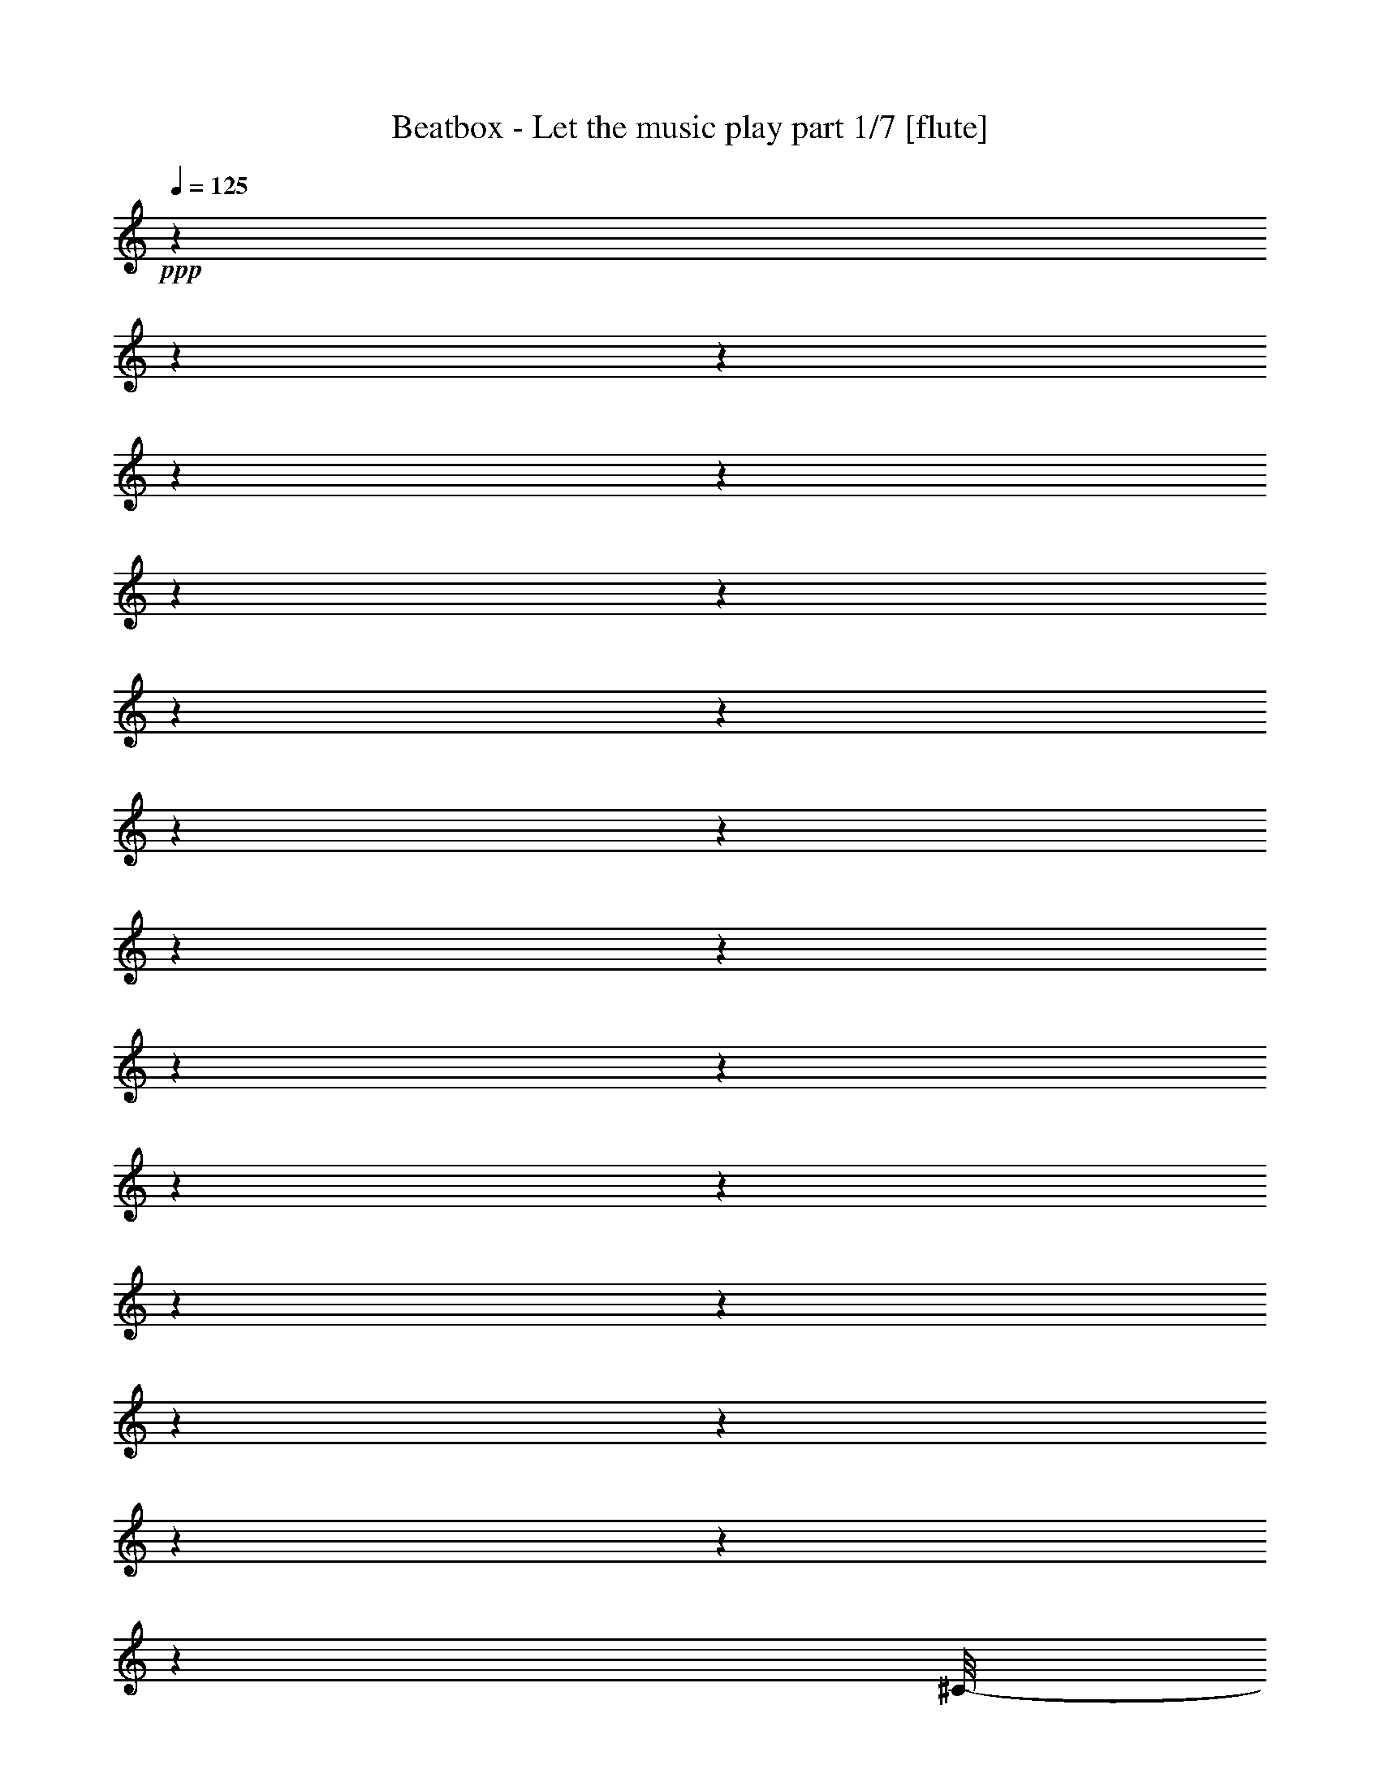 % Produced with Bruzo's Transcoding Environment 

X:1 
T: Beatbox - Let the music play part 1/7 [flute] 
Z: Transcribed with BruTE 
L: 1/4 
Q: 125 
K: C 
+ppp+ 
z1 
z1 
z1 
z1 
z1 
z1 
z1 
z1 
z1 
z1 
z1 
z1 
z1 
z1 
z1 
z1 
z1 
z1 
z1 
z1 
z1 
z1 
z1 
z1 
[^C/8-] 
[^C/8] 
+mf+ 
[^c/1-] 
[^c/1-] 
[^c/1-] 
[^c/1-] 
[^c/1-] 
[^c/1-] 
[^c/2-] 
[^c/4-] 
+ff+ 
[^G/8-^c/8-] 
[^G/8^c/8-] 
+mf+ 
[^c/4-] 
[^c/8-] 
+ff+ 
[^G/8-^c/8-] 
[^G/8^c/8-] 
+f+ 
[=A/2-^c/2-] 
[=A/8^c/8-] 
[^G/4-^c/4-] 
[^G/8^c/8-] 
+mf+ 
[^c/4-] 
+ff+ 
[^G/1-^c/1-] 
[^G/2-^c/2-] 
[^G/8-^c/8-] 
[^G/8-^c/8] 
[^G/4-] 
[^G/8] 
z1 
z1 
z1 
z1 
z1 
z1 
z1 
z1 
z1 
z1 
z1 
z1 
z1 
z1 
z1 
z1 
z1 
z1 
z1 
z1 
z1 
z1 
z1 
z1 
z1/2 
z1/4 
+f+ 
[^C/2-] 
[^C/8-] 
[^C/8] 
[^D/8-] 
[^D/8] 
z1/2 
z1/8 
[=E/2-] 
[=E/4-] 
[=E/8] 
z1/8 
[^F/4-] 
[^F/8] 
z1/2 
+mf+ 
[=E/2-] 
+f+ 
[=E/8^G/8-] 
[^G/2-] 
[^G/4-] 
[^G/8] 
[^F/8-] 
[^F/8] 
z1/4 
[^F/1-] 
[^F/8-] 
[^F/8^G/8-] 
[^G/4-] 
[^G/8-] 
[^G/8] 
z1 
z1 
z1 
z1 
z1 
z1 
z1 
z1 
z1 
z1 
z1 
z1 
z1 
z1 
z1 
z1 
z1 
z1/4 
[^C/4-] 
[^C/8-] 
[^C/8] 
+ff+ 
[^D/4-] 
[^D/8-] 
[^D/8] 
+f+ 
[=E/4-] 
[=E/8-] 
[=E/8] 
[^F/2-] 
[^F/8-] 
[^F/8] 
+ff+ 
[=E/2-] 
[=E/8-] 
[=E/8] 
[^D/4-] 
[^D/8-] 
[^D/8] 
+f+ 
[=E/2-] 
[=E/8-] 
[=E/8] 
[^D/2-] 
[^D/8-] 
[^D/8] 
+ff+ 
[^C/4-] 
[^C/8-] 
[^C/8] 
+f+ 
[^D/2-] 
[^D/8-] 
[^D/8] 
+ff+ 
[^C/2-] 
[^C/8-] 
[^C/8] 
[=B,/4-] 
[=B,/8-] 
[=B,/8] 
[^C/1-] 
[^C/1-] 
[^C/4-] 
[^C/8] 
z1 
z1/8 
+f+ 
[^C/4-] 
[^C/8-] 
[^C/8] 
+ff+ 
[=E/2-] 
[=E/8-] 
[=E/8] 
+f+ 
[^D/2-] 
[^D/8-] 
[^D/8] 
[^C/4-] 
[^C/8-] 
[^C/8] 
[^D/2-] 
[^D/8-] 
[^D/8] 
[^C/2-] 
[^C/8-] 
[^C/8] 
[=B,/4-] 
[=B,/8-] 
[=B,/8] 
+ff+ 
[^C/1-] 
[^C/2-] 
[^C/8-] 
[^C/8] 
z1 
z1 
z1 
z1 
z1 
z1 
z1/2 
z1/4 
+f+ 
[^C/4-] 
[^C/8-] 
[^C/8] 
+ff+ 
[^D/4-] 
[^D/8-] 
[^D/8] 
+f+ 
[=E/4-] 
[=E/8-] 
[=E/8] 
[^F/2-] 
[^F/8-] 
[^F/8] 
+ff+ 
[=E/2-] 
[=E/8-] 
[=E/8] 
[^D/4-] 
[^D/8-] 
[^D/8] 
+f+ 
[^C/8-=E/8-] 
[^C/8=E/8-] 
+ff+ 
[=E/4-^c/4-] 
[=E/8-^c/8-] 
[=E/8^c/8-] 
[^D/2-^c/2-] 
[^D/8-^c/8-] 
[^D/8^c/8-] 
[^C/4-^c/4-] 
[^C/8-^c/8-] 
[^C/8^c/8-] 
[^D/2-^c/2-] 
[^D/8-^c/8-] 
[^D/8^c/8-] 
[^C/2-^c/2-] 
[^C/8-^c/8-] 
[^C/8^c/8-] 
[=B,/4-^c/4-] 
[=B,/8-^c/8-] 
[=B,/8^c/8-] 
[^C/1-^c/1-] 
[^C/1-^c/1-] 
[^C/4-^c/4-] 
[^C/8^c/8-] 
[^c/1-] 
[^c/8-] 
[^C/4-^c/4-] 
[^C/8-^c/8-] 
[^C/8^c/8-] 
[^G/2-^c/2-] 
[^G/8-^c/8-] 
[^G/8^c/8-] 
[^F/2-^c/2-] 
[^F/8-^c/8-] 
[^F/8^c/8-] 
[=E/4-^c/4-] 
[=E/8-^c/8-] 
[=E/8^c/8-] 
[^F/2-^c/2-] 
[^F/8-^c/8-] 
[^F/8^c/8-] 
[=E/8-^c/8-] 
[=E/8-^c/8] 
+f+ 
[^C,/4-=E/4-] 
[^C,/8-=E/8-] 
[^C,/8-=E/8] 
[^C,/4-^F/4-] 
[^C,/8-^F/8-] 
[^C,/8-^F/8] 
+ff+ 
[^C,/1-^G/1-] 
[^C,/1-^G/1-] 
[^C,/2-^G/2-] 
[^C,/4-^G/4-] 
[^C,/8-^G/8-] 
[^C,/8-^G/8] 
+f+ 
[^C,/1-] 
[^C,/1-] 
[^C,/1-] 
[^C,/1-] 
[^C,/2-] 
+ff+ 
[^C,/4-^G/4-] 
[^C,/8-^G/8-] 
[^C,/8^G/8-] 
[^G/8-] 
[^G/8] 
z1/4 
[^G/4-] 
[^G/8-] 
[^G/8] 
[^F/4-] 
[^F/8-] 
[^F/8] 
+f+ 
[=E/4-] 
[=E/8-] 
[=E/8] 
+ff+ 
[^F/2-] 
[^F/4-] 
[^F/8] 
z1/8 
[=E/4-] 
[=E/8-] 
[=E/8] 
[^G/2-] 
[^G/8] 
z1/4 
z1/8 
+f+ 
[^G/2-] 
+ff+ 
[^F/8-^G/8] 
[^F/4-] 
[^F/8] 
[=E/4-] 
[=E/8-] 
[=E/8] 
[^F/2-] 
[^F/4-] 
[^F/8] 
z1/8 
[=E/4-] 
[=E/8] 
z1/8 
[^G/2-] 
[^G/8-] 
[^G/8] 
z1/4 
[^G/4-] 
[^G/8-] 
[^G/8] 
[^F/4-] 
[^F/8-] 
[^F/8] 
+f+ 
[=E/4-] 
[=E/8] 
z1/8 
+fff+ 
[^F/4-] 
[^F/8] 
z1/8 
[^F/2-] 
[^F/4-] 
[^F/8-] 
[^F/8] 
+ff+ 
[=E/1-] 
[=E/2-] 
[=E/4-] 
[=E/8-] 
[=E/8] 
z1 
z1 
[^C/4-] 
[^C/8-] 
[^C/8] 
[^G/8-] 
[^G/8] 
z1/4 
[^G/4-] 
[^G/8] 
z1/8 
+f+ 
[^F/4-] 
[^F/8-] 
[^F/8] 
[=E/4-] 
[=E/8-] 
[=E/8] 
+ff+ 
[^F/2-] 
[^F/8-] 
[^F/8] 
z1/4 
+f+ 
[=E/4-] 
[=E/8-] 
[=E/8] 
+fff+ 
[^G/2-] 
[^G/8] 
z1/4 
z1/8 
+ff+ 
[^G/4-] 
[^G/8-] 
[^G/8] 
+f+ 
[^F/4-] 
[^F/8-] 
[^F/8] 
[=E/4-] 
[=E/8-] 
[=E/8] 
+ff+ 
[^F/2-] 
[^F/4-] 
[^F/8] 
z1/8 
[=E/4-] 
[=E/8-] 
[=E/8] 
[^G/2-] 
[^G/8] 
z1/4 
z1/8 
[^G/4-] 
[^G/8-] 
[^G/8] 
+f+ 
[^F/4-] 
[^F/8] 
z1/8 
[=E/4-] 
[=E/8-] 
[=E/8] 
+fff+ 
[^F/8-] 
[^F/8] 
z1/4 
+ff+ 
[^F/2-] 
[^F/4-] 
[^F/8-] 
[^F/8] 
[=E/1-] 
[=E/1-] 
[=E/2-] 
[=E/8] 
z1 
z1 
z1 
z1/2 
z1/4 
z1/8 
+f+ 
[^F/2-] 
[^F/4-] 
[^F/8-] 
[^F/8] 
[=E/2-] 
[=E/4-] 
[=E/8-] 
[=E/8] 
[^C/1-] 
+ff+ 
[^C/8-^G/8-] 
[^C/8-^G/8] 
+f+ 
[^C/4-] 
[^C/8-^G/8-] 
[^C/8-^G/8] 
+ff+ 
[^C/2-=A/2-] 
[^C/8-=A/8-] 
[^C/8-=A/8] 
[^C/8^G/8-] 
[^G/8-] 
[^G/8] 
z1/8 
[^C/2-^G/2-] 
[^C/8-^G/8-] 
[^C/8^G/8-] 
[^G/8] 
z1/8 
+f+ 
[=E/2-] 
[=E/4-] 
[=E/8] 
z1/8 
+ff+ 
[=A,/8-=E/8-] 
[=A,/8-=E/8] 
+f+ 
[=A,/4-=E/4-] 
[=A,/8-=E/8] 
[=A,/8] 
+ff+ 
[^G/4-] 
[^F/4-^G/4-] 
[^F/8-^G/8-] 
[^F/8^G/8] 
+f+ 
[^F/4-] 
[^F/8] 
z1/8 
+ff+ 
[=B,/2-^F/2-] 
[=B,/8-^F/8-] 
[=B,/8^F/8-] 
[^F/8] 
z1/8 
+f+ 
[^C/2-] 
+ff+ 
[^C/8-^G/8-] 
[^C/8-^G/8] 
+f+ 
[^C/4-] 
+ff+ 
[^C/8-^G/8-] 
[^C/8-^G/8] 
+f+ 
[^C/4-] 
+ff+ 
[^C/8-^G/8-] 
[^C/8-^G/8] 
[^C/2-=A/2-] 
[^C/8-=A/8-] 
[^C/8-=A/8] 
[^C/8^G/8-] 
[^G/8] 
z1/4 
[^C/8-^G/8-] 
[^C/8-^G/8] 
+f+ 
[^C/4-] 
[^C/8-^G/8-] 
[^C/8^G/8] 
[^F/4-] 
[=E/4-^F/4-] 
[=E/8-^F/8-] 
[=E/8^F/8] 
+ff+ 
[=E/4-] 
+f+ 
[=E/8] 
z1/8 
+ff+ 
[=A,/8-=E/8-] 
[=A,/8-=E/8] 
+f+ 
[=A,/4-] 
+ff+ 
[=A,/8-=E/8-] 
[=A,/8=E/8] 
[^G/4-] 
[^F/4-^G/4-] 
[^F/8-^G/8-] 
[^F/8^G/8] 
+f+ 
[^F/4-] 
[^F/8] 
z1/8 
+ff+ 
[=B,/2-^F/2-] 
[=B,/8-^F/8-] 
[=B,/8^F/8-] 
[^F/8] 
z1/8 
+f+ 
[^C/1-] 
+ff+ 
[^C/8-^G/8-] 
[^C/8-^G/8] 
+f+ 
[^C/4-] 
[^C/8-^G/8-] 
[^C/8-^G/8] 
+ff+ 
[^C/2-=A/2-] 
[^C/8-=A/8-] 
[^C/8-=A/8] 
[^C/8^G/8-] 
[^G/8-] 
[^G/8] 
z1/8 
[^C/2-^G/2-] 
[^C/8-^G/8-] 
[^C/8^G/8-] 
[^G/8] 
z1/8 
+f+ 
[=E/2-] 
[=E/4-] 
[=E/8] 
z1/8 
+ff+ 
[=A,/8-=E/8-] 
[=A,/8-=E/8] 
+f+ 
[=A,/4-=E/4-] 
[=A,/8-=E/8] 
[=A,/8] 
+ff+ 
[^G/4-] 
[^F/4-^G/4-] 
[^F/8-^G/8-] 
[^F/8^G/8] 
+f+ 
[^F/4-] 
[^F/8] 
z1/8 
+ff+ 
[=B,/2-^F/2-] 
[=B,/8-^F/8-] 
[=B,/8^F/8-] 
[^F/8] 
z1/8 
+f+ 
[^C/2-] 
+ff+ 
[^C/8-^G/8-] 
[^C/8-^G/8] 
+f+ 
[^C/4-] 
+ff+ 
[^C/8-^G/8-] 
[^C/8-^G/8] 
+f+ 
[^C/4-] 
+ff+ 
[^C/8-^G/8-] 
[^C/8-^G/8] 
[^C/2-=A/2-] 
[^C/8-=A/8-] 
[^C/8-=A/8] 
[^C/8^G/8-] 
[^G/8] 
z1/4 
[^C/8-^G/8-] 
[^C/8-^G/8] 
+f+ 
[^C/4-] 
[^C/8-^G/8-] 
[^C/8^G/8] 
[^F/4-] 
[=E/4-^F/4-] 
[=E/8-^F/8-] 
[=E/8^F/8] 
+ff+ 
[=E/4-] 
+f+ 
[=E/8] 
z1/8 
+ff+ 
[=A,/8-=E/8-] 
[=A,/8-=E/8] 
+f+ 
[=A,/4-] 
+ff+ 
[=A,/8-=E/8-] 
[=A,/8=E/8] 
[^G/4-] 
[^F/4-^G/4-] 
[^F/8-^G/8-] 
[^F/8^G/8] 
+f+ 
[^F/4-] 
[^F/8] 
z1/8 
+ff+ 
[=B,/8-^F/8-=B/8-] 
[=B,/8-^F/8-=B/8] 
[=B,/4-^F/4-] 
[=B,/8-^F/8-=B/8-] 
[=B,/8^F/8-=B/8] 
[^F/8^c/8-] 
+f+ 
[^c/2-] 
[^c/8] 
[=B/8-] 
[=B/8] 
z1/4 
[=B/4-] 
[=B/8-] 
[=B/8] 
[^c/2-] 
[^c/8-] 
[^c/8] 
z1 
z1 
z1 
z1 
z1 
z1 
z1/2 
z1/4 
+ff+ 
[=E/8-] 
[=E/8] 
[^F/8-] 
[^F/8] 
z1/4 
+f+ 
[=G/2-] 
[=G/8-] 
[=G/8] 
+ff+ 
[^F/8-] 
[^F/8] 
z1/4 
[=E/8-] 
[=E/8] 
z1/4 
+f+ 
[=E/8-] 
[=E/8] 
z1/4 
+ff+ 
[=B/4-] 
[=B/8] 
z1/8 
[^G/2-] 
[^G/8] 
z1/4 
z1/8 
+f+ 
[^F/2-] 
[^F/4-] 
[^F/8-] 
[^F/8] 
[=E/2-] 
[=E/8] 
z1 
z1 
z1 
z1 
z1 
z1 
z1 
z1 
z1 
z1/2 
z1/4 
z1/8 
[^G/8-] 
[^G/8] 
z1/4 
[=A/8-] 
[=A/8] 
[=B/2-] 
[=B/8] 
z1/8 
[^G/8-] 
[^G/8] 
z1/4 
+ff+ 
[^c/1-] 
[^c/8] 
z1 
z1/2 
z1/4 
z1/8 
+ppp+ 
[^C,/8-] 
[^C,/8] 
z1/4 
[^C,/8-] 
[^C,/8] 
[^C,/4-] 
[^C,/8] 
z1/4 
z1/8 
[^C,/8-] 
[^C,/8] 
z1/4 
[^C,/2-] 
[^C,/8] 
z1 
z1 
z1 
z1 
z1 
z1 
z1 
z1 
z1 
z1 
z1 
z1 
z1/4 
z1/8 
+f+ 
[^G/8-] 
[^G/8] 
z1/4 
[^G/8-] 
[^G/8] 
[=A/2-] 
[=A/8] 
z1/8 
[^G/8-] 
[^G/8] 
z1/4 
+ff+ 
[^G/1-] 
[^G/8] 
z1/4 
z1/8 
+f+ 
[^C/4-] 
[^C/8-] 
[^C/8] 
+ff+ 
[^D/4-] 
[^D/8-] 
[^D/8] 
+f+ 
[=E/4-] 
[=E/8-] 
[=E/8] 
[^F/2-] 
[^F/8-] 
[^F/8] 
+ff+ 
[=E/2-] 
[=E/8-] 
[=E/8] 
[^D/4-] 
[^D/8-] 
[^D/8] 
+f+ 
[=E/4-] 
[=E/8] 
z1/8 
[=E/4-] 
[=E/8] 
z1/8 
[^D/4-] 
[^D/8] 
z1/8 
+ff+ 
[^C/4-] 
[^C/8-] 
[^C/8] 
+f+ 
[^D/2-] 
[^D/8-] 
[^D/8] 
[^C/2-] 
[^C/8-] 
[^C/8] 
+ff+ 
[=B,/4-] 
[=B,/8-] 
[=B,/8] 
[^C/1-] 
[^C/1-] 
[^C/4-] 
[^C/8] 
z1 
z1/8 
+f+ 
[^C/4-] 
[^C/8-] 
[^C/8] 
+ff+ 
[^G/2-] 
[^G/8-] 
[^G/8] 
+f+ 
[^F/2-] 
[^F/8-] 
[^F/8] 
[=E/4-] 
[=E/8-] 
[=E/8] 
[^F/2-] 
[^F/8-] 
[^F/8] 
[=E/2-] 
[=E/8-] 
[=E/8] 
[^F/4-] 
[^F/8-] 
[^F/8] 
+ff+ 
[^G/1-] 
[^G/2-] 
[^G/8-] 
[^G/8] 
z1 
z1/4 
+ppp+ 
[^C,/8-] 
[^C,/8] 
z1/4 
z1/8 
[^C,/8-] 
[^C,/8] 
[^G,/2-] 
[^G,/8] 
[^F,/1-] 
[^F,/1-] 
[^F,/2-] 
[^F,/8] 
z1 
z1 
z1 
z1/2 
z1/4 
z1/8 
[^C,/8-] 
[^C,/8] 
z1/4 
z1/8 
[^C,/8-] 
[^C,/8] 
[^G,/2-] 
[^G,/8] 
[^F,/4-] 
[^F,/8-] 
[^F,/8] 
[=E,/2-] 
[=E,/8] 
[^F,/1-] 
[^F,/2-] 
[^F,/4-] 
[^F,/8] 
+ff+ 
[^G/2-] 
[^G/8-] 
[^G/8] 
z1/2 
z1/4 
[^F/4-] 
[^F/8-] 
[^F/8] 
+f+ 
[=E/4-] 
[=E/8-] 
[=E/8] 
+ff+ 
[^F/2-] 
[^F/4-] 
[^F/8] 
z1/8 
[=E/4-] 
[=E/8-] 
[=E/8] 
[^G/2-] 
[^G/8] 
z1/4 
z1/8 
+f+ 
[^G/2-] 
+ff+ 
[^F/8-^G/8] 
[^F/4-] 
[^F/8] 
[=E/4-] 
[=E/8-] 
[=E/8] 
[^F/2-] 
[^F/4-] 
[^F/8] 
z1/8 
[=E/4-] 
[=E/8] 
z1/8 
[^G/2-] 
[^G/8-] 
[^G/8] 
z1/4 
[^G/4-] 
[^G/8-] 
[^G/8] 
[^F/4-] 
[^F/8-] 
[^F/8] 
+f+ 
[=E/4-] 
[=E/8] 
z1/8 
+fff+ 
[^F/4-] 
[^F/8] 
z1/8 
[^F/2-] 
[^F/4-] 
[^F/8-] 
[^F/8] 
+ff+ 
[=E/1-] 
[=E/2-] 
[=E/4-] 
[=E/8-] 
[=E/8] 
z1 
z1 
[^C/4-] 
[^C/8-] 
[^C/8] 
[^G/8-] 
[^G/8] 
z1/4 
[^G/4-] 
[^G/8] 
z1/8 
+f+ 
[^F/4-] 
[^F/8-] 
[^F/8] 
[=E/4-] 
[=E/8-] 
[=E/8] 
+ff+ 
[^F/2-] 
[^F/8-] 
[^F/8] 
z1/4 
+f+ 
[=E/4-] 
[=E/8-] 
[=E/8] 
+fff+ 
[^G/2-] 
[^G/8] 
z1/4 
z1/8 
+ff+ 
[^G/4-] 
[^G/8-] 
[^G/8] 
+f+ 
[^F/4-] 
[^F/8-] 
[^F/8] 
[=E/4-] 
[=E/8-] 
[=E/8] 
+ff+ 
[^F/2-] 
[^F/4-] 
[^F/8] 
z1/8 
[=E/4-] 
[=E/8-] 
[=E/8] 
[^G/2-] 
[^G/8] 
z1/4 
z1/8 
[^G/4-] 
[^G/8-] 
[^G/8] 
+f+ 
[^F/4-] 
[^F/8] 
z1/8 
[=E/4-] 
[=E/8-] 
[=E/8] 
+fff+ 
[^F/8-] 
[^F/8] 
z1/4 
+ff+ 
[^F/2-] 
[^F/4-] 
[^F/8-] 
[^F/8] 
[=E/1-] 
[=E/1-] 
[=E/2-] 
[=E/8^F/8-] 
+f+ 
[^F/2-] 
[^F/4-] 
[^F/8] 
[=E/2-] 
[=E/4-] 
[=E/8-] 
[=E/8] 
[^C/1-] 
+ff+ 
[^C/8-^G/8-] 
[^C/8-^G/8] 
+f+ 
[^C/4-] 
[^C/8-^G/8-] 
[^C/8-^G/8] 
+ff+ 
[^C/2-=A/2-] 
[^C/8-=A/8-] 
[^C/8-=A/8] 
[^C/8^G/8-] 
[^G/8-] 
[^G/8] 
z1/8 
[^C/2-^G/2-] 
[^C/8-^G/8-] 
[^C/8^G/8-] 
[^G/8] 
z1/8 
+f+ 
[=E/2-] 
[=E/4-] 
[=E/8] 
z1/8 
+ff+ 
[=A,/8-=E/8-] 
[=A,/8-=E/8] 
+f+ 
[=A,/4-=E/4-] 
[=A,/8-=E/8] 
[=A,/8] 
+ff+ 
[^G/4-] 
[^F/4-^G/4-] 
[^F/8-^G/8-] 
[^F/8^G/8] 
+f+ 
[^F/4-] 
[^F/8] 
z1/8 
+ff+ 
[=B,/2-^F/2-] 
[=B,/8-^F/8-] 
[=B,/8^F/8-] 
[^F/8] 
z1/8 
+f+ 
[^C/2-] 
+ff+ 
[^C/8-^G/8-] 
[^C/8-^G/8] 
+f+ 
[^C/4-] 
+ff+ 
[^C/8-^G/8-] 
[^C/8-^G/8] 
+f+ 
[^C/4-] 
+ff+ 
[^C/8-^G/8-] 
[^C/8-^G/8] 
[^C/2-=A/2-] 
[^C/8-=A/8-] 
[^C/8-=A/8] 
[^C/8^G/8-] 
[^G/8] 
z1/4 
[^C/8-^G/8-] 
[^C/8-^G/8] 
+f+ 
[^C/4-] 
[^C/8-^G/8-] 
[^C/8^G/8] 
[^F/4-] 
[=E/4-^F/4-] 
[=E/8-^F/8-] 
[=E/8^F/8] 
+ff+ 
[=E/4-] 
+f+ 
[=E/8] 
z1/8 
+ff+ 
[=A,/8-=E/8-] 
[=A,/8-=E/8] 
+f+ 
[=A,/4-] 
+ff+ 
[=A,/8-=E/8-] 
[=A,/8=E/8] 
[^G/4-] 
[^F/4-^G/4-] 
[^F/8-^G/8-] 
[^F/8^G/8] 
+f+ 
[^F/4-] 
[^F/8] 
z1/8 
+ff+ 
[=B,/2-^F/2-] 
[=B,/8-^F/8-] 
[=B,/8^F/8-] 
[^F/8] 
z1/8 
+f+ 
[^C/1-] 
+ff+ 
[^C/8-^G/8-] 
[^C/8-^G/8] 
+f+ 
[^C/4-] 
[^C/8-^G/8-] 
[^C/8-^G/8] 
+ff+ 
[^C/2-=A/2-] 
[^C/8-=A/8-] 
[^C/8-=A/8] 
[^C/8^G/8-] 
[^G/8-] 
[^G/8] 
z1/8 
[^C/2-^G/2-] 
[^C/8-^G/8-] 
[^C/8^G/8-] 
[^G/8] 
z1/8 
+f+ 
[=E/2-] 
[=E/4-] 
[=E/8] 
z1/8 
+ff+ 
[=A,/8-=E/8-] 
[=A,/8-=E/8] 
+f+ 
[=A,/4-=E/4-] 
[=A,/8-=E/8] 
[=A,/8] 
+ff+ 
[^G/4-] 
[^F/4-^G/4-] 
[^F/8-^G/8-] 
[^F/8^G/8] 
+f+ 
[^F/4-] 
[^F/8] 
z1/8 
+ff+ 
[=B,/2-^F/2-] 
[=B,/8-^F/8-] 
[=B,/8^F/8-] 
[^F/8] 
z1/8 
+f+ 
[^C/2-] 
+ff+ 
[^C/8-^G/8-] 
[^C/8-^G/8] 
+f+ 
[^C/4-] 
+ff+ 
[^C/8-^G/8-] 
[^C/8-^G/8] 
+f+ 
[^C/4-] 
+ff+ 
[^C/8-^G/8-] 
[^C/8-^G/8] 
[^C/2-=A/2-] 
[^C/8-=A/8-] 
[^C/8-=A/8] 
[^C/8^G/8-] 
[^G/8] 
z1/4 
[^C/8-^G/8-] 
[^C/8-^G/8] 
+f+ 
[^C/4-] 
[^C/8-^G/8-] 
[^C/8^G/8] 
[^F/4-] 
[=E/4-^F/4-] 
[=E/8-^F/8-] 
[=E/8^F/8] 
+ff+ 
[=E/4-] 
+f+ 
[=E/8] 
z1/8 
+ff+ 
[=A,/8-=E/8-] 
[=A,/8-=E/8] 
+f+ 
[=A,/4-] 
+ff+ 
[=A,/8-=E/8-] 
[=A,/8=E/8] 
[^G/4-] 
[^F/4-^G/4-] 
[^F/8-^G/8-] 
[^F/8^G/8] 
+f+ 
[^F/4-] 
[^F/8] 
z1/8 
+ff+ 
[=B,/8-^F/8-=B/8-] 
[=B,/8-^F/8-=B/8] 
[=B,/4-^F/4-] 
[=B,/8-^F/8-=B/8-] 
[=B,/8^F/8-=B/8] 
[^F/8^c/8-] 
+f+ 
[^c/2-] 
[^c/8] 
[=B/8-] 
[=B/8] 
z1/4 
[=B/4-] 
[=B/8-] 
[=B/8] 
[^c/2-] 
[^c/8-] 
[^c/8] 
z1 
z1 
z1 
z1/2 
z1/4 
+ppp+ 
[^C,/8-] 
[^C,/8] 
z1/4 
[^C,/8-] 
[^C,/8] 
[^C,/4-] 
[^C,/8] 
z1/4 
z1/8 
[^C,/8-] 
[^C,/8] 
z1/4 
[^C,/2-] 
[^C,/8] 
z1 
z1 
z1 
z1 
z1/4 
z1/8 
+f+ 
[^G/8-] 
[^G/8] 
z1/4 
[^G/8-] 
[^G/8] 
[=A/2-] 
[=A/8] 
z1/8 
[^G/8-] 
[^G/8] 
z1/4 
+ff+ 
[^G/1-] 
[^G/8] 
z1 
z1 
z1/4 
z1/8 
+f+ 
[^G,/4-] 
[^G,/8] 
z1/8 
+mf+ 
[=B,/4-] 
[=B,/8] 
+ff+ 
[^C/8-] 
[^C/8] 
z1/8 
+f+ 
[=E/2-] 
[=E/8-] 
[=E/8] 
[^F/4-] 
[^F/8] 
z1/8 
+ff+ 
[^G/4-] 
[^G/8-] 
[^G/8] 
+f+ 
[^F/8-] 
[^F/8] 
z1/4 
+ff+ 
[^C,/8-^G/8-] 
[^C,/8^F/8-^G/8] 
+mf+ 
[^F/8-] 
+f+ 
[=E/8-^F/8] 
[^C,/8-=E/8-] 
[^C,/8=E/8-] 
[^C,/4-=E/4-] 
[^C,/8=E/8-] 
[=E/4-] 
[=E/8-] 
[^C,/8-=E/8-] 
[^C,/8=E/8-] 
[=E/4-] 
[^C,/8-=E/8] 
+ppp+ 
[^C,/4-] 
[^C,/8-] 
[^C,/8] 
z1 
z1 
z1 
z1 
z1 
z1 
z1 
z1/4 
z1/8 
[^C,/8-] 
[^C,/8] 
[^C,/8-] 
[^C,/8] 
[^C,/8-] 
[^C,/8] 
z1/4 
[^C,/8-] 
[^C,/8] 
z1/4 
[^C,/8-] 
[^C,/8] 
z1/4 
[^C,/8-] 
[^C,/8] 
z1/4 
[^C,/8-] 
[^C,/8] 
[^C,/4-] 
[^C,/8] 
z1/4 
z1/8 
[^C,/8-] 
[^C,/8] 
[^C,/4-] 
[^C,/8^C/8-] 
[^C/8] 
+ff+ 
[^C,/8-^c/8-] 
[^C,/8^c/8-] 
[^C,/8-^c/8-] 
[^C,/8^c/8-] 
[^c/4-] 
[^C,/8-^c/8-] 
[^C,/8^c/8-] 
[^c/4-] 
[^C,/8-^c/8-] 
[^C,/8^c/8-] 
[^C,/4-^c/4-] 
[^C,/8^c/8-] 
[^c/8-] 
[^C,/8-^c/8-] 
[^C,/8^c/8-] 
[^C,/8-^c/8-] 
[^C,/8^c/8-] 
[^c/4-] 
[^C,/8-^c/8-] 
[^C,/8^c/8-] 
[^c/2-] 
[^c/4-] 
[^C,/4-^c/4-] 
[^C,/8^c/8-] 
[^c/8-] 
[^C,/8-^c/8-] 
[^C,/8^c/8-] 
[^C,/8-^c/8-] 
[^C,/8^c/8-] 
[^C,/8-^c/8-] 
[^C,/8^c/8-] 
[^c/2-] 
[^c/4-] 
[^C,/8-^c/8-] 
[^C,/8^c/8-] 
[^C,/8-^c/8-] 
[^C,/8^c/8-] 
[^C,/8-^c/8-] 
[^C,/8^c/8-] 
[^c/4-] 
[^C,/4-^c/4-] 
[^C,/8^c/8-] 
[^c/4-] 
[^c/8-] 
[^C,/8-^c/8-] 
[^C,/8^c/8-] 
[^C,/8-^c/8-] 
[^C,/8^c/8-] 
[^C,/8-^c/8-] 
[^C,/8^c/8-] 
[^C,/8-^c/8-] 
[^C,/8^c/8-] 
[^c/4-] 
[^C,/8-^c/8-] 
[^C,/8^c/8-] 
[^c/4-] 
[^C,/8-^c/8-] 
[^C,/8^c/8-] 
[^C,/8-^c/8-] 
[^C,/8^c/8-] 
[^c/4-] 
[^C,/8-^c/8-] 
[^C,/8^c/8-] 
[^C,/8-^c/8-] 
[^C,/8^c/8-] 
[^c/8-] 
[^c/8] 
+f+ 
[^C,/2-] 
[^C,/8-=B,/8-] 
[^C,/8-=B,/8] 
[^C,/4-] 
[^C,/8-^G,/8-] 
[^C,/8-^G,/8] 
[^C,/8-^G,/8-] 
[^C,/8-^G,/8] 
[^C,/8-=E,/8-] 
[^C,/8-=E,/8] 
[^C,/8-=E,/8-] 
[^C,/8=E,/8] 
[^C,/4-] 
[^C,/8-] 
[^C,/8] 
[^C,/8-] 
[^C,/8] 
[^C,/8-] 
[^C,/8] 
[^C,/8-] 
[^C,/8] 
[^C,/8-] 
[^C,/8] 
[^C,/4-] 
[^C,/8-] 
[^C,/8] 
[^C,/2-] 
[^C,/8-] 
[^C,/8] 
[^C,/4-] 
[^C,/8-] 
[^C,/8] 
[^C,/8-] 
[^C,/8] 
[^C,/4-] 
[^C,/8-] 
[^C,/8] 
[^C,/2-] 
[^C,/8-] 
[^C,/8] 
[^C,/8-] 
[^C,/8] 
[^C,/8-] 
[^C,/8] 
[^C,/8-] 
[^C,/8] 
[^C,/4-] 
[^C,/8-] 
[^C,/8] 
[^C,/2-] 
[^C,/8-=B,/8-] 
[^C,/8-=B,/8] 
[^C,/8-] 
[^C,/8] 
+ppp+ 
[^C,/8-] 
[^C,/8] 
+ff+ 
[^c/4-] 
[^C,/8-^c/8-] 
[^C,/8^c/8-] 
[^c/4-] 
[^C,/8-^c/8-] 
[^C,/8^c/8-] 
[^c/4-] 
[^C,/8-^c/8-] 
[^C,/8^c/8-] 
[^c/4-] 
[^C,/8-^c/8-] 
[^C,/8^c/8-] 
[^C,/8-^c/8-] 
[^C,/8^c/8-] 
[^C,/8-^c/8-] 
[^C,/8^c/8-] 
[^C,/8-^c/8-] 
[^C,/8^c/8-] 
[^C,/8-^c/8-] 
[^C,/8^c/8-] 
[^c/4-] 
[=B,/8-^c/8-] 
[=B,/8^c/8-] 
[^c/4-] 
[^C,/8-^c/8-] 
[^C,/8^c/8-] 
[^C,/8-^c/8-] 
[^C,/8^c/8-] 
[^C,/8-^c/8-] 
[^C,/8^c/8-] 
[^C,/8-^c/8-] 
[^C,/8^c/8-] 
[=E,/8-^c/8-] 
[=E,/8^c/8-] 
[^c/4-] 
[^C,/8-^c/8-] 
[^C,/8^c/8-] 
[^c/4-] 
[^C,/8-^c/8-] 
[^C,/8^c/8-] 
[^c/4-] 
[^C,/8-^c/8-] 
[^C,/8^c/8-] 
[^C,/8-^c/8-] 
[^C,/8^c/8-] 
[^c/4-] 
[^C,/8-^c/8-] 
[^C,/8^c/8-] 
[^c/4-] 
[^C,/8-^c/8-] 
[^C,/8^c/8-] 
[^c/1-] 
[^C/8-^c/8-] 
[^C/8^c/8-] 
[^c/4-] 
[^C/4-^c/4-] 
[^C/8-^c/8-] 
[^C/8^c/8-] 
[^G/2-^c/2-] 
[^F/8-^G/8^c/8-] 
[^F/8-^c/8-] 
[^F/8^c/8-] 
[^c/8] 
[^C,/4-^F/4-] 
[^C,/8-^F/8-] 
[^C,/8-^F/8] 
+f+ 
[^C,/2-=E/2-] 
[^C,/4-=E/4-] 
[^C,/8-=E/8-] 
[^C,/8-=E/8] 
[^C,/1-] 
[^C,/4-] 
[^C,/8-] 
[^C,/8] 
[^C,/4-] 
[^C,/8-] 
[^C,/8] 
[^C,/8-] 
[^C,/8] 
[^C,/4-] 
[^C,/8-] 
[^C,/8] 
[^C,/4-] 
[^C,/8-] 
[^C,/8] 
[^C,/1-] 
[^C,/4-] 
+ff+ 
[^C,/8-^C/8-] 
[^C,/8-^C/8] 
+f+ 
[^C,/4-] 
+ff+ 
[^C,/4-^C/4-] 
[^C,/8-^C/8-] 
[^C,/8-^C/8] 
[^C,/2-^G/2-] 
[^C,/8-^F/8-^G/8] 
[^C,/8-^F/8-] 
[^C,/8-^F/8] 
+f+ 
[^C,/8-] 
+ff+ 
[^C,/4-^F/4-] 
[^C,/8-^F/8-] 
[^C,/8-^F/8] 
+f+ 
[^C,/4-=E/4-] 
[^C,/8-=E/8-] 
[^C,/8=E/8-] 
[=E/4-] 
[=E/8-] 
[=E/8] 
z1 
z1/2 
[^F/2-] 
[^F/4-] 
[^F/8-] 
[^F/8] 
[=E/2-] 
[=E/4-] 
[=E/8-] 
[=E/8] 
[^C/1-] 
+ff+ 
[^C/8-^G/8-] 
[^C/8-^G/8] 
+f+ 
[^C/4-] 
[^C/8-^G/8-] 
[^C/8-^G/8] 
+ff+ 
[^C/2-=A/2-] 
[^C/8-=A/8-] 
[^C/8-=A/8] 
[^C/8^G/8-] 
[^G/8-] 
[^G/8] 
z1/8 
[^C/2-^G/2-] 
[^C/8-^G/8-] 
[^C/8^G/8-] 
[^G/8] 
z1/8 
+f+ 
[=E/2-] 
[=E/4-] 
[=E/8] 
z1/8 
+ff+ 
[=A,/8-=E/8-] 
[=A,/8-=E/8] 
+f+ 
[=A,/4-=E/4-] 
[=A,/8-=E/8] 
[=A,/8] 
+ff+ 
[^G/4-] 
[^F/4-^G/4-] 
[^F/8-^G/8-] 
[^F/8^G/8] 
+f+ 
[^F/4-] 
[^F/8] 
z1/8 
+ff+ 
[=B,/2-^F/2-] 
[=B,/8-^F/8-] 
[=B,/8^F/8-] 
[^F/8] 
z1/8 
+f+ 
[^C/2-] 
+ff+ 
[^C/8-^G/8-] 
[^C/8-^G/8] 
+f+ 
[^C/4-] 
+ff+ 
[^C/8-^G/8-] 
[^C/8-^G/8] 
+f+ 
[^C/4-] 
+ff+ 
[^C/8-^G/8-] 
[^C/8-^G/8] 
[^C/2-=A/2-] 
[^C/8-=A/8-] 
[^C/8-=A/8] 
[^C/8^G/8-] 
[^G/8] 
z1/4 
[^C/8-^G/8-] 
[^C/8-^G/8] 
+f+ 
[^C/4-] 
[^C/8-^G/8-] 
[^C/8^G/8] 
[^F/4-] 
[=E/4-^F/4-] 
[=E/8-^F/8-] 
[=E/8^F/8] 
+ff+ 
[=E/4-] 
+f+ 
[=E/8] 
z1/8 
+ff+ 
[=A,/8-=E/8-] 
[=A,/8-=E/8] 
+f+ 
[=A,/4-] 
+ff+ 
[=A,/8-=E/8-] 
[=A,/8=E/8] 
[^G/4-] 
[^F/4-^G/4-] 
[^F/8-^G/8-] 
[^F/8^G/8] 
+f+ 
[^F/4-] 
[^F/8] 
z1/8 
+ff+ 
[=B,/2-^F/2-] 
[=B,/8-^F/8-] 
[=B,/8^F/8-] 
[^F/8] 
z1/8 
+f+ 
[^C/1-] 
+ff+ 
[^C/8-^G/8-] 
[^C/8-^G/8] 
+f+ 
[^C/4-] 
[^C/8-^G/8-] 
[^C/8-^G/8] 
+ff+ 
[^C/2-=A/2-] 
[^C/8-=A/8-] 
[^C/8-=A/8] 
[^C/8^G/8-] 
[^G/8-] 
[^G/8] 
z1/8 
[^C/2-^G/2-] 
[^C/8-^G/8-] 
[^C/8^G/8-] 
[^G/8] 
z1/8 
+f+ 
[=E/2-] 
[=E/4-] 
[=E/8] 
z1/8 
+ff+ 
[=A,/8-=E/8-] 
[=A,/8-=E/8] 
+f+ 
[=A,/4-=E/4-] 
[=A,/8-=E/8] 
[=A,/8] 
+ff+ 
[^G/4-] 
[^F/4-^G/4-] 
[^F/8-^G/8-] 
[^F/8^G/8] 
+f+ 
[^F/4-] 
[^F/8] 
z1/8 
+ff+ 
[=B,/2-^F/2-] 
[=B,/8-^F/8-] 
[=B,/8^F/8-] 
[^F/8] 
z1/8 
+f+ 
[^C/2-] 
+ff+ 
[^C/8-^G/8-] 
[^C/8-^G/8] 
+f+ 
[^C/4-] 
+ff+ 
[^C/8-^G/8-] 
[^C/8-^G/8] 
+f+ 
[^C/4-] 
+ff+ 
[^C/8-^G/8-] 
[^C/8-^G/8] 
[^C/2-=A/2-] 
[^C/8-=A/8-] 
[^C/8-=A/8] 
[^C/8^G/8-] 
[^G/8] 
z1/4 
[^C/8-^G/8-] 
[^C/8-^G/8] 
+f+ 
[^C/4-] 
[^C/8-^G/8-] 
[^C/8^G/8] 
[^F/4-] 
[=E/4-^F/4-] 
[=E/8-^F/8-] 
[=E/8^F/8] 
+ff+ 
[=E/4-] 
+f+ 
[=E/8] 
z1/8 
+ff+ 
[=A,/8-=E/8-] 
[=A,/8-=E/8] 
+f+ 
[=A,/4-] 
+ff+ 
[=A,/8-=E/8-] 
[=A,/8=E/8] 
[^G/4-] 
[^F/4-^G/4-] 
[^F/8-^G/8-] 
[^F/8^G/8] 
+f+ 
[^F/4-] 
[^F/8] 
z1/8 
+ff+ 
[=B,/8-^F/8-=B/8-] 
[=B,/8-^F/8-=B/8] 
[=B,/4-^F/4-] 
[=B,/8-^F/8-=B/8-] 
[=B,/8^F/8-=B/8] 
[^F/8^c/8-] 
+f+ 
[^c/2-] 
[^c/8] 
[=B/8-] 
[=B/8] 
z1/4 
[=B/4-] 
[=B/8-] 
[=B/8] 
[^c/2-] 
[^c/8-] 
[^c/8] 
z1 
z1 
z1 
z1/2 
z1/4 
+ppp+ 
[^C,/8-] 
[^C,/8] 
z1/4 
[^C,/8-] 
[^C,/8] 
[^C,/8-] 
[^C,/8] 
+f+ 
[=B/8-] 
[=B/8] 
+ppp+ 
[^C,/8-] 
[^C,/8] 
+f+ 
[=B/8-] 
[=B/8] 
[^C,/8-^c/8-] 
[^C,/8^c/8-] 
[^c/4-] 
[^c/8-] 
[^c/8] 
[=B/8-] 
[=B/8] 
z1/4 
[=B/4-] 
[=B/8-] 
[=B/8] 
[^c/2-] 
[^c/8-] 
[^c/8] 
z1 
z1 
z1/2 
z1/4 
+ppp+ 
[^G,/4-] 
[^G,/8] 
z1/8 
[^G,/8-] 
[^G,/8] 
z1/8 
[=A,/2-] 
[=A,/8] 
[^G,/8-] 
[^G,/8] 
z1/4 
[^G,/1-] 
[^G,/2-] 
[^G,/8] 
z1/4 
z1/8 
+f+ 
[=B/8-] 
[=B/8] 
z1/4 
[=B/4-] 
[=B/8] 
[^c/1-] 
[^c/8-] 
[^c/8] 
[=B/2-] 
[=B/4-] 
[=B/8-] 
+ff+ 
[^G/8-=B/8] 
[^G/2-] 
[^G/8] 
+f+ 
[=B/8-] 
[=B/8] 
[^c/4-] 
[^c/8-] 
[^c/8] 
+ff+ 
[=B/4-] 
[=B/8-] 
[=B/8] 
[^C,/8-^c/8-] 
[^C,/8^c/8-] 
[^c/4-] 
[^C,/8-^c/8-] 
[^C,/8^c/8-] 
[^C,/8-^c/8-] 
[^C,/8^c/8] 
+f+ 
[=B/4-] 
[^C,/8-=B/8-] 
[^C,/8=B/8-] 
[=B/4-] 
[^C,/8-=B/8-] 
[^C,/8=B/8] 
[=A/2-] 
[=A/8-] 
[=A/8] 
[^G/2-] 
[^G/4-] 
[^G/8] 
[^F/2-] 
[^F/4-] 
[^F/8-] 
[^F/8^G/8-] 
[^G/4-] 
[^G/8] 
[^F/4-] 
[^F/8-] 
[^F/8] 
+ff+ 
[=E/4-] 
[=E/8-] 
[=E/8] 
+f+ 
[=B/2-] 
[=B/4-] 
[=B/8-] 
[=B/8] 
[^G/8-] 
[^G/8] 
[^F/8-] 
[^F/8] 
[=E/8-] 
[=E/8] 
+ff+ 
[^C/8-] 
[^C/8] 
+f+ 
[=E/1-] 
[=E/4-] 
[=E/8] 
z1 
z1/2 
z1/8 
+ppp+ 
[^G,/4-] 
[^G,/8] 
z1/8 
[^G,/8-] 
[^G,/8] 
[=A,/2-] 
[=A,/8-] 
[=A,/8] 
[^G,/8-] 
[^G,/8] 
z1/4 
[^G,/1-] 
[^G,/2-] 
[^G,/8] 
z1 
z1 
z1 
z1 
z1 
z1 
z1 
z1 
z1 
z1 
z1 
z1 
z1 
z1 
z1 
z1 
z1/2 
z1/8 

X:2 
T: Beatbox - Let the music play part 2/7 [harp] 
Z: Transcribed with BruTE 
L: 1/4 
Q: 125 
K: C 
+ppp+ 
z1 
z1 
z1 
z1 
+ppp+ 
[^C/2-] 
[^C/8] 
+ppp+ 
[^D/2-] 
[^D/8] 
z1/8 
[=E/4-] 
[=E/8-] 
[=E/8] 
z1/8 
[^F/2-] 
[^F/8] 
[=E/2-] 
[=E/8-] 
[=E/8] 
z1/8 
+ppp+ 
[^D/2-] 
[^D/8=E/8-] 
[=E/4-] 
[=E/8-] 
[=E/8] 
[^D/2-] 
[^D/8-] 
[^D/8] 
z1/8 
[^C/4-] 
[^C/8-] 
[^C/8] 
[^D/2-] 
[^D/8] 
[^C/2-] 
[^C/8-] 
[^C/8] 
z1/8 
[=B,/4-] 
[=B,/8-] 
[=B,/8] 
[^C/1-] 
[^C/1-] 
[^C/8] 
z1 
z1/4 
z1/8 
[^C/4-] 
[^C/8-] 
[^C/8] 
[^G/2-] 
[^G/8] 
[^F/2-] 
[^F/8-] 
[^F/8] 
z1/8 
[=E/4-] 
[=E/8-] 
[=E/8] 
[^D/2-] 
[^D/8-] 
[^C/8-^D/8] 
[^C/4-] 
[^C/8-] 
[^C/8] 
z1/4 
[=B,/4-] 
[=B,/8-] 
[=B,/8] 
+ppp+ 
[^C/8-^c/8] 
[^C/8-] 
[^C/8-^c/8] 
[^C/8-] 
[^C/8-^c/8] 
[^C/8-] 
[^C/8-^c/8] 
[^C/8-] 
[^C/8-^c/8] 
[^C/8-] 
[^C/8-^c/8] 
[^C/4-] 
[^C/8-] 
[^C/8^c/8] 
z1/8 
[^c/8] 
z1/4 
z1/8 
[^c/8] 
z1/8 
[^c/8] 
z1/4 
z1/8 
[^c/8] 
z1/8 
[^C/4-] 
[^C/8-^c/8] 
[^C/8] 
[^G/8-=a/8] 
[^G/8-] 
[^G/8-=a/8] 
[^G/8] 
[=a/8] 
[^F/4-] 
[^F/8-] 
[^F/8-=a/8] 
[^F/8-] 
[^F/8=a/8] 
z1/8 
+ppp+ 
[=E/4-] 
[=E/8-] 
[=E/8] 
+ppp+ 
[^F/8-=b/8] 
+ppp+ 
[^F/4-] 
[^F/8-] 
+ppp+ 
[^F/8=b/8] 
+ppp+ 
[=E/8-] 
+ppp+ 
[=E/8-=b/8] 
+ppp+ 
[=E/4-] 
[=E/8-] 
[=E/8] 
z1/8 
[^F/4-] 
[^F/8-] 
[^F/8] 
+ppp+ 
[^G/8-^c/8] 
+ppp+ 
[^G/8-] 
+ppp+ 
[^G/8-^c/8] 
+ppp+ 
[^G/8-] 
+ppp+ 
[^G/8-^c/8] 
+ppp+ 
[^G/8-] 
+ppp+ 
[^G/8-^c/8] 
+ppp+ 
[^G/8-] 
+ppp+ 
[^G/8-^c/8] 
+ppp+ 
[^G/8-] 
+ppp+ 
[^G/8-^c/8] 
+ppp+ 
[^G/4-] 
[^G/8-] 
+ppp+ 
[^G/8-^c/8] 
+ppp+ 
[^G/8-] 
+ppp+ 
[^G/8-^c/8] 
+ppp+ 
[^G/4-] 
[^G/8] 
+ppp+ 
[^c/8] 
z1/8 
[^c/8] 
z1/4 
z1/8 
[^c/8] 
z1/4 
z1/8 
[^c/8] 
z1/8 
[=a/8] 
z1/8 
[=a/8] 
z1/8 
[=a/8] 
z1/4 
z1/8 
[=a/8] 
z1/8 
[=a/8] 
z1/2 
z1/8 
[=b/8] 
z1/4 
z1/8 
[=b/8] 
z1/8 
[=b/8] 
z1 
z1/8 
[^c/8] 
z1/8 
[^c/8] 
z1/8 
[^c/8] 
z1/8 
[^c/8] 
z1/8 
[^c/8] 
z1/8 
[^c/8] 
z1/4 
z1/8 
[^c/8] 
z1/8 
[^c/8] 
z1/4 
z1/8 
[^c/8] 
z1/8 
[^c/8] 
z1/4 
z1/8 
[^c/8] 
z1/4 
z1/8 
[^c/8] 
z1/8 
[=a/8] 
z1/8 
[=a/8] 
z1/8 
[=a/8] 
z1/4 
z1/8 
[=a/8] 
z1/8 
[=a/8] 
z1/2 
z1/8 
[=b/8] 
z1/4 
z1/8 
[=b/8] 
z1/8 
[=b/8] 
z1 
z1/8 
[^c/8] 
z1/8 
[^c/8] 
z1/8 
[^c/8] 
z1/8 
[^c/8] 
z1/8 
[^c/8] 
z1/8 
[^c/8] 
z1/4 
z1/8 
[^c/8] 
z1/8 
[^c/8] 
z1/4 
z1/8 
[^c/8] 
z1/8 
[^c/8] 
z1/4 
z1/8 
[^c/8] 
z1/4 
z1/8 
[^c/8] 
z1/8 
[=a/8] 
z1/8 
[=a/8] 
z1/8 
[=a/8] 
z1/4 
z1/8 
[=a/8] 
z1/8 
[=a/8] 
z1/2 
z1/8 
[=b/8] 
z1/4 
z1/8 
[=b/8] 
z1/8 
[=b/8] 
z1 
z1/8 
[^c/8] 
z1/8 
[^c/8] 
z1/8 
+pp+ 
[^C/8^c/8] 
z1/8 
+ppp+ 
[^c/8] 
z1/8 
+pp+ 
[^D/8^c/8] 
z1/8 
+ppp+ 
[^c/8] 
z1/8 
+pp+ 
[=E/8] 
z1/8 
+ppp+ 
[^c/8] 
z1/8 
+pp+ 
[^F/8^c/8] 
z1/8 
+ppp+ 
[^F/8] 
z1/8 
[^F/8^c/8] 
z1/8 
+pp+ 
[=E/8^c/8] 
z1/4 
z1/8 
+ppp+ 
[^c/8] 
z1/8 
+pp+ 
[^D/8] 
z1/8 
+ppp+ 
[^c/8] 
z1/8 
+pp+ 
[=E/8=a/8] 
z1/8 
+ppp+ 
[=E/8=a/8] 
z1/8 
[=E/8=a/8] 
z1/8 
+pp+ 
[^D/8] 
z1/8 
+ppp+ 
[=a/8] 
z1/8 
[=a/8] 
z1/8 
+pp+ 
[^C/8] 
z1/4 
z1/8 
[^D/8=b/8] 
z1/8 
+ppp+ 
[^D/8] 
z1/8 
[^D/8=b/8] 
z1/8 
+pp+ 
[^C/8=b/8] 
z1/2 
z1/8 
[=B,/8] 
z1/4 
z1/8 
[^C/8^c/8] 
z1/8 
+ppp+ 
[^C/8^c/8] 
z1/8 
[^C/8^c/8] 
z1/8 
+pp+ 
[^C/8^c/8] 
z1/8 
+ppp+ 
[^C/8^c/8] 
z1/8 
[^C/8^c/8] 
z1/8 
[^C/8] 
z1/8 
[^C/8^c/8] 
z1/8 
[^C/8^c/8] 
z1/8 
[^C/8] 
z1/8 
[^C/8^c/8] 
z1/8 
[^C/8^c/8] 
z1/4 
z1/8 
[^c/8] 
z1/8 
+pp+ 
[^C/8] 
z1/8 
+ppp+ 
[^c/8] 
z1/8 
+pp+ 
[^G/8=a/8] 
z1/8 
+ppp+ 
[^G/8=a/8] 
z1/8 
[^G/8=a/8] 
z1/8 
+pp+ 
[^F/8] 
z1/8 
+ppp+ 
[=a/8] 
z1/8 
[=a/8] 
z1/8 
+pp+ 
[=E/8] 
z1/4 
z1/8 
[^D/8=b/8] 
z1/8 
+ppp+ 
[^D/8] 
z1/8 
[^D/8=b/8] 
z1/8 
+pp+ 
[^C/8=b/8] 
z1/2 
z1/8 
[=B,/8] 
z1/8 
+ppp+ 
[=B,/8] 
z1/8 
+pp+ 
[^C/8^c/8] 
z1/8 
+ppp+ 
[^C/8^c/8] 
z1/8 
[^C/8^c/8] 
z1/8 
+pp+ 
[^C/8^c/8] 
z1/8 
+ppp+ 
[^C/8^c/8] 
z1/8 
[^C/8^c/8] 
z1/8 
[^C/8] 
z1/8 
[^C/8^c/8] 
z1/8 
[^C/8^c/8] 
z1/8 
[^C/8] 
z1/8 
[^C/8^c/8] 
z1/8 
[^c/8] 
z1/4 
z1/8 
[^c/8] 
z1/8 
+pp+ 
[^C/8] 
z1/8 
+ppp+ 
[^c/8] 
z1/8 
+pp+ 
[^G/8=a/8] 
z1/8 
+ppp+ 
[^G/8=a/8] 
z1/8 
[=a/8] 
z1/8 
+pp+ 
[^F/8] 
z1/8 
+ppp+ 
[=a/8] 
z1/8 
[=a/8] 
z1/8 
+pp+ 
[=E/8] 
z1/4 
z1/8 
[^F/8=b/8] 
z1/8 
+ppp+ 
[^F/8] 
z1/8 
[=b/8] 
z1/8 
+pp+ 
[=E/8=b/8] 
z1/2 
z1/8 
[^F/8] 
z1/4 
z1/8 
[^G/8^c/8] 
z1/8 
+ppp+ 
[^G/8^c/8] 
z1/8 
[^G/8^c/8] 
z1/8 
+pp+ 
[^G/8^c/8] 
z1/8 
+ppp+ 
[^c/8] 
z1/8 
[^G/8^c/8] 
z1/8 
[^G/8] 
z1/8 
[^c/8] 
z1/8 
[^c/8] 
z1/8 
[^G/8] 
z1/8 
+pp+ 
[^G/8^c/8] 
z1/8 
+ppp+ 
[^G/8^c/8] 
z1/4 
z1/8 
[^c/8] 
z1/4 
z1/8 
[^G/8^c/8] 
z1/8 
+pp+ 
[^G/8=a/8] 
z1/8 
+ppp+ 
[=a/8] 
z1/8 
+pp+ 
[^G/8=a/8] 
z1/4 
z1/8 
[^G/8=a/8] 
z1/8 
+ppp+ 
[^G/8=a/8] 
z1/8 
+pp+ 
[^G/8] 
z1/4 
z1/8 
+ppp+ 
[=b/8] 
z1/8 
[^G/8] 
z1/8 
+pp+ 
[^G/8=b/8] 
z1/8 
+ppp+ 
[^G/8=b/8] 
z1/8 
+pp+ 
[^G/8] 
z1 
z1 
z1 
z1 
z1 
z1 
z1 
z1 
z1 
z1 
z1 
z1 
z1 
z1 
z1 
z1 
z1 
z1/4 
z1/8 
+ppp+ 
[^c/8] 
z1/4 
z1/8 
[^c/8] 
z1/4 
z1/8 
[^c/8] 
z1/8 
[^c/8] 
z1/2 
z1/8 
[^c/8] 
z1/4 
z1/8 
[^c/8] 
z1/4 
z1/8 
[^c/8] 
z1/8 
[^c/8] 
z1/2 
z1/8 
[^f/8] 
z1/4 
z1/8 
[^f/8] 
z1/8 
[^f/8] 
z1/8 
+ppp+ 
[^f/8] 
z1/8 
[^f/8] 
z1/2 
z1/8 
+ppp+ 
[=e/8] 
z1/4 
z1/8 
[=e/8] 
z1/8 
[=e/8] 
z1/8 
+ppp+ 
[=e/8] 
z1/8 
[=e/8] 
z1/2 
z1/8 
+ppp+ 
[^c/8] 
z1/4 
z1/8 
[^c/8] 
z1/4 
z1/8 
[^c/8] 
z1/8 
[^c/8] 
z1/2 
z1/8 
[^c/8] 
z1/4 
z1/8 
[^c/8] 
z1/4 
z1/8 
[^c/8] 
z1/8 
[^c/8] 
z1/2 
z1/8 
[^f/8] 
z1/4 
z1/8 
[^f/8] 
z1/8 
[^f/8] 
z1/8 
+ppp+ 
[^f/8] 
z1/8 
[^f/8] 
z1/2 
z1/8 
+ppp+ 
[=e/8] 
z1/4 
z1/8 
[=e/8] 
z1/8 
[=e/8] 
z1/8 
+ppp+ 
[=e/8] 
z1/8 
[=e/8] 
z1/2 
z1/8 
+ppp+ 
[^c/8] 
z1/4 
z1/8 
[^c/8] 
z1/4 
z1/8 
[^c/8] 
z1/8 
[^c/8] 
z1/2 
z1/8 
[^c/8] 
z1/4 
z1/8 
[^c/8] 
z1/4 
z1/8 
[^c/8] 
z1/8 
[^c/8] 
z1/2 
z1/8 
[^f/8] 
z1/4 
z1/8 
[^f/8] 
z1/8 
[^f/8] 
z1/8 
+ppp+ 
[^f/8] 
z1/8 
[^f/8] 
z1/2 
z1/8 
+ppp+ 
[=e/8] 
z1/4 
z1/8 
[=e/8] 
z1/8 
[=e/8] 
z1/8 
+ppp+ 
[=e/8] 
z1/8 
[=e/8] 
z1/8 
+ppp+ 
[=A,/8] 
z1/8 
[=A,/8] 
z1/8 
[=A,/8^c/8] 
z1/8 
+ppp+ 
[=A,/8] 
z1/8 
+ppp+ 
[=A,/8^c/8] 
z1/8 
[=A,/8] 
z1/8 
[=A,/8^c/8] 
z1/8 
[=A,/8^c/8] 
z1/8 
[=A,/8] 
z1/8 
[=A,/8] 
z1/8 
[=A,/8^c/8] 
z1/8 
+ppp+ 
[=A,/8] 
z1/8 
+ppp+ 
[=A,/8^c/8] 
z1/8 
[=A,/8] 
z1/8 
[=A,/8^c/8] 
z1/8 
[=A,/8^c/8] 
z1/8 
[=A,/8] 
z1/8 
[=A,/8] 
z1/8 
[=A,/8^f/8] 
z1/8 
+ppp+ 
[=A,/8] 
z1/8 
+ppp+ 
[=A,/8^f/8] 
z1/8 
[=A,/8^f/8] 
z1/8 
+ppp+ 
[=A,/8^f/8] 
z1/8 
[=A,/8^f/8] 
z1/2 
z1/8 
+ppp+ 
[=e/8] 
z1/4 
z1/8 
[=e/8] 
z1/8 
[=e/8] 
z1/8 
+ppp+ 
[=e/8] 
z1/8 
[=e/8] 
z1/2 
z1/8 
+ppp+ 
[^c/8] 
z1/4 
z1/8 
[^c/8] 
z1/4 
z1/8 
[^c/8] 
z1/8 
[^c/8] 
z1/2 
z1/8 
[^c/8] 
z1/4 
z1/8 
[^c/8] 
z1/4 
z1/8 
[^c/8] 
z1/8 
[^c/8] 
z1/2 
z1/8 
[^f/8] 
z1/4 
z1/8 
[^f/8] 
z1/8 
[^f/8] 
z1/8 
+ppp+ 
[^f/8] 
z1/8 
[^f/8] 
z1/2 
z1/8 
+ppp+ 
[=e/8] 
z1/4 
z1/8 
[=e/8] 
z1/8 
[=e/8] 
z1/8 
+ppp+ 
[=e/8] 
z1/8 
[=e/8] 
z1/2 
z1/8 
+ppp+ 
[^c/8] 
z1/4 
z1/8 
[^c/8] 
z1/4 
z1/8 
[^c/8] 
z1/8 
[^c/8] 
z1/2 
z1/8 
[^c/8] 
z1/4 
z1/8 
[^c/8] 
z1/4 
z1/8 
[^c/8] 
z1/8 
[^c/8] 
z1/2 
z1/8 
[^f/8] 
z1/4 
z1/8 
[^f/8] 
z1/8 
[^f/8] 
z1/8 
+ppp+ 
[^f/8] 
z1/8 
[^f/8] 
z1/2 
z1/8 
+ppp+ 
[=e/8] 
z1/4 
z1/8 
[=e/8] 
z1/8 
[=e/8] 
z1/8 
+ppp+ 
[=e/8] 
z1/8 
[=e/8] 
z1/2 
z1/8 
+ppp+ 
[^c/8] 
z1/4 
z1/8 
[^c/8] 
z1/4 
z1/8 
[^c/8] 
z1/8 
[^c/8] 
z1/2 
z1/8 
[^c/8] 
z1/4 
z1/8 
[^c/8] 
z1/4 
z1/8 
[^c/8] 
z1/8 
[^c/8] 
z1/2 
z1/8 
[^f/8] 
z1/4 
z1/8 
[^f/8] 
z1/8 
[^f/8] 
z1/8 
+ppp+ 
[^f/8] 
z1/8 
[^f/8] 
z1/2 
z1/8 
+ppp+ 
[=e/8] 
z1/4 
z1/8 
[=e/8] 
z1/8 
[=e/8] 
z1/8 
+ppp+ 
[=e/8] 
z1/8 
[=e/8] 
z1/8 
+ppp+ 
[=A,/8] 
z1/8 
[=A,/8] 
z1/8 
[=A,/8^c/8] 
z1/8 
+ppp+ 
[=A,/8] 
z1/8 
+ppp+ 
[=A,/8^c/8] 
z1/8 
[=A,/8] 
z1/8 
[=A,/8^c/8] 
z1/8 
[=A,/8^c/8] 
z1/8 
[=A,/8] 
z1/8 
[=A,/8] 
z1/8 
[=A,/8^c/8] 
z1/8 
+ppp+ 
[=A,/8] 
z1/8 
+ppp+ 
[=A,/8^c/8] 
z1/8 
[=A,/8] 
z1/8 
[=A,/8^c/8] 
z1/8 
[=A,/8^c/8] 
z1/8 
[=A,/8] 
z1/8 
[=A,/8] 
z1/8 
[=A,/8^f/8] 
z1/8 
+ppp+ 
[=A,/8] 
z1/8 
+ppp+ 
[=A,/8^f/8] 
z1/8 
[=A,/8^f/8] 
z1/8 
+ppp+ 
[=A,/8^f/8] 
z1/8 
[=A,/8^f/8] 
z1/2 
z1/8 
+ppp+ 
[=e/8] 
z1/4 
z1/8 
[=e/8] 
z1/8 
[=e/8] 
z1/8 
+ppp+ 
[=e/8] 
z1/8 
[=e/8] 
z1 
z1 
z1 
z1 
z1/8 
+ppp+ 
[^c/8] 
z1/8 
[^c/8] 
z1/8 
[^c/8] 
z1/8 
[^c/8] 
z1/8 
[^c/8] 
z1/8 
[^c/8] 
z1/4 
z1/8 
[^c/8] 
z1/8 
[^c/8] 
z1/4 
z1/8 
[^c/8] 
z1/8 
[^c/8] 
z1/4 
z1/8 
[^c/8] 
z1/4 
z1/8 
[^c/8] 
z1/8 
[=a/8] 
z1/8 
[=a/8] 
z1/8 
[=a/8] 
z1/4 
z1/8 
[=a/8] 
z1/8 
[=a/8] 
z1/2 
z1/8 
[=b/8] 
z1/4 
z1/8 
[=b/8] 
z1/8 
[=b/8] 
z1 
z1/8 
[^c/8] 
z1/8 
[^c/8] 
z1/8 
[^c/8] 
z1/8 
[^c/8] 
z1/8 
[^c/8] 
z1/8 
[^c/8] 
z1/4 
z1/8 
[^c/8] 
z1/8 
[^c/8] 
z1/4 
z1/8 
[^c/8] 
z1/8 
[^c/8] 
z1/4 
z1/8 
[^c/8] 
z1/4 
z1/8 
[^c/8] 
z1/8 
[=a/8] 
z1/8 
[=a/8] 
z1/8 
[=a/8] 
z1/4 
z1/8 
[=a/8] 
z1/8 
[=a/8] 
z1/2 
z1/8 
[=b/8] 
z1/4 
z1/8 
[=b/8] 
z1/8 
[=b/8] 
z1 
z1/8 
[^c/8] 
z1/8 
[^c/8] 
z1/8 
[^c/8] 
z1/8 
[^c/8] 
z1/8 
[^c/8] 
z1/8 
[^c/8] 
z1/4 
z1/8 
[^c/8] 
z1/8 
[^c/8] 
z1/4 
z1/8 
[^c/8] 
z1/8 
[^c/8] 
z1/4 
z1/8 
[^c/8] 
z1/4 
z1/8 
[^c/8] 
z1/8 
[=a/8] 
z1/8 
[=a/8] 
z1/8 
[=a/8] 
z1/4 
z1/8 
[=a/8] 
z1/8 
[=a/8] 
z1/2 
z1/8 
[=b/8] 
z1/4 
z1/8 
[=b/8] 
z1/8 
[=b/8] 
z1 
z1/8 
[^c/8] 
z1/8 
[^c/8] 
z1/8 
[^c/8] 
z1/8 
[^c/8] 
z1/8 
[^c/8] 
z1/8 
[^c/8] 
z1/4 
z1/8 
[^c/8] 
z1/8 
[^c/8] 
z1/4 
z1/8 
[^c/8] 
z1/8 
[^c/8] 
z1/4 
z1/8 
[^c/8] 
z1/4 
z1/8 
[^c/8] 
z1/8 
[=a/8] 
z1/8 
[=a/8] 
z1/8 
[=a/8] 
z1/4 
z1/8 
[=a/8] 
z1/8 
[=a/8] 
z1/2 
z1/8 
[=b/8] 
z1/4 
z1/8 
[=b/8] 
z1/8 
[=b/8] 
z1 
z1/8 
[^c/8] 
z1/8 
[^c/8] 
z1/8 
+pp+ 
[^C/8^c/8] 
z1/8 
+ppp+ 
[^c/8] 
z1/8 
+pp+ 
[^D/8^c/8] 
z1/8 
+ppp+ 
[^c/8] 
z1/8 
+pp+ 
[=E/8] 
z1/8 
+ppp+ 
[^c/8] 
z1/8 
+pp+ 
[^F/8^c/8] 
z1/8 
+ppp+ 
[^F/8] 
z1/8 
[^F/8^c/8] 
z1/8 
+pp+ 
[=E/8^c/8] 
z1/4 
z1/8 
+ppp+ 
[^c/8] 
z1/8 
+pp+ 
[^D/8] 
z1/8 
+ppp+ 
[^c/8] 
z1/8 
+pp+ 
[=E/8=a/8] 
z1/8 
+ppp+ 
[=E/8=a/8] 
z1/8 
[=E/8=a/8] 
z1/8 
+pp+ 
[^D/8] 
z1/8 
+ppp+ 
[=a/8] 
z1/8 
[=a/8] 
z1/8 
+pp+ 
[^C/8] 
z1/4 
z1/8 
[^D/8=b/8] 
z1/8 
+ppp+ 
[^D/8] 
z1/8 
[^D/8=b/8] 
z1/8 
+pp+ 
[^C/8=b/8] 
z1/2 
z1/8 
[=B,/8] 
z1/4 
z1/8 
[^C/8^c/8] 
z1/8 
+ppp+ 
[^C/8^c/8] 
z1/8 
[^C/8^c/8] 
z1/8 
+pp+ 
[^C/8^c/8] 
z1/8 
+ppp+ 
[^C/8^c/8] 
z1/8 
[^C/8^c/8] 
z1/8 
[^C/8] 
z1/8 
[^C/8^c/8] 
z1/8 
[^C/8^c/8] 
z1/8 
[^C/8] 
z1/8 
[^C/8^c/8] 
z1/8 
[^C/8^c/8] 
z1/4 
z1/8 
[^c/8] 
z1/8 
+pp+ 
[^C/8] 
z1/8 
+ppp+ 
[^c/8] 
z1/8 
+pp+ 
[^G/8=a/8] 
z1/8 
+ppp+ 
[^G/8=a/8] 
z1/8 
[^G/8=a/8] 
z1/8 
+pp+ 
[^F/8] 
z1/8 
+ppp+ 
[=a/8] 
z1/8 
[=a/8] 
z1/8 
+pp+ 
[=E/8] 
z1/4 
z1/8 
[^D/8=b/8] 
z1/8 
+ppp+ 
[^D/8] 
z1/8 
[^D/8=b/8] 
z1/8 
+pp+ 
[^C/8=b/8] 
z1/2 
z1/8 
[=B,/8] 
z1/8 
+ppp+ 
[=B,/8] 
z1/8 
+pp+ 
[^C/8^c/8] 
z1/8 
+ppp+ 
[^C/8^c/8] 
z1/8 
[^C/8^c/8] 
z1/8 
+pp+ 
[^C/8^c/8] 
z1/8 
+ppp+ 
[^C/8^c/8] 
z1/8 
[^C/8^c/8] 
z1/8 
[^C/8] 
z1/8 
[^C/8^c/8] 
z1/8 
[^C/8^c/8] 
z1/8 
[^C/8] 
z1/8 
[^C/8^c/8] 
z1/8 
[^c/8] 
z1/4 
z1/8 
[^c/8] 
z1/8 
+pp+ 
[^C/8] 
z1/8 
+ppp+ 
[^c/8] 
z1/8 
+pp+ 
[^G/8=a/8] 
z1/8 
+ppp+ 
[^G/8=a/8] 
z1/8 
[=a/8] 
z1/8 
+pp+ 
[^F/8] 
z1/8 
+ppp+ 
[=a/8] 
z1/8 
[=a/8] 
z1/8 
+pp+ 
[=E/8] 
z1/4 
z1/8 
[^F/8=b/8] 
z1/8 
+ppp+ 
[^F/8] 
z1/8 
[=b/8] 
z1/8 
+pp+ 
[=E/8=b/8] 
z1/2 
z1/8 
[^F/8] 
z1/4 
z1/8 
[^G/8^c/8] 
z1/8 
+ppp+ 
[^G/8^c/8] 
z1/8 
[^G/8^c/8] 
z1/8 
+pp+ 
[^G/8^c/8] 
z1/8 
+ppp+ 
[^c/8] 
z1/8 
[^G/8^c/8] 
z1/8 
[^G/8] 
z1/8 
[^c/8] 
z1/8 
[^c/8] 
z1/8 
[^G/8] 
z1/8 
+pp+ 
[^G/8^c/8] 
z1/8 
+ppp+ 
[^G/8^c/8] 
z1/4 
z1/8 
[^c/8] 
z1/4 
z1/8 
[^G/8^c/8] 
z1/8 
+pp+ 
[^G/8=a/8] 
z1/8 
+ppp+ 
[=a/8] 
z1/8 
+pp+ 
[^G/8=a/8] 
z1/4 
z1/8 
[^G/8=a/8] 
z1/8 
+ppp+ 
[^G/8=a/8] 
z1/8 
+pp+ 
[^G/8] 
z1/4 
z1/8 
+ppp+ 
[=b/8] 
z1/8 
[^G/8] 
z1/8 
+pp+ 
[^G/8=b/8] 
z1/8 
+ppp+ 
[^G/8=b/8] 
z1/8 
+pp+ 
[^G/8] 
z1/2 
z1/4 
z1/8 
+ppp+ 
[^c/8] 
z1/8 
[^c/8] 
z1/8 
[^c/8] 
z1/8 
[^c/8] 
z1/8 
[^c/8] 
z1/8 
[^c/8] 
z1/4 
z1/8 
[^c/8] 
z1/8 
[^c/8] 
z1/4 
z1/8 
[^c/8] 
z1/8 
[^c/8] 
z1/4 
z1/8 
[^c/8] 
z1/4 
z1/8 
[^c/8] 
z1/8 
[=a/8] 
z1/8 
[=a/8] 
z1/8 
[=a/8] 
z1/4 
z1/8 
[=a/8] 
z1/8 
[=a/8] 
z1/2 
z1/8 
[=b/8] 
z1/4 
z1/8 
[=b/8] 
z1/8 
[=b/8] 
z1 
z1/8 
[^c/8] 
z1/8 
[^c/8] 
z1/8 
[^c/8] 
z1/8 
[^c/8] 
z1/8 
[^c/8] 
z1/8 
[^c/8] 
z1/4 
z1/8 
[^c/8] 
z1/8 
[^c/8] 
z1/4 
z1/8 
[^c/8] 
z1/8 
[^c/8] 
z1/4 
z1/8 
[^c/8] 
z1/4 
z1/8 
[^c/8] 
z1/8 
[=a/8] 
z1/8 
[=a/8] 
z1/8 
[=a/8] 
z1/4 
z1/8 
[=a/8] 
z1/8 
[=a/8] 
z1/2 
z1/8 
[=b/8] 
z1/4 
z1/8 
[=b/8] 
z1/8 
[=b/8] 
z1 
z1/8 
[^c/8] 
z1/8 
[^c/8] 
z1/8 
[^c/8] 
z1/8 
[^c/8] 
z1/8 
[^c/8] 
z1/8 
[^c/8] 
z1/4 
z1/8 
[^c/8] 
z1/8 
[^c/8] 
z1/4 
z1/8 
[^c/8] 
z1/8 
[^c/8] 
z1/4 
z1/8 
[^c/8] 
z1/4 
z1/8 
[^c/8] 
z1/8 
[=a/8] 
z1/8 
[=a/8] 
z1/8 
[=a/8] 
z1/4 
z1/8 
[=a/8] 
z1/8 
[=a/8] 
z1/2 
z1/8 
[=b/8] 
z1/4 
z1/8 
[=b/8] 
z1/8 
[=b/8] 
z1 
z1/8 
[^c/8] 
z1/8 
[^c/8] 
z1/8 
[^c/8] 
z1/8 
[^c/8] 
z1/8 
[^c/8] 
z1/8 
[^c/8] 
z1/4 
z1/8 
[^c/8] 
z1/8 
[^c/8] 
z1/4 
z1/8 
[^c/8] 
z1/8 
[^c/8] 
z1/4 
z1/8 
[^c/8] 
z1/4 
z1/8 
[^c/8] 
z1/8 
[=a/8] 
z1/8 
[=a/8] 
z1/8 
[=a/8] 
z1/4 
z1/8 
[=a/8] 
z1/8 
[=a/8] 
z1/2 
z1/8 
[=b/8] 
z1/4 
z1/8 
[=b/8] 
z1/8 
[=b/8] 
z1 
z1/8 
[^c/8] 
z1/8 
[^c/8] 
z1/8 
[^c/8] 
z1/8 
[^c/8] 
z1/8 
[^c/8] 
z1/8 
[^c/8] 
z1/4 
z1/8 
[^c/8] 
z1/8 
[^c/8] 
z1/4 
z1/8 
[^c/8] 
z1/8 
[^c/8] 
z1/4 
z1/8 
[^c/8] 
z1/4 
z1/8 
[^c/8] 
z1/8 
[=a/8] 
z1/8 
[=a/8] 
z1/8 
[=a/8] 
z1/4 
z1/8 
[=a/8] 
z1/8 
[=a/8] 
z1/2 
z1/8 
[=b/8] 
z1/4 
z1/8 
[=b/8] 
z1/8 
[=b/8] 
z1 
z1/8 
[^c/8] 
z1/8 
[^c/8] 
z1/8 
[^c/8] 
z1/8 
[^c/8] 
z1/8 
[^c/8] 
z1/8 
[^c/8] 
z1/4 
z1/8 
[^c/8] 
z1/8 
[^c/8] 
z1/4 
z1/8 
[^c/8] 
z1/8 
[^c/8] 
z1/4 
z1/8 
[^c/8] 
z1/4 
z1/8 
[^c/8] 
z1/8 
[=a/8] 
z1/8 
[=a/8] 
z1/8 
[=a/8] 
z1/4 
z1/8 
[=a/8] 
z1/8 
[=a/8] 
z1/2 
z1/8 
[=b/8] 
z1/4 
z1/8 
[=b/8] 
z1/8 
[=b/8] 
z1 
z1/8 
[^c/8] 
z1/8 
[^c/8] 
z1/8 
[^c/8] 
z1/8 
[^c/8] 
z1/8 
[^c/8] 
z1/8 
[^c/8] 
z1/4 
z1/8 
[^c/8] 
z1/8 
[^c/8] 
z1/4 
z1/8 
[^c/8] 
z1/8 
[^c/8] 
z1/4 
z1/8 
[^c/8] 
z1/4 
z1/8 
[^c/8] 
z1/8 
[=a/8] 
z1/8 
[=a/8] 
z1/8 
[=a/8] 
z1/4 
z1/8 
[=a/8] 
z1/8 
[=a/8] 
z1/2 
z1/8 
[=b/8] 
z1/4 
z1/8 
[=b/8] 
z1/8 
[=b/8] 
z1 
z1/8 
[^c/8] 
z1/8 
[^c/8] 
z1/8 
[^c/8] 
z1/8 
[^c/8] 
z1/8 
[^c/8] 
z1/8 
[^c/8] 
z1/4 
z1/8 
[^c/8] 
z1/8 
[^c/8] 
z1/4 
z1/8 
[^c/8] 
z1/8 
[^c/8] 
z1/4 
z1/8 
[^c/8] 
z1/4 
z1/8 
[^c/8] 
z1/8 
[=a/8] 
z1/8 
[=a/8] 
z1/8 
[=a/8] 
z1/4 
z1/8 
[=a/8] 
z1/8 
[=a/8] 
z1/2 
z1/8 
[=b/8] 
z1/4 
z1/8 
[=b/8] 
z1/8 
[=b/8] 
z1 
z1/8 
[^c/8] 
z1/8 
[^c/8] 
z1/8 
[^c/8] 
z1/8 
[^c/8] 
z1/8 
[^c/8] 
z1/8 
[^c/8] 
z1/4 
z1/8 
[^c/8] 
z1/8 
[^c/8] 
z1/4 
z1/8 
[^c/8] 
z1/8 
[^c/8] 
z1/4 
z1/8 
[^c/8] 
z1/4 
z1/8 
[^c/8] 
z1/8 
[=a/8] 
z1/8 
[=a/8] 
z1/8 
[=a/8] 
z1/4 
z1/8 
[=a/8] 
z1/8 
[=a/8] 
z1/2 
z1/8 
[=b/8] 
z1/4 
z1/8 
[=b/8] 
z1/8 
[=b/8] 
z1 
z1/8 
[^c/8] 
z1/8 
[^c/8] 
z1/8 
[^c/8] 
z1/8 
[^c/8] 
z1/8 
[^c/8] 
z1/8 
[^c/8] 
z1/4 
z1/8 
[^c/8] 
z1/8 
[^c/8] 
z1/4 
z1/8 
[^c/8] 
z1/8 
[^c/8] 
z1/4 
z1/8 
[^c/8] 
z1/4 
z1/8 
[^c/8] 
z1 
z1 
z1 
z1 
z1/8 
[^c/8] 
z1/8 
[^c/8] 
z1/8 
[^c/8] 
z1/8 
[^c/8] 
z1/8 
[^c/8] 
z1/8 
[^c/8] 
z1/4 
z1/8 
[^c/8] 
z1/8 
[^c/8] 
z1/4 
z1/8 
[^c/8] 
z1/8 
[^c/8] 
z1/4 
z1/8 
[^c/8] 
z1/4 
z1/8 
[^c/8] 
z1/8 
[=a/8] 
z1/8 
[=a/8] 
z1/8 
[=a/8] 
z1/4 
z1/8 
[=a/8] 
z1/8 
[=a/8] 
z1/2 
z1/8 
[=b/8] 
z1/4 
z1/8 
[=b/8] 
z1/8 
[=b/8] 
z1 
z1/8 
[^c/8] 
z1/8 
[^c/8] 
z1/8 
[^c/8] 
z1/8 
[^c/8] 
z1/8 
[^c/8] 
z1/8 
[^c/8] 
z1/4 
z1/8 
[^c/8] 
z1/8 
[^c/8] 
z1/4 
z1/8 
[^c/8] 
z1/8 
[^c/8] 
z1/4 
z1/8 
[^c/8] 
z1/4 
z1/8 
[^c/8] 
z1/8 
[=a/8] 
z1/8 
[=a/8] 
z1/8 
[=a/8] 
z1/4 
z1/8 
[=a/8] 
z1/8 
[=a/8] 
z1/2 
z1/8 
[=b/8] 
z1/4 
z1/8 
[=b/8] 
z1/8 
[=b/8] 
z1 
z1/8 
[^c/8] 
z1/8 
[^c/8] 
z1/8 
[^c/8] 
z1/8 
[^c/8] 
z1/8 
[^c/8] 
z1/8 
[^c/8] 
z1/4 
z1/8 
[^c/8] 
z1/8 
[^c/8] 
z1/4 
z1/8 
[^c/8] 
z1/8 
[^c/8] 
z1/4 
z1/8 
[^c/8] 
z1/4 
z1/8 
[^c/8] 
z1/8 
[=a/8] 
z1/8 
[=a/8] 
z1/8 
[=a/8] 
z1/4 
z1/8 
[=a/8] 
z1/8 
[=a/8] 
z1/2 
z1/8 
[=b/8] 
z1/4 
z1/8 
[=b/8] 
z1/8 
[=b/8] 
z1 
z1/8 
[^c/8] 
z1/8 
[^c/8] 
z1/8 
[^c/8] 
z1/8 
[^c/8] 
z1/8 
[^c/8] 
z1/8 
[^c/8] 
z1/4 
z1/8 
[^c/8] 
z1/8 
[^c/8] 
z1/4 
z1/8 
[^c/8] 
z1/8 
[^c/8] 
z1/4 
z1/8 
[^c/8] 
z1/4 
z1/8 
[^c/8] 
z1/8 
[=a/8] 
z1/8 
[=a/8] 
z1/8 
[=a/8] 
z1/4 
z1/8 
[=a/8] 
z1/8 
[=a/8] 
z1/2 
z1/8 
[=b/8] 
z1/4 
z1/8 
[=b/8] 
z1/8 
[=b/8] 
z1 
z1/8 
[^c/8] 
z1/8 
[^c/8] 
z1/8 
+pp+ 
[^C/8^c/8] 
z1/8 
+ppp+ 
[^c/8] 
z1/8 
+pp+ 
[^D/8^c/8] 
z1/8 
+ppp+ 
[^c/8] 
z1/8 
+pp+ 
[=E/8] 
z1/8 
+ppp+ 
[^c/8] 
z1/8 
+pp+ 
[^F/8^c/8] 
z1/8 
+ppp+ 
[^F/8] 
z1/8 
[^F/8^c/8] 
z1/8 
+pp+ 
[=E/8^c/8] 
z1/4 
z1/8 
+ppp+ 
[^c/8] 
z1/8 
+pp+ 
[^D/8] 
z1/8 
+ppp+ 
[^c/8] 
z1/8 
+pp+ 
[=E/8=a/8] 
z1/8 
+ppp+ 
[=E/8=a/8] 
z1/8 
[=E/8=a/8] 
z1/8 
+pp+ 
[^D/8] 
z1/8 
+ppp+ 
[=a/8] 
z1/8 
[=a/8] 
z1/8 
+pp+ 
[^C/8] 
z1/4 
z1/8 
[^D/8=b/8] 
z1/8 
+ppp+ 
[^D/8] 
z1/8 
[^D/8=b/8] 
z1/8 
+pp+ 
[^C/8=b/8] 
z1/2 
z1/8 
[=B,/8] 
z1/4 
z1/8 
[^C/8^c/8] 
z1/8 
+ppp+ 
[^C/8^c/8] 
z1/8 
[^C/8^c/8] 
z1/8 
+pp+ 
[^C/8^c/8] 
z1/8 
+ppp+ 
[^C/8^c/8] 
z1/8 
[^C/8^c/8] 
z1/8 
[^C/8] 
z1/8 
[^C/8^c/8] 
z1/8 
[^C/8^c/8] 
z1/8 
[^C/8] 
z1/8 
[^C/8^c/8] 
z1/8 
[^C/8^c/8] 
z1/4 
z1/8 
[^c/8] 
z1/8 
+pp+ 
[^C/8] 
z1/8 
+ppp+ 
[^c/8] 
z1/8 
+pp+ 
[^G/8=a/8] 
z1/8 
+ppp+ 
[^G/8=a/8] 
z1/8 
[^G/8=a/8] 
z1/8 
+pp+ 
[^F/8] 
z1/8 
+ppp+ 
[=a/8] 
z1/8 
[=a/8] 
z1/8 
+pp+ 
[=E/8] 
z1/4 
z1/8 
[^D/8=b/8] 
z1/8 
+ppp+ 
[^D/8] 
z1/8 
[^D/8=b/8] 
z1/8 
+pp+ 
[^C/8=b/8] 
z1/2 
z1/8 
[=B,/8] 
z1/8 
+ppp+ 
[=B,/8] 
z1/8 
+pp+ 
[^C/8^c/8] 
z1/8 
+ppp+ 
[^C/8^c/8] 
z1/8 
[^C/8^c/8] 
z1/8 
+pp+ 
[^C/8^c/8] 
z1/8 
+ppp+ 
[^C/8^c/8] 
z1/8 
[^C/8^c/8] 
z1/8 
[^C/8] 
z1/8 
[^C/8^c/8] 
z1/8 
[^C/8^c/8] 
z1/8 
[^C/8] 
z1/8 
[^C/8^c/8] 
z1/8 
[^c/8] 
z1/4 
z1/8 
[^c/8] 
z1/8 
+pp+ 
[^C/8] 
z1/8 
+ppp+ 
[^c/8] 
z1/8 
+pp+ 
[^G/8=a/8] 
z1/8 
+ppp+ 
[^G/8=a/8] 
z1/8 
[=a/8] 
z1/8 
+pp+ 
[^F/8] 
z1/8 
+ppp+ 
[=a/8] 
z1/8 
[=a/8] 
z1/8 
+pp+ 
[=E/8] 
z1/4 
z1/8 
[^F/8=b/8] 
z1/8 
+ppp+ 
[^F/8] 
z1/8 
[=b/8] 
z1/8 
+pp+ 
[=E/8=b/8] 
z1/2 
z1/8 
[^F/8] 
z1/4 
z1/8 
[^G/8^c/8] 
z1/8 
+ppp+ 
[^G/8^c/8] 
z1/8 
[^G/8^c/8] 
z1/8 
+pp+ 
[^G/8^c/8] 
z1/8 
+ppp+ 
[^c/8] 
z1/8 
[^G/8^c/8] 
z1/8 
[^G/8] 
z1/8 
[^c/8] 
z1/8 
[^c/8] 
z1/8 
[^G/8] 
z1/8 
+pp+ 
[^G/8^c/8] 
z1/8 
+ppp+ 
[^G/8^c/8] 
z1/4 
z1/8 
[^c/8] 
z1/4 
z1/8 
[^G/8^c/8] 
z1/8 
+pp+ 
[^G/8=a/8] 
z1/8 
+ppp+ 
[=a/8] 
z1/8 
+pp+ 
[^G/8=a/8] 
z1/4 
z1/8 
[^G/8=a/8] 
z1/8 
+ppp+ 
[^G/8=a/8] 
z1/8 
+pp+ 
[^G/8] 
z1/4 
z1/8 
+ppp+ 
[=b/8] 
z1/8 
[^G/8] 
z1/8 
+pp+ 
[^G/8=b/8] 
z1/8 
+ppp+ 
[^G/8=b/8] 
z1/8 
+pp+ 
[^G/8] 
z1 
z1 
z1 
z1 
z1 
z1 
z1 
z1 
z1 
z1 
z1 
z1 
z1 
z1 
z1 
z1 
z1/2 
z1/4 
z1/8 
+ppp+ 
[^C,/8] 
z1/8 
[^C,/8] 
z1/8 
[^C,/8] 
z1/8 
[^C,/8] 
z1/8 
[^C,/8] 
z1/8 
[^C,/8] 
z1/8 
[^C,/8] 
z1/8 
[^C,/8] 
z1/4 
z1/8 
[^C,/8] 
z1/8 
[^C,/8] 
z1/2 
z1/8 
[^C,/8] 
z1/4 
z1/8 
[^C,/8] 
z1/8 
[^C,/8] 
z1/8 
[^C,/8] 
z1/8 
[^C,/8] 
z1/8 
[^C,/8] 
z1/8 
[^C,/8] 
z1/8 
[^C,/8] 
z1/8 
[^C,/8] 
z1/8 
[^C,/8] 
z1/4 
z1/8 
[^C,/8] 
z1/8 
[^C,/8] 
z1/2 
z1/8 
[^C,/8] 
z1/4 
z1/8 
[^C,/8] 
z1/8 
[^C,/8] 
z1/8 
[^C,/8] 
z1/8 
[^C,/8] 
z1/8 
[^C,/8] 
z1/8 
[^C,/8] 
z1/8 
[^C,/8] 
z1/8 
[^C,/8] 
z1/8 
[^C,/8] 
z1/4 
z1/8 
[^C,/8] 
z1/8 
[^C,/8] 
z1/2 
z1/8 
[^C,/8] 
z1/4 
z1/8 
[^C,/8] 
z1/8 
[^C,/8] 
z1/8 
[^C,/8] 
z1/8 
[^C,/8] 
z1/8 
[^C,/8] 
z1/8 
[^C,/8] 
z1/8 
[^C,/8] 
z1/8 
[^C,/8] 
z1/8 
[^C,/8] 
z1/4 
z1/8 
[^C,/8] 
z1/8 
[^C,/8] 
z1/2 
z1/8 
[^C,/8] 
z1/4 
z1/8 
[^C,/8] 
z1/8 
[^C,/8] 
z1/8 
[^C,/8] 
z1/8 
[^C,/8] 
z1/8 
[^C,/8] 
z1/8 
[^C,/8] 
z1/8 
[^C,/8] 
z1/8 
[^C,/8] 
z1/8 
[^C,/8] 
z1/4 
z1/8 
[^C,/8] 
z1/8 
[^C,/8] 
z1/2 
z1/8 
[^C,/8] 
z1/4 
z1/8 
[^C,/8] 
z1/8 
[^C,/8] 
z1/8 
[^C,/8] 
z1/8 
[^C,/8] 
z1/8 
[^C,/8] 
z1/8 
[^C,/8] 
z1/8 
[^C,/8] 
z1/8 
[^C,/8] 
z1/8 
[^C,/8] 
z1/4 
z1/8 
[^C,/8] 
z1/8 
[^C,/8] 
z1/2 
z1/8 
[^C,/8] 
z1/4 
z1/8 
[^C,/8] 
z1 
z1 
z1 
z1 
z1 
z1 
z1 
z1 
z1/8 
[^c/8] 
z1/8 
[^c/8] 
z1/8 
[^c/8] 
z1/8 
[^c/8] 
z1/8 
[^c/8] 
z1/8 
[^c/8] 
z1/4 
z1/8 
[^c/8] 
z1/8 
[^c/8] 
z1/4 
z1/8 
[^c/8] 
z1/8 
[^c/8] 
z1/4 
z1/8 
[^c/8] 
z1/4 
z1/8 
[^c/8] 
z1/8 
[=a/8] 
z1/8 
[=a/8] 
z1/8 
[=a/8] 
z1/4 
z1/8 
[=a/8] 
z1/8 
[=a/8] 
z1/2 
z1/8 
[=b/8] 
z1/4 
z1/8 
[=b/8] 
z1/8 
[=b/8] 
z1 
z1/8 
[^c/8] 
z1/8 
[^c/8] 
z1/8 
[^c/8] 
z1/8 
[^c/8] 
z1/8 
[^c/8] 
z1/8 
[^c/8] 
z1/4 
z1/8 
[^c/8] 
z1/8 
[^c/8] 
z1/4 
z1/8 
[^c/8] 
z1/8 
[^c/8] 
z1/4 
z1/8 
[^c/8] 
z1/4 
z1/8 
[^c/8] 
z1/8 
[=a/8] 
z1/8 
[=a/8] 
z1/8 
[=a/8] 
z1/4 
z1/8 
[=a/8] 
z1/8 
[=a/8] 
z1/2 
z1/8 
[=b/8] 
z1/4 
z1/8 
[=b/8] 
z1/8 
[=b/8] 
z1 
z1/8 
[^c/8] 
z1/8 
[^c/8] 
z1/8 
[^c/8] 
z1/8 
[^c/8] 
z1/8 
[^c/8] 
z1/8 
[^c/8] 
z1/4 
z1/8 
[^c/8] 
z1/8 
[^c/8] 
z1/4 
z1/8 
[^c/8] 
z1/8 
[^c/8] 
z1/4 
z1/8 
[^c/8] 
z1/4 
z1/8 
[^c/8] 
z1/8 
[=a/8] 
z1/8 
[=a/8] 
z1/8 
[=a/8] 
z1/4 
z1/8 
[=a/8] 
z1/8 
[=a/8] 
z1/2 
z1/8 
[=b/8] 
z1/4 
z1/8 
[=b/8] 
z1/8 
[=b/8] 
z1 
z1/8 
[^c/8] 
z1/8 
[^c/8] 
z1/8 
[^c/8] 
z1/8 
[^c/8] 
z1/8 
[^c/8] 
z1/8 
[^c/8] 
z1/4 
z1/8 
[^c/8] 
z1/8 
[^c/8] 
z1/4 
z1/8 
[^c/8] 
z1/8 
[^c/8] 
z1/4 
z1/8 
[^c/8] 
z1/4 
z1/8 
[^c/8] 
z1/8 
[=a/8] 
z1/8 
[=a/8] 
z1/8 
[=a/8] 
z1/4 
z1/8 
[=a/8] 
z1/8 
[=a/8] 
z1/2 
z1/8 
[=b/8] 
z1/4 
z1/8 
[=b/8] 
z1/8 
[=b/8] 
z1 
z1/8 
[^c/8] 
z1/8 
[^c/8] 
z1/8 
+pp+ 
[^C/8^c/8] 
z1/8 
+ppp+ 
[^c/8] 
z1/8 
+pp+ 
[^D/8^c/8] 
z1/8 
+ppp+ 
[^c/8] 
z1/8 
+pp+ 
[=E/8] 
z1/8 
+ppp+ 
[^c/8] 
z1/8 
+pp+ 
[^F/8^c/8] 
z1/8 
+ppp+ 
[^F/8] 
z1/8 
[^F/8^c/8] 
z1/8 
+pp+ 
[=E/8^c/8] 
z1/4 
z1/8 
+ppp+ 
[^c/8] 
z1/8 
+pp+ 
[^D/8] 
z1/8 
+ppp+ 
[^c/8] 
z1/8 
+pp+ 
[=E/8=a/8] 
z1/8 
+ppp+ 
[=E/8=a/8] 
z1/8 
[=E/8=a/8] 
z1/8 
+pp+ 
[^D/8] 
z1/8 
+ppp+ 
[=a/8] 
z1/8 
[=a/8] 
z1/8 
+pp+ 
[^C/8] 
z1/4 
z1/8 
[^D/8=b/8] 
z1/8 
+ppp+ 
[^D/8] 
z1/8 
[^D/8=b/8] 
z1/8 
+pp+ 
[^C/8=b/8] 
z1/2 
z1/8 
[=B,/8] 
z1/4 
z1/8 
[^C/8^c/8] 
z1/8 
+ppp+ 
[^C/8^c/8] 
z1/8 
[^C/8^c/8] 
z1/8 
+pp+ 
[^C/8^c/8] 
z1/8 
+ppp+ 
[^C/8^c/8] 
z1/8 
[^C/8^c/8] 
z1/8 
[^C/8] 
z1/8 
[^C/8^c/8] 
z1/8 
[^C/8^c/8] 
z1/8 
[^C/8] 
z1/8 
[^C/8^c/8] 
z1/8 
[^C/8^c/8] 
z1/4 
z1/8 
[^c/8] 
z1/8 
+pp+ 
[^C/8] 
z1/8 
+ppp+ 
[^c/8] 
z1/8 
+pp+ 
[^G/8=a/8] 
z1/8 
+ppp+ 
[^G/8=a/8] 
z1/8 
[^G/8=a/8] 
z1/8 
+pp+ 
[^F/8] 
z1/8 
+ppp+ 
[=a/8] 
z1/8 
[=a/8] 
z1/8 
+pp+ 
[=E/8] 
z1/4 
z1/8 
[^D/8=b/8] 
z1/8 
+ppp+ 
[^D/8] 
z1/8 
[^D/8=b/8] 
z1/8 
+pp+ 
[^C/8=b/8] 
z1/2 
z1/8 
[=B,/8] 
z1/8 
+ppp+ 
[=B,/8] 
z1/8 
+pp+ 
[^C/8^c/8] 
z1/8 
+ppp+ 
[^C/8^c/8] 
z1/8 
[^C/8^c/8] 
z1/8 
+pp+ 
[^C/8^c/8] 
z1/8 
+ppp+ 
[^C/8^c/8] 
z1/8 
[^C/8^c/8] 
z1/8 
[^C/8] 
z1/8 
[^C/8^c/8] 
z1/8 
[^C/8^c/8] 
z1/8 
[^C/8] 
z1/8 
[^C/8^c/8] 
z1/8 
[^c/8] 
z1/4 
z1/8 
[^c/8] 
z1/8 
+pp+ 
[^C/8] 
z1/8 
+ppp+ 
[^c/8] 
z1/8 
+pp+ 
[^G/8=a/8] 
z1/8 
+ppp+ 
[^G/8=a/8] 
z1/8 
[=a/8] 
z1/8 
+pp+ 
[^F/8] 
z1/8 
+ppp+ 
[=a/8] 
z1/8 
[=a/8] 
z1/8 
+pp+ 
[=E/8] 
z1/4 
z1/8 
[^F/8=b/8] 
z1/8 
+ppp+ 
[^F/8] 
z1/8 
[=b/8] 
z1/8 
+pp+ 
[=E/8=b/8] 
z1/2 
z1/8 
[^F/8] 
z1/4 
z1/8 
[^G/8^c/8] 
z1/8 
+ppp+ 
[^G/8^c/8] 
z1/8 
[^G/8^c/8] 
z1/8 
+pp+ 
[^G/8^c/8] 
z1/8 
+ppp+ 
[^c/8] 
z1/8 
[^G/8^c/8] 
z1/8 
[^G/8] 
z1/8 
[^c/8] 
z1/8 
[^c/8] 
z1/8 
[^G/8] 
z1/8 
+pp+ 
[^G/8^c/8] 
z1/8 
+ppp+ 
[^G/8^c/8] 
z1/4 
z1/8 
[^c/8] 
z1/4 
z1/8 
[^G/8^c/8] 
z1/8 
+pp+ 
[^G/8=a/8] 
z1/8 
+ppp+ 
[=a/8] 
z1/8 
+pp+ 
[^G/8=a/8] 
z1/4 
z1/8 
[^G/8=a/8] 
z1/8 
+ppp+ 
[^G/8=a/8] 
z1/8 
+pp+ 
[^G/8] 
z1/4 
z1/8 
+ppp+ 
[=b/8] 
z1/8 
[^G/8] 
z1/8 
+pp+ 
[^G/8=b/8] 
z1/8 
+ppp+ 
[^G/8=b/8] 
z1/8 
+pp+ 
[^G/8] 
z1 
z1 
z1 
z1 
z1 
z1 
z1 
z1 
z1 
z1 
z1 
z1 
z1 
z1 
z1 
z1 
z1 
z1 
z1 
z1 
z1 
z1 
z1/8 

X:3 
T: Beatbox - Let the music play part 3/7 [lute] 
Z: Transcribed with BruTE 
L: 1/4 
Q: 125 
K: C 
+ppp+ 
z1 
z1 
z1 
z1 
z1 
z1 
z1 
z1 
z1 
z1 
z1 
z1 
z1 
z1 
z1 
z1 
z1 
z1 
z1 
z1 
+ppp+ 
[^C,/8] 
z1/8 
[^C,/8] 
z1/8 
[^C,/8^C/8] 
z1/8 
[^C,/8^C/8] 
z1/8 
[^C,/8^C/8] 
z1/8 
[^C,/8^C/8] 
z1/8 
+ppp+ 
[^C/8] 
z1/8 
+ppp+ 
[^C,/8^C/8] 
z1/8 
[^C,/8] 
z1/8 
+ppp+ 
[^C/8] 
z1/8 
+ppp+ 
[^C,/8^C/8] 
z1/8 
[^C,/8] 
z1/8 
+ppp+ 
[^C/8] 
z1/8 
+ppp+ 
[^C,/8^C/8] 
z1/4 
z1/8 
[^C,/8^C/8] 
z1/8 
[=A,/8] 
z1/8 
[=A,/8^C/8] 
z1/8 
[=A,/8] 
z1/8 
+ppp+ 
[=A,/8] 
z1/8 
+ppp+ 
[=A,/8] 
z1/8 
[=A,/8] 
z1/8 
+ppp+ 
[=A,/8] 
z1/8 
[=A,/8] 
z1/8 
+ppp+ 
[=B,/8] 
z1/4 
z1/8 
[=B,/8] 
z1/8 
[=B,/8] 
z1/8 
+ppp+ 
[=B,/8] 
z1/8 
[=B,/8] 
z1/2 
z1/8 
+ppp+ 
[^C,/8] 
z1/8 
[^C,/8] 
z1/8 
[^C,/8^C/8] 
z1/8 
[^C,/8^C/8] 
z1/8 
[^C,/8^C/8] 
z1/8 
[^C,/8^C/8] 
z1/8 
+ppp+ 
[^C/8] 
z1/8 
+ppp+ 
[^C,/8^C/8] 
z1/8 
[^C,/8] 
z1/8 
+ppp+ 
[^C/8] 
z1/8 
+ppp+ 
[^C,/8^C/8] 
z1/8 
[^C,/8] 
z1/8 
+ppp+ 
[^C/8] 
z1/8 
+ppp+ 
[^C,/8^C/8] 
z1/4 
z1/8 
[^C,/8^C/8] 
z1/8 
[=A,/8] 
z1/8 
[=A,/8^C/8] 
z1/8 
[=A,/8] 
z1/8 
+ppp+ 
[=A,/8] 
z1/8 
+ppp+ 
[=A,/8] 
z1/8 
[=A,/8] 
z1/8 
+ppp+ 
[=A,/8] 
z1/8 
[=A,/8] 
z1/8 
+ppp+ 
[=B,/8] 
z1/4 
z1/8 
[=B,/8] 
z1/8 
[=B,/8] 
z1/8 
+ppp+ 
[=B,/8] 
z1/8 
[=B,/8] 
z1/2 
z1/8 
+ppp+ 
[^C,/8] 
z1/8 
[^C,/8] 
z1/8 
[^C,/8^C/8] 
z1/8 
[^C,/8^C/8] 
z1/8 
[^C,/8^C/8] 
z1/8 
[^C,/8^C/8] 
z1/8 
+ppp+ 
[^C/8] 
z1/8 
+ppp+ 
[^C,/8^C/8] 
z1/8 
[^C,/8] 
z1/8 
+ppp+ 
[^C/8] 
z1/8 
+ppp+ 
[^C,/8^C/8] 
z1/8 
[^C,/8] 
z1/8 
+ppp+ 
[^C/8] 
z1/8 
+ppp+ 
[^C,/8^C/8] 
z1/4 
z1/8 
[^C,/8^C/8] 
z1/8 
[=A,/8] 
z1/8 
[=A,/8^C/8] 
z1/8 
[=A,/8] 
z1/8 
+ppp+ 
[=A,/8] 
z1/8 
+ppp+ 
[=A,/8] 
z1/8 
[=A,/8] 
z1/8 
+ppp+ 
[=A,/8] 
z1/8 
[=A,/8] 
z1/8 
+ppp+ 
[=B,/8] 
z1/4 
z1/8 
[=B,/8] 
z1/8 
[=B,/8] 
z1/8 
+ppp+ 
[=B,/8] 
z1/8 
[=B,/8] 
z1/2 
z1/8 
+ppp+ 
[^C,/8] 
z1/8 
[^C,/8] 
z1/8 
[^C,/8^C/8] 
z1/8 
[^C,/8^C/8] 
z1/8 
[^C,/8^C/8] 
z1/8 
[^C,/8^C/8] 
z1/8 
+ppp+ 
[^C/8] 
z1/8 
+ppp+ 
[^C,/8^C/8] 
z1/8 
[^C,/8] 
z1/8 
+ppp+ 
[^C/8] 
z1/8 
+ppp+ 
[^C,/8^C/8] 
z1/8 
[^C,/8] 
z1/8 
+ppp+ 
[^C/8] 
z1/8 
+ppp+ 
[^C,/8^C/8] 
z1/4 
z1/8 
[^C,/8^C/8] 
z1/8 
[=A,/8] 
z1/8 
[=A,/8^C/8] 
z1/8 
[=A,/8] 
z1/8 
+ppp+ 
[=A,/8] 
z1/8 
+ppp+ 
[=A,/8] 
z1/8 
[=A,/8] 
z1/8 
+ppp+ 
[=A,/8] 
z1/8 
[=A,/8] 
z1/8 
+ppp+ 
[=B,/8] 
z1/4 
z1/8 
[=B,/8] 
z1/8 
[=B,/8] 
z1/8 
+ppp+ 
[=B,/8] 
z1/8 
[=B,/8] 
z1/2 
z1/8 
+ppp+ 
[^C,/8] 
z1/8 
[^C,/8] 
z1/8 
[^C,/8^C/8] 
z1/8 
[^C,/8^C/8] 
z1/8 
[^C,/8^C/8] 
z1/8 
[^C,/8^C/8] 
z1/8 
+ppp+ 
[^C/8] 
z1/8 
+ppp+ 
[^C,/8^C/8] 
z1/8 
[^C,/8] 
z1/8 
+ppp+ 
[^C/8] 
z1/8 
+ppp+ 
[^C,/8^C/8] 
z1/8 
[^C,/8] 
z1/8 
+ppp+ 
[^C/8] 
z1/8 
+ppp+ 
[^C,/8^C/8] 
z1/4 
z1/8 
[^C,/8^C/8] 
z1/8 
[=A,/8] 
z1/8 
[=A,/8^C/8] 
z1/8 
[=A,/8] 
z1/8 
+ppp+ 
[=A,/8] 
z1/8 
+ppp+ 
[=A,/8] 
z1/8 
[=A,/8] 
z1/8 
+ppp+ 
[=A,/8] 
z1/8 
[=A,/8] 
z1/8 
+ppp+ 
[=B,/8] 
z1/4 
z1/8 
[=B,/8] 
z1/8 
[=B,/8] 
z1/8 
+ppp+ 
[=B,/8] 
z1/8 
[=B,/8] 
z1/2 
z1/8 
+ppp+ 
[^C,/8] 
z1/8 
[^C,/8] 
z1/8 
[^C,/8^C/8] 
z1/8 
[^C,/8^C/8] 
z1/8 
[^C,/8^C/8] 
z1/8 
[^C,/8^C/8] 
z1/8 
+ppp+ 
[^C/8] 
z1/8 
+ppp+ 
[^C,/8^C/8] 
z1/8 
[^C,/8] 
z1/8 
+ppp+ 
[^C/8] 
z1/8 
+ppp+ 
[^C,/8^C/8] 
z1/8 
[^C,/8] 
z1/8 
+ppp+ 
[^C/8] 
z1/8 
+ppp+ 
[^C,/8^C/8] 
z1/4 
z1/8 
[^C,/8^C/8] 
z1/8 
[=A,/8] 
z1/8 
[=A,/8^C/8] 
z1/8 
[=A,/8] 
z1/8 
+ppp+ 
[=A,/8] 
z1/8 
+ppp+ 
[=A,/8] 
z1/8 
[=A,/8] 
z1/8 
+ppp+ 
[=A,/8] 
z1/8 
[=A,/8] 
z1/8 
+ppp+ 
[=B,/8] 
z1/4 
z1/8 
[=B,/8] 
z1/8 
[=B,/8] 
z1/8 
+ppp+ 
[=B,/8] 
z1/8 
[=B,/8] 
z1/2 
z1/8 
+ppp+ 
[^C,/8] 
z1/8 
[^C,/8] 
z1/8 
[^C,/8^C/8] 
z1/8 
[^C,/8^C/8] 
z1/8 
[^C,/8^C/8] 
z1/8 
[^C,/8^C/8] 
z1/8 
+ppp+ 
[^C/8] 
z1/8 
+ppp+ 
[^C,/8^C/8] 
z1/8 
[^C,/8] 
z1/8 
+ppp+ 
[^C/8] 
z1/8 
+ppp+ 
[^C,/8^C/8] 
z1/8 
[^C,/8] 
z1/8 
+ppp+ 
[^C/8] 
z1/8 
+ppp+ 
[^C,/8^C/8] 
z1/4 
z1/8 
[^C,/8^C/8] 
z1/8 
[=A,/8] 
z1/8 
[=A,/8^C/8] 
z1/8 
[=A,/8] 
z1/8 
+ppp+ 
[=A,/8] 
z1/8 
+ppp+ 
[=A,/8] 
z1/8 
[=A,/8] 
z1/8 
+ppp+ 
[=A,/8] 
z1/8 
[=A,/8] 
z1/8 
+ppp+ 
[=B,/8] 
z1/4 
z1/8 
[=B,/8] 
z1/8 
[=B,/8] 
z1/8 
+ppp+ 
[=B,/8] 
z1/8 
[=B,/8] 
z1/2 
z1/8 
+ppp+ 
[^C,/8] 
z1/8 
[^C,/8] 
z1/8 
[^C,/8^C/8] 
z1/8 
[^C,/8^C/8] 
z1/8 
[^C,/8^C/8] 
z1/8 
[^C,/8^C/8] 
z1/8 
+ppp+ 
[^C/8] 
z1/8 
+ppp+ 
[^C,/8^C/8] 
z1/8 
[^C,/8] 
z1/8 
+ppp+ 
[^C/8] 
z1/8 
+ppp+ 
[^C,/8^C/8] 
z1/8 
[^C,/8] 
z1/8 
+ppp+ 
[^C/8] 
z1/8 
+ppp+ 
[^C,/8^C/8] 
z1/4 
z1/8 
[^C,/8^C/8] 
z1/8 
[=A,/8] 
z1/8 
[=A,/8^C/8] 
z1/8 
[=A,/8] 
z1/8 
+ppp+ 
[=A,/8] 
z1/8 
+ppp+ 
[=A,/8] 
z1/8 
[=A,/8] 
z1/8 
+ppp+ 
[=A,/8] 
z1/8 
[=A,/8] 
z1/8 
+ppp+ 
[=B,/8] 
z1/4 
z1/8 
[=B,/8] 
z1/8 
[=B,/8] 
z1/8 
+ppp+ 
[=B,/8] 
z1/8 
[=B,/8] 
z1 
z1 
z1 
z1 
z1 
z1 
z1 
z1 
z1 
z1 
z1 
z1 
z1 
z1 
z1 
z1 
z1 
z1/8 
+ppp+ 
[^C,/8] 
z1/4 
z1/8 
[^C,/8^C/8] 
z1/4 
z1/8 
[^C,/8^C/8] 
z1/8 
[^C,/8] 
z1/8 
+ppp+ 
[^C/8] 
z1/8 
[^C/8] 
z1/8 
+ppp+ 
[^C,/8] 
z1/4 
z1/8 
[^C,/8^C/8] 
z1/4 
z1/8 
[^C,/8^C/8] 
z1/8 
[^C,/8] 
z1/8 
+ppp+ 
[^C/8] 
z1/8 
[^C/8] 
z1/8 
+ppp+ 
[^F,/8] 
z1/4 
z1/8 
[^F,/8^F/8] 
z1/8 
[^F,/8] 
z1/8 
+ppp+ 
[^F,/8^F/8] 
z1/8 
[^F,/8^F/8] 
z1/8 
+ppp+ 
[^F/8] 
z1/8 
[^F/8] 
z1/8 
+ppp+ 
[=E,/8] 
z1/4 
z1/8 
[=E,/8=E/8] 
z1/8 
[=E,/8] 
z1/8 
+ppp+ 
[=E,/8=E/8] 
z1/8 
[=E,/8=E/8] 
z1/8 
+ppp+ 
[=E/8] 
z1/8 
[=E/8] 
z1/8 
+ppp+ 
[^C,/8] 
z1/4 
z1/8 
[^C,/8^C/8] 
z1/4 
z1/8 
[^C,/8^C/8] 
z1/8 
[^C,/8] 
z1/8 
+ppp+ 
[^C/8] 
z1/8 
[^C/8] 
z1/8 
+ppp+ 
[^C,/8] 
z1/4 
z1/8 
[^C,/8^C/8] 
z1/4 
z1/8 
[^C,/8^C/8] 
z1/8 
[^C,/8] 
z1/8 
+ppp+ 
[^C/8] 
z1/8 
[^C/8] 
z1/8 
+ppp+ 
[^F,/8] 
z1/4 
z1/8 
[^F,/8^F/8] 
z1/8 
[^F,/8] 
z1/8 
+ppp+ 
[^F,/8^F/8] 
z1/8 
[^F,/8^F/8] 
z1/8 
+ppp+ 
[^F/8] 
z1/8 
[^F/8] 
z1/8 
+ppp+ 
[=E,/8] 
z1/4 
z1/8 
[=E,/8=E/8] 
z1/8 
[=E,/8] 
z1/8 
+ppp+ 
[=E,/8=E/8] 
z1/8 
[=E,/8=E/8] 
z1/8 
+ppp+ 
[=E/8] 
z1/8 
[=E/8] 
z1/8 
+ppp+ 
[^C,/8] 
z1/4 
z1/8 
[^C,/8^C/8] 
z1/4 
z1/8 
[^C,/8^C/8] 
z1/8 
[^C,/8] 
z1/8 
+ppp+ 
[^C/8] 
z1/8 
[^C/8] 
z1/8 
+ppp+ 
[^C,/8] 
z1/4 
z1/8 
[^C,/8^C/8] 
z1/4 
z1/8 
[^C,/8^C/8] 
z1/8 
[^C,/8] 
z1/8 
+ppp+ 
[^C/8] 
z1/8 
[^C/8] 
z1/8 
+ppp+ 
[^F,/8] 
z1/4 
z1/8 
[^F,/8^F/8] 
z1/8 
[^F,/8] 
z1/8 
+ppp+ 
[^F,/8^F/8] 
z1/8 
[^F,/8^F/8] 
z1/8 
+ppp+ 
[^F/8] 
z1/8 
[^F/8] 
z1/8 
+ppp+ 
[=E,/8] 
z1/4 
z1/8 
[=E,/8=E/8] 
z1/8 
[=E,/8] 
z1/8 
+ppp+ 
[=E,/8=E/8] 
z1/8 
[=E,/8=E/8] 
z1/8 
+ppp+ 
[=A,/8=E/8] 
z1/8 
[=A,/8=E/8] 
z1/8 
[^C,/8=A,/8] 
z1/8 
+ppp+ 
[=A,/8] 
z1/8 
+ppp+ 
[^C,/8=A,/8^C/8] 
z1/8 
[=A,/8] 
z1/8 
[^C,/8=A,/8^C/8] 
z1/8 
[^C,/8=A,/8] 
z1/8 
[=A,/8^C/8] 
z1/8 
[=A,/8^C/8] 
z1/8 
[^C,/8=A,/8] 
z1/8 
+ppp+ 
[=A,/8] 
z1/8 
+ppp+ 
[^C,/8=A,/8^C/8] 
z1/8 
[=A,/8] 
z1/8 
[^C,/8=A,/8^C/8] 
z1/8 
[^C,/8=A,/8] 
z1/8 
[=A,/8^C/8] 
z1/8 
[=A,/8^C/8] 
z1/8 
[^F,/8=A,/8] 
z1/8 
+ppp+ 
[=A,/8] 
z1/8 
+ppp+ 
[^F,/8=A,/8^F/8] 
z1/8 
[^F,/8=A,/8] 
z1/8 
+ppp+ 
[^F,/8=A,/8^F/8] 
z1/8 
[^F,/8=A,/8^F/8] 
z1/8 
+ppp+ 
[^F/8] 
z1/8 
[^F/8] 
z1/8 
+ppp+ 
[=E,/8] 
z1/4 
z1/8 
[=E,/8=E/8] 
z1/8 
[=E,/8] 
z1/8 
+ppp+ 
[=E,/8=E/8] 
z1/8 
[=E,/8=E/8] 
z1/8 
+ppp+ 
[=E/8] 
z1/8 
[=E/8] 
z1/8 
+ppp+ 
[^C,/8] 
z1/4 
z1/8 
[^C,/8^C/8] 
z1/4 
z1/8 
[^C,/8^C/8] 
z1/8 
[^C,/8] 
z1/8 
+ppp+ 
[^C/8] 
z1/8 
[^C/8] 
z1/8 
+ppp+ 
[^C,/8] 
z1/4 
z1/8 
[^C,/8^C/8] 
z1/4 
z1/8 
[^C,/8^C/8] 
z1/8 
[^C,/8] 
z1/8 
+ppp+ 
[^C/8] 
z1/8 
[^C/8] 
z1/8 
+ppp+ 
[^F,/8] 
z1/4 
z1/8 
[^F,/8^F/8] 
z1/8 
[^F,/8] 
z1/8 
+ppp+ 
[^F,/8^F/8] 
z1/8 
[^F,/8^F/8] 
z1/8 
+ppp+ 
[^F/8] 
z1/8 
[^F/8] 
z1/8 
+ppp+ 
[=E,/8] 
z1/4 
z1/8 
[=E,/8=E/8] 
z1/8 
[=E,/8] 
z1/8 
+ppp+ 
[=E,/8=E/8] 
z1/8 
[=E,/8=E/8] 
z1/8 
+ppp+ 
[=E/8] 
z1/8 
[=E/8] 
z1/8 
+ppp+ 
[^C,/8] 
z1/4 
z1/8 
[^C,/8^C/8] 
z1/4 
z1/8 
[^C,/8^C/8] 
z1/8 
[^C,/8] 
z1/8 
+ppp+ 
[^C/8] 
z1/8 
[^C/8] 
z1/8 
+ppp+ 
[^C,/8] 
z1/4 
z1/8 
[^C,/8^C/8] 
z1/4 
z1/8 
[^C,/8^C/8] 
z1/8 
[^C,/8] 
z1/8 
+ppp+ 
[^C/8] 
z1/8 
[^C/8] 
z1/8 
+ppp+ 
[^F,/8] 
z1/4 
z1/8 
[^F,/8^F/8] 
z1/8 
[^F,/8] 
z1/8 
+ppp+ 
[^F,/8^F/8] 
z1/8 
[^F,/8^F/8] 
z1/8 
+ppp+ 
[^F/8] 
z1/8 
[^F/8] 
z1/8 
+ppp+ 
[=E,/8] 
z1/4 
z1/8 
[=E,/8=E/8] 
z1/8 
[=E,/8] 
z1/8 
+ppp+ 
[=E,/8=E/8] 
z1/8 
[=E,/8=E/8] 
z1/8 
+ppp+ 
[=E/8] 
z1/8 
[=E/8] 
z1/8 
+ppp+ 
[^C,/8] 
z1/4 
z1/8 
[^C,/8^C/8] 
z1/4 
z1/8 
[^C,/8^C/8] 
z1/8 
[^C,/8] 
z1/8 
+ppp+ 
[^C/8] 
z1/8 
[^C/8] 
z1/8 
+ppp+ 
[^C,/8] 
z1/4 
z1/8 
[^C,/8^C/8] 
z1/4 
z1/8 
[^C,/8^C/8] 
z1/8 
[^C,/8] 
z1/8 
+ppp+ 
[^C/8] 
z1/8 
[^C/8] 
z1/8 
+ppp+ 
[^F,/8] 
z1/4 
z1/8 
[^F,/8^F/8] 
z1/8 
[^F,/8] 
z1/8 
+ppp+ 
[^F,/8^F/8] 
z1/8 
[^F,/8^F/8] 
z1/8 
+ppp+ 
[^F/8] 
z1/8 
[^F/8] 
z1/8 
+ppp+ 
[=E,/8] 
z1/4 
z1/8 
[=E,/8=E/8] 
z1/8 
[=E,/8] 
z1/8 
+ppp+ 
[=E,/8=E/8] 
z1/8 
[=E,/8=E/8] 
z1/8 
+ppp+ 
[=A,/8=E/8] 
z1/8 
[=A,/8=E/8] 
z1/8 
[^C,/8=A,/8] 
z1/8 
+ppp+ 
[=A,/8] 
z1/8 
+ppp+ 
[^C,/8=A,/8^C/8] 
z1/8 
[=A,/8] 
z1/8 
[^C,/8=A,/8^C/8] 
z1/8 
[^C,/8=A,/8] 
z1/8 
[=A,/8^C/8] 
z1/8 
[=A,/8^C/8] 
z1/8 
[^C,/8=A,/8] 
z1/8 
+ppp+ 
[=A,/8] 
z1/8 
+ppp+ 
[^C,/8=A,/8^C/8] 
z1/8 
[=A,/8] 
z1/8 
[^C,/8=A,/8^C/8] 
z1/8 
[^C,/8=A,/8] 
z1/8 
[=A,/8^C/8] 
z1/8 
[=A,/8^C/8] 
z1/8 
[^F,/8=A,/8] 
z1/8 
+ppp+ 
[=A,/8] 
z1/8 
+ppp+ 
[^F,/8=A,/8^F/8] 
z1/8 
[^F,/8=A,/8] 
z1/8 
+ppp+ 
[^F,/8=A,/8^F/8] 
z1/8 
[^F,/8=A,/8^F/8] 
z1/8 
+ppp+ 
[^F/8] 
z1/8 
[^F/8] 
z1/8 
+ppp+ 
[=E,/8] 
z1/4 
z1/8 
[=E,/8=E/8] 
z1/8 
[=E,/8] 
z1/8 
+ppp+ 
[=E,/8=E/8] 
z1/8 
[=E,/8=E/8] 
z1/8 
+ppp+ 
[=E/8] 
z1/8 
[=E/8] 
z1 
z1 
z1 
z1/2 
z1/8 
+ppp+ 
[^C,/8] 
z1/8 
[^C,/8] 
z1/8 
[^C,/8^C/8] 
z1/8 
[^C,/8^C/8] 
z1/8 
[^C,/8^C/8] 
z1/8 
[^C,/8^C/8] 
z1/8 
+ppp+ 
[^C/8] 
z1/8 
+ppp+ 
[^C,/8^C/8] 
z1/8 
[^C,/8] 
z1/8 
+ppp+ 
[^C/8] 
z1/8 
+ppp+ 
[^C,/8^C/8] 
z1/8 
[^C,/8] 
z1/8 
+ppp+ 
[^C/8] 
z1/8 
+ppp+ 
[^C,/8^C/8] 
z1/4 
z1/8 
[^C,/8^C/8] 
z1/8 
[=A,/8] 
z1/8 
[=A,/8^C/8] 
z1/8 
[=A,/8] 
z1/8 
+ppp+ 
[=A,/8] 
z1/8 
+ppp+ 
[=A,/8] 
z1/8 
[=A,/8] 
z1/8 
+ppp+ 
[=A,/8] 
z1/8 
[=A,/8] 
z1/8 
+ppp+ 
[=B,/8] 
z1/4 
z1/8 
[=B,/8] 
z1/8 
[=B,/8] 
z1/8 
+ppp+ 
[=B,/8] 
z1/8 
[=B,/8] 
z1/2 
z1/8 
+ppp+ 
[^C,/8] 
z1/8 
[^C,/8] 
z1/8 
[^C,/8^C/8] 
z1/8 
[^C,/8^C/8] 
z1/8 
[^C,/8^C/8] 
z1/8 
[^C,/8^C/8] 
z1/8 
+ppp+ 
[^C/8] 
z1/8 
+ppp+ 
[^C,/8^C/8] 
z1/8 
[^C,/8] 
z1/8 
+ppp+ 
[^C/8] 
z1/8 
+ppp+ 
[^C,/8^C/8] 
z1/8 
[^C,/8] 
z1/8 
+ppp+ 
[^C/8] 
z1/8 
+ppp+ 
[^C,/8^C/8] 
z1/4 
z1/8 
[^C,/8^C/8] 
z1/8 
[=A,/8] 
z1/8 
[=A,/8^C/8] 
z1/8 
[=A,/8] 
z1/8 
+ppp+ 
[=A,/8] 
z1/8 
+ppp+ 
[=A,/8] 
z1/8 
[=A,/8] 
z1/8 
+ppp+ 
[=A,/8] 
z1/8 
[=A,/8] 
z1/8 
+ppp+ 
[=B,/8] 
z1/4 
z1/8 
[=B,/8] 
z1/8 
[=B,/8] 
z1/8 
+ppp+ 
[=B,/8] 
z1/8 
[=B,/8] 
z1/2 
z1/8 
+ppp+ 
[^C,/8] 
z1/8 
[^C,/8] 
z1/8 
[^C,/8^C/8] 
z1/8 
[^C,/8^C/8] 
z1/8 
[^C,/8^C/8] 
z1/8 
[^C,/8^C/8] 
z1/8 
+ppp+ 
[^C/8] 
z1/8 
+ppp+ 
[^C,/8^C/8] 
z1/8 
[^C,/8] 
z1/8 
+ppp+ 
[^C/8] 
z1/8 
+ppp+ 
[^C,/8^C/8] 
z1/8 
[^C,/8] 
z1/8 
+ppp+ 
[^C/8] 
z1/8 
+ppp+ 
[^C,/8^C/8] 
z1/4 
z1/8 
[^C,/8^C/8] 
z1/8 
[=A,/8] 
z1/8 
[=A,/8^C/8] 
z1/8 
[=A,/8] 
z1/8 
+ppp+ 
[=A,/8] 
z1/8 
+ppp+ 
[=A,/8] 
z1/8 
[=A,/8] 
z1/8 
+ppp+ 
[=A,/8] 
z1/8 
[=A,/8] 
z1/8 
+ppp+ 
[=B,/8] 
z1/4 
z1/8 
[=B,/8] 
z1/8 
[=B,/8] 
z1/8 
+ppp+ 
[=B,/8] 
z1/8 
[=B,/8] 
z1/2 
z1/8 
+ppp+ 
[^C,/8] 
z1/8 
[^C,/8] 
z1/8 
[^C,/8^C/8] 
z1/8 
[^C,/8^C/8] 
z1/8 
[^C,/8^C/8] 
z1/8 
[^C,/8^C/8] 
z1/8 
+ppp+ 
[^C/8] 
z1/8 
+ppp+ 
[^C,/8^C/8] 
z1/8 
[^C,/8] 
z1/8 
+ppp+ 
[^C/8] 
z1/8 
+ppp+ 
[^C,/8^C/8] 
z1/8 
[^C,/8] 
z1/8 
+ppp+ 
[^C/8] 
z1/8 
+ppp+ 
[^C,/8^C/8] 
z1/4 
z1/8 
[^C,/8^C/8] 
z1/8 
[=A,/8] 
z1/8 
[=A,/8^C/8] 
z1/8 
[=A,/8] 
z1/8 
+ppp+ 
[=A,/8] 
z1/8 
+ppp+ 
[=A,/8] 
z1/8 
[=A,/8] 
z1/8 
+ppp+ 
[=A,/8] 
z1/8 
[=A,/8] 
z1/8 
+ppp+ 
[=B,/8] 
z1/4 
z1/8 
[=B,/8] 
z1/8 
[=B,/8] 
z1/8 
+ppp+ 
[=B,/8] 
z1/8 
[=B,/8] 
z1/2 
z1/8 
+ppp+ 
[^C,/8] 
z1/8 
[^C,/8] 
z1/8 
[^C,/8^C/8] 
z1/8 
[^C,/8^C/8] 
z1/8 
[^C,/8^C/8] 
z1/8 
[^C,/8^C/8] 
z1/8 
+ppp+ 
[^C/8] 
z1/8 
+ppp+ 
[^C,/8^C/8] 
z1/8 
[^C,/8] 
z1/8 
+ppp+ 
[^C/8] 
z1/8 
+ppp+ 
[^C,/8^C/8] 
z1/8 
[^C,/8] 
z1/8 
+ppp+ 
[^C/8] 
z1/8 
+ppp+ 
[^C,/8^C/8] 
z1/4 
z1/8 
[^C,/8^C/8] 
z1/8 
[=A,/8] 
z1/8 
[=A,/8^C/8] 
z1/8 
[=A,/8] 
z1/8 
+ppp+ 
[=A,/8] 
z1/8 
+ppp+ 
[=A,/8] 
z1/8 
[=A,/8] 
z1/8 
+ppp+ 
[=A,/8] 
z1/8 
[=A,/8] 
z1/8 
+ppp+ 
[=B,/8] 
z1/4 
z1/8 
[=B,/8] 
z1/8 
[=B,/8] 
z1/8 
+ppp+ 
[=B,/8] 
z1/8 
[=B,/8] 
z1/2 
z1/8 
+ppp+ 
[^C,/8] 
z1/8 
[^C,/8] 
z1/8 
[^C,/8^C/8] 
z1/8 
[^C,/8^C/8] 
z1/8 
[^C,/8^C/8] 
z1/8 
[^C,/8^C/8] 
z1/8 
+ppp+ 
[^C/8] 
z1/8 
+ppp+ 
[^C,/8^C/8] 
z1/8 
[^C,/8] 
z1/8 
+ppp+ 
[^C/8] 
z1/8 
+ppp+ 
[^C,/8^C/8] 
z1/8 
[^C,/8] 
z1/8 
+ppp+ 
[^C/8] 
z1/8 
+ppp+ 
[^C,/8^C/8] 
z1/4 
z1/8 
[^C,/8^C/8] 
z1/8 
[=A,/8] 
z1/8 
[=A,/8^C/8] 
z1/8 
[=A,/8] 
z1/8 
+ppp+ 
[=A,/8] 
z1/8 
+ppp+ 
[=A,/8] 
z1/8 
[=A,/8] 
z1/8 
+ppp+ 
[=A,/8] 
z1/8 
[=A,/8] 
z1/8 
+ppp+ 
[=B,/8] 
z1/4 
z1/8 
[=B,/8] 
z1/8 
[=B,/8] 
z1/8 
+ppp+ 
[=B,/8] 
z1/8 
[=B,/8] 
z1/2 
z1/8 
+ppp+ 
[^C,/8] 
z1/8 
[^C,/8] 
z1/8 
[^C,/8^C/8] 
z1/8 
[^C,/8^C/8] 
z1/8 
[^C,/8^C/8] 
z1/8 
[^C,/8^C/8] 
z1/8 
+ppp+ 
[^C/8] 
z1/8 
+ppp+ 
[^C,/8^C/8] 
z1/8 
[^C,/8] 
z1/8 
+ppp+ 
[^C/8] 
z1/8 
+ppp+ 
[^C,/8^C/8] 
z1/8 
[^C,/8] 
z1/8 
+ppp+ 
[^C/8] 
z1/8 
+ppp+ 
[^C,/8^C/8] 
z1/4 
z1/8 
[^C,/8^C/8] 
z1/8 
[=A,/8] 
z1/8 
[=A,/8^C/8] 
z1/8 
[=A,/8] 
z1/8 
+ppp+ 
[=A,/8] 
z1/8 
+ppp+ 
[=A,/8] 
z1/8 
[=A,/8] 
z1/8 
+ppp+ 
[=A,/8] 
z1/8 
[=A,/8] 
z1/8 
+ppp+ 
[=B,/8] 
z1/4 
z1/8 
[=B,/8] 
z1/8 
[=B,/8] 
z1/8 
+ppp+ 
[=B,/8] 
z1/8 
[=B,/8] 
z1/2 
z1/8 
+ppp+ 
[^C,/8] 
z1/8 
[^C,/8] 
z1/8 
[^C,/8^C/8] 
z1/8 
[^C,/8^C/8] 
z1/8 
[^C,/8^C/8] 
z1/8 
[^C,/8^C/8] 
z1/8 
+ppp+ 
[^C/8] 
z1/8 
+ppp+ 
[^C,/8^C/8] 
z1/8 
[^C,/8] 
z1/8 
+ppp+ 
[^C/8] 
z1/8 
+ppp+ 
[^C,/8^C/8] 
z1/8 
[^C,/8] 
z1/8 
+ppp+ 
[^C/8] 
z1/8 
+ppp+ 
[^C,/8^C/8] 
z1/4 
z1/8 
[^C,/8^C/8] 
z1/8 
[=A,/8] 
z1/8 
[=A,/8^C/8] 
z1/8 
[=A,/8] 
z1/8 
+ppp+ 
[=A,/8] 
z1/8 
+ppp+ 
[=A,/8] 
z1/8 
[=A,/8] 
z1/8 
+ppp+ 
[=A,/8] 
z1/8 
[=A,/8] 
z1/8 
+ppp+ 
[=B,/8] 
z1/4 
z1/8 
[=B,/8] 
z1/8 
[=B,/8] 
z1/8 
+ppp+ 
[=B,/8] 
z1/8 
[=B,/8] 
z1/2 
z1/8 
+ppp+ 
[^C,/8] 
z1/8 
[^C,/8] 
z1/8 
[^C,/8^C/8] 
z1/8 
[^C,/8^C/8] 
z1/8 
[^C,/8^C/8] 
z1/8 
[^C,/8^C/8] 
z1/8 
+ppp+ 
[^C/8] 
z1/8 
+ppp+ 
[^C,/8^C/8] 
z1/8 
[^C,/8] 
z1/8 
+ppp+ 
[^C/8] 
z1/8 
+ppp+ 
[^C,/8^C/8] 
z1/8 
[^C,/8] 
z1/8 
+ppp+ 
[^C/8] 
z1/8 
+ppp+ 
[^C,/8^C/8] 
z1/4 
z1/8 
[^C,/8^C/8] 
z1/8 
[=A,/8] 
z1/8 
[=A,/8^C/8] 
z1/8 
[=A,/8] 
z1/8 
+ppp+ 
[=A,/8] 
z1/8 
+ppp+ 
[=A,/8] 
z1/8 
[=A,/8] 
z1/8 
+ppp+ 
[=A,/8] 
z1/8 
[=A,/8] 
z1/8 
+ppp+ 
[=B,/8] 
z1/4 
z1/8 
[=B,/8] 
z1/8 
[=B,/8] 
z1/8 
+ppp+ 
[=B,/8] 
z1/8 
[=B,/8] 
z1/2 
z1/8 
+ppp+ 
[^C,/8] 
z1/8 
[^C,/8] 
z1/8 
[^C,/8^C/8] 
z1/8 
[^C,/8^C/8] 
z1/8 
[^C,/8^C/8] 
z1/8 
[^C,/8^C/8] 
z1/8 
+ppp+ 
[^C/8] 
z1/8 
+ppp+ 
[^C,/8^C/8] 
z1/8 
[^C,/8] 
z1/8 
+ppp+ 
[^C/8] 
z1/8 
+ppp+ 
[^C,/8^C/8] 
z1/8 
[^C,/8] 
z1/8 
+ppp+ 
[^C/8] 
z1/8 
+ppp+ 
[^C,/8^C/8] 
z1/4 
z1/8 
[^C,/8^C/8] 
z1/8 
[=A,/8] 
z1/8 
[=A,/8^C/8] 
z1/8 
[=A,/8] 
z1/8 
+ppp+ 
[=A,/8] 
z1/8 
+ppp+ 
[=A,/8] 
z1/8 
[=A,/8] 
z1/8 
+ppp+ 
[=A,/8] 
z1/8 
[=A,/8] 
z1/8 
+ppp+ 
[=B,/8] 
z1/4 
z1/8 
[=B,/8] 
z1/8 
[=B,/8] 
z1/8 
+ppp+ 
[=B,/8] 
z1/8 
[=B,/8] 
z1/2 
z1/8 
+ppp+ 
[^C,/8] 
z1/8 
[^C,/8] 
z1/8 
[^C,/8^C/8] 
z1/8 
[^C,/8^C/8] 
z1/8 
[^C,/8^C/8] 
z1/8 
[^C,/8^C/8] 
z1/8 
+ppp+ 
[^C/8] 
z1/8 
+ppp+ 
[^C,/8^C/8] 
z1/8 
[^C,/8] 
z1/8 
+ppp+ 
[^C/8] 
z1/8 
+ppp+ 
[^C,/8^C/8] 
z1/8 
[^C,/8] 
z1/8 
+ppp+ 
[^C/8] 
z1/8 
+ppp+ 
[^C,/8^C/8] 
z1/4 
z1/8 
[^C,/8^C/8] 
z1/8 
[=A,/8] 
z1/8 
[=A,/8^C/8] 
z1/8 
[=A,/8] 
z1/8 
+ppp+ 
[=A,/8] 
z1/8 
+ppp+ 
[=A,/8] 
z1/8 
[=A,/8] 
z1/8 
+ppp+ 
[=A,/8] 
z1/8 
[=A,/8] 
z1/8 
+ppp+ 
[=B,/8] 
z1/4 
z1/8 
[=B,/8] 
z1/8 
[=B,/8] 
z1/8 
+ppp+ 
[=B,/8] 
z1/8 
[=B,/8] 
z1/2 
z1/8 
+ppp+ 
[^C,/8] 
z1/8 
[^C,/8] 
z1/8 
[^C,/8^C/8] 
z1/8 
[^C,/8^C/8] 
z1/8 
[^C,/8^C/8] 
z1/8 
[^C,/8^C/8] 
z1/8 
+ppp+ 
[^C/8] 
z1/8 
+ppp+ 
[^C,/8^C/8] 
z1/8 
[^C,/8] 
z1/8 
+ppp+ 
[^C/8] 
z1/8 
+ppp+ 
[^C,/8^C/8] 
z1/8 
[^C,/8] 
z1/8 
+ppp+ 
[^C/8] 
z1/8 
+ppp+ 
[^C,/8^C/8] 
z1/4 
z1/8 
[^C,/8^C/8] 
z1/8 
[=A,/8] 
z1/8 
[=A,/8^C/8] 
z1/8 
[=A,/8] 
z1/8 
+ppp+ 
[=A,/8] 
z1/8 
+ppp+ 
[=A,/8] 
z1/8 
[=A,/8] 
z1/8 
+ppp+ 
[=A,/8] 
z1/8 
[=A,/8] 
z1/8 
+ppp+ 
[=B,/8] 
z1/4 
z1/8 
[=B,/8] 
z1/8 
[=B,/8] 
z1/8 
+ppp+ 
[=B,/8] 
z1/8 
[=B,/8] 
z1/2 
z1/8 
+ppp+ 
[^C,/8] 
z1/8 
[^C,/8] 
z1/8 
[^C,/8^C/8] 
z1/8 
[^C,/8^C/8] 
z1/8 
[^C,/8^C/8] 
z1/8 
[^C,/8^C/8] 
z1/8 
+ppp+ 
[^C/8] 
z1/8 
+ppp+ 
[^C,/8^C/8] 
z1/8 
[^C,/8] 
z1/8 
+ppp+ 
[^C/8] 
z1/8 
+ppp+ 
[^C,/8^C/8] 
z1/8 
[^C,/8] 
z1/8 
+ppp+ 
[^C/8] 
z1/8 
+ppp+ 
[^C,/8^C/8] 
z1/4 
z1/8 
[^C,/8^C/8] 
z1/8 
[=A,/8] 
z1/8 
[=A,/8^C/8] 
z1/8 
[=A,/8] 
z1/8 
+ppp+ 
[=A,/8] 
z1/8 
+ppp+ 
[=A,/8] 
z1/8 
[=A,/8] 
z1/8 
+ppp+ 
[=A,/8] 
z1/8 
[=A,/8] 
z1/8 
+ppp+ 
[=B,/8] 
z1/4 
z1/8 
[=B,/8] 
z1/8 
[=B,/8] 
z1/8 
+ppp+ 
[=B,/8] 
z1/8 
[=B,/8] 
z1/2 
z1/8 
+ppp+ 
[^C,/8] 
z1/8 
[^C,/8] 
z1/8 
[^C,/8^C/8] 
z1/8 
[^C,/8^C/8] 
z1/8 
[^C,/8^C/8] 
z1/8 
[^C,/8^C/8] 
z1/8 
+ppp+ 
[^C/8] 
z1/8 
+ppp+ 
[^C,/8^C/8] 
z1/8 
[^C,/8] 
z1/8 
+ppp+ 
[^C/8] 
z1/8 
+ppp+ 
[^C,/8^C/8] 
z1/8 
[^C,/8] 
z1/8 
+ppp+ 
[^C/8] 
z1/8 
+ppp+ 
[^C,/8^C/8] 
z1/4 
z1/8 
[^C,/8^C/8] 
z1/8 
[=A,/8] 
z1/8 
[=A,/8^C/8] 
z1/8 
[=A,/8] 
z1/8 
+ppp+ 
[=A,/8] 
z1/8 
+ppp+ 
[=A,/8] 
z1/8 
[=A,/8] 
z1/8 
+ppp+ 
[=A,/8] 
z1/8 
[=A,/8] 
z1/8 
+ppp+ 
[=B,/8] 
z1/4 
z1/8 
[=B,/8] 
z1/8 
[=B,/8] 
z1/8 
+ppp+ 
[=B,/8] 
z1/8 
[=B,/8] 
z1/2 
z1/8 
+ppp+ 
[^C,/8] 
z1/8 
[^C,/8] 
z1/8 
[^C,/8^C/8] 
z1/8 
[^C,/8^C/8] 
z1/8 
[^C,/8^C/8] 
z1/8 
[^C,/8^C/8] 
z1/8 
+ppp+ 
[^C/8] 
z1/8 
+ppp+ 
[^C,/8^C/8] 
z1/8 
[^C,/8] 
z1/8 
+ppp+ 
[^C/8] 
z1/8 
+ppp+ 
[^C,/8^C/8] 
z1/8 
[^C,/8] 
z1/8 
+ppp+ 
[^C/8] 
z1/8 
+ppp+ 
[^C,/8^C/8] 
z1/4 
z1/8 
[^C,/8^C/8] 
z1/8 
[=A,/8] 
z1/8 
[=A,/8^C/8] 
z1/8 
[=A,/8] 
z1/8 
+ppp+ 
[=A,/8] 
z1/8 
+ppp+ 
[=A,/8] 
z1/8 
[=A,/8] 
z1/8 
+ppp+ 
[=A,/8] 
z1/8 
[=A,/8] 
z1/8 
+ppp+ 
[=B,/8] 
z1/4 
z1/8 
[=B,/8] 
z1/8 
[=B,/8] 
z1/8 
+ppp+ 
[=B,/8] 
z1/8 
[=B,/8] 
z1/2 
z1/8 
+ppp+ 
[^C,/8] 
z1/8 
[^C,/8] 
z1/8 
[^C,/8^C/8] 
z1/8 
[^C,/8^C/8] 
z1/8 
[^C,/8^C/8] 
z1/8 
[^C,/8^C/8] 
z1/8 
+ppp+ 
[^C/8] 
z1/8 
+ppp+ 
[^C,/8^C/8] 
z1/8 
[^C,/8] 
z1/8 
+ppp+ 
[^C/8] 
z1/8 
+ppp+ 
[^C,/8^C/8] 
z1/8 
[^C,/8] 
z1/8 
+ppp+ 
[^C/8] 
z1/8 
+ppp+ 
[^C,/8^C/8] 
z1/4 
z1/8 
[^C,/8^C/8] 
z1/8 
[=A,/8] 
z1/8 
[=A,/8^C/8] 
z1/8 
[=A,/8] 
z1/8 
+ppp+ 
[=A,/8] 
z1/8 
+ppp+ 
[=A,/8] 
z1/8 
[=A,/8] 
z1/8 
+ppp+ 
[=A,/8] 
z1/8 
[=A,/8] 
z1/8 
+ppp+ 
[=B,/8] 
z1/4 
z1/8 
[=B,/8] 
z1/8 
[=B,/8] 
z1/8 
+ppp+ 
[=B,/8] 
z1/8 
[=B,/8] 
z1/2 
z1/8 
+ppp+ 
[^C,/8] 
z1/8 
[^C,/8] 
z1/8 
[^C,/8^C/8] 
z1/8 
[^C,/8^C/8] 
z1/8 
[^C,/8^C/8] 
z1/8 
[^C,/8^C/8] 
z1/8 
+ppp+ 
[^C/8] 
z1/8 
+ppp+ 
[^C,/8^C/8] 
z1/8 
[^C,/8] 
z1/8 
+ppp+ 
[^C/8] 
z1/8 
+ppp+ 
[^C,/8^C/8] 
z1/8 
[^C,/8] 
z1/8 
+ppp+ 
[^C/8] 
z1/8 
+ppp+ 
[^C,/8^C/8] 
z1/4 
z1/8 
[^C,/8^C/8] 
z1/8 
[=A,/8] 
z1/8 
[=A,/8^C/8] 
z1/8 
[=A,/8] 
z1/8 
+ppp+ 
[=A,/8] 
z1/8 
+ppp+ 
[=A,/8] 
z1/8 
[=A,/8] 
z1/8 
+ppp+ 
[=A,/8] 
z1/8 
[=A,/8] 
z1/8 
+ppp+ 
[=B,/8] 
z1/4 
z1/8 
[=B,/8] 
z1/8 
[=B,/8] 
z1/8 
+ppp+ 
[=B,/8] 
z1/8 
[=B,/8] 
z1/2 
z1/8 
+ppp+ 
[^C,/8] 
z1/8 
[^C,/8] 
z1/8 
[^C,/8^C/8] 
z1/8 
[^C,/8^C/8] 
z1/8 
[^C,/8^C/8] 
z1/8 
[^C,/8^C/8] 
z1/8 
+ppp+ 
[^C/8] 
z1/8 
+ppp+ 
[^C,/8^C/8] 
z1/8 
[^C,/8] 
z1/8 
+ppp+ 
[^C/8] 
z1/8 
+ppp+ 
[^C,/8^C/8] 
z1/8 
[^C,/8] 
z1/8 
+ppp+ 
[^C/8] 
z1/8 
+ppp+ 
[^C,/8^C/8] 
z1/4 
z1/8 
[^C,/8^C/8] 
z1 
z1 
z1 
z1 
z1/8 
[^C,/8] 
z1/8 
[^C,/8] 
z1/8 
[^C,/8^C/8] 
z1/8 
[^C,/8^C/8] 
z1/8 
[^C,/8^C/8] 
z1/8 
[^C,/8^C/8] 
z1/8 
+ppp+ 
[^C/8] 
z1/8 
+ppp+ 
[^C,/8^C/8] 
z1/8 
[^C,/8] 
z1/8 
+ppp+ 
[^C/8] 
z1/8 
+ppp+ 
[^C,/8^C/8] 
z1/8 
[^C,/8] 
z1/8 
+ppp+ 
[^C/8] 
z1/8 
+ppp+ 
[^C,/8^C/8] 
z1/4 
z1/8 
[^C,/8^C/8] 
z1/8 
[=A,/8] 
z1/8 
[=A,/8^C/8] 
z1/8 
[=A,/8] 
z1/8 
+ppp+ 
[=A,/8] 
z1/8 
+ppp+ 
[=A,/8] 
z1/8 
[=A,/8] 
z1/8 
+ppp+ 
[=A,/8] 
z1/8 
[=A,/8] 
z1/8 
+ppp+ 
[=B,/8] 
z1/4 
z1/8 
[=B,/8] 
z1/8 
[=B,/8] 
z1/8 
+ppp+ 
[=B,/8] 
z1/8 
[=B,/8] 
z1/2 
z1/8 
+ppp+ 
[^C,/8] 
z1/8 
[^C,/8] 
z1/8 
[^C,/8^C/8] 
z1/8 
[^C,/8^C/8] 
z1/8 
[^C,/8^C/8] 
z1/8 
[^C,/8^C/8] 
z1/8 
+ppp+ 
[^C/8] 
z1/8 
+ppp+ 
[^C,/8^C/8] 
z1/8 
[^C,/8] 
z1/8 
+ppp+ 
[^C/8] 
z1/8 
+ppp+ 
[^C,/8^C/8] 
z1/8 
[^C,/8] 
z1/8 
+ppp+ 
[^C/8] 
z1/8 
+ppp+ 
[^C,/8^C/8] 
z1/4 
z1/8 
[^C,/8^C/8] 
z1/8 
[=A,/8] 
z1/8 
[=A,/8^C/8] 
z1/8 
[=A,/8] 
z1/8 
+ppp+ 
[=A,/8] 
z1/8 
+ppp+ 
[=A,/8] 
z1/8 
[=A,/8] 
z1/8 
+ppp+ 
[=A,/8] 
z1/8 
[=A,/8] 
z1/8 
+ppp+ 
[=B,/8] 
z1/4 
z1/8 
[=B,/8] 
z1/8 
[=B,/8] 
z1/8 
+ppp+ 
[=B,/8] 
z1/8 
[=B,/8] 
z1/2 
z1/8 
+ppp+ 
[^C,/8] 
z1/8 
[^C,/8] 
z1/8 
[^C,/8^C/8] 
z1/8 
[^C,/8^C/8] 
z1/8 
[^C,/8^C/8] 
z1/8 
[^C,/8^C/8] 
z1/8 
+ppp+ 
[^C/8] 
z1/8 
+ppp+ 
[^C,/8^C/8] 
z1/8 
[^C,/8] 
z1/8 
+ppp+ 
[^C/8] 
z1/8 
+ppp+ 
[^C,/8^C/8] 
z1/8 
[^C,/8] 
z1/8 
+ppp+ 
[^C/8] 
z1/8 
+ppp+ 
[^C,/8^C/8] 
z1/4 
z1/8 
[^C,/8^C/8] 
z1/8 
[=A,/8] 
z1/8 
[=A,/8^C/8] 
z1/8 
[=A,/8] 
z1/8 
+ppp+ 
[=A,/8] 
z1/8 
+ppp+ 
[=A,/8] 
z1/8 
[=A,/8] 
z1/8 
+ppp+ 
[=A,/8] 
z1/8 
[=A,/8] 
z1/8 
+ppp+ 
[=B,/8] 
z1/4 
z1/8 
[=B,/8] 
z1/8 
[=B,/8] 
z1/8 
+ppp+ 
[=B,/8] 
z1/8 
[=B,/8] 
z1/2 
z1/8 
+ppp+ 
[^C,/8] 
z1/8 
[^C,/8] 
z1/8 
[^C,/8^C/8] 
z1/8 
[^C,/8^C/8] 
z1/8 
[^C,/8^C/8] 
z1/8 
[^C,/8^C/8] 
z1/8 
+ppp+ 
[^C/8] 
z1/8 
+ppp+ 
[^C,/8^C/8] 
z1/8 
[^C,/8] 
z1/8 
+ppp+ 
[^C/8] 
z1/8 
+ppp+ 
[^C,/8^C/8] 
z1/8 
[^C,/8] 
z1/8 
+ppp+ 
[^C/8] 
z1/8 
+ppp+ 
[^C,/8^C/8] 
z1/4 
z1/8 
[^C,/8^C/8] 
z1/8 
[=A,/8] 
z1/8 
[=A,/8^C/8] 
z1/8 
[=A,/8] 
z1/8 
+ppp+ 
[=A,/8] 
z1/8 
+ppp+ 
[=A,/8] 
z1/8 
[=A,/8] 
z1/8 
+ppp+ 
[=A,/8] 
z1/8 
[=A,/8] 
z1/8 
+ppp+ 
[=B,/8] 
z1/4 
z1/8 
[=B,/8] 
z1/8 
[=B,/8] 
z1/8 
+ppp+ 
[=B,/8] 
z1/8 
[=B,/8] 
z1/2 
z1/8 
+ppp+ 
[^C,/8] 
z1/8 
[^C,/8] 
z1/8 
[^C,/8^C/8] 
z1/8 
[^C,/8^C/8] 
z1/8 
[^C,/8^C/8] 
z1/8 
[^C,/8^C/8] 
z1/8 
+ppp+ 
[^C/8] 
z1/8 
+ppp+ 
[^C,/8^C/8] 
z1/8 
[^C,/8] 
z1/8 
+ppp+ 
[^C/8] 
z1/8 
+ppp+ 
[^C,/8^C/8] 
z1/8 
[^C,/8] 
z1/8 
+ppp+ 
[^C/8] 
z1/8 
+ppp+ 
[^C,/8^C/8] 
z1/4 
z1/8 
[^C,/8^C/8] 
z1/8 
[=A,/8] 
z1/8 
[=A,/8^C/8] 
z1/8 
[=A,/8] 
z1/8 
+ppp+ 
[=A,/8] 
z1/8 
+ppp+ 
[=A,/8] 
z1/8 
[=A,/8] 
z1/8 
+ppp+ 
[=A,/8] 
z1/8 
[=A,/8] 
z1/8 
+ppp+ 
[=B,/8] 
z1/4 
z1/8 
[=B,/8] 
z1/8 
[=B,/8] 
z1/8 
+ppp+ 
[=B,/8] 
z1/8 
[=B,/8] 
z1/2 
z1/8 
+ppp+ 
[^C,/8] 
z1/8 
[^C,/8] 
z1/8 
[^C,/8^C/8] 
z1/8 
[^C,/8^C/8] 
z1/8 
[^C,/8^C/8] 
z1/8 
[^C,/8^C/8] 
z1/8 
+ppp+ 
[^C/8] 
z1/8 
+ppp+ 
[^C,/8^C/8] 
z1/8 
[^C,/8] 
z1/8 
+ppp+ 
[^C/8] 
z1/8 
+ppp+ 
[^C,/8^C/8] 
z1/8 
[^C,/8] 
z1/8 
+ppp+ 
[^C/8] 
z1/8 
+ppp+ 
[^C,/8^C/8] 
z1/4 
z1/8 
[^C,/8^C/8] 
z1/8 
[=A,/8] 
z1/8 
[=A,/8^C/8] 
z1/8 
[=A,/8] 
z1/8 
+ppp+ 
[=A,/8] 
z1/8 
+ppp+ 
[=A,/8] 
z1/8 
[=A,/8] 
z1/8 
+ppp+ 
[=A,/8] 
z1/8 
[=A,/8] 
z1/8 
+ppp+ 
[=B,/8] 
z1/4 
z1/8 
[=B,/8] 
z1/8 
[=B,/8] 
z1/8 
+ppp+ 
[=B,/8] 
z1/8 
[=B,/8] 
z1/2 
z1/8 
+ppp+ 
[^C,/8] 
z1/8 
[^C,/8] 
z1/8 
[^C,/8^C/8] 
z1/8 
[^C,/8^C/8] 
z1/8 
[^C,/8^C/8] 
z1/8 
[^C,/8^C/8] 
z1/8 
+ppp+ 
[^C/8] 
z1/8 
+ppp+ 
[^C,/8^C/8] 
z1/8 
[^C,/8] 
z1/8 
+ppp+ 
[^C/8] 
z1/8 
+ppp+ 
[^C,/8^C/8] 
z1/8 
[^C,/8] 
z1/8 
+ppp+ 
[^C/8] 
z1/8 
+ppp+ 
[^C,/8^C/8] 
z1/4 
z1/8 
[^C,/8^C/8] 
z1/8 
[=A,/8] 
z1/8 
[=A,/8^C/8] 
z1/8 
[=A,/8] 
z1/8 
+ppp+ 
[=A,/8] 
z1/8 
+ppp+ 
[=A,/8] 
z1/8 
[=A,/8] 
z1/8 
+ppp+ 
[=A,/8] 
z1/8 
[=A,/8] 
z1/8 
+ppp+ 
[=B,/8] 
z1/4 
z1/8 
[=B,/8] 
z1/8 
[=B,/8] 
z1/8 
+ppp+ 
[=B,/8] 
z1/8 
[=B,/8] 
z1/2 
z1/8 
+ppp+ 
[^C,/8] 
z1/8 
[^C,/8] 
z1/8 
[^C,/8^C/8] 
z1/8 
[^C,/8^C/8] 
z1/8 
[^C,/8^C/8] 
z1/8 
[^C,/8^C/8] 
z1/8 
+ppp+ 
[^C/8] 
z1/8 
+ppp+ 
[^C,/8^C/8] 
z1/8 
[^C,/8] 
z1/8 
+ppp+ 
[^C/8] 
z1/8 
+ppp+ 
[^C,/8^C/8] 
z1/8 
[^C,/8] 
z1/8 
+ppp+ 
[^C/8] 
z1/8 
+ppp+ 
[^C,/8^C/8] 
z1/4 
z1/8 
[^C,/8^C/8] 
z1/8 
[=A,/8] 
z1/8 
[=A,/8^C/8] 
z1/8 
[=A,/8] 
z1/8 
+ppp+ 
[=A,/8] 
z1/8 
+ppp+ 
[=A,/8] 
z1/8 
[=A,/8] 
z1/8 
+ppp+ 
[=A,/8] 
z1/8 
[=A,/8] 
z1/8 
+ppp+ 
[=B,/8] 
z1/4 
z1/8 
[=B,/8] 
z1/8 
[=B,/8] 
z1/8 
+ppp+ 
[=B,/8] 
z1/8 
[=B,/8] 
z1 
z1 
z1 
z1 
z1 
z1 
z1 
z1 
z1 
z1 
z1 
z1 
z1 
z1 
z1 
z1 
z1/2 
z1/8 
+ppp+ 
[^C,/8] 
z1/8 
[^C,/8] 
z1/8 
[^C,/8] 
z1/8 
[^C,/8] 
z1/8 
[^C,/8] 
z1/8 
[^C,/8] 
z1/8 
[^C,/8] 
z1/8 
[^C,/8] 
z1/4 
z1/8 
[^C,/8] 
z1/8 
[^C,/8] 
z1/2 
z1/8 
[^C,/8] 
z1/4 
z1/8 
[^C,/8] 
z1/8 
[^C,/8] 
z1/8 
[^C,/8] 
z1/8 
[^C,/8] 
z1/8 
[^C,/8] 
z1/8 
[^C,/8] 
z1/8 
[^C,/8] 
z1/8 
[^C,/8] 
z1/8 
[^C,/8] 
z1/4 
z1/8 
[^C,/8] 
z1/8 
[^C,/8] 
z1/2 
z1/8 
[^C,/8] 
z1/4 
z1/8 
[^C,/8] 
z1/8 
[^C,/8] 
z1/8 
[^C,/8] 
z1/8 
[^C,/8] 
z1/8 
[^C,/8] 
z1/8 
[^C,/8] 
z1/8 
[^C,/8] 
z1/8 
[^C,/8] 
z1/8 
[^C,/8] 
z1/4 
z1/8 
[^C,/8] 
z1/8 
[^C,/8] 
z1/2 
z1/8 
[^C,/8] 
z1/4 
z1/8 
[^C,/8] 
z1/8 
[^C,/8] 
z1/8 
[^C,/8] 
z1/8 
[^C,/8] 
z1/8 
[^C,/8] 
z1/8 
[^C,/8] 
z1/8 
[^C,/8] 
z1/8 
[^C,/8] 
z1/8 
[^C,/8] 
z1/4 
z1/8 
[^C,/8] 
z1/8 
[^C,/8] 
z1/2 
z1/8 
[^C,/8] 
z1/4 
z1/8 
[^C,/8] 
z1/8 
[^C,/8] 
z1/8 
[^C,/8] 
z1/8 
[^C,/8] 
z1/8 
[^C,/8] 
z1/8 
[^C,/8] 
z1/8 
[^C,/8] 
z1/8 
[^C,/8] 
z1/8 
[^C,/8] 
z1/4 
z1/8 
[^C,/8] 
z1/8 
[^C,/8] 
z1/2 
z1/8 
[^C,/8] 
z1/4 
z1/8 
[^C,/8] 
z1/8 
[^C,/8] 
z1/8 
[^C,/8] 
z1/8 
[^C,/8] 
z1/8 
[^C,/8] 
z1/8 
[^C,/8] 
z1/8 
[^C,/8] 
z1/8 
[^C,/8] 
z1/8 
[^C,/8] 
z1/4 
z1/8 
[^C,/8] 
z1/8 
[^C,/8] 
z1/2 
z1/8 
[^C,/8] 
z1/4 
z1/8 
[^C,/8] 
z1 
z1 
z1 
z1 
z1 
z1 
z1 
z1 
z1/8 
[^C,/8] 
z1/8 
[^C,/8] 
z1/8 
[^C,/8^C/8] 
z1/8 
[^C,/8^C/8] 
z1/8 
[^C,/8^C/8] 
z1/8 
[^C,/8^C/8] 
z1/8 
+ppp+ 
[^C/8] 
z1/8 
+ppp+ 
[^C,/8^C/8] 
z1/8 
[^C,/8] 
z1/8 
+ppp+ 
[^C/8] 
z1/8 
+ppp+ 
[^C,/8^C/8] 
z1/8 
[^C,/8] 
z1/8 
+ppp+ 
[^C/8] 
z1/8 
+ppp+ 
[^C,/8^C/8] 
z1/4 
z1/8 
[^C,/8^C/8] 
z1/8 
[=A,/8] 
z1/8 
[=A,/8^C/8] 
z1/8 
[=A,/8] 
z1/8 
+ppp+ 
[=A,/8] 
z1/8 
+ppp+ 
[=A,/8] 
z1/8 
[=A,/8] 
z1/8 
+ppp+ 
[=A,/8] 
z1/8 
[=A,/8] 
z1/8 
+ppp+ 
[=B,/8] 
z1/4 
z1/8 
[=B,/8] 
z1/8 
[=B,/8] 
z1/8 
+ppp+ 
[=B,/8] 
z1/8 
[=B,/8] 
z1/2 
z1/8 
+ppp+ 
[^C,/8] 
z1/8 
[^C,/8] 
z1/8 
[^C,/8^C/8] 
z1/8 
[^C,/8^C/8] 
z1/8 
[^C,/8^C/8] 
z1/8 
[^C,/8^C/8] 
z1/8 
+ppp+ 
[^C/8] 
z1/8 
+ppp+ 
[^C,/8^C/8] 
z1/8 
[^C,/8] 
z1/8 
+ppp+ 
[^C/8] 
z1/8 
+ppp+ 
[^C,/8^C/8] 
z1/8 
[^C,/8] 
z1/8 
+ppp+ 
[^C/8] 
z1/8 
+ppp+ 
[^C,/8^C/8] 
z1/4 
z1/8 
[^C,/8^C/8] 
z1/8 
[=A,/8] 
z1/8 
[=A,/8^C/8] 
z1/8 
[=A,/8] 
z1/8 
+ppp+ 
[=A,/8] 
z1/8 
+ppp+ 
[=A,/8] 
z1/8 
[=A,/8] 
z1/8 
+ppp+ 
[=A,/8] 
z1/8 
[=A,/8] 
z1/8 
+ppp+ 
[=B,/8] 
z1/4 
z1/8 
[=B,/8] 
z1/8 
[=B,/8] 
z1/8 
+ppp+ 
[=B,/8] 
z1/8 
[=B,/8] 
z1/2 
z1/8 
+ppp+ 
[^C,/8] 
z1/8 
[^C,/8] 
z1/8 
[^C,/8^C/8] 
z1/8 
[^C,/8^C/8] 
z1/8 
[^C,/8^C/8] 
z1/8 
[^C,/8^C/8] 
z1/8 
+ppp+ 
[^C/8] 
z1/8 
+ppp+ 
[^C,/8^C/8] 
z1/8 
[^C,/8] 
z1/8 
+ppp+ 
[^C/8] 
z1/8 
+ppp+ 
[^C,/8^C/8] 
z1/8 
[^C,/8] 
z1/8 
+ppp+ 
[^C/8] 
z1/8 
+ppp+ 
[^C,/8^C/8] 
z1/4 
z1/8 
[^C,/8^C/8] 
z1/8 
[=A,/8] 
z1/8 
[=A,/8^C/8] 
z1/8 
[=A,/8] 
z1/8 
+ppp+ 
[=A,/8] 
z1/8 
+ppp+ 
[=A,/8] 
z1/8 
[=A,/8] 
z1/8 
+ppp+ 
[=A,/8] 
z1/8 
[=A,/8] 
z1/8 
+ppp+ 
[=B,/8] 
z1/4 
z1/8 
[=B,/8] 
z1/8 
[=B,/8] 
z1/8 
+ppp+ 
[=B,/8] 
z1/8 
[=B,/8] 
z1/2 
z1/8 
+ppp+ 
[^C,/8] 
z1/8 
[^C,/8] 
z1/8 
[^C,/8^C/8] 
z1/8 
[^C,/8^C/8] 
z1/8 
[^C,/8^C/8] 
z1/8 
[^C,/8^C/8] 
z1/8 
+ppp+ 
[^C/8] 
z1/8 
+ppp+ 
[^C,/8^C/8] 
z1/8 
[^C,/8] 
z1/8 
+ppp+ 
[^C/8] 
z1/8 
+ppp+ 
[^C,/8^C/8] 
z1/8 
[^C,/8] 
z1/8 
+ppp+ 
[^C/8] 
z1/8 
+ppp+ 
[^C,/8^C/8] 
z1/4 
z1/8 
[^C,/8^C/8] 
z1/8 
[=A,/8] 
z1/8 
[=A,/8^C/8] 
z1/8 
[=A,/8] 
z1/8 
+ppp+ 
[=A,/8] 
z1/8 
+ppp+ 
[=A,/8] 
z1/8 
[=A,/8] 
z1/8 
+ppp+ 
[=A,/8] 
z1/8 
[=A,/8] 
z1/8 
+ppp+ 
[=B,/8] 
z1/4 
z1/8 
[=B,/8] 
z1/8 
[=B,/8] 
z1/8 
+ppp+ 
[=B,/8] 
z1/8 
[=B,/8] 
z1/2 
z1/8 
+ppp+ 
[^C,/8] 
z1/8 
[^C,/8] 
z1/8 
[^C,/8^C/8] 
z1/8 
[^C,/8^C/8] 
z1/8 
[^C,/8^C/8] 
z1/8 
[^C,/8^C/8] 
z1/8 
+ppp+ 
[^C/8] 
z1/8 
+ppp+ 
[^C,/8^C/8] 
z1/8 
[^C,/8] 
z1/8 
+ppp+ 
[^C/8] 
z1/8 
+ppp+ 
[^C,/8^C/8] 
z1/8 
[^C,/8] 
z1/8 
+ppp+ 
[^C/8] 
z1/8 
+ppp+ 
[^C,/8^C/8] 
z1/4 
z1/8 
[^C,/8^C/8] 
z1/8 
[=A,/8] 
z1/8 
[=A,/8^C/8] 
z1/8 
[=A,/8] 
z1/8 
+ppp+ 
[=A,/8] 
z1/8 
+ppp+ 
[=A,/8] 
z1/8 
[=A,/8] 
z1/8 
+ppp+ 
[=A,/8] 
z1/8 
[=A,/8] 
z1/8 
+ppp+ 
[=B,/8] 
z1/4 
z1/8 
[=B,/8] 
z1/8 
[=B,/8] 
z1/8 
+ppp+ 
[=B,/8] 
z1/8 
[=B,/8] 
z1/2 
z1/8 
+ppp+ 
[^C,/8] 
z1/8 
[^C,/8] 
z1/8 
[^C,/8^C/8] 
z1/8 
[^C,/8^C/8] 
z1/8 
[^C,/8^C/8] 
z1/8 
[^C,/8^C/8] 
z1/8 
+ppp+ 
[^C/8] 
z1/8 
+ppp+ 
[^C,/8^C/8] 
z1/8 
[^C,/8] 
z1/8 
+ppp+ 
[^C/8] 
z1/8 
+ppp+ 
[^C,/8^C/8] 
z1/8 
[^C,/8] 
z1/8 
+ppp+ 
[^C/8] 
z1/8 
+ppp+ 
[^C,/8^C/8] 
z1/4 
z1/8 
[^C,/8^C/8] 
z1/8 
[=A,/8] 
z1/8 
[=A,/8^C/8] 
z1/8 
[=A,/8] 
z1/8 
+ppp+ 
[=A,/8] 
z1/8 
+ppp+ 
[=A,/8] 
z1/8 
[=A,/8] 
z1/8 
+ppp+ 
[=A,/8] 
z1/8 
[=A,/8] 
z1/8 
+ppp+ 
[=B,/8] 
z1/4 
z1/8 
[=B,/8] 
z1/8 
[=B,/8] 
z1/8 
+ppp+ 
[=B,/8] 
z1/8 
[=B,/8] 
z1/2 
z1/8 
+ppp+ 
[^C,/8] 
z1/8 
[^C,/8] 
z1/8 
[^C,/8^C/8] 
z1/8 
[^C,/8^C/8] 
z1/8 
[^C,/8^C/8] 
z1/8 
[^C,/8^C/8] 
z1/8 
+ppp+ 
[^C/8] 
z1/8 
+ppp+ 
[^C,/8^C/8] 
z1/8 
[^C,/8] 
z1/8 
+ppp+ 
[^C/8] 
z1/8 
+ppp+ 
[^C,/8^C/8] 
z1/8 
[^C,/8] 
z1/8 
+ppp+ 
[^C/8] 
z1/8 
+ppp+ 
[^C,/8^C/8] 
z1/4 
z1/8 
[^C,/8^C/8] 
z1/8 
[=A,/8] 
z1/8 
[=A,/8^C/8] 
z1/8 
[=A,/8] 
z1/8 
+ppp+ 
[=A,/8] 
z1/8 
+ppp+ 
[=A,/8] 
z1/8 
[=A,/8] 
z1/8 
+ppp+ 
[=A,/8] 
z1/8 
[=A,/8] 
z1/8 
+ppp+ 
[=B,/8] 
z1/4 
z1/8 
[=B,/8] 
z1/8 
[=B,/8] 
z1/8 
+ppp+ 
[=B,/8] 
z1/8 
[=B,/8] 
z1/2 
z1/8 
+ppp+ 
[^C,/8] 
z1/8 
[^C,/8] 
z1/8 
[^C,/8^C/8] 
z1/8 
[^C,/8^C/8] 
z1/8 
[^C,/8^C/8] 
z1/8 
[^C,/8^C/8] 
z1/8 
+ppp+ 
[^C/8] 
z1/8 
+ppp+ 
[^C,/8^C/8] 
z1/8 
[^C,/8] 
z1/8 
+ppp+ 
[^C/8] 
z1/8 
+ppp+ 
[^C,/8^C/8] 
z1/8 
[^C,/8] 
z1/8 
+ppp+ 
[^C/8] 
z1/8 
+ppp+ 
[^C,/8^C/8] 
z1/4 
z1/8 
[^C,/8^C/8] 
z1/8 
[=A,/8] 
z1/8 
[=A,/8^C/8] 
z1/8 
[=A,/8] 
z1/8 
+ppp+ 
[=A,/8] 
z1/8 
+ppp+ 
[=A,/8] 
z1/8 
[=A,/8] 
z1/8 
+ppp+ 
[=A,/8] 
z1/8 
[=A,/8] 
z1/8 
+ppp+ 
[=B,/8] 
z1/4 
z1/8 
[=B,/8] 
z1/8 
[=B,/8] 
z1/8 
+ppp+ 
[=B,/8] 
z1/8 
[=B,/8] 
z1 
z1 
z1 
z1 
z1 
z1 
z1 
z1 
z1 
z1 
z1 
z1 
z1 
z1 
z1 
z1 
z1 
z1 
z1 
z1 
z1 
z1/2 
z1/4 
z1/8 

X:4 
T: Beatbox - Let the music play part 4/7 [drums] 
Z: Transcribed with BruTE 
L: 1/4 
Q: 125 
K: C 
+ppp+ 
[^C/8] 
z1/2 
z1/4 
z1/8 
+ppp+ 
[^C/8] 
z1/2 
z1/4 
z1/8 
+ppp+ 
[^C/8] 
z1/2 
z1/4 
z1/8 
+ppp+ 
[^C/8] 
z1/2 
z1/4 
z1/8 
+ppp+ 
[=c'/8=A/8] 
z1/8 
+ppp+ 
[=c'/8] 
z1/8 
[=c'/8] 
z1/8 
[=c'/8] 
z1/8 
+ppp+ 
[=c'/8=E/8] 
z1/4 
z1/8 
[=F,/8=c'/8] 
z1/8 
+ppp+ 
[=c'/8] 
z1/4 
z1/8 
+ppp+ 
[=c'/8] 
z1/8 
+ppp+ 
[=c'/8] 
z1/4 
z1/8 
+ppp+ 
[=c'/8=E/8=A/8] 
z1/4 
z1/8 
[=F,/8=c'/8] 
z1/8 
+ppp+ 
[=c'/8] 
z1/8 
+ppp+ 
[=c'/8=A/8] 
z1/8 
+ppp+ 
[=c'/8] 
z1/8 
+ppp+ 
[=c'/8=A/8] 
z1/8 
[=c'/8] 
z1/8 
+ppp+ 
[=c'/8=E/8] 
z1/8 
+ppp+ 
[=c'/8] 
z1/8 
+ppp+ 
[=F,/8] 
z1/8 
+ppp+ 
[=c'/8] 
z1/8 
+ppp+ 
[=c'/8] 
z1/4 
z1/8 
+ppp+ 
[=c'/8] 
z1/8 
+ppp+ 
[=c'/8] 
z1/8 
+ppp+ 
[=E/8=A/8] 
z1/8 
+ppp+ 
[=c'/8] 
z1/8 
+ppp+ 
[=F,/8=A/8] 
z1/8 
+ppp+ 
[=c'/8] 
z1/8 
[=c'/8=A/8] 
z1/8 
+ppp+ 
[=c'/8] 
z1/8 
[=c'/8] 
z1/8 
[=c'/8] 
z1/8 
+ppp+ 
[=c'/8=E/8] 
z1/4 
z1/8 
[=F,/8=c'/8] 
z1/8 
+ppp+ 
[=c'/8] 
z1/4 
z1/8 
+ppp+ 
[=c'/8] 
z1/8 
+ppp+ 
[=c'/8] 
z1/4 
z1/8 
+ppp+ 
[=c'/8=E/8=A/8] 
z1/4 
z1/8 
[=F,/8=c'/8] 
z1/8 
+ppp+ 
[=c'/8] 
z1/8 
+ppp+ 
[=c'/8=A/8] 
z1/8 
+ppp+ 
[=c'/8] 
z1/8 
+ppp+ 
[=c'/8=A/8] 
z1/8 
[=c'/8] 
z1/8 
+ppp+ 
[=c'/8=E/8] 
z1/8 
+ppp+ 
[=c'/8] 
z1/8 
+ppp+ 
[=F,/8] 
z1/8 
+ppp+ 
[=c'/8] 
z1/8 
+ppp+ 
[=c'/8] 
z1/4 
z1/8 
+ppp+ 
[=c'/8] 
z1/8 
+ppp+ 
[=c'/8] 
z1/8 
+ppp+ 
[=E/8=A/8] 
z1/8 
+ppp+ 
[=c'/8] 
z1/8 
+ppp+ 
[=F,/8=A/8] 
z1/8 
+ppp+ 
[=c'/8] 
z1/8 
[=c'/8=A/8] 
z1/8 
+ppp+ 
[=c'/8] 
z1/8 
[=c'/8] 
z1/8 
[=c'/8] 
z1/8 
+ppp+ 
[=c'/8=E/8] 
z1/4 
z1/8 
[=F,/8=c'/8] 
z1/8 
+ppp+ 
[=c'/8] 
z1/4 
z1/8 
+ppp+ 
[=c'/8] 
z1/8 
+ppp+ 
[=c'/8] 
z1/4 
z1/8 
+ppp+ 
[=c'/8=E/8=A/8] 
z1/4 
z1/8 
[=F,/8=c'/8] 
z1/8 
+ppp+ 
[=c'/8] 
z1/8 
+ppp+ 
[=c'/8=A/8] 
z1/8 
+ppp+ 
[=c'/8] 
z1/8 
+ppp+ 
[=c'/8=A/8] 
z1/8 
[=c'/8] 
z1/8 
+ppp+ 
[=c'/8=E/8] 
z1/8 
+ppp+ 
[=c'/8] 
z1/8 
+ppp+ 
[=F,/8] 
z1/8 
+ppp+ 
[=c'/8] 
z1/8 
+ppp+ 
[=c'/8] 
z1/4 
z1/8 
+ppp+ 
[=c'/8] 
z1/8 
+ppp+ 
[=c'/8] 
z1/8 
+ppp+ 
[=E/8=A/8] 
z1/8 
+ppp+ 
[=c'/8] 
z1/8 
+ppp+ 
[=F,/8=A/8] 
z1/8 
+ppp+ 
[=c'/8] 
z1/8 
[=c'/8=A/8] 
z1/8 
+ppp+ 
[=c'/8] 
z1/8 
[=c'/8] 
z1/8 
[=c'/8] 
z1/8 
+ppp+ 
[=c'/8=E/8] 
z1/4 
z1/8 
[=F,/8=c'/8] 
z1/8 
+ppp+ 
[=c'/8] 
z1/4 
z1/8 
+ppp+ 
[=c'/8] 
z1/8 
+ppp+ 
[=c'/8] 
z1/4 
z1/8 
+ppp+ 
[=c'/8=E/8=A/8] 
z1/4 
z1/8 
[=F,/8=c'/8] 
z1/8 
+ppp+ 
[=c'/8] 
z1/8 
+ppp+ 
[=c'/8=A/8] 
z1/8 
+ppp+ 
[=c'/8] 
z1/8 
+ppp+ 
[=c'/8=A/8] 
z1/8 
[=c'/8] 
z1/8 
+ppp+ 
[=c'/8=E/8] 
z1/8 
+ppp+ 
[=c'/8] 
z1/8 
+ppp+ 
[=F,/8=e/8] 
z1/8 
+ppp+ 
[=c'/8] 
z1/8 
+ppp+ 
[=c'/8] 
z1/4 
z1/8 
+ppp+ 
[=c'/8] 
z1/8 
+ppp+ 
[=c'/8] 
z1/8 
+ppp+ 
[=b/8=E/8=A/8] 
z1/8 
+ppp+ 
[=c'/8] 
z1/8 
+ppp+ 
[=F,/8=A/8] 
z1/8 
+ppp+ 
[=c'/8] 
z1/8 
+pp+ 
[=c'/8=D/8=G/8^A,/8=A/8^G,/8] 
z1/8 
+ppp+ 
[=c'/8=G/8^G,/8] 
z1/8 
[=c'/8^A,/8^G,/8] 
z1/8 
+ppp+ 
[=c'/8^G,/8] 
+ppp+ 
[=B/8] 
+pp+ 
[^D/8=c'/8=c'/8=E/8=G/8^G,/8] 
z1/8 
+ppp+ 
[=G/8^G,/8] 
z1/8 
[=F,/8=c'/8^A,/8^G,/8] 
z1/8 
+pp+ 
[=F,/8=c'/8=D/8^G,/8] 
+ppp+ 
[=B/8] 
+pp+ 
[=G/8^G,/8] 
z1/8 
+ppp+ 
[=c'/8=G/8^G,/8] 
z1/8 
+pp+ 
[=F,/8=c'/8=D/8^A,/8^G,/8] 
z1/8 
+ppp+ 
[^G,/8] 
+ppp+ 
[=B/8] 
+pp+ 
[=c'/8=c'/8=E/8=G/8=A/8^G,/8] 
z1/8 
+ppp+ 
[=G/8^G,/8] 
z1/8 
[=F,/8=c'/8^A,/8^G,/8] 
z1/8 
+ppp+ 
[=c'/8^G,/8] 
+ppp+ 
[=B/8] 
+pp+ 
[=F,/8=c'/8=D/8=G/8=A/8^G,/8] 
z1/8 
+ppp+ 
[=c'/8=G/8^G,/8] 
z1/8 
[=c'/8^A,/8=A/8^G,/8] 
z1/8 
+ppp+ 
[=c'/8^G,/8] 
+ppp+ 
[=B/8] 
+pp+ 
[^D/8=c'/8=c'/8=E/8=G/8^G,/8] 
z1/8 
+ppp+ 
[=c'/8=G/8^G,/8] 
z1/8 
[=F,/8^A,/8^G,/8] 
z1/8 
+pp+ 
[=F,/8=c'/8=D/8^G,/8] 
+ppp+ 
[=B/8] 
+pp+ 
[=c'/8=G/8^G,/8] 
z1/8 
+ppp+ 
[=G/8^G,/8] 
z1/8 
+pp+ 
[=F,/8=c'/8=D/8^A,/8^G,/8] 
z1/8 
+ppp+ 
[=c'/8^G,/8] 
[=B/8] 
+pp+ 
[^D/8=c'/8=E/8=G/8=A/8^G,/8] 
z1/8 
+ppp+ 
[=c'/8=G/8^G,/8] 
z1/8 
[=F,/8^A,/8=A/8^G,/8] 
z1/8 
+ppp+ 
[=c'/8^G,/8] 
[=B/8] 
+pp+ 
[=F,/8=c'/8=D/8=G/8=A/8^G,/8] 
z1/8 
+ppp+ 
[=c'/8=G/8^G,/8] 
z1/8 
[=c'/8^A,/8^G,/8] 
z1/8 
+ppp+ 
[=c'/8^G,/8] 
+ppp+ 
[=B/8] 
+pp+ 
[^D/8=c'/8=c'/8=E/8=G/8^G,/8] 
z1/8 
+ppp+ 
[=G/8^G,/8] 
z1/8 
[=F,/8=c'/8^A,/8^G,/8] 
z1/8 
+pp+ 
[=F,/8=c'/8=D/8^G,/8] 
+ppp+ 
[=B/8] 
+pp+ 
[=G/8^G,/8] 
z1/8 
+ppp+ 
[=c'/8=G/8^G,/8] 
z1/8 
+pp+ 
[=F,/8=c'/8=D/8^A,/8^G,/8] 
z1/8 
+ppp+ 
[^G,/8] 
+ppp+ 
[=B/8] 
+pp+ 
[=c'/8=c'/8=E/8=G/8=A/8^G,/8] 
z1/8 
+ppp+ 
[=G/8^G,/8] 
z1/8 
[=F,/8=c'/8^A,/8^G,/8] 
z1/8 
+ppp+ 
[=c'/8^G,/8] 
+ppp+ 
[=B/8] 
+pp+ 
[=F,/8=c'/8=D/8=G/8=A/8^G,/8] 
z1/8 
+ppp+ 
[=c'/8=G/8^G,/8] 
z1/8 
[=c'/8^A,/8=A/8^G,/8] 
z1/8 
+ppp+ 
[=c'/8^G,/8] 
+ppp+ 
[=B/8] 
+pp+ 
[^D/8=c'/8=c'/8=E/8=G/8^G,/8] 
z1/8 
+ppp+ 
[=c'/8=G/8^G,/8] 
z1/8 
[=F,/8^A,/8^G,/8] 
z1/8 
+pp+ 
[=F,/8=c'/8=D/8^G,/8] 
+ppp+ 
[=B/8] 
+pp+ 
[=c'/8=G/8^G,/8] 
z1/8 
+ppp+ 
[=G/8^G,/8] 
z1/8 
+pp+ 
[=F,/8=c'/8=D/8^A,/8^G,/8] 
z1/8 
+ppp+ 
[=c'/8^G,/8] 
[=B/8] 
+pp+ 
[^D/8=c'/8=E/8=G/8=A/8^G,/8] 
z1/8 
+ppp+ 
[=c'/8=G/8^G,/8] 
z1/8 
[=F,/8^A,/8=A/8^G,/8] 
z1/8 
+ppp+ 
[=c'/8^G,/8] 
[=B/8] 
+pp+ 
[=F,/8=c'/8=D/8=G/8=A/8^G,/8] 
z1/8 
+ppp+ 
[=c'/8=G/8^G,/8] 
z1/8 
[=c'/8^A,/8^G,/8] 
z1/8 
+ppp+ 
[=c'/8^G,/8] 
+ppp+ 
[=B/8] 
+pp+ 
[^D/8=c'/8=c'/8=E/8=G/8^G,/8] 
z1/8 
+ppp+ 
[=G/8^G,/8] 
z1/8 
[=F,/8=c'/8^A,/8^G,/8] 
z1/8 
+pp+ 
[=F,/8=c'/8=D/8^G,/8] 
+ppp+ 
[=B/8] 
+pp+ 
[=G/8^G,/8] 
z1/8 
+ppp+ 
[=c'/8=G/8^G,/8] 
z1/8 
+pp+ 
[=F,/8=c'/8=D/8^A,/8^G,/8] 
z1/8 
+ppp+ 
[^G,/8] 
+ppp+ 
[=B/8] 
+pp+ 
[=c'/8=c'/8=E/8=G/8=A/8^G,/8] 
z1/8 
+ppp+ 
[=G/8^G,/8] 
z1/8 
[=F,/8=c'/8^A,/8^G,/8] 
z1/8 
+ppp+ 
[=c'/8^G,/8] 
+ppp+ 
[=B/8] 
+pp+ 
[=F,/8=c'/8=D/8=G/8=A/8^G,/8] 
z1/8 
+ppp+ 
[=c'/8=G/8^G,/8] 
z1/8 
[=c'/8^A,/8=A/8^G,/8] 
z1/8 
+ppp+ 
[=c'/8^G,/8] 
+ppp+ 
[=B/8] 
+pp+ 
[^D/8=c'/8=c'/8=E/8=G/8^G,/8] 
z1/8 
+ppp+ 
[=c'/8=G/8^G,/8] 
z1/8 
[=F,/8^A,/8^G,/8] 
z1/8 
+pp+ 
[=F,/8=c'/8=D/8^G,/8] 
+ppp+ 
[=B/8] 
+pp+ 
[=c'/8=G/8^G,/8] 
z1/8 
+ppp+ 
[=G/8^G,/8] 
z1/8 
+pp+ 
[=F,/8=c'/8=D/8^A,/8^G,/8] 
z1/8 
+ppp+ 
[=c'/8^G,/8] 
[=B/8] 
+pp+ 
[^D/8=c'/8=E/8=G/8=A/8^G,/8] 
z1/8 
+ppp+ 
[=c'/8=G/8^G,/8] 
z1/8 
[=F,/8^A,/8=A/8^G,/8] 
z1/8 
+ppp+ 
[=c'/8^G,/8] 
[=B/8] 
+pp+ 
[=F,/8=c'/8=D/8=G/8=A/8^G,/8] 
z1/8 
+ppp+ 
[=c'/8=G/8^G,/8] 
z1/8 
[=c'/8^A,/8^G,/8] 
z1/8 
+ppp+ 
[=c'/8^G,/8] 
+ppp+ 
[=B/8] 
+pp+ 
[^D/8=c'/8=c'/8=E/8=G/8^G,/8] 
z1/8 
+ppp+ 
[=G/8^G,/8] 
z1/8 
[=F,/8=c'/8^A,/8^G,/8] 
z1/8 
+pp+ 
[=F,/8=c'/8=D/8^G,/8] 
+ppp+ 
[=B/8] 
+pp+ 
[=G/8^G,/8] 
z1/8 
+ppp+ 
[=c'/8=G/8^G,/8] 
z1/8 
+pp+ 
[=F,/8=c'/8=D/8^A,/8^G,/8] 
z1/8 
+ppp+ 
[^G,/8] 
+ppp+ 
[=B/8] 
+pp+ 
[=c'/8=c'/8=E/8=G/8=A/8^G,/8] 
z1/8 
+ppp+ 
[=G/8^G,/8] 
z1/8 
[=F,/8=c'/8^A,/8^G,/8] 
z1/8 
+ppp+ 
[=c'/8^G,/8] 
+ppp+ 
[=B/8] 
+pp+ 
[=F,/8=c'/8=D/8=G/8=A/8^G,/8] 
z1/8 
+ppp+ 
[=c'/8=G/8^G,/8] 
z1/8 
[=c'/8^A,/8=A/8^G,/8] 
z1/8 
+ppp+ 
[=c'/8^G,/8] 
+ppp+ 
[=B/8] 
+pp+ 
[^D/8=c'/8=c'/8=E/8=G/8^G,/8] 
z1/8 
+ppp+ 
[=c'/8=G/8^G,/8] 
z1/8 
[=F,/8^A,/8^G,/8] 
z1/8 
+pp+ 
[=F,/8=c'/8=D/8^G,/8] 
+ppp+ 
[=B/8] 
+pp+ 
[=c'/8=G/8^G,/8] 
z1/8 
+ppp+ 
[=G/8^G,/8] 
z1/8 
+pp+ 
[=F,/8=c'/8=D/8^A,/8^G,/8] 
z1/8 
+ppp+ 
[=c'/8^G,/8] 
[=B/8] 
+pp+ 
[^D/8=c'/8=E/8=G/8=A/8^G,/8] 
z1/8 
+ppp+ 
[=c'/8=G/8^G,/8] 
z1/8 
[=F,/8^A,/8=A/8^G,/8] 
z1/8 
+ppp+ 
[=c'/8^G,/8] 
[=B/8] 
+pp+ 
[=c'/8=D/8=G/8^A,/8=A/8^G,/8] 
z1/8 
+ppp+ 
[=c'/8=G/8^G,/8] 
z1/8 
[=c'/8^A,/8^G,/8] 
z1/8 
+ppp+ 
[=c'/8^G,/8] 
+ppp+ 
[=B/8] 
+pp+ 
[^D/8=c'/8=c'/8=E/8=G/8^G,/8] 
z1/8 
+ppp+ 
[=G/8^G,/8] 
z1/8 
[=F,/8=c'/8^A,/8^G,/8] 
z1/8 
+pp+ 
[=F,/8=c'/8=D/8^G,/8] 
+ppp+ 
[=B/8] 
+pp+ 
[=G/8^G,/8] 
z1/8 
+ppp+ 
[=c'/8=G/8^G,/8] 
z1/8 
+pp+ 
[=F,/8=c'/8=D/8^A,/8^G,/8] 
z1/8 
+ppp+ 
[^G,/8] 
+ppp+ 
[=B/8] 
+pp+ 
[=c'/8=c'/8=E/8=G/8=A/8^G,/8] 
z1/8 
+ppp+ 
[=G/8^G,/8] 
z1/8 
[=F,/8=c'/8^A,/8^G,/8] 
z1/8 
+ppp+ 
[=c'/8^G,/8] 
+ppp+ 
[=B/8] 
+pp+ 
[=F,/8=c'/8=D/8=G/8=A/8^G,/8] 
z1/8 
+ppp+ 
[=c'/8=G/8^G,/8] 
z1/8 
[=c'/8^A,/8=A/8^G,/8] 
z1/8 
+ppp+ 
[=c'/8^G,/8] 
+ppp+ 
[=B/8] 
+pp+ 
[^D/8=c'/8=c'/8=E/8=G/8^G,/8] 
z1/8 
+ppp+ 
[=c'/8=G/8^G,/8] 
z1/8 
[=F,/8^A,/8^G,/8] 
z1/8 
+pp+ 
[=F,/8=c'/8=D/8^G,/8] 
+ppp+ 
[=B/8] 
+pp+ 
[=c'/8=G/8^G,/8] 
z1/8 
+ppp+ 
[=G/8^G,/8] 
z1/8 
+pp+ 
[=F,/8=c'/8=D/8^A,/8^G,/8] 
z1/8 
+ppp+ 
[=c'/8^G,/8] 
[=B/8] 
+pp+ 
[^D/8=c'/8=E/8=G/8=A/8^G,/8] 
z1/8 
+ppp+ 
[=c'/8=G/8^G,/8] 
z1/8 
[=F,/8^A,/8=A/8^G,/8] 
z1/8 
+ppp+ 
[=c'/8^G,/8] 
[=B/8] 
+pp+ 
[=F,/8=c'/8=D/8=G/8=A/8^G,/8] 
z1/8 
+ppp+ 
[=c'/8=G/8^G,/8] 
z1/8 
[=c'/8^A,/8^G,/8] 
z1/8 
+ppp+ 
[=c'/8^G,/8] 
+ppp+ 
[=B/8] 
+pp+ 
[^D/8=c'/8=c'/8=E/8=G/8^G,/8] 
z1/8 
+ppp+ 
[=G/8^G,/8] 
z1/8 
[=F,/8=c'/8^A,/8^G,/8] 
z1/8 
+pp+ 
[=F,/8=c'/8=D/8^G,/8] 
+ppp+ 
[=B/8] 
+pp+ 
[=G/8^G,/8] 
z1/8 
+ppp+ 
[=c'/8=G/8^G,/8] 
z1/8 
+pp+ 
[=F,/8=c'/8=D/8^A,/8^G,/8] 
z1/8 
+ppp+ 
[^G,/8] 
+ppp+ 
[=B/8] 
+pp+ 
[=c'/8=c'/8=E/8=G/8=A/8^G,/8] 
z1/8 
+ppp+ 
[=G/8^G,/8] 
z1/8 
[=F,/8=c'/8^A,/8^G,/8] 
z1/8 
+ppp+ 
[=c'/8^G,/8] 
+ppp+ 
[=B/8] 
+pp+ 
[=c'/8=D/8=G/8^A,/8=A/8^G,/8] 
z1/8 
+ppp+ 
[=c'/8=G/8^G,/8] 
z1/8 
[=c'/8^A,/8=A/8^G,/8] 
z1/8 
+ppp+ 
[=c'/8^G,/8] 
+ppp+ 
[=B/8] 
+pp+ 
[^D/8=c'/8=c'/8=E/8=G/8^G,/8] 
z1/8 
+ppp+ 
[=c'/8=G/8^G,/8] 
z1/8 
[=F,/8^A,/8^G,/8] 
z1/8 
+pp+ 
[=F,/8=c'/8=D/8^G,/8] 
+ppp+ 
[=B/8] 
+pp+ 
[=c'/8=G/8^G,/8] 
z1/8 
+ppp+ 
[=G/8^G,/8] 
z1/8 
+pp+ 
[=F,/8=c'/8=D/8^A,/8^G,/8] 
z1/8 
+ppp+ 
[=c'/8^G,/8] 
[=B/8] 
+pp+ 
[=c'/8=E/8=G/8=A/8=c/8^G,/8] 
z1/8 
+ppp+ 
[=c'/8=G/8^G,/8] 
z1/8 
[=F,/8^A,/8=A/8^G,/8] 
z1/8 
+ppp+ 
[=c'/8^G,/8] 
[=B/8] 
z1 
z1 
z1 
z1 
z1 
z1 
z1 
z1 
z1 
z1 
z1 
z1 
z1 
z1 
z1 
z1 
[=c'/8=A/8] 
z1/8 
+ppp+ 
[=c'/8] 
z1/8 
[=c'/8] 
z1/8 
[=c'/8] 
z1/8 
+ppp+ 
[=c'/8=E/8] 
z1/4 
z1/8 
[=F,/8=c'/8] 
z1/8 
+ppp+ 
[=c'/8] 
z1/4 
z1/8 
+ppp+ 
[=c'/8] 
z1/8 
+ppp+ 
[=c'/8] 
z1/4 
z1/8 
+ppp+ 
[=c'/8=E/8=A/8] 
z1/4 
z1/8 
[=F,/8=c'/8] 
z1/8 
+ppp+ 
[=c'/8] 
z1/8 
+ppp+ 
[=c'/8=A/8] 
z1/8 
+ppp+ 
[=c'/8] 
z1/8 
+ppp+ 
[=c'/8=A/8] 
z1/8 
[=c'/8] 
z1/8 
+ppp+ 
[=c'/8=E/8] 
z1/8 
+ppp+ 
[=c'/8] 
z1/8 
+ppp+ 
[=F,/8] 
z1/8 
+ppp+ 
[=c'/8] 
z1/8 
+ppp+ 
[=c'/8] 
z1/4 
z1/8 
+ppp+ 
[=c'/8] 
z1/8 
+ppp+ 
[=c'/8] 
z1/8 
+ppp+ 
[=E/8=A/8] 
z1/8 
+ppp+ 
[=c'/8] 
z1/8 
+ppp+ 
[=F,/8=A/8] 
z1/8 
+ppp+ 
[=c'/8] 
z1/8 
[=c'/8=A/8] 
z1/8 
+ppp+ 
[=c'/8] 
z1/8 
[=c'/8] 
z1/8 
[=c'/8] 
z1/8 
+ppp+ 
[=c'/8=E/8] 
z1/4 
z1/8 
[=F,/8=c'/8] 
z1/8 
+ppp+ 
[=c'/8] 
z1/4 
z1/8 
+ppp+ 
[=c'/8] 
z1/8 
+ppp+ 
[=c'/8] 
z1/4 
z1/8 
+ppp+ 
[=c'/8=E/8=A/8] 
z1/4 
z1/8 
[=F,/8=c'/8] 
z1/8 
+ppp+ 
[=c'/8] 
z1/8 
+ppp+ 
[=c'/8=A/8] 
z1/8 
+ppp+ 
[=c'/8] 
z1/8 
+ppp+ 
[=c'/8=A/8] 
z1/8 
[=c'/8] 
z1/8 
+ppp+ 
[=c'/8=E/8] 
z1/8 
+ppp+ 
[=c'/8] 
z1/8 
+ppp+ 
[=F,/8] 
z1/8 
+ppp+ 
[=c'/8] 
z1/8 
+ppp+ 
[=c'/8] 
z1/4 
z1/8 
+ppp+ 
[=c'/8] 
z1/8 
+ppp+ 
[=c'/8] 
z1/8 
+ppp+ 
[=E/8=A/8] 
z1/8 
+ppp+ 
[=c'/8] 
z1/8 
+ppp+ 
[=F,/8=A/8] 
z1/8 
+ppp+ 
[=c'/8] 
z1/8 
+pp+ 
[=c'/8=A,/8^A,/8=A/8^G,/8] 
z1/8 
+ppp+ 
[=c'/8^G,/8] 
z1/8 
+ppp+ 
[=c'/8^G,/8] 
z1/8 
+ppp+ 
[=c'/8^G,/8] 
z1/8 
+pp+ 
[^D/8=c'/8=E/8=E/8^G,/8] 
z1/8 
+ppp+ 
[^G,/8] 
z1/8 
+ppp+ 
[=F,/8=c'/8^G,/8] 
z1/8 
+pp+ 
[=c'/8=A,/8^G,/8] 
z1/8 
+ppp+ 
[^G,/8] 
z1/8 
+ppp+ 
[=c'/8^G,/8] 
z1/8 
+pp+ 
[=c'/8=A,/8^G,/8] 
z1/8 
+ppp+ 
[^G,/8] 
z1/8 
+pp+ 
[^D/8=c'/8=E/8=E/8=A/8^G,/8] 
z1/8 
+ppp+ 
[^G,/8] 
z1/8 
+ppp+ 
[=F,/8=c'/8^G,/8] 
z1/8 
+ppp+ 
[=c'/8^G,/8] 
z1/8 
+pp+ 
[=c'/8=A,/8=A/8^G,/8] 
z1/8 
+ppp+ 
[=c'/8^G,/8] 
z1/8 
+ppp+ 
[=c'/8=A/8^G,/8] 
z1/8 
+ppp+ 
[=c'/8^G,/8] 
z1/8 
+pp+ 
[^D/8=c'/8=E/8=E/8^G,/8] 
z1/8 
+ppp+ 
[=c'/8^G,/8] 
z1/8 
+ppp+ 
[=F,/8^G,/8] 
z1/8 
+pp+ 
[=c'/8=A,/8^G,/8] 
z1/8 
+ppp+ 
[=c'/8^G,/8] 
z1/8 
+ppp+ 
[^G,/8] 
z1/8 
+pp+ 
[=c'/8=A,/8^G,/8] 
z1/8 
+ppp+ 
[=c'/8^G,/8] 
z1/8 
+pp+ 
[^D/8=E/8=E/8=A/8^G,/8] 
z1/8 
+ppp+ 
[=c'/8^G,/8] 
z1/8 
+ppp+ 
[=F,/8=A/8^G,/8] 
z1/8 
+ppp+ 
[=c'/8^G,/8] 
z1/8 
+pp+ 
[=c'/8=A,/8=A/8^G,/8] 
z1/8 
+ppp+ 
[=c'/8^G,/8] 
z1/8 
+ppp+ 
[=c'/8^G,/8] 
z1/8 
+ppp+ 
[=c'/8^G,/8] 
z1/8 
+pp+ 
[^D/8=c'/8=E/8=E/8^G,/8] 
z1/8 
+ppp+ 
[^G,/8] 
z1/8 
+ppp+ 
[=F,/8=c'/8^G,/8] 
z1/8 
+pp+ 
[=c'/8=A,/8^G,/8] 
z1/8 
+ppp+ 
[^G,/8] 
z1/8 
+ppp+ 
[=c'/8^G,/8] 
z1/8 
+pp+ 
[=c'/8=A,/8^G,/8] 
z1/8 
+ppp+ 
[^G,/8] 
z1/8 
+pp+ 
[^D/8=c'/8=E/8=E/8=A/8^G,/8] 
z1/8 
+ppp+ 
[^G,/8] 
z1/8 
+ppp+ 
[=F,/8=c'/8^G,/8] 
z1/8 
+ppp+ 
[=c'/8^G,/8] 
z1/8 
+ppp+ 
[=c'/8=A/8^G,/8] 
z1/8 
+ppp+ 
[=c'/8] 
z1/8 
+ppp+ 
[=c'/8=A/8] 
z1/8 
[=c'/8] 
z1/8 
+pp+ 
[^D/8=c'/8=c'/8=E/8] 
z1/8 
+ppp+ 
[=c'/8] 
z1/8 
+pp+ 
[=F,/8=b/8] 
z1/8 
+ppp+ 
[=c'/8] 
z1/8 
+ppp+ 
[=c'/8] 
z1/4 
z1/8 
+ppp+ 
[=c'/8] 
z1/8 
+ppp+ 
[=c'/8] 
z1/8 
+pp+ 
[^D/8=e/8=c'/8=E/8=A/8] 
z1/8 
+ppp+ 
[=c'/8] 
z1/8 
+ppp+ 
[=F,/8=A/8] 
z1/8 
+ppp+ 
[=c'/8] 
z1/8 
+pp+ 
[=F,/8=c'/8=D/8=G/8=A/8^G,/8] 
z1/8 
+ppp+ 
[=c'/8=G/8^G,/8] 
z1/8 
[=c'/8^A,/8^G,/8] 
z1/8 
+ppp+ 
[=c'/8^G,/8] 
+ppp+ 
[=B/8] 
+pp+ 
[^D/8=c'/8=c'/8=E/8=G/8^G,/8] 
z1/8 
+ppp+ 
[=G/8^G,/8] 
z1/8 
[=F,/8=c'/8^A,/8^G,/8] 
z1/8 
+pp+ 
[=F,/8=c'/8=D/8^G,/8] 
+ppp+ 
[=B/8] 
+pp+ 
[=G/8^G,/8] 
z1/8 
+ppp+ 
[=c'/8=G/8^G,/8] 
z1/8 
+pp+ 
[=F,/8=c'/8=D/8^A,/8^G,/8] 
z1/8 
+ppp+ 
[^G,/8] 
+ppp+ 
[=B/8] 
+pp+ 
[=c'/8=c'/8=E/8=G/8=A/8^G,/8] 
z1/8 
+ppp+ 
[=G/8^G,/8] 
z1/8 
[=F,/8=c'/8^A,/8^G,/8] 
z1/8 
+ppp+ 
[=c'/8^G,/8] 
+ppp+ 
[=B/8] 
+pp+ 
[=F,/8=c'/8=D/8=G/8=A/8^G,/8] 
z1/8 
+ppp+ 
[=c'/8=G/8^G,/8] 
z1/8 
[=c'/8^A,/8=A/8^G,/8] 
z1/8 
+ppp+ 
[=c'/8^G,/8] 
+ppp+ 
[=B/8] 
+pp+ 
[^D/8=c'/8=c'/8=E/8=G/8^G,/8] 
z1/8 
+ppp+ 
[=c'/8=G/8^G,/8] 
z1/8 
[=F,/8^A,/8^G,/8] 
z1/8 
+pp+ 
[=F,/8=c'/8=D/8^G,/8] 
+ppp+ 
[=B/8] 
+pp+ 
[=c'/8=G/8^G,/8] 
z1/8 
+ppp+ 
[=G/8^G,/8] 
z1/8 
+pp+ 
[=F,/8=c'/8=D/8^A,/8^G,/8] 
z1/8 
+ppp+ 
[=c'/8^G,/8] 
[=B/8] 
+pp+ 
[^D/8=c'/8=E/8=G/8=A/8^G,/8] 
z1/8 
+ppp+ 
[=c'/8=G/8^G,/8] 
z1/8 
[=F,/8^A,/8=A/8^G,/8] 
z1/8 
+ppp+ 
[=c'/8^G,/8] 
[=B/8] 
+pp+ 
[=F,/8=c'/8=D/8=G/8=A/8^G,/8] 
z1/8 
+ppp+ 
[=c'/8=G/8^G,/8] 
z1/8 
[=c'/8^A,/8^G,/8] 
z1/8 
+ppp+ 
[=c'/8^G,/8] 
+ppp+ 
[=B/8] 
+pp+ 
[^D/8=c'/8=c'/8=E/8=G/8^G,/8] 
z1/8 
+ppp+ 
[=G/8^G,/8] 
z1/8 
[=F,/8=c'/8^A,/8^G,/8] 
z1/8 
+pp+ 
[=F,/8=c'/8=D/8^G,/8] 
+ppp+ 
[=B/8] 
+pp+ 
[=G/8^G,/8] 
z1/8 
+ppp+ 
[=c'/8=G/8^G,/8] 
z1/8 
+pp+ 
[=F,/8=c'/8=D/8^A,/8^G,/8] 
z1/8 
+ppp+ 
[^G,/8] 
+ppp+ 
[=B/8] 
+pp+ 
[=c'/8=c'/8=E/8=G/8=A/8^G,/8] 
z1/8 
+ppp+ 
[=G/8^G,/8] 
z1/8 
[=F,/8=c'/8^A,/8^G,/8] 
z1/8 
+ppp+ 
[=c'/8^G,/8] 
+ppp+ 
[=B/8] 
+pp+ 
[=F,/8=c'/8=D/8=G/8=A/8^G,/8] 
z1/8 
+ppp+ 
[=c'/8=G/8^G,/8] 
z1/8 
[=c'/8^A,/8=A/8^G,/8] 
z1/8 
+ppp+ 
[=c'/8^G,/8] 
+ppp+ 
[=B/8] 
+pp+ 
[^D/8=c'/8=c'/8=E/8=G/8^G,/8] 
z1/8 
+ppp+ 
[=c'/8=G/8^G,/8] 
z1/8 
[=F,/8^A,/8^G,/8] 
z1/8 
+pp+ 
[=F,/8=c'/8=D/8^G,/8] 
+ppp+ 
[=B/8] 
+pp+ 
[=c'/8=G/8^G,/8] 
z1/8 
+ppp+ 
[=G/8^G,/8] 
z1/8 
+pp+ 
[=F,/8=c'/8=D/8^A,/8^G,/8] 
z1/8 
+ppp+ 
[=c'/8^G,/8] 
[=B/8] 
+pp+ 
[^D/8=c'/8=E/8=G/8=A/8^G,/8] 
z1/8 
+ppp+ 
[=c'/8=G/8^G,/8] 
z1/8 
[=F,/8^A,/8=A/8^G,/8] 
z1/8 
+ppp+ 
[=c'/8^G,/8] 
[=B/8] 
+pp+ 
[=F,/8=c'/8=D/8=G/8=A/8^G,/8] 
z1/8 
+ppp+ 
[=c'/8=G/8^G,/8] 
z1/8 
[=c'/8^A,/8^G,/8] 
z1/8 
+ppp+ 
[=c'/8^G,/8] 
+ppp+ 
[=B/8] 
+pp+ 
[^D/8=c'/8=c'/8=E/8=G/8^G,/8] 
z1/8 
+ppp+ 
[=G/8^G,/8] 
z1/8 
[=F,/8=c'/8^A,/8^G,/8] 
z1/8 
+pp+ 
[=F,/8=c'/8=D/8^G,/8] 
+ppp+ 
[=B/8] 
+pp+ 
[=G/8^G,/8] 
z1/8 
+ppp+ 
[=c'/8=G/8^G,/8] 
z1/8 
+pp+ 
[=F,/8=c'/8=D/8^A,/8^G,/8] 
z1/8 
+ppp+ 
[^G,/8] 
+ppp+ 
[=B/8] 
+pp+ 
[=c'/8=c'/8=E/8=G/8=A/8^G,/8] 
z1/8 
+ppp+ 
[=G/8^G,/8] 
z1/8 
[=F,/8=c'/8^A,/8^G,/8] 
z1/8 
+ppp+ 
[=c'/8^G,/8] 
+ppp+ 
[=B/8] 
+pp+ 
[=F,/8=c'/8=D/8=G/8=A/8^G,/8] 
z1/8 
+ppp+ 
[=c'/8=G/8^G,/8] 
z1/8 
[=c'/8^A,/8=A/8^G,/8] 
z1/8 
+ppp+ 
[=c'/8^G,/8] 
+ppp+ 
[=B/8] 
+pp+ 
[^D/8=c'/8=c'/8=E/8=G/8^G,/8] 
z1/8 
+ppp+ 
[=c'/8=G/8^G,/8] 
z1/8 
[=F,/8^A,/8^G,/8] 
z1/8 
+pp+ 
[=F,/8=c'/8=D/8^G,/8] 
+ppp+ 
[=B/8] 
+pp+ 
[=c'/8=G/8^G,/8] 
z1/8 
+ppp+ 
[=G/8^G,/8] 
z1/8 
+pp+ 
[=F,/8=c'/8=D/8^A,/8^G,/8] 
z1/8 
+ppp+ 
[=c'/8^G,/8] 
[=B/8] 
+pp+ 
[^D/8=c'/8=E/8=G/8=A/8^G,/8] 
z1/8 
+ppp+ 
[=c'/8=G/8^G,/8] 
z1/8 
[=F,/8^A,/8=A/8^G,/8] 
z1/8 
+ppp+ 
[=c'/8^G,/8] 
[=B/8] 
+pp+ 
[=F,/8=c'/8=D/8=G/8=A/8^G,/8] 
z1/8 
+ppp+ 
[=c'/8=G/8^G,/8] 
z1/8 
[=c'/8^A,/8^G,/8] 
z1/8 
+ppp+ 
[=c'/8^G,/8] 
+ppp+ 
[=B/8] 
+pp+ 
[^D/8=c'/8=c'/8=E/8=G/8^G,/8] 
z1/8 
+ppp+ 
[=G/8^G,/8] 
z1/8 
[=F,/8=c'/8^A,/8^G,/8] 
z1/8 
+pp+ 
[=F,/8=c'/8=D/8^G,/8] 
+ppp+ 
[=B/8] 
+pp+ 
[=G/8^G,/8] 
z1/8 
+ppp+ 
[=c'/8=G/8^G,/8] 
z1/8 
+pp+ 
[=F,/8=c'/8=D/8^A,/8^G,/8] 
z1/8 
+ppp+ 
[^G,/8] 
+ppp+ 
[=B/8] 
+pp+ 
[=c'/8=c'/8=E/8=G/8=A/8^G,/8] 
z1/8 
+ppp+ 
[=G/8^G,/8] 
z1/8 
[=F,/8=c'/8^A,/8^G,/8] 
z1/8 
+ppp+ 
[=c'/8^G,/8] 
+ppp+ 
[=B/8] 
+pp+ 
[=F,/8=c'/8=D/8=G/8=A/8^G,/8] 
z1/8 
+ppp+ 
[=c'/8=G/8^G,/8] 
z1/8 
[=c'/8^A,/8=A/8^G,/8] 
z1/8 
+ppp+ 
[=c'/8^G,/8] 
+ppp+ 
[=B/8] 
+pp+ 
[^D/8=c'/8=c'/8=E/8=G/8^G,/8] 
z1/8 
+ppp+ 
[=c'/8=G/8^G,/8] 
z1/8 
[=F,/8^A,/8^G,/8] 
z1/8 
+pp+ 
[=F,/8=c'/8=D/8^G,/8] 
+ppp+ 
[=B/8] 
+pp+ 
[=c'/8=G/8^G,/8] 
z1/8 
+ppp+ 
[=G/8^G,/8] 
z1/8 
+pp+ 
[=F,/8=c'/8=D/8^A,/8^G,/8] 
z1/8 
+ppp+ 
[=c'/8^G,/8] 
[=B/8] 
+pp+ 
[^D/8=c'/8=E/8=G/8=A/8^G,/8] 
z1/8 
+ppp+ 
[=c'/8=G/8^G,/8] 
z1/8 
[=F,/8^A,/8=A/8^G,/8] 
z1/8 
+ppp+ 
[=c'/8^G,/8] 
[=B/8] 
+pp+ 
[=D/8=c/8] 
z1 
z1 
z1/2 
z1/4 
z1/8 
[^D/8=E/8=E/8] 
z1/2 
z1/4 
z1/8 
+pp+ 
[=c'/8=D/8=G/8^A,/8=A/8^G,/8] 
z1/8 
+ppp+ 
[=c'/8=G/8^G,/8] 
z1/8 
[=c'/8^A,/8^G,/8] 
z1/8 
+ppp+ 
[=c'/8^G,/8] 
+ppp+ 
[=B/8] 
+pp+ 
[^D/8=c'/8=c'/8=E/8=G/8^G,/8] 
z1/8 
+ppp+ 
[=G/8^G,/8] 
z1/8 
[=F,/8=c'/8^A,/8^G,/8] 
z1/8 
+pp+ 
[=F,/8=c'/8=D/8^G,/8] 
+ppp+ 
[=B/8] 
+pp+ 
[=G/8^G,/8] 
z1/8 
+ppp+ 
[=c'/8=G/8^G,/8] 
z1/8 
+pp+ 
[=F,/8=c'/8=D/8^A,/8^G,/8] 
z1/8 
+ppp+ 
[^G,/8] 
+ppp+ 
[=B/8] 
+pp+ 
[=c'/8=c'/8=E/8=G/8=A/8^G,/8] 
z1/8 
+ppp+ 
[=G/8^G,/8] 
z1/8 
[=F,/8=c'/8^A,/8^G,/8] 
z1/8 
+ppp+ 
[=c'/8^G,/8] 
+ppp+ 
[=B/8] 
+pp+ 
[=F,/8=c'/8=D/8=G/8=A/8^G,/8] 
z1/8 
+ppp+ 
[=c'/8=G/8^G,/8] 
z1/8 
[=c'/8^A,/8=A/8^G,/8] 
z1/8 
+ppp+ 
[=c'/8^G,/8] 
+ppp+ 
[=B/8] 
+pp+ 
[^D/8=c'/8=c'/8=E/8=G/8^G,/8] 
z1/8 
+ppp+ 
[=c'/8=G/8^G,/8] 
z1/8 
[=F,/8^A,/8^G,/8] 
z1/8 
+pp+ 
[=F,/8=c'/8=D/8^G,/8] 
+ppp+ 
[=B/8] 
+pp+ 
[=c'/8=G/8^G,/8] 
z1/8 
+ppp+ 
[=G/8^G,/8] 
z1/8 
+pp+ 
[=F,/8=c'/8=D/8^A,/8^G,/8] 
z1/8 
+ppp+ 
[=c'/8^G,/8] 
[=B/8] 
+pp+ 
[^D/8=c'/8=E/8=G/8=A/8^G,/8] 
z1/8 
+ppp+ 
[=c'/8=G/8^G,/8] 
z1/8 
[=F,/8^A,/8=A/8^G,/8] 
z1/8 
+ppp+ 
[=c'/8^G,/8] 
[=B/8] 
+pp+ 
[=F,/8=c'/8=D/8=G/8=A/8^G,/8] 
z1/8 
+ppp+ 
[=c'/8=G/8^G,/8] 
z1/8 
[=c'/8^A,/8^G,/8] 
z1/8 
+ppp+ 
[=c'/8^G,/8] 
+ppp+ 
[=B/8] 
+pp+ 
[^D/8=c'/8=c'/8=E/8=G/8^G,/8] 
z1/8 
+ppp+ 
[=G/8^G,/8] 
z1/8 
[=F,/8=c'/8^A,/8^G,/8] 
z1/8 
+pp+ 
[=F,/8=c'/8=D/8^G,/8] 
+ppp+ 
[=B/8] 
+pp+ 
[=G/8^G,/8] 
z1/8 
+ppp+ 
[=c'/8=G/8^G,/8] 
z1/8 
+pp+ 
[=F,/8=c'/8=D/8^A,/8^G,/8] 
z1/8 
+ppp+ 
[^G,/8] 
+ppp+ 
[=B/8] 
+pp+ 
[=c'/8=c'/8=E/8=G/8=A/8^G,/8] 
z1/8 
+ppp+ 
[=G/8^G,/8] 
z1/8 
[=F,/8=c'/8^A,/8^G,/8] 
z1/8 
+ppp+ 
[=c'/8^G,/8] 
+ppp+ 
[=B/8] 
+pp+ 
[=F,/8=c'/8=D/8=G/8=A/8^G,/8] 
z1/8 
+ppp+ 
[=c'/8=G/8^G,/8] 
z1/8 
[=c'/8^A,/8=A/8^G,/8] 
z1/8 
+ppp+ 
[=c'/8^G,/8] 
+ppp+ 
[=B/8] 
+pp+ 
[^D/8=c'/8=c'/8=E/8=G/8^G,/8] 
z1/8 
+ppp+ 
[=c'/8=G/8^G,/8] 
z1/8 
[=F,/8^A,/8^G,/8] 
z1/8 
+pp+ 
[=F,/8=c'/8=D/8^G,/8] 
+ppp+ 
[=B/8] 
+pp+ 
[=c'/8=G/8^G,/8] 
z1/8 
+ppp+ 
[=G/8^G,/8] 
z1/8 
+pp+ 
[=F,/8=c'/8=D/8^A,/8^G,/8] 
z1/8 
+ppp+ 
[=c'/8^G,/8] 
[=B/8] 
+pp+ 
[^D/8=c'/8=E/8=G/8=A/8^G,/8] 
z1/8 
+ppp+ 
[=c'/8=G/8^G,/8] 
z1/8 
[=F,/8^A,/8=A/8^G,/8] 
z1/8 
+ppp+ 
[=c'/8^G,/8] 
[=B/8] 
+pp+ 
[=c'/8=D/8=G/8^A,/8=A/8^G,/8] 
z1/8 
+ppp+ 
[=c'/8=G/8^G,/8] 
z1/8 
[=c'/8^A,/8^G,/8] 
z1/8 
+ppp+ 
[=c'/8^G,/8] 
+ppp+ 
[=B/8] 
+pp+ 
[^D/8=c'/8=c'/8=E/8=G/8^G,/8] 
z1/8 
+ppp+ 
[=G/8^G,/8] 
z1/8 
[=F,/8=c'/8^A,/8^G,/8] 
z1/8 
+pp+ 
[=F,/8=c'/8=D/8^G,/8] 
+ppp+ 
[=B/8] 
+pp+ 
[=G/8^G,/8] 
z1/8 
+ppp+ 
[=c'/8=G/8^G,/8] 
z1/8 
+pp+ 
[=F,/8=c'/8=D/8^A,/8^G,/8] 
z1/8 
+ppp+ 
[^G,/8] 
+ppp+ 
[=B/8] 
+pp+ 
[=c'/8=c'/8=E/8=G/8=A/8^G,/8] 
z1/8 
+ppp+ 
[=G/8^G,/8] 
z1/8 
[=F,/8=c'/8^A,/8^G,/8] 
z1/8 
+ppp+ 
[=c'/8^G,/8] 
+ppp+ 
[=B/8] 
+pp+ 
[=F,/8=c'/8=D/8=G/8=A/8^G,/8] 
z1/8 
+ppp+ 
[=c'/8=G/8^G,/8] 
z1/8 
[=c'/8^A,/8=A/8^G,/8] 
z1/8 
+ppp+ 
[=c'/8^G,/8] 
+ppp+ 
[=B/8] 
+pp+ 
[^D/8=c'/8=c'/8=E/8=G/8^G,/8] 
z1/8 
+ppp+ 
[=c'/8=G/8^G,/8] 
z1/8 
[=F,/8^A,/8^G,/8] 
z1/8 
+pp+ 
[=F,/8=c'/8=D/8^G,/8] 
+ppp+ 
[=B/8] 
+pp+ 
[=c'/8=G/8^G,/8] 
z1/8 
+ppp+ 
[=G/8^G,/8] 
z1/8 
+pp+ 
[=F,/8=c'/8=D/8^A,/8^G,/8] 
z1/8 
+ppp+ 
[=c'/8^G,/8] 
[=B/8] 
+pp+ 
[^D/8=c'/8=E/8=G/8=A/8^G,/8] 
z1/8 
+ppp+ 
[=c'/8=G/8^G,/8] 
z1/8 
[=F,/8^A,/8=A/8^G,/8] 
z1/8 
+ppp+ 
[=c'/8^G,/8] 
[=B/8] 
+pp+ 
[=F,/8=c'/8=D/8=G/8=A/8^G,/8] 
z1/8 
+ppp+ 
[=c'/8=G/8^G,/8] 
z1/8 
[=c'/8^A,/8^G,/8] 
z1/8 
+ppp+ 
[=c'/8^G,/8] 
+ppp+ 
[=B/8] 
+pp+ 
[^D/8=c'/8=c'/8=E/8=G/8^G,/8] 
z1/8 
+ppp+ 
[=G/8^G,/8] 
z1/8 
[=F,/8=c'/8^A,/8^G,/8] 
z1/8 
+pp+ 
[=F,/8=c'/8=D/8^G,/8] 
+ppp+ 
[=B/8] 
+pp+ 
[=G/8^G,/8] 
z1/8 
+ppp+ 
[=c'/8=G/8^G,/8] 
z1/8 
+pp+ 
[=F,/8=c'/8=D/8^A,/8^G,/8] 
z1/8 
+ppp+ 
[^G,/8] 
+ppp+ 
[=B/8] 
+pp+ 
[=c'/8=c'/8=E/8=G/8=A/8^G,/8] 
z1/8 
+ppp+ 
[=G/8^G,/8] 
z1/8 
[=F,/8=c'/8^A,/8^G,/8] 
z1/8 
+ppp+ 
[=c'/8^G,/8] 
+ppp+ 
[=B/8] 
+pp+ 
[=F,/8=c'/8=D/8=G/8=A/8^G,/8] 
z1/8 
+ppp+ 
[=c'/8=G/8^G,/8] 
z1/8 
[=c'/8^A,/8=A/8^G,/8] 
z1/8 
+ppp+ 
[=c'/8^G,/8] 
+ppp+ 
[=B/8] 
+pp+ 
[^D/8=c'/8=c'/8=E/8=G/8^G,/8] 
z1/8 
+ppp+ 
[=c'/8=G/8^G,/8] 
z1/8 
[=F,/8^A,/8^G,/8] 
z1/8 
+pp+ 
[=F,/8=c'/8=D/8^G,/8] 
+ppp+ 
[=B/8] 
+pp+ 
[=c'/8=G/8^G,/8] 
z1/8 
+ppp+ 
[=G/8^G,/8] 
z1/8 
+pp+ 
[=F,/8=c'/8=D/8^A,/8^G,/8] 
z1/8 
+ppp+ 
[=c'/8^G,/8] 
[=B/8] 
+pp+ 
[=c'/8=E/8=G/8=A/8=c/8^G,/8] 
z1/8 
+ppp+ 
[=c'/8=G/8^G,/8] 
z1/8 
[=F,/8^A,/8=A/8^G,/8] 
z1/8 
+ppp+ 
[=c'/8^G,/8] 
[=B/8] 
+pp+ 
[=F,/8=c'/8=D/8=G/8=A/8^G,/8] 
z1/8 
+ppp+ 
[=c'/8=G/8^G,/8] 
z1/8 
[=c'/8^A,/8^G,/8] 
z1/8 
+ppp+ 
[=c'/8^G,/8] 
+ppp+ 
[=B/8] 
+pp+ 
[^D/8=c'/8=c'/8=E/8=G/8^G,/8] 
z1/8 
+ppp+ 
[=G/8^G,/8] 
z1/8 
[=F,/8=c'/8^A,/8^G,/8] 
z1/8 
+pp+ 
[=F,/8=c'/8=D/8^G,/8] 
+ppp+ 
[=B/8] 
+pp+ 
[=G/8^G,/8] 
z1/8 
+ppp+ 
[=c'/8=G/8^G,/8] 
z1/8 
+pp+ 
[=F,/8=c'/8=D/8^A,/8^G,/8] 
z1/8 
+ppp+ 
[^G,/8] 
+ppp+ 
[=B/8] 
+pp+ 
[=c'/8=c'/8=E/8=G/8=A/8^G,/8] 
z1/8 
+ppp+ 
[=G/8^G,/8] 
z1/8 
[=F,/8=c'/8^A,/8^G,/8] 
z1/8 
+ppp+ 
[=c'/8^G,/8] 
+ppp+ 
[=B/8] 
+pp+ 
[=F,/8=c'/8=D/8=G/8=A/8^G,/8] 
z1/8 
+ppp+ 
[=c'/8=G/8^G,/8] 
z1/8 
[=c'/8^A,/8=A/8^G,/8] 
z1/8 
+ppp+ 
[=c'/8^G,/8] 
+ppp+ 
[=B/8] 
+pp+ 
[^D/8=c'/8=c'/8=E/8=G/8^G,/8] 
z1/8 
+ppp+ 
[=c'/8=G/8^G,/8] 
z1/8 
[=F,/8^A,/8^G,/8] 
z1/8 
+pp+ 
[=F,/8=c'/8=D/8^G,/8] 
+ppp+ 
[=B/8] 
+pp+ 
[=c'/8=G/8^G,/8] 
z1/8 
+ppp+ 
[=G/8^G,/8] 
z1/8 
+pp+ 
[=F,/8=c'/8=D/8^A,/8^G,/8] 
z1/8 
+ppp+ 
[=c'/8^G,/8] 
[=B/8] 
+pp+ 
[^D/8=c'/8=E/8=G/8=A/8^G,/8] 
z1/8 
+ppp+ 
[=c'/8=G/8^G,/8] 
z1/8 
[=F,/8^A,/8=A/8^G,/8] 
z1/8 
+ppp+ 
[=c'/8^G,/8] 
[=B/8] 
+pp+ 
[=F,/8=c'/8=D/8=G/8=A/8^G,/8] 
z1/8 
+ppp+ 
[=c'/8=G/8^G,/8] 
z1/8 
[=c'/8^A,/8^G,/8] 
z1/8 
+ppp+ 
[=c'/8^G,/8] 
+ppp+ 
[=B/8] 
+pp+ 
[^D/8=c'/8=c'/8=E/8=G/8^G,/8] 
z1/8 
+ppp+ 
[=G/8^G,/8] 
z1/8 
[=F,/8=c'/8^A,/8^G,/8] 
z1/8 
+pp+ 
[=F,/8=c'/8=D/8^G,/8] 
+ppp+ 
[=B/8] 
+pp+ 
[=G/8^G,/8] 
z1/8 
+ppp+ 
[=c'/8=G/8^G,/8] 
z1/8 
+pp+ 
[=F,/8=c'/8=D/8^A,/8^G,/8] 
z1/8 
+ppp+ 
[^G,/8] 
+ppp+ 
[=B/8] 
+pp+ 
[=c'/8=c'/8=E/8=G/8=A/8^G,/8] 
z1/8 
+ppp+ 
[=G/8^G,/8] 
z1/8 
[=F,/8=c'/8^A,/8^G,/8] 
z1/8 
+ppp+ 
[=c'/8^G,/8] 
+ppp+ 
[=B/8] 
+pp+ 
[=F,/8=c'/8=D/8=G/8=A/8^G,/8] 
z1/8 
+ppp+ 
[=c'/8=G/8^G,/8] 
z1/8 
[=c'/8^A,/8=A/8^G,/8] 
z1/8 
+ppp+ 
[=c'/8^G,/8] 
+ppp+ 
[=B/8] 
+pp+ 
[^D/8=c'/8=c'/8=E/8=G/8^G,/8] 
z1/8 
+ppp+ 
[=c'/8=G/8^G,/8] 
z1/8 
[=F,/8^A,/8^G,/8] 
z1/8 
+pp+ 
[=F,/8=c'/8=D/8^G,/8] 
+ppp+ 
[=B/8] 
+pp+ 
[=c'/8=G/8^G,/8] 
z1/8 
+ppp+ 
[=G/8^G,/8] 
z1/8 
+pp+ 
[=F,/8=c'/8=D/8^A,/8^G,/8] 
z1/8 
+ppp+ 
[=c'/8^G,/8] 
[=B/8] 
+pp+ 
[^D/8=c'/8=E/8=G/8=A/8^G,/8] 
z1/8 
+ppp+ 
[=c'/8=G/8^G,/8] 
z1/8 
[=F,/8^A,/8=A/8^G,/8] 
z1/8 
+ppp+ 
[=c'/8^G,/8] 
[=B/8] 
+pp+ 
[=F,/8=c'/8=D/8=G/8=A/8^G,/8] 
z1/8 
+ppp+ 
[=c'/8=G/8^G,/8] 
z1/8 
[=c'/8^A,/8^G,/8] 
z1/8 
+ppp+ 
[=c'/8^G,/8] 
+ppp+ 
[=B/8] 
+pp+ 
[^D/8=c'/8=c'/8=E/8=G/8^G,/8] 
z1/8 
+ppp+ 
[=G/8^G,/8] 
z1/8 
[=F,/8=c'/8^A,/8^G,/8] 
z1/8 
+pp+ 
[=F,/8=c'/8=D/8^G,/8] 
+ppp+ 
[=B/8] 
+pp+ 
[=G/8^G,/8] 
z1/8 
+ppp+ 
[=c'/8=G/8^G,/8] 
z1/8 
+pp+ 
[=F,/8=c'/8=D/8^A,/8^G,/8] 
z1/8 
+ppp+ 
[^G,/8] 
+ppp+ 
[=B/8] 
+pp+ 
[=c'/8=c'/8=E/8=G/8=A/8^G,/8] 
z1/8 
+ppp+ 
[=G/8^G,/8] 
z1/8 
[=F,/8=c'/8^A,/8^G,/8] 
z1/8 
+ppp+ 
[=c'/8^G,/8] 
+ppp+ 
[=B/8] 
+pp+ 
[=F,/8=c'/8=D/8=G/8=A/8^G,/8] 
z1/8 
+ppp+ 
[=c'/8=G/8^G,/8] 
z1/8 
[=c'/8^A,/8=A/8^G,/8] 
z1/8 
+ppp+ 
[=c'/8^G,/8] 
+ppp+ 
[=B/8] 
+pp+ 
[^D/8=c'/8=c'/8=E/8=G/8^G,/8] 
z1/8 
+ppp+ 
[=c'/8=G/8^G,/8] 
z1/8 
[=F,/8^A,/8^G,/8] 
z1/8 
+pp+ 
[=F,/8=c'/8=D/8^G,/8] 
+ppp+ 
[=B/8] 
+pp+ 
[=c'/8=G/8^G,/8] 
z1/8 
+ppp+ 
[=G/8^G,/8] 
z1/8 
+pp+ 
[=F,/8=c'/8=D/8^A,/8^G,/8] 
z1/8 
+ppp+ 
[=c'/8^G,/8] 
[=B/8] 
+pp+ 
[^D/8=c'/8=E/8=G/8=A/8^G,/8] 
z1/8 
+ppp+ 
[=c'/8=G/8^G,/8] 
z1/8 
[=F,/8^A,/8=A/8^G,/8] 
z1/8 
+ppp+ 
[=c'/8^G,/8] 
[=B/8] 
+pp+ 
[=F,/8=c'/8=D/8=G/8=A/8^G,/8] 
z1/8 
+ppp+ 
[=c'/8=G/8^G,/8] 
z1/8 
[=c'/8^A,/8^G,/8] 
z1/8 
+ppp+ 
[=c'/8^G,/8] 
+ppp+ 
[=B/8] 
+pp+ 
[^D/8=c'/8=c'/8=E/8=G/8^G,/8] 
z1/8 
+ppp+ 
[=G/8^G,/8] 
z1/8 
[=F,/8=c'/8^A,/8^G,/8] 
z1/8 
+pp+ 
[=F,/8=c'/8=D/8^G,/8] 
+ppp+ 
[=B/8] 
+pp+ 
[=G/8^G,/8] 
z1/8 
+ppp+ 
[=c'/8=G/8^G,/8] 
z1/8 
+pp+ 
[=F,/8=c'/8=D/8^A,/8^G,/8] 
z1/8 
+ppp+ 
[^G,/8] 
+ppp+ 
[=B/8] 
+pp+ 
[=c'/8=c'/8=E/8=G/8=A/8^G,/8] 
z1/8 
+ppp+ 
[=G/8^G,/8] 
z1/8 
[=F,/8=c'/8^A,/8^G,/8] 
z1/8 
+ppp+ 
[=c'/8^G,/8] 
+ppp+ 
[=B/8] 
+pp+ 
[=F,/8=c'/8=D/8=G/8=A/8^G,/8] 
z1/8 
+ppp+ 
[=c'/8=G/8^G,/8] 
z1/8 
[=c'/8^A,/8=A/8^G,/8] 
z1/8 
+ppp+ 
[=c'/8^G,/8] 
+ppp+ 
[=B/8] 
+pp+ 
[^D/8=c'/8=c'/8=E/8=G/8^G,/8] 
z1/8 
+ppp+ 
[=c'/8=G/8^G,/8] 
z1/8 
[=F,/8^A,/8^G,/8] 
z1/8 
+pp+ 
[=F,/8=c'/8=D/8^G,/8] 
+ppp+ 
[=B/8] 
+pp+ 
[=c'/8=G/8^G,/8] 
z1/8 
+ppp+ 
[=G/8^G,/8] 
z1/8 
+pp+ 
[=F,/8=c'/8=D/8^A,/8^G,/8] 
z1/8 
+ppp+ 
[=c'/8^G,/8] 
[=B/8] 
+pp+ 
[^D/8=c'/8=E/8=G/8=A/8^G,/8] 
z1/8 
+ppp+ 
[=c'/8=G/8^G,/8] 
z1/8 
[=F,/8^A,/8=A/8^G,/8] 
z1/8 
+ppp+ 
[=c'/8^G,/8] 
[=B/8] 
+ppp+ 
[=c'/8^A,/8=A/8] 
z1/8 
+ppp+ 
[=c'/8] 
z1/8 
[=c'/8] 
z1/8 
[=c'/8] 
z1/8 
+ppp+ 
[=c'/8=E/8] 
z1/4 
z1/8 
[=F,/8=c'/8] 
z1/8 
+ppp+ 
[=c'/8] 
z1/4 
z1/8 
+ppp+ 
[=c'/8] 
z1/8 
+ppp+ 
[=c'/8] 
z1/8 
[=F,/8] 
z1/8 
+ppp+ 
[=c'/8=E/8=A/8] 
z1/8 
+ppp+ 
[=F,/8] 
z1/8 
+ppp+ 
[=F,/8=c'/8] 
z1/8 
+ppp+ 
[=F,/8=c'/8] 
z1/8 
[=c'/8=A/8] 
z1/8 
+ppp+ 
[=c'/8] 
z1/8 
+ppp+ 
[=c'/8=A/8] 
z1/8 
[=c'/8] 
z1/8 
+ppp+ 
[=c'/8=E/8] 
z1/8 
+ppp+ 
[=c'/8] 
z1/8 
+ppp+ 
[=F,/8] 
z1/8 
+ppp+ 
[=c'/8] 
z1/8 
+ppp+ 
[=c'/8] 
z1/4 
z1/8 
+ppp+ 
[=c'/8] 
z1/8 
+ppp+ 
[=c'/8] 
z1/8 
+ppp+ 
[=E/8=A/8] 
z1/8 
+ppp+ 
[=c'/8] 
z1/8 
+ppp+ 
[=F,/8=A/8] 
z1/8 
+ppp+ 
[=c'/8] 
z1/8 
+ppp+ 
[=c'/8^A,/8=A/8] 
z1/8 
+ppp+ 
[=c'/8] 
z1/8 
[=c'/8] 
z1/8 
[=c'/8] 
z1/8 
+ppp+ 
[=c'/8=E/8] 
z1/4 
z1/8 
[=F,/8=c'/8] 
z1/8 
+ppp+ 
[=c'/8] 
z1/4 
z1/8 
+ppp+ 
[=c'/8] 
z1/8 
+ppp+ 
[=c'/8] 
z1/8 
[=F,/8] 
z1/8 
+ppp+ 
[=c'/8=E/8=A/8] 
z1/8 
+ppp+ 
[=F,/8] 
z1/8 
+ppp+ 
[=F,/8=c'/8] 
z1/8 
+ppp+ 
[=F,/8=c'/8] 
z1/8 
[=c'/8=A/8] 
z1/8 
+ppp+ 
[=c'/8] 
z1/8 
+ppp+ 
[=c'/8=A/8] 
z1/8 
[=c'/8] 
z1/8 
+ppp+ 
[=c'/8=E/8] 
z1/8 
+ppp+ 
[=c'/8] 
z1/8 
+ppp+ 
[=F,/8] 
z1/8 
+ppp+ 
[=c'/8] 
z1/8 
+ppp+ 
[=c'/8] 
z1/4 
z1/8 
+ppp+ 
[=c'/8] 
z1/8 
+ppp+ 
[=c'/8] 
z1/8 
+ppp+ 
[=E/8=A/8] 
z1/8 
+ppp+ 
[=c'/8] 
z1/8 
+ppp+ 
[=F,/8=A/8] 
z1/8 
+ppp+ 
[=c'/8] 
z1/8 
+pp+ 
[=F,/8=c'/8=D/8=A/8] 
z1/8 
+ppp+ 
[=c'/8] 
z1/8 
[=c'/8] 
z1/8 
[=c'/8] 
z1/8 
+ppp+ 
[=c'/8=E/8] 
z1/4 
z1/8 
[=F,/8=c'/8] 
z1/8 
+pp+ 
[=F,/8=c'/8=D/8] 
z1/4 
z1/8 
+ppp+ 
[=c'/8] 
z1/8 
+pp+ 
[=F,/8=c'/8=D/8] 
z1/4 
z1/8 
+ppp+ 
[=c'/8=E/8=A/8] 
z1/4 
z1/8 
[=F,/8=c'/8] 
z1/8 
+ppp+ 
[=c'/8] 
z1/8 
+pp+ 
[=F,/8=c'/8=D/8=A/8] 
z1/8 
+ppp+ 
[=c'/8] 
z1/8 
+ppp+ 
[=c'/8=A/8] 
z1/8 
[=c'/8] 
z1/8 
+ppp+ 
[=c'/8=E/8] 
z1/8 
+ppp+ 
[=c'/8] 
z1/8 
+ppp+ 
[=F,/8] 
z1/8 
+pp+ 
[=F,/8=c'/8=D/8] 
z1/8 
+ppp+ 
[=c'/8] 
z1/4 
z1/8 
+pp+ 
[=F,/8=c'/8=D/8] 
z1/8 
+ppp+ 
[=c'/8] 
z1/8 
+ppp+ 
[=E/8=A/8] 
z1/8 
+ppp+ 
[=c'/8] 
z1/8 
+ppp+ 
[=F,/8=A/8] 
z1/8 
+ppp+ 
[=c'/8] 
z1/8 
+pp+ 
[=F,/8=c'/8=D/8=A/8] 
z1/8 
+ppp+ 
[=c'/8] 
z1/8 
[=c'/8] 
z1/8 
[=c'/8] 
z1/8 
+ppp+ 
[=c'/8=E/8] 
z1/4 
z1/8 
[=F,/8=c'/8] 
z1/8 
+pp+ 
[=F,/8=c'/8=D/8] 
z1/4 
z1/8 
+ppp+ 
[=c'/8] 
z1/8 
+pp+ 
[=F,/8=c'/8=D/8] 
z1/4 
z1/8 
+ppp+ 
[=c'/8=E/8=A/8] 
z1/4 
z1/8 
[=F,/8=c'/8] 
z1/8 
+ppp+ 
[=c'/8] 
z1/8 
+pp+ 
[=F,/8=c'/8=D/8=A/8] 
z1/8 
+ppp+ 
[=c'/8] 
z1/8 
+ppp+ 
[=c'/8=A/8] 
z1/8 
[=c'/8] 
z1/8 
+ppp+ 
[=c'/8=E/8] 
z1/8 
+ppp+ 
[=c'/8] 
z1/8 
+ppp+ 
[=F,/8] 
z1/8 
+pp+ 
[=F,/8=c'/8=D/8] 
z1/8 
+ppp+ 
[=c'/8] 
z1/4 
z1/8 
+pp+ 
[=F,/8=c'/8=D/8] 
z1/8 
+ppp+ 
[=c'/8] 
z1/8 
+ppp+ 
[=E/8=A/8] 
z1/8 
+ppp+ 
[=c'/8] 
z1/8 
+ppp+ 
[=F,/8=A/8] 
z1/8 
+ppp+ 
[=c'/8] 
z1/8 
+pp+ 
[=A,/8^A,/8^G,/8] 
z1/8 
+ppp+ 
[^G,/8] 
z1/8 
+ppp+ 
[^G,/8] 
z1/8 
+ppp+ 
[^G,/8] 
z1/8 
+pp+ 
[^D/8=E/8=E/8^G,/8] 
z1/8 
+ppp+ 
[^G,/8] 
z1/8 
+pp+ 
[=F,/8=A,/8^G,/8] 
z1/8 
[=A,/8^G,/8] 
z1/8 
+ppp+ 
[^G,/8] 
z1/8 
+ppp+ 
[^G,/8] 
z1/8 
+pp+ 
[=A,/8^G,/8] 
z1/8 
+ppp+ 
[^G,/8] 
z1/8 
+pp+ 
[^D/8=e/8=E/8=E/8^G,/8] 
z1/8 
+pp+ 
[=b/8^G,/8] 
z1/8 
+ppp+ 
[=F,/8^G,/8] 
z1/8 
+pp+ 
[=e/8^G,/8] 
z1/8 
+pp+ 
[=b/8=A,/8^G,/8] 
z1/8 
+ppp+ 
[^G,/8] 
z1/8 
+ppp+ 
[^G,/8] 
z1/8 
+ppp+ 
[^G,/8] 
z1/8 
+pp+ 
[^D/8=E/8=E/8^G,/8] 
z1/8 
+ppp+ 
[^G,/8] 
z1/8 
+pp+ 
[=F,/8=A,/8^G,/8] 
z1/8 
[=A,/8^G,/8] 
z1/8 
+ppp+ 
[^G,/8] 
z1/8 
+ppp+ 
[^G,/8] 
z1/8 
+pp+ 
[=A,/8^G,/8] 
z1/8 
+ppp+ 
[^G,/8] 
z1/8 
+pp+ 
[^D/8=E/8=E/8^G,/8] 
z1/8 
+ppp+ 
[^G,/8] 
z1/8 
+ppp+ 
[=F,/8^G,/8] 
z1/8 
+ppp+ 
[^G,/8] 
z1/8 
+pp+ 
[=A,/8^G,/8] 
z1/8 
+ppp+ 
[^G,/8] 
z1/8 
+ppp+ 
[^G,/8] 
z1/8 
+ppp+ 
[^G,/8] 
z1/8 
+pp+ 
[^D/8=E/8=E/8^G,/8] 
z1/8 
+ppp+ 
[^G,/8] 
z1/8 
+pp+ 
[=F,/8=A,/8^G,/8] 
z1/8 
[=A,/8^G,/8] 
z1/8 
+ppp+ 
[^G,/8] 
z1/8 
+ppp+ 
[^G,/8] 
z1/8 
+pp+ 
[=A,/8^G,/8] 
z1/8 
+ppp+ 
[^G,/8] 
z1/8 
+pp+ 
[^D/8=e/8=E/8=E/8^G,/8] 
z1/8 
+pp+ 
[=b/8^G,/8] 
z1/8 
+ppp+ 
[=F,/8^G,/8] 
z1/8 
+pp+ 
[=e/8^G,/8] 
z1/8 
+pp+ 
[=b/8=A,/8^G,/8] 
z1/8 
+ppp+ 
[^G,/8] 
z1/8 
+ppp+ 
[^G,/8] 
z1/8 
+ppp+ 
[^G,/8] 
z1/8 
+pp+ 
[^D/8=E/8=E/8^G,/8] 
z1/8 
+ppp+ 
[^G,/8] 
z1/8 
+pp+ 
[=F,/8=A,/8^G,/8] 
z1/8 
[=A,/8^G,/8] 
z1/8 
+ppp+ 
[^G,/8] 
z1/8 
+ppp+ 
[^G,/8] 
z1/8 
+pp+ 
[=A,/8^G,/8] 
z1/8 
+ppp+ 
[^G,/8] 
z1/8 
+pp+ 
[^D/8=E/8=E/8^G,/8] 
z1/8 
+ppp+ 
[^G,/8] 
z1/8 
+ppp+ 
[=F,/8^G,/8] 
z1/8 
+ppp+ 
[^G,/8] 
z1/8 
+pp+ 
[=F,/8=c'/8=D/8=G/8=A/8^G,/8] 
z1/8 
+ppp+ 
[=c'/8=G/8^G,/8] 
z1/8 
[=c'/8^A,/8^G,/8] 
z1/8 
+ppp+ 
[=c'/8^G,/8] 
+ppp+ 
[=B/8] 
+pp+ 
[^D/8=c'/8=c'/8=E/8=G/8^G,/8] 
z1/8 
+ppp+ 
[=G/8^G,/8] 
z1/8 
[=F,/8=c'/8^A,/8^G,/8] 
z1/8 
+pp+ 
[=F,/8=c'/8=D/8^G,/8] 
+ppp+ 
[=B/8] 
+pp+ 
[=G/8^G,/8] 
z1/8 
+ppp+ 
[=c'/8=G/8^G,/8] 
z1/8 
+pp+ 
[=F,/8=c'/8=D/8^A,/8^G,/8] 
z1/8 
+ppp+ 
[^G,/8] 
+ppp+ 
[=B/8] 
+pp+ 
[=c'/8=c'/8=E/8=G/8=A/8^G,/8] 
z1/8 
+ppp+ 
[=G/8^G,/8] 
z1/8 
[=F,/8=c'/8^A,/8^G,/8] 
z1/8 
+ppp+ 
[=c'/8^G,/8] 
+ppp+ 
[=B/8] 
+pp+ 
[=F,/8=c'/8=D/8=G/8=A/8^G,/8] 
z1/8 
+ppp+ 
[=c'/8=G/8^G,/8] 
z1/8 
[=c'/8^A,/8=A/8^G,/8] 
z1/8 
+ppp+ 
[=c'/8^G,/8] 
+ppp+ 
[=B/8] 
+pp+ 
[^D/8=c'/8=c'/8=E/8=G/8^G,/8] 
z1/8 
+ppp+ 
[=c'/8=G/8^G,/8] 
z1/8 
[=F,/8^A,/8^G,/8] 
z1/8 
+pp+ 
[=F,/8=c'/8=D/8^G,/8] 
+ppp+ 
[=B/8] 
+pp+ 
[=c'/8=G/8^G,/8] 
z1/8 
+ppp+ 
[=G/8^G,/8] 
z1/8 
+pp+ 
[=F,/8=c'/8=D/8^A,/8^G,/8] 
z1/8 
+ppp+ 
[=c'/8^G,/8] 
[=B/8] 
+pp+ 
[^D/8=c'/8=E/8=G/8=A/8^G,/8] 
z1/8 
+ppp+ 
[=c'/8=G/8^G,/8] 
z1/8 
[=F,/8^A,/8=A/8^G,/8] 
z1/8 
+ppp+ 
[=c'/8^G,/8] 
[=B/8] 
+pp+ 
[=F,/8=c'/8=D/8=G/8=A/8^G,/8] 
z1/8 
+ppp+ 
[=c'/8=G/8^G,/8] 
z1/8 
[=c'/8^A,/8^G,/8] 
z1/8 
+ppp+ 
[=c'/8^G,/8] 
+ppp+ 
[=B/8] 
+pp+ 
[^D/8=c'/8=c'/8=E/8=G/8^G,/8] 
z1/8 
+ppp+ 
[=G/8^G,/8] 
z1/8 
[=F,/8=c'/8^A,/8^G,/8] 
z1/8 
+pp+ 
[=F,/8=c'/8=D/8^G,/8] 
+ppp+ 
[=B/8] 
+pp+ 
[=G/8^G,/8] 
z1/8 
+ppp+ 
[=c'/8=G/8^G,/8] 
z1/8 
+pp+ 
[=F,/8=c'/8=D/8^A,/8^G,/8] 
z1/8 
+ppp+ 
[^G,/8] 
+ppp+ 
[=B/8] 
+pp+ 
[=c'/8=c'/8=E/8=G/8=A/8^G,/8] 
z1/8 
+pp+ 
[=b/8=G/8^G,/8] 
z1/8 
+ppp+ 
[=F,/8=c'/8^A,/8^G,/8] 
z1/8 
+pp+ 
[=e/8=c'/8^G,/8] 
+ppp+ 
[=B/8] 
+pp+ 
[=b/8=c'/8=D/8=G/8=A/8^G,/8] 
z1/8 
+ppp+ 
[=c'/8=G/8^G,/8] 
z1/8 
[=c'/8^A,/8=A/8^G,/8] 
z1/8 
+ppp+ 
[=c'/8^G,/8] 
+ppp+ 
[=B/8] 
+pp+ 
[^D/8=c'/8=c'/8=E/8=G/8^G,/8] 
z1/8 
+ppp+ 
[=c'/8=G/8^G,/8] 
z1/8 
[=F,/8^A,/8^G,/8] 
z1/8 
+pp+ 
[=F,/8=c'/8=D/8^G,/8] 
+ppp+ 
[=B/8] 
+pp+ 
[=c'/8=G/8^G,/8] 
z1/8 
+ppp+ 
[=G/8^G,/8] 
z1/8 
+pp+ 
[=F,/8=c'/8=D/8^A,/8^G,/8] 
z1/8 
+ppp+ 
[=c'/8^G,/8] 
[=B/8] 
+pp+ 
[^D/8=c'/8=E/8=G/8=A/8^G,/8] 
z1/8 
+ppp+ 
[=c'/8=G/8^G,/8] 
z1/8 
[=F,/8^A,/8=A/8^G,/8] 
z1/8 
+ppp+ 
[=c'/8^G,/8] 
[=B/8] 
+pp+ 
[=F,/8=c'/8=D/8=G/8=A/8^G,/8] 
z1/8 
+ppp+ 
[=c'/8=G/8^G,/8] 
z1/8 
[=c'/8^A,/8^G,/8] 
z1/8 
+ppp+ 
[=c'/8^G,/8] 
+ppp+ 
[=B/8] 
+pp+ 
[^D/8=c'/8=c'/8=E/8=G/8^G,/8] 
z1/8 
+ppp+ 
[=G/8^G,/8] 
z1/8 
[=F,/8=c'/8^A,/8^G,/8] 
z1/8 
+pp+ 
[=F,/8=c'/8=D/8^G,/8] 
+ppp+ 
[=B/8] 
+pp+ 
[=G/8^G,/8] 
z1/8 
+ppp+ 
[=c'/8=G/8^G,/8] 
z1/8 
+pp+ 
[=F,/8=c'/8=D/8^A,/8^G,/8] 
z1/8 
+ppp+ 
[^G,/8] 
+ppp+ 
[=B/8] 
+pp+ 
[=c'/8=c'/8=E/8=G/8=A/8^G,/8] 
z1/8 
+pp+ 
[=b/8=G/8^G,/8] 
z1/8 
+ppp+ 
[=F,/8=c'/8^A,/8^G,/8] 
z1/8 
+pp+ 
[=e/8=c'/8^G,/8] 
+ppp+ 
[=B/8] 
+pp+ 
[=b/8=c'/8=D/8=G/8=A/8^G,/8] 
z1/8 
+ppp+ 
[=c'/8=G/8^G,/8] 
z1/8 
[=c'/8^A,/8=A/8^G,/8] 
z1/8 
+ppp+ 
[=c'/8^G,/8] 
+ppp+ 
[=B/8] 
+pp+ 
[^D/8=c'/8=c'/8=E/8=G/8^G,/8] 
z1/8 
+ppp+ 
[=c'/8=G/8^G,/8] 
z1/8 
[=F,/8^A,/8^G,/8] 
z1/8 
+pp+ 
[=F,/8=c'/8=D/8^G,/8] 
+ppp+ 
[=B/8] 
+pp+ 
[=c'/8=G/8^G,/8] 
z1/8 
+ppp+ 
[=G/8^G,/8] 
z1/8 
+pp+ 
[=F,/8=c'/8=D/8^A,/8^G,/8] 
z1/8 
+ppp+ 
[=c'/8^G,/8] 
[=B/8] 
+pp+ 
[^D/8=c'/8=E/8=G/8=A/8^G,/8] 
z1/8 
+ppp+ 
[=c'/8=G/8^G,/8] 
z1/8 
[=F,/8^A,/8=A/8^G,/8] 
z1/8 
+ppp+ 
[=c'/8^G,/8] 
[=B/8] 
+pp+ 
[=F,/8=c'/8=D/8=G/8=A/8^G,/8] 
z1/8 
+ppp+ 
[=c'/8=G/8^G,/8] 
z1/8 
[=c'/8^A,/8^G,/8] 
z1/8 
+ppp+ 
[=c'/8^G,/8] 
+ppp+ 
[=B/8] 
+pp+ 
[^D/8=c'/8=c'/8=E/8=G/8^G,/8] 
z1/8 
+ppp+ 
[=G/8^G,/8] 
z1/8 
[=F,/8=c'/8^A,/8^G,/8] 
z1/8 
+pp+ 
[=F,/8=c'/8=D/8^G,/8] 
+ppp+ 
[=B/8] 
+pp+ 
[=G/8^G,/8] 
z1/8 
+ppp+ 
[=c'/8=G/8^G,/8] 
z1/8 
+pp+ 
[=F,/8=c'/8=D/8^A,/8^G,/8] 
z1/8 
+ppp+ 
[^G,/8] 
+ppp+ 
[=B/8] 
+pp+ 
[=c'/8=c'/8=E/8=G/8=A/8^G,/8] 
z1/8 
+pp+ 
[=b/8=G/8^G,/8] 
z1/8 
+ppp+ 
[=F,/8=c'/8^A,/8^G,/8] 
z1/8 
+pp+ 
[=e/8=c'/8^G,/8] 
+ppp+ 
[=B/8] 
+pp+ 
[=b/8=D/8=c/8] 
z1 
z1 
z1/2 
z1/4 
z1/8 
[^D/8=E/8=E/8] 
z1/2 
z1/4 
z1/8 
+pp+ 
[=c'/8=D/8=G/8^A,/8=A/8^G,/8] 
z1/8 
+ppp+ 
[=c'/8=G/8^G,/8] 
z1/8 
[=c'/8^A,/8^G,/8] 
z1/8 
+ppp+ 
[=c'/8^G,/8] 
+ppp+ 
[=B/8] 
+pp+ 
[^D/8=c'/8=c'/8=E/8=G/8^G,/8] 
z1/8 
+ppp+ 
[=G/8^G,/8] 
z1/8 
[=F,/8=c'/8^A,/8^G,/8] 
z1/8 
+pp+ 
[=F,/8=c'/8=D/8^G,/8] 
+ppp+ 
[=B/8] 
+pp+ 
[=G/8^G,/8] 
z1/8 
+ppp+ 
[=c'/8=G/8^G,/8] 
z1/8 
+pp+ 
[=F,/8=c'/8=D/8^A,/8^G,/8] 
z1/8 
+ppp+ 
[^G,/8] 
+ppp+ 
[=B/8] 
+pp+ 
[=c'/8=c'/8=E/8=G/8=A/8^G,/8] 
z1/8 
+ppp+ 
[=G/8^G,/8] 
z1/8 
[=F,/8=c'/8^A,/8^G,/8] 
z1/8 
+ppp+ 
[=c'/8^G,/8] 
+ppp+ 
[=B/8] 
+pp+ 
[=F,/8=c'/8=D/8=G/8=A/8^G,/8] 
z1/8 
+ppp+ 
[=c'/8=G/8^G,/8] 
z1/8 
[=c'/8^A,/8=A/8^G,/8] 
z1/8 
+ppp+ 
[=c'/8^G,/8] 
+ppp+ 
[=B/8] 
+pp+ 
[^D/8=c'/8=c'/8=E/8=G/8^G,/8] 
z1/8 
+ppp+ 
[=c'/8=G/8^G,/8] 
z1/8 
[=F,/8^A,/8^G,/8] 
z1/8 
+pp+ 
[=F,/8=c'/8=D/8^G,/8] 
+ppp+ 
[=B/8] 
+pp+ 
[=c'/8=G/8^G,/8] 
z1/8 
+ppp+ 
[=G/8^G,/8] 
z1/8 
+pp+ 
[=F,/8=c'/8=D/8^A,/8^G,/8] 
z1/8 
+ppp+ 
[=c'/8^G,/8] 
[=B/8] 
+pp+ 
[^D/8=c'/8=E/8=G/8=A/8^G,/8] 
z1/8 
+ppp+ 
[=c'/8=G/8^G,/8] 
z1/8 
[=F,/8^A,/8=A/8^G,/8] 
z1/8 
+ppp+ 
[=c'/8^G,/8] 
[=B/8] 
+pp+ 
[=F,/8=c'/8=D/8=G/8=A/8^G,/8] 
z1/8 
+ppp+ 
[=c'/8=G/8^G,/8] 
z1/8 
[=c'/8^A,/8^G,/8] 
z1/8 
+ppp+ 
[=c'/8^G,/8] 
+ppp+ 
[=B/8] 
+pp+ 
[^D/8=c'/8=c'/8=E/8=G/8^G,/8] 
z1/8 
+ppp+ 
[=G/8^G,/8] 
z1/8 
[=F,/8=c'/8^A,/8^G,/8] 
z1/8 
+pp+ 
[=F,/8=c'/8=D/8^G,/8] 
+ppp+ 
[=B/8] 
+pp+ 
[=G/8^G,/8] 
z1/8 
+ppp+ 
[=c'/8=G/8^G,/8] 
z1/8 
+pp+ 
[=F,/8=c'/8=D/8^A,/8^G,/8] 
z1/8 
+ppp+ 
[^G,/8] 
+ppp+ 
[=B/8] 
+pp+ 
[=c'/8=c'/8=E/8=G/8=A/8^G,/8] 
z1/8 
+ppp+ 
[=G/8^G,/8] 
z1/8 
[=F,/8=c'/8^A,/8^G,/8] 
z1/8 
+ppp+ 
[=c'/8^G,/8] 
+ppp+ 
[=B/8] 
+pp+ 
[=F,/8=c'/8=D/8=G/8=A/8^G,/8] 
z1/8 
+ppp+ 
[=c'/8=G/8^G,/8] 
z1/8 
[=c'/8^A,/8=A/8^G,/8] 
z1/8 
+ppp+ 
[=c'/8^G,/8] 
+ppp+ 
[=B/8] 
+pp+ 
[^D/8=c'/8=c'/8=E/8=G/8^G,/8] 
z1/8 
+ppp+ 
[=c'/8=G/8^G,/8] 
z1/8 
[=F,/8^A,/8^G,/8] 
z1/8 
+pp+ 
[=F,/8=c'/8=D/8^G,/8] 
+ppp+ 
[=B/8] 
+pp+ 
[=c'/8=G/8^G,/8] 
z1/8 
+ppp+ 
[=G/8^G,/8] 
z1/8 
+pp+ 
[=F,/8=c'/8=D/8^A,/8^G,/8] 
z1/8 
+ppp+ 
[=c'/8^G,/8] 
[=B/8] 
+pp+ 
[^D/8=c'/8=E/8=G/8=A/8^G,/8] 
z1/8 
+ppp+ 
[=c'/8=G/8^G,/8] 
z1/8 
[=F,/8^A,/8=A/8^G,/8] 
z1/8 
+ppp+ 
[=c'/8^G,/8] 
[=B/8] 
+pp+ 
[=c'/8=D/8=G/8^A,/8=A/8^G,/8] 
z1/8 
+ppp+ 
[=c'/8=G/8^G,/8] 
z1/8 
[=c'/8^A,/8^G,/8] 
z1/8 
+ppp+ 
[=c'/8^G,/8] 
+ppp+ 
[=B/8] 
+pp+ 
[^D/8=c'/8=c'/8=E/8=G/8^G,/8] 
z1/8 
+ppp+ 
[=G/8^G,/8] 
z1/8 
[=F,/8=c'/8^A,/8^G,/8] 
z1/8 
+pp+ 
[=F,/8=c'/8=D/8^G,/8] 
+ppp+ 
[=B/8] 
+pp+ 
[=G/8^G,/8] 
z1/8 
+ppp+ 
[=c'/8=G/8^G,/8] 
z1/8 
+pp+ 
[=F,/8=c'/8=D/8^A,/8^G,/8] 
z1/8 
+ppp+ 
[^G,/8] 
+ppp+ 
[=B/8] 
+pp+ 
[=c'/8=c'/8=E/8=G/8=A/8^G,/8] 
z1/8 
+ppp+ 
[=G/8^G,/8] 
z1/8 
[=F,/8=c'/8^A,/8^G,/8] 
z1/8 
+ppp+ 
[=c'/8^G,/8] 
+ppp+ 
[=B/8] 
+pp+ 
[=F,/8=c'/8=D/8=G/8=A/8^G,/8] 
z1/8 
+ppp+ 
[=c'/8=G/8^G,/8] 
z1/8 
[=c'/8^A,/8=A/8^G,/8] 
z1/8 
+ppp+ 
[=c'/8^G,/8] 
+ppp+ 
[=B/8] 
+pp+ 
[^D/8=c'/8=c'/8=E/8=G/8^G,/8] 
z1/8 
+ppp+ 
[=c'/8=G/8^G,/8] 
z1/8 
[=F,/8^A,/8^G,/8] 
z1/8 
+pp+ 
[=F,/8=c'/8=D/8^G,/8] 
+ppp+ 
[=B/8] 
+pp+ 
[=c'/8=G/8^G,/8] 
z1/8 
+ppp+ 
[=G/8^G,/8] 
z1/8 
+pp+ 
[=F,/8=c'/8=D/8^A,/8^G,/8] 
z1/8 
+ppp+ 
[=c'/8^G,/8] 
[=B/8] 
+pp+ 
[^D/8=c'/8=E/8=G/8=A/8^G,/8] 
z1/8 
+ppp+ 
[=c'/8=G/8^G,/8] 
z1/8 
[=F,/8^A,/8=A/8^G,/8] 
z1/8 
+ppp+ 
[=c'/8^G,/8] 
[=B/8] 
+pp+ 
[=F,/8=c'/8=D/8=G/8=A/8^G,/8] 
z1/8 
+ppp+ 
[=c'/8=G/8^G,/8] 
z1/8 
[=c'/8^A,/8^G,/8] 
z1/8 
+ppp+ 
[=c'/8^G,/8] 
+ppp+ 
[=B/8] 
+pp+ 
[^D/8=c'/8=c'/8=E/8=G/8^G,/8] 
z1/8 
+ppp+ 
[=G/8^G,/8] 
z1/8 
[=F,/8=c'/8^A,/8^G,/8] 
z1/8 
+pp+ 
[=F,/8=c'/8=D/8^G,/8] 
+ppp+ 
[=B/8] 
+pp+ 
[=G/8^G,/8] 
z1/8 
+ppp+ 
[=c'/8=G/8^G,/8] 
z1/8 
+pp+ 
[=F,/8=c'/8=D/8^A,/8^G,/8] 
z1/8 
+ppp+ 
[^G,/8] 
+ppp+ 
[=B/8] 
+pp+ 
[=c'/8=c'/8=E/8=G/8=A/8^G,/8] 
z1/8 
+ppp+ 
[=G/8^G,/8] 
z1/8 
[=F,/8=c'/8^A,/8^G,/8] 
z1/8 
+ppp+ 
[=c'/8^G,/8] 
+ppp+ 
[=B/8] 
+pp+ 
[=F,/8=c'/8=D/8=G/8=A/8^G,/8] 
z1/8 
+ppp+ 
[=c'/8=G/8^G,/8] 
z1/8 
[=c'/8^A,/8=A/8^G,/8] 
z1/8 
+ppp+ 
[=c'/8^G,/8] 
+ppp+ 
[=B/8] 
+pp+ 
[^D/8=c'/8=c'/8=E/8=G/8^G,/8] 
z1/8 
+ppp+ 
[=c'/8=G/8^G,/8] 
z1/8 
[=F,/8^A,/8^G,/8] 
z1/8 
+pp+ 
[=F,/8=c'/8=D/8^G,/8] 
+ppp+ 
[=B/8] 
+pp+ 
[=c'/8=G/8^G,/8] 
z1/8 
+ppp+ 
[=G/8^G,/8] 
z1/8 
+pp+ 
[=F,/8=c'/8=D/8^A,/8^G,/8] 
z1/8 
+ppp+ 
[=c'/8^G,/8] 
[=B/8] 
+pp+ 
[=c'/8=E/8=G/8=A/8=c/8^G,/8] 
z1/8 
+ppp+ 
[=c'/8=G/8^G,/8] 
z1/8 
[=F,/8^A,/8=A/8^G,/8] 
z1/8 
+ppp+ 
[=c'/8^G,/8] 
[=B/8] 
+pp+ 
[=F,/8=c'/8=D/8=G/8=A/8^G,/8] 
z1/8 
+ppp+ 
[=c'/8=G/8^G,/8] 
z1/8 
[=c'/8^A,/8^G,/8] 
z1/8 
+ppp+ 
[=c'/8^G,/8] 
+ppp+ 
[=B/8] 
+pp+ 
[^D/8=c'/8=c'/8=E/8=G/8^G,/8] 
z1/8 
+ppp+ 
[=G/8^G,/8] 
z1/8 
[=F,/8=c'/8^A,/8^G,/8] 
z1/8 
+pp+ 
[=F,/8=c'/8=D/8^G,/8] 
+ppp+ 
[=B/8] 
+pp+ 
[=G/8^G,/8] 
z1/8 
+ppp+ 
[=c'/8=G/8^G,/8] 
z1/8 
+pp+ 
[=F,/8=c'/8=D/8^A,/8^G,/8] 
z1/8 
+ppp+ 
[^G,/8] 
+ppp+ 
[=B/8] 
+pp+ 
[=c'/8=c'/8=E/8=G/8=A/8^G,/8] 
z1/8 
+ppp+ 
[=G/8^G,/8] 
z1/8 
[=F,/8=c'/8^A,/8^G,/8] 
z1/8 
+ppp+ 
[=c'/8^G,/8] 
+ppp+ 
[=B/8] 
+pp+ 
[=F,/8=c'/8=D/8=G/8=A/8^G,/8] 
z1/8 
+ppp+ 
[=c'/8=G/8^G,/8] 
z1/8 
[=c'/8^A,/8=A/8^G,/8] 
z1/8 
+ppp+ 
[=c'/8^G,/8] 
+ppp+ 
[=B/8] 
+pp+ 
[^D/8=c'/8=c'/8=E/8=G/8^G,/8] 
z1/8 
+ppp+ 
[=c'/8=G/8^G,/8] 
z1/8 
[=F,/8^A,/8^G,/8] 
z1/8 
+pp+ 
[=F,/8=c'/8=D/8^G,/8] 
+ppp+ 
[=B/8] 
+pp+ 
[=c'/8=G/8^G,/8] 
z1/8 
+ppp+ 
[=G/8^G,/8] 
z1/8 
+pp+ 
[=F,/8=c'/8=D/8^A,/8^G,/8] 
z1/8 
+ppp+ 
[=c'/8^G,/8] 
[=B/8] 
+pp+ 
[^D/8=c'/8=E/8=G/8=A/8^G,/8] 
z1/8 
+ppp+ 
[=c'/8=G/8^G,/8] 
z1/8 
[=F,/8^A,/8=A/8^G,/8] 
z1/8 
+ppp+ 
[=c'/8^G,/8] 
[=B/8] 
+pp+ 
[=F,/8=c'/8=D/8=G/8=A/8^G,/8] 
z1/8 
+ppp+ 
[=c'/8=G/8^G,/8] 
z1/8 
[=c'/8^A,/8^G,/8] 
z1/8 
+ppp+ 
[=c'/8^G,/8] 
+ppp+ 
[=B/8] 
+pp+ 
[^D/8=c'/8=c'/8=E/8=G/8^G,/8] 
z1/8 
+ppp+ 
[=G/8^G,/8] 
z1/8 
[=F,/8=c'/8^A,/8^G,/8] 
z1/8 
+pp+ 
[=F,/8=c'/8=D/8^G,/8] 
+ppp+ 
[=B/8] 
+pp+ 
[=G/8^G,/8] 
z1/8 
+ppp+ 
[=c'/8=G/8^G,/8] 
z1/8 
+pp+ 
[=F,/8=c'/8=D/8^A,/8^G,/8] 
z1/8 
+ppp+ 
[^G,/8] 
+ppp+ 
[=B/8] 
+pp+ 
[=c'/8=c'/8=E/8=G/8=A/8^G,/8] 
z1/8 
+ppp+ 
[=G/8^G,/8] 
z1/8 
[=F,/8=c'/8^A,/8^G,/8] 
z1/8 
+ppp+ 
[=c'/8^G,/8] 
+ppp+ 
[=B/8] 
+pp+ 
[=F,/8=c'/8=D/8=G/8=A/8^G,/8] 
z1/8 
+ppp+ 
[=c'/8=G/8^G,/8] 
z1/8 
[=c'/8^A,/8=A/8^G,/8] 
z1/8 
+ppp+ 
[=c'/8^G,/8] 
+ppp+ 
[=B/8] 
+pp+ 
[^D/8=c'/8=c'/8=E/8=G/8^G,/8] 
z1/8 
+ppp+ 
[=c'/8=G/8^G,/8] 
z1/8 
[=F,/8^A,/8^G,/8] 
z1/8 
+pp+ 
[=F,/8=c'/8=D/8^G,/8] 
+ppp+ 
[=B/8] 
+pp+ 
[=c'/8=G/8^G,/8] 
z1/8 
+ppp+ 
[=G/8^G,/8] 
z1/8 
+pp+ 
[=F,/8=c'/8=D/8^A,/8^G,/8] 
z1/8 
+ppp+ 
[=c'/8^G,/8] 
[=B/8] 
+pp+ 
[^D/8=c'/8=E/8=G/8=A/8^G,/8] 
z1/8 
+ppp+ 
[=c'/8=G/8^G,/8] 
z1/8 
[=F,/8^A,/8=A/8^G,/8] 
z1/8 
+ppp+ 
[=c'/8^G,/8] 
[=B/8] 
+pp+ 
[=F,/8=c'/8=D/8=G/8=A/8^G,/8] 
z1/8 
+ppp+ 
[=c'/8=G/8^G,/8] 
z1/8 
[=c'/8^A,/8^G,/8] 
z1/8 
+ppp+ 
[=c'/8^G,/8] 
+ppp+ 
[=B/8] 
+pp+ 
[^D/8=c'/8=c'/8=E/8=G/8^G,/8] 
z1/8 
+ppp+ 
[=G/8^G,/8] 
z1/8 
[=F,/8=c'/8^A,/8^G,/8] 
z1/8 
+pp+ 
[=F,/8=c'/8=D/8^G,/8] 
+ppp+ 
[=B/8] 
+pp+ 
[=G/8^G,/8] 
z1/8 
+ppp+ 
[=c'/8=G/8^G,/8] 
z1/8 
+pp+ 
[=F,/8=c'/8=D/8^A,/8^G,/8] 
z1/8 
+ppp+ 
[^G,/8] 
+ppp+ 
[=B/8] 
+pp+ 
[=c'/8=c'/8=E/8=G/8=A/8^G,/8] 
z1/8 
+ppp+ 
[=G/8^G,/8] 
z1/8 
[=F,/8=c'/8^A,/8^G,/8] 
z1/8 
+ppp+ 
[=c'/8^G,/8] 
+ppp+ 
[=B/8] 
+pp+ 
[=F,/8=c'/8=D/8=G/8=A/8^G,/8] 
z1/8 
+ppp+ 
[=c'/8=G/8^G,/8] 
z1/8 
[=c'/8^A,/8=A/8^G,/8] 
z1/8 
+ppp+ 
[=c'/8^G,/8] 
+ppp+ 
[=B/8] 
+pp+ 
[^D/8=c'/8=c'/8=E/8=G/8^G,/8] 
z1/8 
+ppp+ 
[=c'/8=G/8^G,/8] 
z1/8 
[=F,/8^A,/8^G,/8] 
z1/8 
+pp+ 
[=F,/8=c'/8=D/8^G,/8] 
+ppp+ 
[=B/8] 
+pp+ 
[=c'/8=G/8^G,/8] 
z1/8 
+ppp+ 
[=G/8^G,/8] 
z1/8 
+pp+ 
[=F,/8=c'/8=D/8^A,/8^G,/8] 
z1/8 
+ppp+ 
[=c'/8^G,/8] 
[=B/8] 
+pp+ 
[^D/8=c'/8=E/8=G/8=A/8^G,/8] 
z1/8 
+ppp+ 
[=c'/8=G/8^G,/8] 
z1/8 
[=F,/8^A,/8=A/8^G,/8] 
z1/8 
+ppp+ 
[=c'/8^G,/8] 
[=B/8] 
+pp+ 
[=F,/8=c'/8=D/8=G/8=A/8^G,/8] 
z1/8 
+ppp+ 
[=c'/8=G/8^G,/8] 
z1/8 
[=c'/8^A,/8^G,/8] 
z1/8 
+ppp+ 
[=c'/8^G,/8] 
+ppp+ 
[=B/8] 
+pp+ 
[^D/8=c'/8=c'/8=E/8=G/8^G,/8] 
z1/8 
+ppp+ 
[=G/8^G,/8] 
z1/8 
[=F,/8=c'/8^A,/8^G,/8] 
z1/8 
+pp+ 
[=F,/8=c'/8=D/8^G,/8] 
+ppp+ 
[=B/8] 
+pp+ 
[=G/8^G,/8] 
z1/8 
+ppp+ 
[=c'/8=G/8^G,/8] 
z1/8 
+pp+ 
[=F,/8=c'/8=D/8^A,/8^G,/8] 
z1/8 
+ppp+ 
[^G,/8] 
+ppp+ 
[=B/8] 
+pp+ 
[=c'/8=c'/8=E/8=G/8=A/8^G,/8] 
z1/8 
+ppp+ 
[=G/8^G,/8] 
z1/8 
[=F,/8=c'/8^A,/8^G,/8] 
z1/8 
+ppp+ 
[=c'/8^G,/8] 
+ppp+ 
[=B/8] 
+pp+ 
[=F,/8=c'/8=D/8=G/8=A/8^G,/8] 
z1/8 
+ppp+ 
[=c'/8=G/8^G,/8] 
z1/8 
[=c'/8^A,/8=A/8^G,/8] 
z1/8 
+ppp+ 
[=c'/8^G,/8] 
+ppp+ 
[=B/8] 
+pp+ 
[^D/8=c'/8=c'/8=E/8=G/8^G,/8] 
z1/8 
+ppp+ 
[=c'/8=G/8^G,/8] 
z1/8 
[=F,/8^A,/8^G,/8] 
z1/8 
+pp+ 
[=F,/8=c'/8=D/8^G,/8] 
+ppp+ 
[=B/8] 
+pp+ 
[=c'/8=G/8^G,/8] 
z1/8 
+ppp+ 
[=G/8^G,/8] 
z1/8 
+pp+ 
[=F,/8=c'/8=D/8^A,/8^G,/8] 
z1/8 
+ppp+ 
[=c'/8^G,/8] 
[=B/8] 
+pp+ 
[^D/8=c'/8=E/8=G/8=A/8^G,/8] 
z1/8 
+ppp+ 
[=c'/8=G/8^G,/8] 
z1/8 
[=F,/8^A,/8=A/8^G,/8] 
z1/8 
+ppp+ 
[=c'/8^G,/8] 
[=B/8] 
+pp+ 
[=F,/8=c'/8=D/8^A,/8=A/8^G,/8] 
z1/8 
+ppp+ 
[=c'/8^G,/8] 
z1/8 
+ppp+ 
[=c'/8^G,/8] 
z1/8 
+ppp+ 
[=c'/8^G,/8] 
z1/8 
+pp+ 
[^D/8=c'/8=c'/8=E/8^G,/8] 
z1/8 
+ppp+ 
[^G,/8] 
z1/8 
+ppp+ 
[=F,/8=c'/8^G,/8] 
z1/8 
+pp+ 
[=F,/8=c'/8=D/8^G,/8] 
z1/8 
+ppp+ 
[^G,/8] 
z1/8 
+ppp+ 
[=c'/8^G,/8] 
z1/8 
+pp+ 
[=F,/8=c'/8=D/8^G,/8] 
z1/8 
+ppp+ 
[^G,/8] 
z1/8 
+pp+ 
[^D/8=c'/8=c'/8=E/8=A/8^G,/8] 
z1/8 
+ppp+ 
[^G,/8] 
z1/8 
+ppp+ 
[=F,/8=c'/8^G,/8] 
z1/8 
+ppp+ 
[=c'/8^G,/8] 
z1/8 
+pp+ 
[=F,/8=c'/8=D/8=A/8^G,/8] 
z1/8 
+ppp+ 
[=c'/8^G,/8] 
z1/8 
+ppp+ 
[=c'/8=A/8^G,/8] 
z1/8 
+ppp+ 
[=c'/8^G,/8] 
z1/8 
+pp+ 
[^D/8=c'/8=c'/8=E/8^G,/8] 
z1/8 
+ppp+ 
[=c'/8^G,/8] 
z1/8 
+ppp+ 
[=F,/8^G,/8] 
z1/8 
+pp+ 
[=F,/8=c'/8=D/8^G,/8] 
z1/8 
+ppp+ 
[=c'/8^G,/8] 
z1/8 
+ppp+ 
[^G,/8] 
z1/8 
+pp+ 
[=F,/8=c'/8=D/8^G,/8] 
z1/8 
+ppp+ 
[=c'/8^G,/8] 
z1/8 
+pp+ 
[^D/8=c'/8=E/8=A/8^G,/8] 
z1/8 
+ppp+ 
[=c'/8^G,/8] 
z1/8 
+ppp+ 
[=F,/8=A/8^G,/8] 
z1/8 
+ppp+ 
[=c'/8^G,/8] 
z1/8 
+pp+ 
[=F,/8=c'/8=D/8=A/8^G,/8] 
z1/8 
+ppp+ 
[=c'/8^G,/8] 
z1/8 
+ppp+ 
[=c'/8^G,/8] 
z1/8 
+ppp+ 
[=c'/8^G,/8] 
z1/8 
+pp+ 
[^D/8=c'/8=c'/8=E/8^G,/8] 
z1/8 
+ppp+ 
[^G,/8] 
z1/8 
+ppp+ 
[=F,/8=c'/8^G,/8] 
z1/8 
+pp+ 
[=F,/8=c'/8=D/8^G,/8] 
z1/8 
+ppp+ 
[^G,/8] 
z1/8 
+ppp+ 
[=c'/8^G,/8] 
z1/8 
+pp+ 
[=F,/8=c'/8=D/8^G,/8] 
z1/8 
+ppp+ 
[^G,/8] 
z1/8 
+pp+ 
[^D/8=c'/8=c'/8=E/8=A/8^G,/8] 
z1/8 
+ppp+ 
[^G,/8] 
z1/8 
+ppp+ 
[=F,/8=c'/8^G,/8] 
z1/8 
+ppp+ 
[=c'/8^G,/8] 
z1/8 
+pp+ 
[=F,/8=c'/8=D/8=A/8^G,/8] 
z1/8 
+ppp+ 
[=c'/8^G,/8] 
z1/8 
+ppp+ 
[=c'/8=A/8^G,/8] 
z1/8 
+ppp+ 
[=c'/8^G,/8] 
z1/8 
+pp+ 
[^D/8=c'/8=c'/8=E/8^G,/8] 
z1/8 
+ppp+ 
[=c'/8^G,/8] 
z1/8 
+ppp+ 
[=F,/8^G,/8] 
z1/8 
+pp+ 
[=F,/8=c'/8=D/8^G,/8] 
z1/8 
+ppp+ 
[=c'/8^G,/8] 
z1/8 
+ppp+ 
[^G,/8] 
z1/8 
+pp+ 
[=F,/8=c'/8=D/8^G,/8] 
z1/8 
+ppp+ 
[=c'/8^G,/8] 
z1/8 
+pp+ 
[^D/8=c'/8=E/8=A/8^G,/8] 
z1/8 
+ppp+ 
[=c'/8^G,/8] 
z1/8 
+ppp+ 
[=F,/8=A/8^G,/8] 
z1/8 
+ppp+ 
[=c'/8^G,/8] 
z1/8 
+pp+ 
[=F,/8=c'/8=D/8^A,/8=A/8^G,/8] 
z1/8 
+ppp+ 
[=c'/8^G,/8] 
z1/8 
+ppp+ 
[=c'/8^G,/8] 
z1/8 
+ppp+ 
[=c'/8^G,/8] 
z1/8 
+pp+ 
[^D/8=c'/8=c'/8=E/8^G,/8] 
z1/8 
+ppp+ 
[^G,/8] 
z1/8 
+ppp+ 
[=F,/8=c'/8^G,/8] 
z1/8 
+pp+ 
[=F,/8=c'/8=D/8^G,/8] 
z1/8 
+ppp+ 
[^G,/8] 
z1/8 
+ppp+ 
[=c'/8^G,/8] 
z1/8 
+pp+ 
[=F,/8=c'/8=D/8^G,/8] 
z1/8 
+ppp+ 
[^G,/8] 
z1/8 
+pp+ 
[^D/8=c'/8=c'/8=E/8=A/8^G,/8] 
z1/8 
+ppp+ 
[^G,/8] 
z1/8 
+ppp+ 
[=F,/8=c'/8^G,/8] 
z1/8 
+ppp+ 
[=c'/8^G,/8] 
z1/8 
+pp+ 
[=F,/8=c'/8=D/8=A/8^G,/8] 
z1/8 
+ppp+ 
[=c'/8^G,/8] 
z1/8 
+ppp+ 
[=c'/8=A/8^G,/8] 
z1/8 
+ppp+ 
[=c'/8^G,/8] 
z1/8 
+pp+ 
[^D/8=c'/8=c'/8=E/8^G,/8] 
z1/8 
+ppp+ 
[=c'/8^G,/8] 
z1/8 
+ppp+ 
[=F,/8^G,/8] 
z1/8 
+pp+ 
[=F,/8=c'/8=D/8^G,/8] 
z1/8 
+ppp+ 
[=c'/8^G,/8] 
z1/8 
+ppp+ 
[^G,/8] 
z1/8 
+pp+ 
[=F,/8=c'/8=D/8^G,/8] 
z1/8 
+ppp+ 
[=c'/8^G,/8] 
z1/8 
+pp+ 
[^D/8=c'/8=E/8=A/8^G,/8] 
z1/8 
+ppp+ 
[=c'/8^G,/8] 
z1/8 
+ppp+ 
[=F,/8=A/8^G,/8] 
z1/8 
+ppp+ 
[=c'/8^G,/8] 
z1/8 
+pp+ 
[=F,/8=c'/8=D/8^A,/8=A/8^G,/8] 
z1/8 
+ppp+ 
[=c'/8^G,/8] 
z1/8 
+ppp+ 
[=c'/8^G,/8] 
z1/8 
+ppp+ 
[=c'/8^G,/8] 
z1/8 
+pp+ 
[^D/8=c'/8=c'/8=E/8^G,/8] 
z1/8 
+ppp+ 
[^G,/8] 
z1/8 
+ppp+ 
[=F,/8=c'/8^G,/8] 
z1/8 
+pp+ 
[=F,/8=c'/8=D/8^G,/8] 
z1/8 
+ppp+ 
[^G,/8] 
z1/8 
+ppp+ 
[=c'/8^G,/8] 
z1/8 
+pp+ 
[=F,/8=c'/8=D/8^G,/8] 
z1/8 
+ppp+ 
[^G,/8] 
z1/8 
+pp+ 
[^D/8=c'/8=c'/8=E/8=A/8^G,/8] 
z1/8 
+ppp+ 
[^G,/8] 
z1/8 
+ppp+ 
[=F,/8=c'/8^G,/8] 
z1/8 
+ppp+ 
[=c'/8^G,/8] 
z1/8 
+pp+ 
[=F,/8=c'/8=D/8=A/8^G,/8] 
z1/8 
+ppp+ 
[=c'/8^G,/8] 
z1/8 
+ppp+ 
[=c'/8=A/8^G,/8] 
z1/8 
+ppp+ 
[=c'/8^G,/8] 
z1/8 
+pp+ 
[^D/8=c'/8=c'/8=E/8^G,/8] 
z1/8 
+ppp+ 
[=c'/8^G,/8] 
z1/8 
+ppp+ 
[=F,/8^G,/8] 
z1/8 
+pp+ 
[=F,/8=c'/8=D/8^G,/8] 
z1/8 
+ppp+ 
[=c'/8^G,/8] 
z1/8 
+ppp+ 
[^G,/8] 
z1/8 
+pp+ 
[=F,/8=c'/8=D/8^G,/8] 
z1/8 
+ppp+ 
[=c'/8^G,/8] 
z1/8 
+pp+ 
[^D/8=c'/8=E/8=A/8^G,/8] 
z1/8 
+ppp+ 
[=c'/8^G,/8] 
z1/8 
+ppp+ 
[=F,/8=A/8^G,/8] 
z1/8 
+ppp+ 
[=c'/8^G,/8] 
z1/8 
+pp+ 
[=F,/8=c'/8=D/8^A,/8=A/8^G,/8] 
z1/8 
+ppp+ 
[=c'/8^G,/8] 
z1/8 
+ppp+ 
[=c'/8^G,/8] 
z1/8 
+ppp+ 
[=c'/8^G,/8] 
z1/8 
+pp+ 
[^D/8=c'/8=c'/8=E/8^G,/8] 
z1/8 
+ppp+ 
[^G,/8] 
z1/8 
+ppp+ 
[=F,/8=c'/8^G,/8] 
z1/8 
+pp+ 
[=F,/8=c'/8=D/8^G,/8] 
z1/8 
+ppp+ 
[^G,/8] 
z1/8 
+ppp+ 
[=c'/8^G,/8] 
z1/8 
+pp+ 
[=F,/8=c'/8=D/8^G,/8] 
z1/8 
+ppp+ 
[^G,/8] 
z1/8 
+pp+ 
[^D/8=c'/8=c'/8=E/8=A/8^G,/8] 
z1/8 
+ppp+ 
[^G,/8] 
z1/8 
+ppp+ 
[=F,/8=c'/8^G,/8] 
z1/8 
+ppp+ 
[=c'/8^G,/8] 
z1/8 
+pp+ 
[=F,/8=c'/8=D/8=A/8^G,/8] 
z1/8 
+ppp+ 
[=c'/8^G,/8] 
z1/8 
+ppp+ 
[=c'/8=A/8^G,/8] 
z1/8 
+ppp+ 
[=c'/8^G,/8] 
z1/8 
+pp+ 
[^D/8=c'/8=c'/8=E/8^G,/8] 
z1/8 
+ppp+ 
[=c'/8^G,/8] 
z1/8 
+ppp+ 
[=F,/8^G,/8] 
z1/8 
+pp+ 
[=F,/8=c'/8=D/8^G,/8] 
z1/8 
+ppp+ 
[=c'/8^G,/8] 
z1/8 
+ppp+ 
[^G,/8] 
z1/8 
+pp+ 
[=F,/8=c'/8=D/8^G,/8] 
z1/8 
+ppp+ 
[=c'/8^G,/8] 
z1/8 
+pp+ 
[^D/8=c'/8=E/8=A/8^G,/8] 
z1/8 
+ppp+ 
[=c'/8^G,/8] 
z1/8 
+ppp+ 
[=F,/8=A/8^G,/8] 
z1/8 
+ppp+ 
[=c'/8^G,/8] 
z1/8 
+pp+ 
[=F,/8=c'/8=D/8=A/8^G,/8] 
z1/8 
+ppp+ 
[=c'/8^G,/8] 
z1/8 
+ppp+ 
[=c'/8^G,/8] 
z1/8 
+ppp+ 
[=c'/8^G,/8] 
z1/8 
+pp+ 
[^D/8=c'/8=c'/8=E/8^G,/8] 
z1/8 
+ppp+ 
[^G,/8] 
z1/8 
+ppp+ 
[=F,/8=c'/8^G,/8] 
z1/8 
+pp+ 
[=F,/8=c'/8=D/8^G,/8] 
z1/8 
+ppp+ 
[^G,/8] 
z1/8 
+ppp+ 
[=c'/8^G,/8] 
z1/8 
+pp+ 
[=F,/8=c'/8=D/8^G,/8] 
z1/8 
+ppp+ 
[^G,/8] 
z1/8 
+pp+ 
[^D/8=c'/8=c'/8=E/8=A/8^G,/8] 
z1/8 
+ppp+ 
[^G,/8] 
z1/8 
+ppp+ 
[=F,/8=c'/8^G,/8] 
z1/8 
+ppp+ 
[=c'/8^G,/8] 
z1/8 
+ppp+ 
[=c'/8=A/8] 
z1/8 
+ppp+ 
[=c'/8] 
z1/8 
+ppp+ 
[=c'/8=A/8] 
z1/8 
[=c'/8] 
z1/8 
+ppp+ 
[=c'/8=E/8] 
z1/8 
+ppp+ 
[=c'/8] 
z1/8 
+ppp+ 
[=F,/8] 
z1/8 
+ppp+ 
[=c'/8] 
z1/8 
+ppp+ 
[=c'/8] 
z1/4 
z1/8 
+ppp+ 
[=c'/8] 
z1/8 
+ppp+ 
[=c'/8] 
z1/8 
+pp+ 
[^D/8=E/8=E/8=A/8] 
z1/8 
+ppp+ 
[=c'/8] 
z1/8 
+ppp+ 
[=F,/8=A/8] 
z1/8 
+ppp+ 
[=c'/8] 
z1/8 
+pp+ 
[=c'/8=D/8=G/8^A,/8=A/8^G,/8] 
z1/8 
+ppp+ 
[=c'/8=G/8^G,/8] 
z1/8 
[=c'/8^A,/8^G,/8] 
z1/8 
+ppp+ 
[=c'/8^G,/8] 
+ppp+ 
[=B/8] 
+pp+ 
[^D/8=c'/8=c'/8=E/8=G/8^G,/8] 
z1/8 
+ppp+ 
[=G/8^G,/8] 
z1/8 
[=F,/8=c'/8^A,/8^G,/8] 
z1/8 
+pp+ 
[=F,/8=c'/8=D/8^G,/8] 
+ppp+ 
[=B/8] 
+pp+ 
[=G/8^G,/8] 
z1/8 
+ppp+ 
[=c'/8=G/8^G,/8] 
z1/8 
+pp+ 
[=F,/8=c'/8=D/8^A,/8^G,/8] 
z1/8 
+ppp+ 
[^G,/8] 
+ppp+ 
[=B/8] 
+pp+ 
[=c'/8=c'/8=E/8=G/8=A/8^G,/8] 
z1/8 
+ppp+ 
[=G/8^G,/8] 
z1/8 
[=F,/8=c'/8^A,/8^G,/8] 
z1/8 
+ppp+ 
[=c'/8^G,/8] 
+ppp+ 
[=B/8] 
+pp+ 
[=F,/8=c'/8=D/8=G/8=A/8^G,/8] 
z1/8 
+ppp+ 
[=c'/8=G/8^G,/8] 
z1/8 
[=c'/8^A,/8=A/8^G,/8] 
z1/8 
+ppp+ 
[=c'/8^G,/8] 
+ppp+ 
[=B/8] 
+pp+ 
[^D/8=c'/8=c'/8=E/8=G/8^G,/8] 
z1/8 
+ppp+ 
[=c'/8=G/8^G,/8] 
z1/8 
[=F,/8^A,/8^G,/8] 
z1/8 
+pp+ 
[=F,/8=c'/8=D/8^G,/8] 
+ppp+ 
[=B/8] 
+pp+ 
[=c'/8=G/8^G,/8] 
z1/8 
+ppp+ 
[=G/8^G,/8] 
z1/8 
+pp+ 
[=F,/8=c'/8=D/8^A,/8^G,/8] 
z1/8 
+ppp+ 
[=c'/8^G,/8] 
[=B/8] 
+pp+ 
[^D/8=c'/8=E/8=G/8=A/8^G,/8] 
z1/8 
+ppp+ 
[=c'/8=G/8^G,/8] 
z1/8 
[=F,/8^A,/8=A/8^G,/8] 
z1/8 
+ppp+ 
[=c'/8^G,/8] 
[=B/8] 
+pp+ 
[=F,/8=c'/8=D/8=G/8=A/8^G,/8] 
z1/8 
+ppp+ 
[=c'/8=G/8^G,/8] 
z1/8 
[=c'/8^A,/8^G,/8] 
z1/8 
+ppp+ 
[=c'/8^G,/8] 
+ppp+ 
[=B/8] 
+pp+ 
[^D/8=c'/8=c'/8=E/8=G/8^G,/8] 
z1/8 
+ppp+ 
[=G/8^G,/8] 
z1/8 
[=F,/8=c'/8^A,/8^G,/8] 
z1/8 
+pp+ 
[=F,/8=c'/8=D/8^G,/8] 
+ppp+ 
[=B/8] 
+pp+ 
[=G/8^G,/8] 
z1/8 
+ppp+ 
[=c'/8=G/8^G,/8] 
z1/8 
+pp+ 
[=F,/8=c'/8=D/8^A,/8^G,/8] 
z1/8 
+ppp+ 
[^G,/8] 
+ppp+ 
[=B/8] 
+pp+ 
[=c'/8=c'/8=E/8=G/8=A/8^G,/8] 
z1/8 
+ppp+ 
[=G/8^G,/8] 
z1/8 
[=F,/8=c'/8^A,/8^G,/8] 
z1/8 
+ppp+ 
[=c'/8^G,/8] 
+ppp+ 
[=B/8] 
+pp+ 
[=F,/8=c'/8=D/8=G/8=A/8^G,/8] 
z1/8 
+ppp+ 
[=c'/8=G/8^G,/8] 
z1/8 
[=c'/8^A,/8=A/8^G,/8] 
z1/8 
+ppp+ 
[=c'/8^G,/8] 
+ppp+ 
[=B/8] 
+pp+ 
[^D/8=c'/8=c'/8=E/8=G/8^G,/8] 
z1/8 
+ppp+ 
[=c'/8=G/8^G,/8] 
z1/8 
[=F,/8^A,/8^G,/8] 
z1/8 
+pp+ 
[=F,/8=c'/8=D/8^G,/8] 
+ppp+ 
[=B/8] 
+pp+ 
[=c'/8=G/8^G,/8] 
z1/8 
+ppp+ 
[=G/8^G,/8] 
z1/8 
+pp+ 
[=F,/8=c'/8=D/8^A,/8^G,/8] 
z1/8 
+ppp+ 
[=c'/8^G,/8] 
[=B/8] 
+pp+ 
[^D/8=c'/8=E/8=G/8=A/8^G,/8] 
z1/8 
+ppp+ 
[=c'/8=G/8^G,/8] 
z1/8 
[=F,/8^A,/8=A/8^G,/8] 
z1/8 
+ppp+ 
[=c'/8^G,/8] 
[=B/8] 
+pp+ 
[=c'/8=D/8=G/8^A,/8=A/8^G,/8] 
z1/8 
+ppp+ 
[=c'/8=G/8^G,/8] 
z1/8 
[=c'/8^A,/8^G,/8] 
z1/8 
+ppp+ 
[=c'/8^G,/8] 
+ppp+ 
[=B/8] 
+pp+ 
[^D/8=c'/8=c'/8=E/8=G/8^G,/8] 
z1/8 
+ppp+ 
[=G/8^G,/8] 
z1/8 
[=F,/8=c'/8^A,/8^G,/8] 
z1/8 
+pp+ 
[=F,/8=c'/8=D/8^G,/8] 
+ppp+ 
[=B/8] 
+pp+ 
[=G/8^G,/8] 
z1/8 
+ppp+ 
[=c'/8=G/8^G,/8] 
z1/8 
+pp+ 
[=F,/8=c'/8=D/8^A,/8^G,/8] 
z1/8 
+ppp+ 
[^G,/8] 
+ppp+ 
[=B/8] 
+pp+ 
[=c'/8=c'/8=E/8=G/8=A/8^G,/8] 
z1/8 
+ppp+ 
[=G/8^G,/8] 
z1/8 
[=F,/8=c'/8^A,/8^G,/8] 
z1/8 
+ppp+ 
[=c'/8^G,/8] 
+ppp+ 
[=B/8] 
+pp+ 
[=F,/8=c'/8=D/8=G/8=A/8^G,/8] 
z1/8 
+ppp+ 
[=c'/8=G/8^G,/8] 
z1/8 
[=c'/8^A,/8=A/8^G,/8] 
z1/8 
+ppp+ 
[=c'/8^G,/8] 
+ppp+ 
[=B/8] 
+pp+ 
[^D/8=c'/8=c'/8=E/8=G/8^G,/8] 
z1/8 
+ppp+ 
[=c'/8=G/8^G,/8] 
z1/8 
[=F,/8^A,/8^G,/8] 
z1/8 
+pp+ 
[=F,/8=c'/8=D/8^G,/8] 
+ppp+ 
[=B/8] 
+pp+ 
[=c'/8=G/8^G,/8] 
z1/8 
+ppp+ 
[=G/8^G,/8] 
z1/8 
+pp+ 
[=F,/8=c'/8=D/8^A,/8^G,/8] 
z1/8 
+ppp+ 
[=c'/8^G,/8] 
[=B/8] 
+pp+ 
[^D/8=c'/8=E/8=G/8=A/8^G,/8] 
z1/8 
+ppp+ 
[=c'/8=G/8^G,/8] 
z1/8 
[=F,/8^A,/8=A/8^G,/8] 
z1/8 
+ppp+ 
[=c'/8^G,/8] 
[=B/8] 
+pp+ 
[=F,/8=c'/8=D/8=G/8=A/8^G,/8] 
z1/8 
+ppp+ 
[=c'/8=G/8^G,/8] 
z1/8 
[=c'/8^A,/8^G,/8] 
z1/8 
+ppp+ 
[=c'/8^G,/8] 
+ppp+ 
[=B/8] 
+pp+ 
[^D/8=c'/8=c'/8=E/8=G/8^G,/8] 
z1/8 
+ppp+ 
[=G/8^G,/8] 
z1/8 
[=F,/8=c'/8^A,/8^G,/8] 
z1/8 
+pp+ 
[=F,/8=c'/8=D/8^G,/8] 
+ppp+ 
[=B/8] 
+pp+ 
[=G/8^G,/8] 
z1/8 
+ppp+ 
[=c'/8=G/8^G,/8] 
z1/8 
+pp+ 
[=F,/8=c'/8=D/8^A,/8^G,/8] 
z1/8 
+ppp+ 
[^G,/8] 
+ppp+ 
[=B/8] 
+pp+ 
[=c'/8=c'/8=E/8=G/8=A/8^G,/8] 
z1/8 
+ppp+ 
[=G/8^G,/8] 
z1/8 
[=F,/8=c'/8^A,/8^G,/8] 
z1/8 
+ppp+ 
[=c'/8^G,/8] 
+ppp+ 
[=B/8] 
+pp+ 
[=F,/8=c'/8=D/8=G/8=A/8^G,/8] 
z1/8 
+ppp+ 
[=c'/8=G/8^G,/8] 
z1/8 
[=c'/8^A,/8=A/8^G,/8] 
z1/8 
+ppp+ 
[=c'/8^G,/8] 
+ppp+ 
[=B/8] 
+pp+ 
[^D/8=c'/8=c'/8=E/8=G/8^G,/8] 
z1/8 
+ppp+ 
[=c'/8=G/8^G,/8] 
z1/8 
[=F,/8^A,/8^G,/8] 
z1/8 
+pp+ 
[=F,/8=c'/8=D/8^G,/8] 
+ppp+ 
[=B/8] 
+pp+ 
[=c'/8=G/8^G,/8] 
z1/8 
+ppp+ 
[=G/8^G,/8] 
z1/8 
+pp+ 
[=F,/8=c'/8=D/8^A,/8^G,/8] 
z1/8 
+ppp+ 
[=c'/8^G,/8] 
[=B/8] 
+pp+ 
[=c'/8=E/8=G/8=A/8=c/8^G,/8] 
z1/8 
+ppp+ 
[=c'/8=G/8^G,/8] 
z1/8 
[=F,/8^A,/8=A/8^G,/8] 
z1/8 
+ppp+ 
[=c'/8^G,/8] 
[=B/8] 
+pp+ 
[=F,/8=c'/8=D/8=G/8=A/8^G,/8] 
z1/8 
+ppp+ 
[=c'/8=G/8^G,/8] 
z1/8 
[=c'/8^A,/8^G,/8] 
z1/8 
+ppp+ 
[=c'/8^G,/8] 
+ppp+ 
[=B/8] 
+pp+ 
[^D/8=c'/8=c'/8=E/8=G/8^G,/8] 
z1/8 
+ppp+ 
[=G/8^G,/8] 
z1/8 
[=F,/8=c'/8^A,/8^G,/8] 
z1/8 
+pp+ 
[=F,/8=c'/8=D/8^G,/8] 
+ppp+ 
[=B/8] 
+pp+ 
[=G/8^G,/8] 
z1/8 
+ppp+ 
[=c'/8=G/8^G,/8] 
z1/8 
+pp+ 
[=F,/8=c'/8=D/8^A,/8^G,/8] 
z1/8 
+ppp+ 
[^G,/8] 
+ppp+ 
[=B/8] 
+pp+ 
[=c'/8=c'/8=E/8=G/8=A/8^G,/8] 
z1/8 
+ppp+ 
[=G/8^G,/8] 
z1/8 
[=F,/8=c'/8^A,/8^G,/8] 
z1/8 
+ppp+ 
[=c'/8^G,/8] 
+ppp+ 
[=B/8] 
+pp+ 
[=F,/8=c'/8=D/8=G/8=A/8^G,/8] 
z1/8 
+ppp+ 
[=c'/8=G/8^G,/8] 
z1/8 
[=c'/8^A,/8=A/8^G,/8] 
z1/8 
+ppp+ 
[=c'/8^G,/8] 
+ppp+ 
[=B/8] 
+pp+ 
[^D/8=c'/8=c'/8=E/8=G/8^G,/8] 
z1/8 
+ppp+ 
[=c'/8=G/8^G,/8] 
z1/8 
[=F,/8^A,/8^G,/8] 
z1/8 
+pp+ 
[=F,/8=c'/8=D/8^G,/8] 
+ppp+ 
[=B/8] 
+pp+ 
[=c'/8=G/8^G,/8] 
z1/8 
+ppp+ 
[=G/8^G,/8] 
z1/8 
+pp+ 
[=F,/8=c'/8=D/8^A,/8^G,/8] 
z1/8 
+ppp+ 
[=c'/8^G,/8] 
[=B/8] 
+pp+ 
[^D/8=c'/8=E/8=G/8=A/8^G,/8] 
z1/8 
+ppp+ 
[=c'/8=G/8^G,/8] 
z1/8 
[=F,/8^A,/8=A/8^G,/8] 
z1/8 
+ppp+ 
[=c'/8^G,/8] 
[=B/8] 
+pp+ 
[=F,/8=c'/8=D/8=G/8=A/8^G,/8] 
z1/8 
+ppp+ 
[=c'/8=G/8^G,/8] 
z1/8 
[=c'/8^A,/8^G,/8] 
z1/8 
+ppp+ 
[=c'/8^G,/8] 
+ppp+ 
[=B/8] 
+pp+ 
[^D/8=c'/8=c'/8=E/8=G/8^G,/8] 
z1/8 
+ppp+ 
[=G/8^G,/8] 
z1/8 
[=F,/8=c'/8^A,/8^G,/8] 
z1/8 
+pp+ 
[=F,/8=c'/8=D/8^G,/8] 
+ppp+ 
[=B/8] 
+pp+ 
[=G/8^G,/8] 
z1/8 
+ppp+ 
[=c'/8=G/8^G,/8] 
z1/8 
+pp+ 
[=F,/8=c'/8=D/8^A,/8^G,/8] 
z1/8 
+ppp+ 
[^G,/8] 
+ppp+ 
[=B/8] 
+pp+ 
[=c'/8=c'/8=E/8=G/8=A/8^G,/8] 
z1/8 
+ppp+ 
[=G/8^G,/8] 
z1/8 
[=F,/8=c'/8^A,/8^G,/8] 
z1/8 
+ppp+ 
[=c'/8^G,/8] 
+ppp+ 
[=B/8] 
+pp+ 
[=F,/8=c'/8=D/8=G/8=A/8^G,/8] 
z1/8 
+ppp+ 
[=c'/8=G/8^G,/8] 
z1/8 
[=c'/8^A,/8=A/8^G,/8] 
z1/8 
+ppp+ 
[=c'/8^G,/8] 
+ppp+ 
[=B/8] 
+pp+ 
[^D/8=c'/8=c'/8=E/8=G/8^G,/8] 
z1/8 
+ppp+ 
[=c'/8=G/8^G,/8] 
z1/8 
[=F,/8^A,/8^G,/8] 
z1/8 
+pp+ 
[=F,/8=c'/8=D/8^G,/8] 
+ppp+ 
[=B/8] 
+pp+ 
[=c'/8=G/8^G,/8] 
z1/8 
+ppp+ 
[=G/8^G,/8] 
z1/8 
+pp+ 
[=F,/8=c'/8=D/8^A,/8^G,/8] 
z1/8 
+ppp+ 
[=c'/8^G,/8] 
[=B/8] 
+pp+ 
[^D/8=c'/8=E/8=G/8=A/8^G,/8] 
z1/8 
+ppp+ 
[=c'/8=G/8^G,/8] 
z1/8 
[=F,/8^A,/8=A/8^G,/8] 
z1/8 
+ppp+ 
[=c'/8^G,/8] 
[=B/8] 
+pp+ 
[=F,/8=c'/8=D/8=G/8=A/8^G,/8] 
z1/8 
+ppp+ 
[=c'/8=G/8^G,/8] 
z1/8 
[=c'/8^A,/8^G,/8] 
z1/8 
+ppp+ 
[=c'/8^G,/8] 
+ppp+ 
[=B/8] 
+pp+ 
[^D/8=c'/8=c'/8=E/8=G/8^G,/8] 
z1/8 
+ppp+ 
[=G/8^G,/8] 
z1/8 
[=F,/8=c'/8^A,/8^G,/8] 
z1/8 
+pp+ 
[=F,/8=c'/8=D/8^G,/8] 
+ppp+ 
[=B/8] 
+pp+ 
[=G/8^G,/8] 
z1/8 
+ppp+ 
[=c'/8=G/8^G,/8] 
z1/8 
+pp+ 
[=F,/8=c'/8=D/8^A,/8^G,/8] 
z1/8 
+ppp+ 
[^G,/8] 
+ppp+ 
[=B/8] 
+pp+ 
[=c'/8=c'/8=E/8=G/8=A/8^G,/8] 
z1/8 
+ppp+ 
[=G/8^G,/8] 
z1/8 
[=F,/8=c'/8^A,/8^G,/8] 
z1/8 
+ppp+ 
[=c'/8^G,/8] 
+ppp+ 
[=B/8] 
+pp+ 
[=F,/8=c'/8=D/8=G/8=A/8^G,/8] 
z1/8 
+ppp+ 
[=c'/8=G/8^G,/8] 
z1/8 
[=c'/8^A,/8=A/8^G,/8] 
z1/8 
+ppp+ 
[=c'/8^G,/8] 
+ppp+ 
[=B/8] 
+pp+ 
[^D/8=c'/8=c'/8=E/8=G/8^G,/8] 
z1/8 
+ppp+ 
[=c'/8=G/8^G,/8] 
z1/8 
[=F,/8^A,/8^G,/8] 
z1/8 
+pp+ 
[=F,/8=c'/8=D/8^G,/8] 
+ppp+ 
[=B/8] 
+pp+ 
[=c'/8=G/8^G,/8] 
z1/8 
+ppp+ 
[=G/8^G,/8] 
z1/8 
+pp+ 
[=F,/8=c'/8=D/8^A,/8^G,/8] 
z1/8 
+ppp+ 
[=c'/8^G,/8] 
[=B/8] 
+pp+ 
[^D/8=c'/8=E/8=G/8=A/8^G,/8] 
z1/8 
+ppp+ 
[=c'/8=G/8^G,/8] 
z1/8 
[=F,/8^A,/8=A/8^G,/8] 
z1/8 
+ppp+ 
[=c'/8^G,/8] 
[=B/8] 
+pp+ 
[=F,/8=c'/8=D/8=G/8=A/8^G,/8] 
z1/8 
+ppp+ 
[=c'/8=G/8^G,/8] 
z1/8 
[=c'/8^A,/8^G,/8] 
z1/8 
+ppp+ 
[=c'/8^G,/8] 
+ppp+ 
[=B/8] 
+pp+ 
[^D/8=c'/8=c'/8=E/8=G/8^G,/8] 
z1/8 
+ppp+ 
[=G/8^G,/8] 
z1/8 
[=F,/8=c'/8^A,/8^G,/8] 
z1/8 
+pp+ 
[=F,/8=c'/8=D/8^G,/8] 
+ppp+ 
[=B/8] 
+pp+ 
[=G/8^G,/8] 
z1/8 
+ppp+ 
[=c'/8=G/8^G,/8] 
z1/8 
+pp+ 
[=F,/8=c'/8=D/8^A,/8^G,/8] 
z1/8 
+ppp+ 
[^G,/8] 
+ppp+ 
[=B/8] 
+pp+ 
[=c'/8=c'/8=E/8=G/8=A/8^G,/8] 
z1/8 
+ppp+ 
[=G/8^G,/8] 
z1/8 
[=F,/8=c'/8^A,/8^G,/8] 
z1/8 
+ppp+ 
[=c'/8^G,/8] 
+ppp+ 
[=B/8] 
+pp+ 
[=c'/8=D/8=G/8^A,/8=A/8^G,/8] 
z1/8 
+ppp+ 
[=c'/8=G/8^G,/8] 
z1/8 
[=c'/8^A,/8=A/8^G,/8] 
z1/8 
+ppp+ 
[=c'/8^G,/8] 
+ppp+ 
[=B/8] 
+pp+ 
[^D/8=c'/8=c'/8=E/8=G/8^G,/8] 
z1/8 
+ppp+ 
[=c'/8=G/8^G,/8] 
z1/8 
[=F,/8^A,/8^G,/8] 
z1/8 
+pp+ 
[=F,/8=c'/8=D/8^G,/8] 
+ppp+ 
[=B/8] 
+pp+ 
[=c'/8=G/8^A,/8^G,/8] 
z1/8 
+ppp+ 
[=G/8^G,/8] 
z1/8 
+pp+ 
[=F,/8=c'/8=D/8^A,/8^G,/8] 
z1/8 
+ppp+ 
[=c'/8^G,/8] 
[=B/8] 
+pp+ 
[^D/8=c'/8=E/8=G/8=A/8^G,/8] 
z1/8 
+ppp+ 
[=c'/8=G/8^G,/8] 
z1/8 
[=F,/8^A,/8=A/8^G,/8] 
z1/8 
+ppp+ 
[=c'/8^G,/8] 
[=B/8] 
+pp+ 
[=A,/8] 
z1 
z1 
z1 
z1 
z1 
z1 
z1 
z1 
z1 
z1 
z1 
z1 
z1 
z1 
z1 
z1 
z1 
z1 
z1 
z1 
z1 
z1/8 

X:5 
T: Beatbox - Let the music play part 5/7 [clarinet] 
Z: Transcribed with BruTE 
L: 1/4 
Q: 125 
K: C 
+ppp+ 
z1 
z1 
z1 
z1 
z1 
z1 
z1 
z1 
z1 
z1 
z1 
z1 
z1 
z1 
z1 
z1 
z1 
z1 
z1 
z1 
z1 
z1 
z1 
z1 
z1 
z1 
z1 
z1 
z1 
z1 
z1 
+ppp+ 
[^G/8-] 
[^G/8] 
z1/4 
z1/8 
[^G/8-] 
[^G/8] 
+ppp+ 
[=A/2-] 
[=A/8] 
[^G/4-] 
[^G/8] 
z1/4 
+ppp+ 
[^G/1-] 
[^G/1-] 
[^G/8] 
z1 
z1 
z1 
z1 
z1 
z1 
z1 
z1 
z1 
z1 
z1 
z1 
z1 
z1 
z1 
z1 
z1 
z1 
z1 
z1 
z1 
z1 
z1 
z1 
z1 
z1 
z1 
z1 
z1 
z1 
z1 
z1 
z1 
z1 
z1 
z1 
z1 
z1 
z1 
z1 
z1 
z1 
z1 
z1 
z1 
z1 
z1 
z1 
z1/2 
z1/4 
+ppp+ 
[^C/1-] 
[^C/1-] 
[^C/1-] 
[^C/1-] 
[^C/1-] 
[^C/1-] 
[^C/1-] 
[^C/2-] 
[^C/4-] 
[^C/8-] 
[^C/8] 
[=A,/1-] 
[=A,/1-] 
[=A,/1-] 
[=A,/2-] 
[=A,/4-] 
[=A,/8-] 
[=A,/8] 
[^F,/1-] 
[^F,/1-] 
[^F,/1-] 
[^F,/2-] 
[^F,/4-] 
[^F,/8-] 
[^F,/8] 
[^C/1-] 
[^C/1-] 
[^C/1-] 
[^C/1-] 
[^C/1-] 
[^C/1-] 
[^C/1-] 
[^C/2-] 
[^C/4-] 
[^C/8-] 
[^C/8] 
[=A,/1-] 
[=A,/1-] 
[=A,/1-] 
[=A,/2-] 
[=A,/4-] 
[=A,/8-] 
[=A,/8] 
[^F,/1-] 
[^F,/1-] 
[^F,/1-] 
[^F,/2-] 
[^F,/4-] 
[^F,/8-] 
[^F,/8] 
[^C/1-] 
[^C/1-] 
[^C/1-] 
[^C/1-] 
[^C/1-] 
[^C/1-] 
[^C/1-] 
[^C/2-] 
[^C/4-] 
[^C/8-] 
[^C/8] 
[=A,/1-] 
[=A,/1-] 
[=A,/1-] 
[=A,/2-] 
[=A,/4-] 
[=A,/8-] 
[=A,/8] 
z1 
z1 
z1 
z1 
z1 
z1 
z1 
z1 
z1 
z1 
z1 
z1 
z1 
z1 
z1 
z1 
z1 
z1 
z1 
z1 
z1 
z1 
z1 
z1 
z1 
z1 
z1 
z1 
z1 
z1 
z1 
z1 
z1 
z1 
z1 
z1 
[^G/8-^c/8-] 
[^G/8^c/8] 
z1/2 
[^G/8-^c/8-] 
[^G/8^c/8] 
z1/2 
[^G/8-^c/8-] 
[^G/8^c/8] 
z1/4 
+ppp+ 
[^F/2-] 
[^F/4-] 
[^F/8-] 
[^F/8] 
[=E/2-] 
[=E/4-] 
[=E/8-] 
[=E/8] 
+ppp+ 
[^C/8-^G/8-^c/8-] 
[^C/8^G/8^c/8-] 
+ppp+ 
[^c/4-] 
[^c/8-] 
[^c/8] 
+ppp+ 
[^C/8-^G/8-^c/8-] 
[^C/8^G/8^c/8-] 
+ppp+ 
[^G/8-^c/8-] 
[^G/8^c/8-] 
[^c/8-] 
[^c/8] 
+ppp+ 
[^C/8-^G/8-^c/8-] 
[^C/8^G/8^c/8-] 
+ppp+ 
[=A/2-^c/2-] 
[=A/8-^c/8-] 
[=A/8^c/8-] 
[^G/4-^c/4-] 
[^G/8^c/8-] 
[^c/8-] 
[^G/2-^c/2-] 
[^G/4-^c/4-] 
[^G/8^c/8-] 
[^c/8] 
+ppp+ 
[=A,/8-=E/8-=A/8-] 
[=A,/8=E/8=A/8-] 
+ppp+ 
[=A/4-] 
[=A/8-] 
[=A/8] 
+ppp+ 
[=A,/8-=E/8-=A/8-] 
[=A,/8=E/8=A/8-] 
+ppp+ 
[=E/8-=A/8-] 
[=E/8=A/8-] 
+ppp+ 
[=E/4-=A/4-] 
[=E/8=A/8-] 
+ppp+ 
[=B,/8-^F/8-=A/8-=B/8-] 
[=B,/8^F/8^G/8-=A/8-=B/8] 
+ppp+ 
[^G/8-=A/8] 
[^G/4-=B/4-] 
[^G/8-=B/8-] 
[^G/8=B/8-] 
+ppp+ 
[^F/8-=B/8-] 
[^F/8=B/8-] 
[=B/4-] 
+ppp+ 
[^F/2-=B/2-] 
[^F/4-=B/4-] 
[^F/8=B/8-] 
+ppp+ 
[=B/8] 
+ppp+ 
[^C/8-^G/8-^c/8-] 
[^C/8^G/8^c/8-] 
+ppp+ 
[^c/4-] 
[^G/8-^c/8-] 
[^G/8^c/8] 
+ppp+ 
[^C/8-^G/8-^c/8-] 
[^C/8^G/8^c/8-] 
+ppp+ 
[^G/8-^c/8-] 
[^G/8^c/8-] 
[^c/8-] 
[^c/8] 
+ppp+ 
[^C/8-^G/8-^c/8-] 
[^C/8^G/8^c/8-] 
+ppp+ 
[=A/2-^c/2-] 
[=A/8-^c/8-] 
[=A/8^c/8-] 
[^G/8-^c/8-] 
[^G/8^c/8-] 
[^c/4-] 
[^G/8-^c/8-] 
[^G/8^c/8-] 
[^c/4-] 
[^G/8-^c/8-] 
[^G/8^c/8-] 
[^F/8-^c/8-] 
[^F/8-^c/8] 
+ppp+ 
[=A,/8-=E/8-^F/8-=A/8-] 
[=A,/8=E/8^F/8-=A/8-] 
+ppp+ 
[^F/8-=A/8-] 
[^F/8=A/8-] 
+ppp+ 
[=E/8-=A/8-] 
[=E/8=A/8] 
+ppp+ 
[=A,/8-=E/8-=A/8-] 
[=A,/8=E/8=A/8-] 
+ppp+ 
[=E/8-=A/8-] 
[=E/8=A/8-] 
+ppp+ 
[=A/4-] 
+ppp+ 
[=E/8-=A/8-] 
+ppp+ 
[=B,/8-=E/8^F/8-=A/8-=B/8-] 
[=B,/8^F/8^G/8-=A/8-=B/8] 
+ppp+ 
[^G/8-=A/8] 
[^G/4-=B/4-] 
[^G/8-=B/8-] 
[^G/8=B/8-] 
+ppp+ 
[^F/8-=B/8-] 
[^F/8=B/8-] 
[=B/4-] 
+ppp+ 
[^F/2-=B/2-] 
[^F/4-=B/4-] 
[^F/8=B/8-] 
+ppp+ 
[=B/8] 
+ppp+ 
[^C/8-^G/8-^c/8-] 
[^C/8^G/8^c/8-] 
+ppp+ 
[^c/4-] 
[^c/8-] 
[^c/8] 
+ppp+ 
[^C/8-^G/8-^c/8-] 
[^C/8^G/8^c/8-] 
+ppp+ 
[^G/8-^c/8-] 
[^G/8^c/8-] 
[^c/8-] 
[^c/8] 
+ppp+ 
[^C/8-^G/8-^c/8-] 
[^C/8^G/8^c/8-] 
+ppp+ 
[=A/2-^c/2-] 
[=A/8-^c/8-] 
[=A/8^c/8-] 
[^G/4-^c/4-] 
[^G/8^c/8-] 
[^c/8-] 
[^G/2-^c/2-] 
[^G/4-^c/4-] 
[^G/8^c/8-] 
[^c/8] 
+ppp+ 
[=A,/8-=E/8-=A/8-] 
[=A,/8=E/8=A/8-] 
+ppp+ 
[=A/4-] 
[=A/8-] 
[=A/8] 
+ppp+ 
[=A,/8-=E/8-=A/8-] 
[=A,/8=E/8=A/8-] 
+ppp+ 
[=E/8-=A/8-] 
[=E/8=A/8-] 
+ppp+ 
[=E/4-=A/4-] 
[=E/8=A/8-] 
+ppp+ 
[=B,/8-^F/8-=A/8-=B/8-] 
[=B,/8^F/8^G/8-=A/8-=B/8] 
+ppp+ 
[^G/8-=A/8] 
[^G/4-=B/4-] 
[^G/8-=B/8-] 
[^G/8=B/8-] 
+ppp+ 
[^F/8-=B/8-] 
[^F/8=B/8-] 
[=B/4-] 
+ppp+ 
[^F/2-=B/2-] 
[^F/4-=B/4-] 
[^F/8=B/8-] 
+ppp+ 
[=B/8] 
+ppp+ 
[^C/8-^G/8-^c/8-] 
[^C/8^G/8^c/8-] 
+ppp+ 
[^c/4-] 
[^G/8-^c/8-] 
[^G/8^c/8] 
+ppp+ 
[^C/8-^G/8-^c/8-] 
[^C/8^G/8^c/8-] 
+ppp+ 
[^G/8-^c/8-] 
[^G/8^c/8-] 
[^c/8-] 
[^c/8] 
+ppp+ 
[^C/8-^G/8-^c/8-] 
[^C/8^G/8^c/8-] 
+ppp+ 
[=A/2-^c/2-] 
[=A/8-^c/8-] 
[=A/8^c/8-] 
[^G/8-^c/8-] 
[^G/8^c/8-] 
[^c/4-] 
[^G/8-^c/8-] 
[^G/8^c/8-] 
[^c/4-] 
[^G/8-^c/8-] 
[^G/8^c/8-] 
[^F/8-^c/8-] 
[^F/8-^c/8] 
+ppp+ 
[=A,/8-=E/8-^F/8-=A/8-] 
[=A,/8=E/8^F/8-=A/8-] 
+ppp+ 
[^F/8-=A/8-] 
[^F/8=A/8-] 
+ppp+ 
[=E/8-=A/8-] 
[=E/8=A/8] 
+ppp+ 
[=A,/8-=E/8-=A/8-] 
[=A,/8=E/8=A/8-] 
+ppp+ 
[=E/8-=A/8-] 
[=E/8=A/8-] 
+ppp+ 
[=A/4-] 
+ppp+ 
[=E/8-=A/8-] 
+ppp+ 
[=B,/8-=E/8^F/8-=A/8-=B/8-] 
[=B,/8^F/8^G/8-=A/8-=B/8] 
+ppp+ 
[^G/8-=A/8] 
[^G/4-=B/4-] 
[^G/8-=B/8-] 
[^G/8=B/8-] 
+ppp+ 
[^F/8-=B/8-] 
[^F/8=B/8-] 
[=B/4-] 
+ppp+ 
[^F/2-=B/2-] 
[^F/4-=B/4-] 
[^F/8=B/8-] 
+ppp+ 
[=B/8] 
z1 
z1 
z1 
z1 
z1 
z1 
z1 
z1 
z1 
z1 
z1 
z1 
z1 
z1 
z1 
z1 
z1 
z1 
z1 
z1 
z1 
z1 
z1 
z1 
z1 
z1 
z1 
z1 
z1 
z1 
z1 
z1 
z1 
z1 
z1 
z1 
z1 
z1 
z1 
z1 
z1 
z1 
z1 
z1 
z1 
z1 
z1 
z1 
+ppp+ 
[^C/1-] 
[^C/1-] 
[^C/1-] 
[^C/1-] 
[^C/1-] 
[^C/1-] 
[^C/1-] 
[^C/2-] 
[^C/4-] 
[^C/8-] 
[^C/8] 
[=A,/1-] 
[=A,/1-] 
[=A,/1-] 
[=A,/2-] 
[=A,/4-] 
[=A,/8-] 
[=A,/8] 
[^F,/1-] 
[^F,/1-] 
[^F,/1-] 
[^F,/2-] 
[^F,/4-] 
[^F,/8-] 
[^F,/8] 
[^C/1-] 
[^C/1-] 
[^C/2-] 
[^C/4-] 
[^C/8-] 
[^C/8] 
[^C/2-] 
[^C/8] 
[^C/4-] 
[^C/2-^G/2-] 
[^C/8-^G/8] 
[^C/1-^F/1-] 
[^C/1-^F/1-] 
[^C/2-^F/2-] 
[^C/8-^F/8] 
[^C/2-] 
[^C/4-] 
[^C/8] 
[=A,/1-] 
[=A,/1-] 
[=A,/1-] 
[=A,/8-^C/8-] 
[=A,/8-^C/8] 
[=A,/4-] 
[=A,/8-] 
[=A,/8-^C/8-] 
[=A,/8-^C/8] 
[=A,/8^G/8-] 
[^F,/4-^G/4-] 
[^F,/8-^G/8-] 
[^F,/8-^G/8] 
[^F,/4-^F/4-] 
[^F,/8-^F/8-] 
[^F,/8-^F/8] 
[^F,/2-=E/2-] 
[^F,/8-=E/8] 
[^F,/1-^F/1-] 
[^F,/2-^F/2-] 
[^F,/4-^F/4-] 
[^F,/8-^F/8] 
[^F,/4-] 
[^F,/8-] 
[^F,/8] 
[^C/1-] 
[^C/1-] 
[^C/1-] 
[^C/1-] 
[^C/1-] 
[^C/1-] 
[^C/1-] 
[^C/2-] 
[^C/4-] 
[^C/8-] 
[^C/8] 
[=A,/1-] 
[=A,/1-] 
[=A,/1-] 
[=A,/2-] 
[=A,/4-] 
[=A,/8-] 
[=A,/8] 
[^F,/1-] 
[^F,/1-] 
[^F,/1-] 
[^F,/2-] 
[^F,/4-] 
[^F,/8-] 
[^F,/8] 
[^C/1-] 
[^C/1-] 
[^C/1-] 
[^C/1-] 
[^C/1-] 
[^C/1-] 
[^C/1-] 
[^C/2-] 
[^C/4-] 
[^C/8-] 
[^C/8] 
[=A,/1-] 
[=A,/1-] 
[=A,/1-] 
[=A,/2-] 
[=A,/4-] 
[=A,/8-] 
[=A,/8] 
z1 
z1 
+ppp+ 
[^F/2-] 
[^F/4-] 
[^F/8-] 
[^F/8] 
[=E/2-] 
[=E/4-] 
[=E/8-] 
[=E/8] 
+ppp+ 
[^C/8-^G/8-^c/8-] 
[^C/8^G/8^c/8-] 
+ppp+ 
[^c/4-] 
[^c/8-] 
[^c/8] 
+ppp+ 
[^C/8-^G/8-^c/8-] 
[^C/8^G/8^c/8-] 
+ppp+ 
[^G/8-^c/8-] 
[^G/8^c/8-] 
[^c/8-] 
[^c/8] 
+ppp+ 
[^C/8-^G/8-^c/8-] 
[^C/8^G/8^c/8-] 
+ppp+ 
[=A/2-^c/2-] 
[=A/8-^c/8-] 
[=A/8^c/8-] 
[^G/4-^c/4-] 
[^G/8^c/8-] 
[^c/8-] 
[^G/2-^c/2-] 
[^G/4-^c/4-] 
[^G/8^c/8-] 
[^c/8] 
+ppp+ 
[=A,/8-=E/8-=A/8-] 
[=A,/8=E/8=A/8-] 
+ppp+ 
[=A/4-] 
[=A/8-] 
[=A/8] 
+ppp+ 
[=A,/8-=E/8-=A/8-] 
[=A,/8=E/8=A/8-] 
+ppp+ 
[=E/8-=A/8-] 
[=E/8=A/8-] 
+ppp+ 
[=E/4-=A/4-] 
[=E/8=A/8-] 
+ppp+ 
[=B,/8-^F/8-=A/8-=B/8-] 
[=B,/8^F/8^G/8-=A/8-=B/8] 
+ppp+ 
[^G/8-=A/8] 
[^G/4-=B/4-] 
[^G/8-=B/8-] 
[^G/8=B/8-] 
+ppp+ 
[^F/8-=B/8-] 
[^F/8=B/8-] 
[=B/4-] 
+ppp+ 
[^F/2-=B/2-] 
[^F/4-=B/4-] 
[^F/8=B/8-] 
+ppp+ 
[=B/8] 
+ppp+ 
[^C/8-^G/8-^c/8-] 
[^C/8^G/8^c/8-] 
+ppp+ 
[^c/4-] 
[^G/8-^c/8-] 
[^G/8^c/8] 
+ppp+ 
[^C/8-^G/8-^c/8-] 
[^C/8^G/8^c/8-] 
+ppp+ 
[^G/8-^c/8-] 
[^G/8^c/8-] 
[^c/8-] 
[^c/8] 
+ppp+ 
[^C/8-^G/8-^c/8-] 
[^C/8^G/8^c/8-] 
+ppp+ 
[=A/2-^c/2-] 
[=A/8-^c/8-] 
[=A/8^c/8-] 
[^G/8-^c/8-] 
[^G/8^c/8-] 
[^c/4-] 
[^G/8-^c/8-] 
[^G/8^c/8-] 
[^c/4-] 
[^G/8-^c/8-] 
[^G/8^c/8-] 
[^F/8-^c/8-] 
[^F/8-^c/8] 
+ppp+ 
[=A,/8-=E/8-^F/8-=A/8-] 
[=A,/8=E/8^F/8-=A/8-] 
+ppp+ 
[^F/8-=A/8-] 
[^F/8=A/8-] 
+ppp+ 
[=E/8-=A/8-] 
[=E/8=A/8] 
+ppp+ 
[=A,/8-=E/8-=A/8-] 
[=A,/8=E/8=A/8-] 
+ppp+ 
[=E/8-=A/8-] 
[=E/8=A/8-] 
+ppp+ 
[=A/4-] 
+ppp+ 
[=E/8-=A/8-] 
+ppp+ 
[=B,/8-=E/8^F/8-=A/8-=B/8-] 
[=B,/8^F/8^G/8-=A/8-=B/8] 
+ppp+ 
[^G/8-=A/8] 
[^G/4-=B/4-] 
[^G/8-=B/8-] 
[^G/8=B/8-] 
+ppp+ 
[^F/8-=B/8-] 
[^F/8=B/8-] 
[=B/4-] 
+ppp+ 
[^F/2-=B/2-] 
[^F/4-=B/4-] 
[^F/8=B/8-] 
+ppp+ 
[=B/8] 
+ppp+ 
[^C/8-^G/8-^c/8-] 
[^C/8^G/8^c/8-] 
+ppp+ 
[^c/4-] 
[^c/8-] 
[^c/8] 
+ppp+ 
[^C/8-^G/8-^c/8-] 
[^C/8^G/8^c/8-] 
+ppp+ 
[^G/8-^c/8-] 
[^G/8^c/8-] 
[^c/8-] 
[^c/8] 
+ppp+ 
[^C/8-^G/8-^c/8-] 
[^C/8^G/8^c/8-] 
+ppp+ 
[=A/2-^c/2-] 
[=A/8-^c/8-] 
[=A/8^c/8-] 
[^G/4-^c/4-] 
[^G/8^c/8-] 
[^c/8-] 
[^G/2-^c/2-] 
[^G/4-^c/4-] 
[^G/8^c/8-] 
[^c/8] 
+ppp+ 
[=A,/8-=E/8-=A/8-] 
[=A,/8=E/8=A/8-] 
+ppp+ 
[=A/4-] 
[=A/8-] 
[=A/8] 
+ppp+ 
[=A,/8-=E/8-=A/8-] 
[=A,/8=E/8=A/8-] 
+ppp+ 
[=E/8-=A/8-] 
[=E/8=A/8-] 
+ppp+ 
[=E/4-=A/4-] 
[=E/8=A/8-] 
+ppp+ 
[=B,/8-^F/8-=A/8-=B/8-] 
[=B,/8^F/8^G/8-=A/8-=B/8] 
+ppp+ 
[^G/8-=A/8] 
[^G/4-=B/4-] 
[^G/8-=B/8-] 
[^G/8=B/8-] 
+ppp+ 
[^F/8-=B/8-] 
[^F/8=B/8-] 
[=B/4-] 
+ppp+ 
[^F/2-=B/2-] 
[^F/4-=B/4-] 
[^F/8=B/8-] 
+ppp+ 
[=B/8] 
+ppp+ 
[^C/8-^G/8-^c/8-] 
[^C/8^G/8^c/8-] 
+ppp+ 
[^c/4-] 
[^G/8-^c/8-] 
[^G/8^c/8] 
+ppp+ 
[^C/8-^G/8-^c/8-] 
[^C/8^G/8^c/8-] 
+ppp+ 
[^G/8-^c/8-] 
[^G/8^c/8-] 
[^c/8-] 
[^c/8] 
+ppp+ 
[^C/8-^G/8-^c/8-] 
[^C/8^G/8^c/8-] 
+ppp+ 
[=A/2-^c/2-] 
[=A/8-^c/8-] 
[=A/8^c/8-] 
[^G/8-^c/8-] 
[^G/8^c/8-] 
[^c/4-] 
[^G/8-^c/8-] 
[^G/8^c/8-] 
[^c/4-] 
[^G/8-^c/8-] 
[^G/8^c/8-] 
[^F/8-^c/8-] 
[^F/8-^c/8] 
+ppp+ 
[=A,/8-=E/8-^F/8-=A/8-] 
[=A,/8=E/8^F/8-=A/8-] 
+ppp+ 
[^F/8-=A/8-] 
[^F/8=A/8-] 
+ppp+ 
[=E/8-=A/8-] 
[=E/8=A/8] 
+ppp+ 
[=A,/8-=E/8-=A/8-] 
[=A,/8=E/8=A/8-] 
+ppp+ 
[=E/8-=A/8-] 
[=E/8=A/8-] 
+ppp+ 
[=A/4-] 
+ppp+ 
[=E/8-=A/8-] 
+ppp+ 
[=B,/8-=E/8^F/8-=A/8-=B/8-] 
[=B,/8^F/8^G/8-=A/8-=B/8] 
+ppp+ 
[^G/8-=A/8] 
[^G/4-=B/4-] 
[^G/8-=B/8-] 
[^G/8=B/8-] 
+ppp+ 
[^F/8-=B/8-] 
[^F/8=B/8-] 
[=B/4-] 
+ppp+ 
[^F/2-=B/2-] 
[^F/4-=B/4-] 
[^F/8=B/8-] 
+ppp+ 
[=B/8] 
z1 
z1 
z1 
z1 
z1 
z1 
z1 
z1 
z1 
z1 
z1 
z1 
z1 
z1 
z1 
z1 
z1 
z1 
z1 
z1 
z1 
z1 
z1 
z1 
z1 
z1 
z1 
z1 
z1 
z1 
z1 
z1 
z1 
z1 
z1 
z1 
z1 
z1 
z1 
z1 
z1 
z1 
z1 
z1 
z1 
z1 
z1 
z1 
z1 
z1 
z1 
z1 
z1 
z1 
z1 
z1 
z1 
z1 
z1 
z1 
z1 
z1 
z1 
z1 
z1 
z1 
z1 
z1 
z1 
z1 
z1 
z1 
z1 
z1 
z1 
z1 
+ppp+ 
[^G/8-^c/8-] 
[^G/8^c/8] 
z1/2 
[^G/8-^c/8-] 
[^G/8^c/8] 
z1/2 
[^G/8-^c/8-] 
[^G/8^c/8] 
z1/4 
+ppp+ 
[^F/2-] 
[^F/4-] 
[^F/8-] 
[^F/8] 
[=E/2-] 
[=E/4-] 
[=E/8-] 
[=E/8] 
+ppp+ 
[^C/8-^G/8-^c/8-] 
[^C/8^G/8^c/8-] 
+ppp+ 
[^c/4-] 
[^c/8-] 
[^c/8] 
+ppp+ 
[^C/8-^G/8-^c/8-] 
[^C/8^G/8^c/8-] 
+ppp+ 
[^G/8-^c/8-] 
[^G/8^c/8-] 
[^c/8-] 
[^c/8] 
+ppp+ 
[^C/8-^G/8-^c/8-] 
[^C/8^G/8^c/8-] 
+ppp+ 
[=A/2-^c/2-] 
[=A/8-^c/8-] 
[=A/8^c/8-] 
[^G/4-^c/4-] 
[^G/8^c/8-] 
[^c/8-] 
[^G/2-^c/2-] 
[^G/4-^c/4-] 
[^G/8^c/8-] 
[^c/8] 
+ppp+ 
[=A,/8-=E/8-=A/8-] 
[=A,/8=E/8=A/8-] 
+ppp+ 
[=A/4-] 
[=A/8-] 
[=A/8] 
+ppp+ 
[=A,/8-=E/8-=A/8-] 
[=A,/8=E/8=A/8-] 
+ppp+ 
[=E/8-=A/8-] 
[=E/8=A/8-] 
+ppp+ 
[=E/4-=A/4-] 
[=E/8=A/8-] 
+ppp+ 
[=B,/8-^F/8-=A/8-=B/8-] 
[=B,/8^F/8^G/8-=A/8-=B/8] 
+ppp+ 
[^G/8-=A/8] 
[^G/4-=B/4-] 
[^G/8-=B/8-] 
[^G/8=B/8-] 
+ppp+ 
[^F/8-=B/8-] 
[^F/8=B/8-] 
[=B/4-] 
+ppp+ 
[^F/2-=B/2-] 
[^F/4-=B/4-] 
[^F/8=B/8-] 
+ppp+ 
[=B/8] 
+ppp+ 
[^C/8-^G/8-^c/8-] 
[^C/8^G/8^c/8-] 
+ppp+ 
[^c/4-] 
[^G/8-^c/8-] 
[^G/8^c/8] 
+ppp+ 
[^C/8-^G/8-^c/8-] 
[^C/8^G/8^c/8-] 
+ppp+ 
[^G/8-^c/8-] 
[^G/8^c/8-] 
[^c/8-] 
[^c/8] 
+ppp+ 
[^C/8-^G/8-^c/8-] 
[^C/8^G/8^c/8-] 
+ppp+ 
[=A/2-^c/2-] 
[=A/8-^c/8-] 
[=A/8^c/8-] 
[^G/8-^c/8-] 
[^G/8^c/8-] 
[^c/4-] 
[^G/8-^c/8-] 
[^G/8^c/8-] 
[^c/4-] 
[^G/8-^c/8-] 
[^G/8^c/8-] 
[^F/8-^c/8-] 
[^F/8-^c/8] 
+ppp+ 
[=A,/8-=E/8-^F/8-=A/8-] 
[=A,/8=E/8^F/8-=A/8-] 
+ppp+ 
[^F/8-=A/8-] 
[^F/8=A/8-] 
+ppp+ 
[=E/8-=A/8-] 
[=E/8=A/8] 
+ppp+ 
[=A,/8-=E/8-=A/8-] 
[=A,/8=E/8=A/8-] 
+ppp+ 
[=E/8-=A/8-] 
[=E/8=A/8-] 
+ppp+ 
[=A/4-] 
+ppp+ 
[=E/8-=A/8-] 
+ppp+ 
[=B,/8-=E/8^F/8-=A/8-=B/8-] 
[=B,/8^F/8^G/8-=A/8-=B/8] 
+ppp+ 
[^G/8-=A/8] 
[^G/4-=B/4-] 
[^G/8-=B/8-] 
[^G/8=B/8-] 
+ppp+ 
[^F/8-=B/8-] 
[^F/8=B/8-] 
[=B/4-] 
+ppp+ 
[^F/2-=B/2-] 
[^F/4-=B/4-] 
[^F/8=B/8-] 
+ppp+ 
[=B/8] 
+ppp+ 
[^C/8-^G/8-^c/8-] 
[^C/8^G/8^c/8-] 
+ppp+ 
[^c/4-] 
[^c/8-] 
[^c/8] 
+ppp+ 
[^C/8-^G/8-^c/8-] 
[^C/8^G/8^c/8-] 
+ppp+ 
[^G/8-^c/8-] 
[^G/8^c/8-] 
[^c/8-] 
[^c/8] 
+ppp+ 
[^C/8-^G/8-^c/8-] 
[^C/8^G/8^c/8-] 
+ppp+ 
[=A/2-^c/2-] 
[=A/8-^c/8-] 
[=A/8^c/8-] 
[^G/4-^c/4-] 
[^G/8^c/8-] 
[^c/8-] 
[^G/2-^c/2-] 
[^G/4-^c/4-] 
[^G/8^c/8-] 
[^c/8] 
+ppp+ 
[=A,/8-=E/8-=A/8-] 
[=A,/8=E/8=A/8-] 
+ppp+ 
[=A/4-] 
[=A/8-] 
[=A/8] 
+ppp+ 
[=A,/8-=E/8-=A/8-] 
[=A,/8=E/8=A/8-] 
+ppp+ 
[=E/8-=A/8-] 
[=E/8=A/8-] 
+ppp+ 
[=E/4-=A/4-] 
[=E/8=A/8-] 
+ppp+ 
[=B,/8-^F/8-=A/8-=B/8-] 
[=B,/8^F/8^G/8-=A/8-=B/8] 
+ppp+ 
[^G/8-=A/8] 
[^G/4-=B/4-] 
[^G/8-=B/8-] 
[^G/8=B/8-] 
+ppp+ 
[^F/8-=B/8-] 
[^F/8=B/8-] 
[=B/4-] 
+ppp+ 
[^F/2-=B/2-] 
[^F/4-=B/4-] 
[^F/8=B/8-] 
+ppp+ 
[=B/8] 
+ppp+ 
[^C/8-^G/8-^c/8-] 
[^C/8^G/8^c/8-] 
+ppp+ 
[^c/4-] 
[^G/8-^c/8-] 
[^G/8^c/8] 
+ppp+ 
[^C/8-^G/8-^c/8-] 
[^C/8^G/8^c/8-] 
+ppp+ 
[^G/8-^c/8-] 
[^G/8^c/8-] 
[^c/8-] 
[^c/8] 
+ppp+ 
[^C/8-^G/8-^c/8-] 
[^C/8^G/8^c/8-] 
+ppp+ 
[=A/2-^c/2-] 
[=A/8-^c/8-] 
[=A/8^c/8-] 
[^G/8-^c/8-] 
[^G/8^c/8-] 
[^c/4-] 
[^G/8-^c/8-] 
[^G/8^c/8-] 
[^c/4-] 
[^G/8-^c/8-] 
[^G/8^c/8-] 
[^F/8-^c/8-] 
[^F/8-^c/8] 
+ppp+ 
[=A,/8-=E/8-^F/8-=A/8-] 
[=A,/8=E/8^F/8-=A/8-] 
+ppp+ 
[^F/8-=A/8-] 
[^F/8=A/8-] 
+ppp+ 
[=E/8-=A/8-] 
[=E/8=A/8] 
+ppp+ 
[=A,/8-=E/8-=A/8-] 
[=A,/8=E/8=A/8-] 
+ppp+ 
[=E/8-=A/8-] 
[=E/8=A/8-] 
+ppp+ 
[=A/4-] 
+ppp+ 
[=E/8-=A/8-] 
+ppp+ 
[=B,/8-=E/8^F/8-=A/8-=B/8-] 
[=B,/8^F/8^G/8-=A/8-=B/8] 
+ppp+ 
[^G/8-=A/8] 
[^G/4-=B/4-] 
[^G/8-=B/8-] 
[^G/8=B/8-] 
+ppp+ 
[^F/8-=B/8-] 
[^F/8=B/8-] 
[=B/4-] 
+ppp+ 
[^F/2-=B/2-] 
[^F/4-=B/4-] 
[^F/8=B/8-] 
+ppp+ 
[=B/8] 
z1 
z1 
z1 
z1 
z1 
z1 
z1 
z1 
z1 
z1 
z1 
z1 
z1 
[^G/4-] 
[^G/8] 
z1/8 
[^G/8-] 
[^G/8] 
z1/8 
[=A/2-] 
[=A/8] 
+ppp+ 
[^G/8-] 
[^G/8] 
z1/4 
[^G/1-] 
[^G/2-] 
[^G/8] 
z1 
z1 
z1 
z1 
z1 
z1 
z1 
z1 
z1 
z1 
z1 
z1 
z1 
z1 
z1 
z1 
z1/4 
z1/8 
+ppp+ 
[^G/4-] 
[^G/8] 
z1/8 
[^G/8-] 
[^G/8] 
[=A/2-] 
[=A/8-] 
[=A/8] 
+ppp+ 
[^G/8-] 
[^G/8] 
z1/4 
[^G/1-] 
[^G/2-] 
[^G/8] 
z1 
z1 
z1 
z1 
z1 
z1 
z1 
z1 
z1 
z1 
z1 
z1 
z1 
z1 
z1 
z1 
z1/2 
z1/8 

X:6 
T: Beatbox - Let the music play part 6/7 [theorbo] 
Z: Transcribed with BruTE 
L: 1/4 
Q: 125 
K: C 
+ppp+ 
z1 
z1 
z1 
z1 
z1 
z1 
z1 
z1 
z1 
z1 
z1 
z1 
z1 
z1 
z1 
z1 
z1 
z1 
z1 
z1 
+f+ 
[^C/8] 
z1/8 
[^C/8] 
z1/8 
[^C/8] 
z1/8 
[^C/8] 
z1/8 
[^C/8] 
z1/8 
[^C/8] 
z1/4 
z1/8 
[^C/8] 
z1/8 
[^C/8] 
z1/4 
z1/8 
[^C/8] 
z1/8 
[^C/8] 
z1/4 
z1/8 
[^C/8] 
z1/4 
z1/8 
[^C/8] 
z1/8 
[=A,/8] 
z1/8 
[=A,/8] 
z1/8 
[=A,/8] 
z1/4 
z1/8 
[=A,/8] 
z1/8 
[=A,/8] 
z1/2 
z1/8 
[=B,/8] 
z1/4 
z1/8 
[=B,/8] 
z1/8 
[=B,/8] 
z1 
z1/8 
[^C/8] 
z1/8 
[^C/8] 
z1/8 
[^C/8] 
z1/8 
[^C/8] 
z1/8 
[^C/8] 
z1/8 
[^C/8] 
z1/4 
z1/8 
[^C/8] 
z1/8 
[^C/8] 
z1/4 
z1/8 
[^C/8] 
z1/8 
[^C/8] 
z1/4 
z1/8 
[^C/8] 
z1/4 
z1/8 
[^C/8] 
z1/8 
[=A,/8] 
z1/8 
[=A,/8] 
z1/8 
[=A,/8] 
z1/4 
z1/8 
[=A,/8] 
z1/8 
[=A,/8] 
z1/2 
z1/8 
[=B,/8] 
z1/4 
z1/8 
[=B,/8] 
z1/8 
[=B,/8] 
z1 
z1/8 
[^C/8] 
z1/8 
[^C/8] 
z1/8 
[^C/8] 
z1/8 
[^C/8] 
z1/8 
[^C/8] 
z1/8 
[^C/8] 
z1/4 
z1/8 
[^C/8] 
z1/8 
[^C/8] 
z1/4 
z1/8 
[^C/8] 
z1/8 
[^C/8] 
z1/4 
z1/8 
[^C/8] 
z1/4 
z1/8 
[^C/8] 
z1/8 
[=A,/8] 
z1/8 
[=A,/8] 
z1/8 
[=A,/8] 
z1/4 
z1/8 
[=A,/8] 
z1/8 
[=A,/8] 
z1/2 
z1/8 
[=B,/8] 
z1/4 
z1/8 
[=B,/8] 
z1/8 
[=B,/8] 
z1 
z1/8 
[^C/8] 
z1/8 
[^C/8] 
z1/8 
[^C/8] 
z1/8 
[^C/8] 
z1/8 
[^C/8] 
z1/8 
[^C/8] 
z1/4 
z1/8 
[^C/8] 
z1/8 
[^C/8] 
z1/4 
z1/8 
[^C/8] 
z1/8 
[^C/8] 
z1/4 
z1/8 
[^C/8] 
z1/4 
z1/8 
[^C/8] 
z1/8 
[=A,/8] 
z1/8 
[=A,/8] 
z1/8 
[=A,/8] 
z1/4 
z1/8 
[=A,/8] 
z1/8 
[=A,/8] 
z1/2 
z1/8 
[=B,/8] 
z1/4 
z1/8 
[=B,/8] 
z1/8 
[=B,/8] 
z1 
z1/8 
[^C/8] 
z1/8 
[^C/8] 
z1/8 
[^C/8] 
z1/8 
[^C/8] 
z1/8 
[^C/8] 
z1/8 
[^C/8] 
z1/4 
z1/8 
[^C/8] 
z1/8 
[^C/8] 
z1/4 
z1/8 
[^C/8] 
z1/8 
[^C/8] 
z1/4 
z1/8 
[^C/8] 
z1/4 
z1/8 
[^C/8] 
z1/8 
[=A,/8] 
z1/8 
[=A,/8] 
z1/8 
[=A,/8] 
z1/4 
z1/8 
[=A,/8] 
z1/8 
[=A,/8] 
z1/2 
z1/8 
[=B,/8] 
z1/4 
z1/8 
[=B,/8] 
z1/8 
[=B,/8] 
z1 
z1/8 
[^C/8] 
z1/8 
[^C/8] 
z1/8 
[^C/8] 
z1/8 
[^C/8] 
z1/8 
[^C/8] 
z1/8 
[^C/8] 
z1/4 
z1/8 
[^C/8] 
z1/8 
[^C/8] 
z1/4 
z1/8 
[^C/8] 
z1/8 
[^C/8] 
z1/4 
z1/8 
[^C/8] 
z1/4 
z1/8 
[^C/8] 
z1/8 
[=A,/8] 
z1/8 
[=A,/8] 
z1/8 
[=A,/8] 
z1/4 
z1/8 
[=A,/8] 
z1/8 
[=A,/8] 
z1/2 
z1/8 
[=B,/8] 
z1/4 
z1/8 
[=B,/8] 
z1/8 
[=B,/8] 
z1 
z1/8 
[^C/8] 
z1/8 
[^C/8] 
z1/8 
[^C/8] 
z1/8 
[^C/8] 
z1/8 
[^C/8] 
z1/8 
[^C/8] 
z1/4 
z1/8 
[^C/8] 
z1/8 
[^C/8] 
z1/4 
z1/8 
[^C/8] 
z1/8 
[^C/8] 
z1/4 
z1/8 
[^C/8] 
z1/4 
z1/8 
[^C/8] 
z1/8 
[=A,/8] 
z1/8 
[=A,/8] 
z1/8 
[=A,/8] 
z1/4 
z1/8 
[=A,/8] 
z1/8 
[=A,/8] 
z1/2 
z1/8 
[=B,/8] 
z1/4 
z1/8 
[=B,/8] 
z1/8 
[=B,/8] 
z1 
z1/8 
[^C/8] 
z1/8 
[^C/8] 
z1/8 
[^C/8] 
z1/8 
[^C/8] 
z1/8 
[^C/8] 
z1/8 
[^C/8] 
z1/4 
z1/8 
[^C/8] 
z1/8 
[^C/8] 
z1/4 
z1/8 
[^C/8] 
z1/8 
[^C/8] 
z1/4 
z1/8 
[^C/8] 
z1/4 
z1/8 
[^C/8] 
z1/8 
[=A,/8] 
z1/8 
[=A,/8] 
z1/8 
[=A,/8] 
z1/4 
z1/8 
[=A,/8] 
z1/8 
[=A,/8] 
z1/2 
z1/8 
[=B,/8] 
z1/4 
z1/8 
[=B,/8] 
z1/8 
[=B,/8] 
z1 
z1 
z1 
z1 
z1 
z1 
z1 
z1 
z1 
z1 
z1 
z1 
z1 
z1 
z1 
z1 
z1 
z1/2 
z1/8 
[^C/8] 
z1/4 
z1/8 
[^C/8] 
z1/4 
z1/8 
[^C/8] 
z1/8 
[^C/8] 
z1/2 
z1/8 
[^C/8] 
z1/4 
z1/8 
[^C/8] 
z1/4 
z1/8 
[^C/8] 
z1/8 
[^C/8] 
z1/2 
z1/8 
[^F/8] 
z1/4 
z1/8 
[^F/8] 
z1/8 
[^F/8] 
z1/8 
+mf+ 
[^F/8] 
z1/8 
[^F/8] 
z1/2 
z1/8 
+f+ 
[=E/8] 
z1/4 
z1/8 
[=E/8] 
z1/8 
[=E/8] 
z1/8 
+mf+ 
[=E/8] 
z1/8 
[=E/8] 
z1/2 
z1/8 
+f+ 
[^C/8] 
z1/4 
z1/8 
[^C/8] 
z1/4 
z1/8 
[^C/8] 
z1/8 
[^C/8] 
z1/2 
z1/8 
[^C/8] 
z1/4 
z1/8 
[^C/8] 
z1/4 
z1/8 
[^C/8] 
z1/8 
[^C/8] 
z1/2 
z1/8 
[^F/8] 
z1/4 
z1/8 
[^F/8] 
z1/8 
[^F/8] 
z1/8 
+mf+ 
[^F/8] 
z1/8 
[^F/8] 
z1/2 
z1/8 
+f+ 
[=E/8] 
z1/4 
z1/8 
[=E/8] 
z1/8 
[=E/8] 
z1/8 
+mf+ 
[=E/8] 
z1/8 
[=E/8] 
z1/2 
z1/8 
+f+ 
[^C/8] 
z1/4 
z1/8 
[^C/8] 
z1/4 
z1/8 
[^C/8] 
z1/8 
[^C/8] 
z1/2 
z1/8 
[^C/8] 
z1/4 
z1/8 
[^C/8] 
z1/4 
z1/8 
[^C/8] 
z1/8 
[^C/8] 
z1/2 
z1/8 
[^F/8] 
z1/4 
z1/8 
[^F/8] 
z1/8 
[^F/8] 
z1/8 
+mf+ 
[^F/8] 
z1/8 
[^F/8] 
z1/2 
z1/8 
+f+ 
[=E/8] 
z1/4 
z1/8 
[=E/8] 
z1/8 
[=E/8] 
z1/8 
+mf+ 
[=E/8] 
z1/8 
[=E/8] 
z1/8 
+f+ 
[=A,/8] 
z1/8 
[=A,/8] 
z1/8 
[=A,/8^C/8] 
z1/8 
+mf+ 
[=A,/8] 
z1/8 
+f+ 
[=A,/8^C/8] 
z1/8 
[=A,/8] 
z1/8 
[=A,/8^C/8] 
z1/8 
[=A,/8^C/8] 
z1/8 
[=A,/8] 
z1/8 
[=A,/8] 
z1/8 
[=A,/8^C/8] 
z1/8 
+mf+ 
[=A,/8] 
z1/8 
+f+ 
[=A,/8^C/8] 
z1/8 
[=A,/8] 
z1/8 
[=A,/8^C/8] 
z1/8 
[=A,/8^C/8] 
z1/8 
[=A,/8] 
z1/8 
[=A,/8] 
z1/8 
[=A,/8^F/8] 
z1/8 
+mf+ 
[=A,/8] 
z1/8 
+f+ 
[=A,/8^F/8] 
z1/8 
[=A,/8^F/8] 
z1/8 
+mf+ 
[=A,/8^F/8] 
z1/8 
[=A,/8^F/8] 
z1/2 
z1/8 
+f+ 
[=E/8] 
z1/4 
z1/8 
[=E/8] 
z1/8 
[=E/8] 
z1/8 
+mf+ 
[=E/8] 
z1/8 
[=E/8] 
z1/2 
z1/8 
+f+ 
[^C/8] 
z1/4 
z1/8 
[^C/8] 
z1/4 
z1/8 
[^C/8] 
z1/8 
[^C/8] 
z1/2 
z1/8 
[^C/8] 
z1/4 
z1/8 
[^C/8] 
z1/4 
z1/8 
[^C/8] 
z1/8 
[^C/8] 
z1/2 
z1/8 
[^F/8] 
z1/4 
z1/8 
[^F/8] 
z1/8 
[^F/8] 
z1/8 
+mf+ 
[^F/8] 
z1/8 
[^F/8] 
z1/2 
z1/8 
+f+ 
[=E/8] 
z1/4 
z1/8 
[=E/8] 
z1/8 
[=E/8] 
z1/8 
+mf+ 
[=E/8] 
z1/8 
[=E/8] 
z1/2 
z1/8 
+f+ 
[^C/8] 
z1/4 
z1/8 
[^C/8] 
z1/4 
z1/8 
[^C/8] 
z1/8 
[^C/8] 
z1/2 
z1/8 
[^C/8] 
z1/4 
z1/8 
[^C/8] 
z1/4 
z1/8 
[^C/8] 
z1/8 
[^C/8] 
z1/2 
z1/8 
[^F/8] 
z1/4 
z1/8 
[^F/8] 
z1/8 
[^F/8] 
z1/8 
+mf+ 
[^F/8] 
z1/8 
[^F/8] 
z1/2 
z1/8 
+f+ 
[=E/8] 
z1/4 
z1/8 
[=E/8] 
z1/8 
[=E/8] 
z1/8 
+mf+ 
[=E/8] 
z1/8 
[=E/8] 
z1/2 
z1/8 
+f+ 
[^C/8] 
z1/4 
z1/8 
[^C/8] 
z1/4 
z1/8 
[^C/8] 
z1/8 
[^C/8] 
z1/2 
z1/8 
[^C/8] 
z1/4 
z1/8 
[^C/8] 
z1/4 
z1/8 
[^C/8] 
z1/8 
[^C/8] 
z1/2 
z1/8 
[^F/8] 
z1/4 
z1/8 
[^F/8] 
z1/8 
[^F/8] 
z1/8 
+mf+ 
[^F/8] 
z1/8 
[^F/8] 
z1/2 
z1/8 
+f+ 
[=E/8] 
z1/4 
z1/8 
[=E/8] 
z1/8 
[=E/8] 
z1/8 
+mf+ 
[=E/8] 
z1/8 
[=E/8] 
z1/8 
+f+ 
[=A,/8] 
z1/8 
[=A,/8] 
z1/8 
[=A,/8^C/8] 
z1/8 
+mf+ 
[=A,/8] 
z1/8 
+f+ 
[=A,/8^C/8] 
z1/8 
[=A,/8] 
z1/8 
[=A,/8^C/8] 
z1/8 
[=A,/8^C/8] 
z1/8 
[=A,/8] 
z1/8 
[=A,/8] 
z1/8 
[=A,/8^C/8] 
z1/8 
+mf+ 
[=A,/8] 
z1/8 
+f+ 
[=A,/8^C/8] 
z1/8 
[=A,/8] 
z1/8 
[=A,/8^C/8] 
z1/8 
[=A,/8^C/8] 
z1/8 
[=A,/8] 
z1/8 
[=A,/8] 
z1/8 
[=A,/8^F/8] 
z1/8 
+mf+ 
[=A,/8] 
z1/8 
+f+ 
[=A,/8^F/8] 
z1/8 
[=A,/8^F/8] 
z1/8 
+mf+ 
[=A,/8^F/8] 
z1/8 
[=A,/8^F/8] 
z1/2 
z1/8 
+f+ 
[=E/8] 
z1/4 
z1/8 
[=E/8] 
z1/8 
[=E/8] 
z1/8 
+mf+ 
[=E/8] 
z1/8 
[=E/8] 
z1 
z1 
z1 
z1 
z1/8 
+f+ 
[^C/8] 
z1/8 
[^C/8] 
z1/8 
[^C/8] 
z1/8 
[^C/8] 
z1/8 
[^C/8] 
z1/8 
[^C/8] 
z1/4 
z1/8 
[^C/8] 
z1/8 
[^C/8] 
z1/4 
z1/8 
[^C/8] 
z1/8 
[^C/8] 
z1/4 
z1/8 
[^C/8] 
z1/4 
z1/8 
[^C/8] 
z1/8 
[=A,/8] 
z1/8 
[=A,/8] 
z1/8 
[=A,/8] 
z1/4 
z1/8 
[=A,/8] 
z1/8 
[=A,/8] 
z1/2 
z1/8 
[=B,/8] 
z1/4 
z1/8 
[=B,/8] 
z1/8 
[=B,/8] 
z1 
z1/8 
[^C/8] 
z1/8 
[^C/8] 
z1/8 
[^C/8] 
z1/8 
[^C/8] 
z1/8 
[^C/8] 
z1/8 
[^C/8] 
z1/4 
z1/8 
[^C/8] 
z1/8 
[^C/8] 
z1/4 
z1/8 
[^C/8] 
z1/8 
[^C/8] 
z1/4 
z1/8 
[^C/8] 
z1/4 
z1/8 
[^C/8] 
z1/8 
[=A,/8] 
z1/8 
[=A,/8] 
z1/8 
[=A,/8] 
z1/4 
z1/8 
[=A,/8] 
z1/8 
[=A,/8] 
z1/2 
z1/8 
[=B,/8] 
z1/4 
z1/8 
[=B,/8] 
z1/8 
[=B,/8] 
z1 
z1/8 
[^C/8] 
z1/8 
[^C/8] 
z1/8 
[^C/8] 
z1/8 
[^C/8] 
z1/8 
[^C/8] 
z1/8 
[^C/8] 
z1/4 
z1/8 
[^C/8] 
z1/8 
[^C/8] 
z1/4 
z1/8 
[^C/8] 
z1/8 
[^C/8] 
z1/4 
z1/8 
[^C/8] 
z1/4 
z1/8 
[^C/8] 
z1/8 
[=A,/8] 
z1/8 
[=A,/8] 
z1/8 
[=A,/8] 
z1/4 
z1/8 
[=A,/8] 
z1/8 
[=A,/8] 
z1/2 
z1/8 
[=B,/8] 
z1/4 
z1/8 
[=B,/8] 
z1/8 
[=B,/8] 
z1 
z1/8 
[^C/8] 
z1/8 
[^C/8] 
z1/8 
[^C/8] 
z1/8 
[^C/8] 
z1/8 
[^C/8] 
z1/8 
[^C/8] 
z1/4 
z1/8 
[^C/8] 
z1/8 
[^C/8] 
z1/4 
z1/8 
[^C/8] 
z1/8 
[^C/8] 
z1/4 
z1/8 
[^C/8] 
z1/4 
z1/8 
[^C/8] 
z1/8 
[=A,/8] 
z1/8 
[=A,/8] 
z1/8 
[=A,/8] 
z1/4 
z1/8 
[=A,/8] 
z1/8 
[=A,/8] 
z1/2 
z1/8 
[=B,/8] 
z1/4 
z1/8 
[=B,/8] 
z1/8 
[=B,/8] 
z1 
z1/8 
[^C/8] 
z1/8 
[^C/8] 
z1/8 
[^C/8] 
z1/8 
[^C/8] 
z1/8 
[^C/8] 
z1/8 
[^C/8] 
z1/4 
z1/8 
[^C/8] 
z1/8 
[^C/8] 
z1/4 
z1/8 
[^C/8] 
z1/8 
[^C/8] 
z1/4 
z1/8 
[^C/8] 
z1/4 
z1/8 
[^C/8] 
z1/8 
[=A,/8] 
z1/8 
[=A,/8] 
z1/8 
[=A,/8] 
z1/4 
z1/8 
[=A,/8] 
z1/8 
[=A,/8] 
z1/2 
z1/8 
[=B,/8] 
z1/4 
z1/8 
[=B,/8] 
z1/8 
[=B,/8] 
z1 
z1/8 
[^C/8] 
z1/8 
[^C/8] 
z1/8 
[^C/8] 
z1/8 
[^C/8] 
z1/8 
[^C/8] 
z1/8 
[^C/8] 
z1/4 
z1/8 
[^C/8] 
z1/8 
[^C/8] 
z1/4 
z1/8 
[^C/8] 
z1/8 
[^C/8] 
z1/4 
z1/8 
[^C/8] 
z1/4 
z1/8 
[^C/8] 
z1/8 
[=A,/8] 
z1/8 
[=A,/8] 
z1/8 
[=A,/8] 
z1/4 
z1/8 
[=A,/8] 
z1/8 
[=A,/8] 
z1/2 
z1/8 
[=B,/8] 
z1/4 
z1/8 
[=B,/8] 
z1/8 
[=B,/8] 
z1 
z1/8 
[^C/8] 
z1/8 
[^C/8] 
z1/8 
[^C/8] 
z1/8 
[^C/8] 
z1/8 
[^C/8] 
z1/8 
[^C/8] 
z1/4 
z1/8 
[^C/8] 
z1/8 
[^C/8] 
z1/4 
z1/8 
[^C/8] 
z1/8 
[^C/8] 
z1/4 
z1/8 
[^C/8] 
z1/4 
z1/8 
[^C/8] 
z1/8 
[=A,/8] 
z1/8 
[=A,/8] 
z1/8 
[=A,/8] 
z1/4 
z1/8 
[=A,/8] 
z1/8 
[=A,/8] 
z1/2 
z1/8 
[=B,/8] 
z1/4 
z1/8 
[=B,/8] 
z1/8 
[=B,/8] 
z1 
z1/8 
[^C/8] 
z1/8 
[^C/8] 
z1/8 
[^C/8] 
z1/8 
[^C/8] 
z1/8 
[^C/8] 
z1/8 
[^C/8] 
z1/4 
z1/8 
[^C/8] 
z1/8 
[^C/8] 
z1/4 
z1/8 
[^C/8] 
z1/8 
[^C/8] 
z1/4 
z1/8 
[^C/8] 
z1/4 
z1/8 
[^C/8] 
z1/8 
[=A,/8] 
z1/8 
[=A,/8] 
z1/8 
[=A,/8] 
z1/4 
z1/8 
[=A,/8] 
z1/8 
[=A,/8] 
z1/2 
z1/8 
[=B,/8] 
z1/4 
z1/8 
[=B,/8] 
z1/8 
[=B,/8] 
z1 
z1/8 
[^C/8] 
z1/8 
[^C/8] 
z1/8 
[^C/8] 
z1/8 
[^C/8] 
z1/8 
[^C/8] 
z1/8 
[^C/8] 
z1/4 
z1/8 
[^C/8] 
z1/8 
[^C/8] 
z1/4 
z1/8 
[^C/8] 
z1/8 
[^C/8] 
z1/4 
z1/8 
[^C/8] 
z1/4 
z1/8 
[^C/8] 
z1/8 
[=A,/8] 
z1/8 
[=A,/8] 
z1/8 
[=A,/8] 
z1/4 
z1/8 
[=A,/8] 
z1/8 
[=A,/8] 
z1/2 
z1/8 
[=B,/8] 
z1/4 
z1/8 
[=B,/8] 
z1/8 
[=B,/8] 
z1 
z1/8 
[^C/8] 
z1/8 
[^C/8] 
z1/8 
[^C/8] 
z1/8 
[^C/8] 
z1/8 
[^C/8] 
z1/8 
[^C/8] 
z1/4 
z1/8 
[^C/8] 
z1/8 
[^C/8] 
z1/4 
z1/8 
[^C/8] 
z1/8 
[^C/8] 
z1/4 
z1/8 
[^C/8] 
z1/4 
z1/8 
[^C/8] 
z1/8 
[=A,/8] 
z1/8 
[=A,/8] 
z1/8 
[=A,/8] 
z1/4 
z1/8 
[=A,/8] 
z1/8 
[=A,/8] 
z1/2 
z1/8 
[=B,/8] 
z1/4 
z1/8 
[=B,/8] 
z1/8 
[=B,/8] 
z1 
z1/8 
[^C/8] 
z1/8 
[^C/8] 
z1/8 
[^C/8] 
z1/8 
[^C/8] 
z1/8 
[^C/8] 
z1/8 
[^C/8] 
z1/4 
z1/8 
[^C/8] 
z1/8 
[^C/8] 
z1/4 
z1/8 
[^C/8] 
z1/8 
[^C/8] 
z1/4 
z1/8 
[^C/8] 
z1/4 
z1/8 
[^C/8] 
z1/8 
[=A,/8] 
z1/8 
[=A,/8] 
z1/8 
[=A,/8] 
z1/4 
z1/8 
[=A,/8] 
z1/8 
[=A,/8] 
z1/2 
z1/8 
[=B,/8] 
z1/4 
z1/8 
[=B,/8] 
z1/8 
[=B,/8] 
z1 
z1/8 
[^C/8] 
z1/8 
[^C/8] 
z1/8 
[^C/8] 
z1/8 
[^C/8] 
z1/8 
[^C/8] 
z1/8 
[^C/8] 
z1/4 
z1/8 
[^C/8] 
z1/8 
[^C/8] 
z1/4 
z1/8 
[^C/8] 
z1/8 
[^C/8] 
z1/4 
z1/8 
[^C/8] 
z1/4 
z1/8 
[^C/8] 
z1/8 
[=A,/8] 
z1/8 
[=A,/8] 
z1/8 
[=A,/8] 
z1/4 
z1/8 
[=A,/8] 
z1/8 
[=A,/8] 
z1/2 
z1/8 
[=B,/8] 
z1/4 
z1/8 
[=B,/8] 
z1/8 
[=B,/8] 
z1 
z1/8 
[^C/8] 
z1/8 
[^C/8] 
z1/8 
[^C/8] 
z1/8 
[^C/8] 
z1/8 
[^C/8] 
z1/8 
[^C/8] 
z1/4 
z1/8 
[^C/8] 
z1/8 
[^C/8] 
z1/4 
z1/8 
[^C/8] 
z1/8 
[^C/8] 
z1/4 
z1/8 
[^C/8] 
z1/4 
z1/8 
[^C/8] 
z1/8 
[=A,/8] 
z1/8 
[=A,/8] 
z1/8 
[=A,/8] 
z1/4 
z1/8 
[=A,/8] 
z1/8 
[=A,/8] 
z1/2 
z1/8 
[=B,/8] 
z1/4 
z1/8 
[=B,/8] 
z1/8 
[=B,/8] 
z1 
z1/8 
[^C/8] 
z1/8 
[^C/8] 
z1/8 
[^C/8] 
z1/8 
[^C/8] 
z1/8 
[^C/8] 
z1/8 
[^C/8] 
z1/4 
z1/8 
[^C/8] 
z1/8 
[^C/8] 
z1/4 
z1/8 
[^C/8] 
z1/8 
[^C/8] 
z1/4 
z1/8 
[^C/8] 
z1/4 
z1/8 
[^C/8] 
z1/8 
[=A,/8] 
z1/8 
[=A,/8] 
z1/8 
[=A,/8] 
z1/4 
z1/8 
[=A,/8] 
z1/8 
[=A,/8] 
z1/2 
z1/8 
[=B,/8] 
z1/4 
z1/8 
[=B,/8] 
z1/8 
[=B,/8] 
z1 
z1/8 
[^C/8] 
z1/8 
[^C/8] 
z1/8 
[^C/8] 
z1/8 
[^C/8] 
z1/8 
[^C/8] 
z1/8 
[^C/8] 
z1/4 
z1/8 
[^C/8] 
z1/8 
[^C/8] 
z1/4 
z1/8 
[^C/8] 
z1/8 
[^C/8] 
z1/4 
z1/8 
[^C/8] 
z1/4 
z1/8 
[^C/8] 
z1/8 
[=A,/8] 
z1/8 
[=A,/8] 
z1/8 
[=A,/8] 
z1/4 
z1/8 
[=A,/8] 
z1/8 
[=A,/8] 
z1/2 
z1/8 
[=B,/8] 
z1/4 
z1/8 
[=B,/8] 
z1/8 
[=B,/8] 
z1 
z1/8 
[^C/8] 
z1/8 
[^C/8] 
z1/8 
[^C/8] 
z1/8 
[^C/8] 
z1/8 
[^C/8] 
z1/8 
[^C/8] 
z1/4 
z1/8 
[^C/8] 
z1/8 
[^C/8] 
z1/4 
z1/8 
[^C/8] 
z1/8 
[^C/8] 
z1/4 
z1/8 
[^C/8] 
z1/4 
z1/8 
[^C/8] 
z1/8 
[=A,/8] 
z1/8 
[=A,/8] 
z1/8 
[=A,/8] 
z1/4 
z1/8 
[=A,/8] 
z1/8 
[=A,/8] 
z1/2 
z1/8 
[=B,/8] 
z1/4 
z1/8 
[=B,/8] 
z1/8 
[=B,/8] 
z1 
z1/8 
[^C/8] 
z1/8 
[^C/8] 
z1/8 
[^C/8] 
z1/8 
[^C/8] 
z1/8 
[^C/8] 
z1/8 
[^C/8] 
z1/4 
z1/8 
[^C/8] 
z1/8 
[^C/8] 
z1/4 
z1/8 
[^C/8] 
z1/8 
[^C/8] 
z1/4 
z1/8 
[^C/8] 
z1/4 
z1/8 
[^C/8] 
z1/8 
[=A,/8] 
z1/8 
[=A,/8] 
z1/8 
[=A,/8] 
z1/4 
z1/8 
[=A,/8] 
z1/8 
[=A,/8] 
z1/2 
z1/8 
[=B,/8] 
z1/4 
z1/8 
[=B,/8] 
z1/8 
[=B,/8] 
z1 
z1/8 
[^C/8] 
z1/8 
[^C/8] 
z1/8 
[^C/8] 
z1/8 
[^C/8] 
z1/8 
[^C/8] 
z1/8 
[^C/8] 
z1/4 
z1/8 
[^C/8] 
z1/8 
[^C/8] 
z1/4 
z1/8 
[^C/8] 
z1/8 
[^C/8] 
z1/4 
z1/8 
[^C/8] 
z1/4 
z1/8 
[^C/8] 
z1 
z1 
z1 
z1 
z1/8 
[^C/8] 
z1/8 
[^C/8] 
z1/8 
[^C/8] 
z1/8 
[^C/8] 
z1/8 
[^C/8] 
z1/8 
[^C/8] 
z1/4 
z1/8 
[^C/8] 
z1/8 
[^C/8] 
z1/4 
z1/8 
[^C/8] 
z1/8 
[^C/8] 
z1/4 
z1/8 
[^C/8] 
z1/4 
z1/8 
[^C/8] 
z1/8 
[=A,/8] 
z1/8 
[=A,/8] 
z1/8 
[=A,/8] 
z1/4 
z1/8 
[=A,/8] 
z1/8 
[=A,/8] 
z1/2 
z1/8 
[=B,/8] 
z1/4 
z1/8 
[=B,/8] 
z1/8 
[=B,/8] 
z1 
z1/8 
[^C/8] 
z1/8 
[^C/8] 
z1/8 
[^C/8] 
z1/8 
[^C/8] 
z1/8 
[^C/8] 
z1/8 
[^C/8] 
z1/4 
z1/8 
[^C/8] 
z1/8 
[^C/8] 
z1/4 
z1/8 
[^C/8] 
z1/8 
[^C/8] 
z1/4 
z1/8 
[^C/8] 
z1/4 
z1/8 
[^C/8] 
z1/8 
[=A,/8] 
z1/8 
[=A,/8] 
z1/8 
[=A,/8] 
z1/4 
z1/8 
[=A,/8] 
z1/8 
[=A,/8] 
z1/2 
z1/8 
[=B,/8] 
z1/4 
z1/8 
[=B,/8] 
z1/8 
[=B,/8] 
z1 
z1/8 
[^C/8] 
z1/8 
[^C/8] 
z1/8 
[^C/8] 
z1/8 
[^C/8] 
z1/8 
[^C/8] 
z1/8 
[^C/8] 
z1/4 
z1/8 
[^C/8] 
z1/8 
[^C/8] 
z1/4 
z1/8 
[^C/8] 
z1/8 
[^C/8] 
z1/4 
z1/8 
[^C/8] 
z1/4 
z1/8 
[^C/8] 
z1/8 
[=A,/8] 
z1/8 
[=A,/8] 
z1/8 
[=A,/8] 
z1/4 
z1/8 
[=A,/8] 
z1/8 
[=A,/8] 
z1/2 
z1/8 
[=B,/8] 
z1/4 
z1/8 
[=B,/8] 
z1/8 
[=B,/8] 
z1 
z1/8 
[^C/8] 
z1/8 
[^C/8] 
z1/8 
[^C/8] 
z1/8 
[^C/8] 
z1/8 
[^C/8] 
z1/8 
[^C/8] 
z1/4 
z1/8 
[^C/8] 
z1/8 
[^C/8] 
z1/4 
z1/8 
[^C/8] 
z1/8 
[^C/8] 
z1/4 
z1/8 
[^C/8] 
z1/4 
z1/8 
[^C/8] 
z1/8 
[=A,/8] 
z1/8 
[=A,/8] 
z1/8 
[=A,/8] 
z1/4 
z1/8 
[=A,/8] 
z1/8 
[=A,/8] 
z1/2 
z1/8 
[=B,/8] 
z1/4 
z1/8 
[=B,/8] 
z1/8 
[=B,/8] 
z1 
z1/8 
[^C/8] 
z1/8 
[^C/8] 
z1/8 
[^C/8] 
z1/8 
[^C/8] 
z1/8 
[^C/8] 
z1/8 
[^C/8] 
z1/4 
z1/8 
[^C/8] 
z1/8 
[^C/8] 
z1/4 
z1/8 
[^C/8] 
z1/8 
[^C/8] 
z1/4 
z1/8 
[^C/8] 
z1/4 
z1/8 
[^C/8] 
z1/8 
[=A,/8] 
z1/8 
[=A,/8] 
z1/8 
[=A,/8] 
z1/4 
z1/8 
[=A,/8] 
z1/8 
[=A,/8] 
z1/2 
z1/8 
[=B,/8] 
z1/4 
z1/8 
[=B,/8] 
z1/8 
[=B,/8] 
z1 
z1/8 
[^C/8] 
z1/8 
[^C/8] 
z1/8 
[^C/8] 
z1/8 
[^C/8] 
z1/8 
[^C/8] 
z1/8 
[^C/8] 
z1/4 
z1/8 
[^C/8] 
z1/8 
[^C/8] 
z1/4 
z1/8 
[^C/8] 
z1/8 
[^C/8] 
z1/4 
z1/8 
[^C/8] 
z1/4 
z1/8 
[^C/8] 
z1/8 
[=A,/8] 
z1/8 
[=A,/8] 
z1/8 
[=A,/8] 
z1/4 
z1/8 
[=A,/8] 
z1/8 
[=A,/8] 
z1/2 
z1/8 
[=B,/8] 
z1/4 
z1/8 
[=B,/8] 
z1/8 
[=B,/8] 
z1 
z1/8 
[^C/8] 
z1/8 
[^C/8] 
z1/8 
[^C/8] 
z1/8 
[^C/8] 
z1/8 
[^C/8] 
z1/8 
[^C/8] 
z1/4 
z1/8 
[^C/8] 
z1/8 
[^C/8] 
z1/4 
z1/8 
[^C/8] 
z1/8 
[^C/8] 
z1/4 
z1/8 
[^C/8] 
z1/4 
z1/8 
[^C/8] 
z1/8 
[=A,/8] 
z1/8 
[=A,/8] 
z1/8 
[=A,/8] 
z1/4 
z1/8 
[=A,/8] 
z1/8 
[=A,/8] 
z1/2 
z1/8 
[=B,/8] 
z1/4 
z1/8 
[=B,/8] 
z1/8 
[=B,/8] 
z1 
z1/8 
[^C/8] 
z1/8 
[^C/8] 
z1/8 
[^C/8] 
z1/8 
[^C/8] 
z1/8 
[^C/8] 
z1/8 
[^C/8] 
z1/4 
z1/8 
[^C/8] 
z1/8 
[^C/8] 
z1/4 
z1/8 
[^C/8] 
z1/8 
[^C/8] 
z1/4 
z1/8 
[^C/8] 
z1/4 
z1/8 
[^C/8] 
z1/8 
[=A,/8] 
z1/8 
[=A,/8] 
z1/8 
[=A,/8] 
z1/4 
z1/8 
[=A,/8] 
z1/8 
[=A,/8] 
z1/2 
z1/8 
[=B,/8] 
z1/4 
z1/8 
[=B,/8] 
z1/8 
[=B,/8] 
z1 
z1 
z1 
z1 
z1 
z1 
z1 
z1 
z1 
z1 
z1 
z1 
z1 
z1 
z1 
z1 
z1 
z1/8 
[^C,/8] 
z1/8 
[^C,/8] 
z1/8 
[^C,/8] 
z1/8 
[^C,/8] 
z1/8 
[^C,/8] 
z1/8 
[^C,/8] 
z1/8 
[^C,/8] 
z1/8 
[^C,/8] 
z1/4 
z1/8 
[^C,/8] 
z1/8 
[^C,/8] 
z1/2 
z1/8 
[^C,/8] 
z1/4 
z1/8 
[^C,/8] 
z1/8 
[^C,/8] 
z1/8 
[^C,/8] 
z1/8 
[^C,/8] 
z1/8 
[^C,/8] 
z1/8 
[^C,/8] 
z1/8 
[^C,/8] 
z1/8 
[^C,/8] 
z1/8 
[^C,/8] 
z1/4 
z1/8 
[^C,/8] 
z1/8 
[^C,/8] 
z1/2 
z1/8 
[^C,/8] 
z1/4 
z1/8 
[^C,/8] 
z1/8 
[^C,/8] 
z1/8 
[^C,/8] 
z1/8 
[^C,/8] 
z1/8 
[^C,/8] 
z1/8 
[^C,/8] 
z1/8 
[^C,/8] 
z1/8 
[^C,/8] 
z1/8 
[^C,/8] 
z1/4 
z1/8 
[^C,/8] 
z1/8 
[^C,/8] 
z1/2 
z1/8 
[^C,/8] 
z1/4 
z1/8 
[^C,/8] 
z1/8 
[^C,/8] 
z1/8 
[^C,/8] 
z1/8 
[^C,/8] 
z1/8 
[^C,/8] 
z1/8 
[^C,/8] 
z1/8 
[^C,/8] 
z1/8 
[^C,/8] 
z1/8 
[^C,/8] 
z1/4 
z1/8 
[^C,/8] 
z1/8 
[^C,/8] 
z1/2 
z1/8 
[^C,/8] 
z1/4 
z1/8 
[^C,/8] 
z1/8 
[^C,/8] 
z1/8 
[^C,/8] 
z1/8 
[^C,/8] 
z1/8 
[^C,/8] 
z1/8 
[^C,/8] 
z1/8 
[^C,/8] 
z1/8 
[^C,/8] 
z1/8 
[^C,/8] 
z1/4 
z1/8 
[^C,/8] 
z1/8 
[^C,/8] 
z1/2 
z1/8 
[^C,/8] 
z1/4 
z1/8 
[^C,/8] 
z1/8 
[^C,/8] 
z1/8 
[^C,/8] 
z1/8 
[^C,/8] 
z1/8 
[^C,/8] 
z1/8 
[^C,/8] 
z1/8 
[^C,/8] 
z1/8 
[^C,/8] 
z1/8 
[^C,/8] 
z1/4 
z1/8 
[^C,/8] 
z1/8 
[^C,/8] 
z1/2 
z1/8 
[^C,/8] 
z1/4 
z1/8 
[^C,/8] 
z1 
z1 
z1 
z1 
z1 
z1 
z1 
z1 
z1/8 
[^C/8] 
z1/8 
[^C/8] 
z1/8 
[^C/8] 
z1/8 
[^C/8] 
z1/8 
[^C/8] 
z1/8 
[^C/8] 
z1/4 
z1/8 
[^C/8] 
z1/8 
[^C/8] 
z1/4 
z1/8 
[^C/8] 
z1/8 
[^C/8] 
z1/4 
z1/8 
[^C/8] 
z1/4 
z1/8 
[^C/8] 
z1/8 
[=A,/8] 
z1/8 
[=A,/8] 
z1/8 
[=A,/8] 
z1/4 
z1/8 
[=A,/8] 
z1/8 
[=A,/8] 
z1/2 
z1/8 
[=B,/8] 
z1/4 
z1/8 
[=B,/8] 
z1/8 
[=B,/8] 
z1 
z1/8 
[^C/8] 
z1/8 
[^C/8] 
z1/8 
[^C/8] 
z1/8 
[^C/8] 
z1/8 
[^C/8] 
z1/8 
[^C/8] 
z1/4 
z1/8 
[^C/8] 
z1/8 
[^C/8] 
z1/4 
z1/8 
[^C/8] 
z1/8 
[^C/8] 
z1/4 
z1/8 
[^C/8] 
z1/4 
z1/8 
[^C/8] 
z1/8 
[=A,/8] 
z1/8 
[=A,/8] 
z1/8 
[=A,/8] 
z1/4 
z1/8 
[=A,/8] 
z1/8 
[=A,/8] 
z1/2 
z1/8 
[=B,/8] 
z1/4 
z1/8 
[=B,/8] 
z1/8 
[=B,/8] 
z1 
z1/8 
[^C/8] 
z1/8 
[^C/8] 
z1/8 
[^C/8] 
z1/8 
[^C/8] 
z1/8 
[^C/8] 
z1/8 
[^C/8] 
z1/4 
z1/8 
[^C/8] 
z1/8 
[^C/8] 
z1/4 
z1/8 
[^C/8] 
z1/8 
[^C/8] 
z1/4 
z1/8 
[^C/8] 
z1/4 
z1/8 
[^C/8] 
z1/8 
[=A,/8] 
z1/8 
[=A,/8] 
z1/8 
[=A,/8] 
z1/4 
z1/8 
[=A,/8] 
z1/8 
[=A,/8] 
z1/2 
z1/8 
[=B,/8] 
z1/4 
z1/8 
[=B,/8] 
z1/8 
[=B,/8] 
z1 
z1/8 
[^C/8] 
z1/8 
[^C/8] 
z1/8 
[^C/8] 
z1/8 
[^C/8] 
z1/8 
[^C/8] 
z1/8 
[^C/8] 
z1/4 
z1/8 
[^C/8] 
z1/8 
[^C/8] 
z1/4 
z1/8 
[^C/8] 
z1/8 
[^C/8] 
z1/4 
z1/8 
[^C/8] 
z1/4 
z1/8 
[^C/8] 
z1/8 
[=A,/8] 
z1/8 
[=A,/8] 
z1/8 
[=A,/8] 
z1/4 
z1/8 
[=A,/8] 
z1/8 
[=A,/8] 
z1/2 
z1/8 
[=B,/8] 
z1/4 
z1/8 
[=B,/8] 
z1/8 
[=B,/8] 
z1 
z1/8 
[^C/8] 
z1/8 
[^C/8] 
z1/8 
[^C/8] 
z1/8 
[^C/8] 
z1/8 
[^C/8] 
z1/8 
[^C/8] 
z1/4 
z1/8 
[^C/8] 
z1/8 
[^C/8] 
z1/4 
z1/8 
[^C/8] 
z1/8 
[^C/8] 
z1/4 
z1/8 
[^C/8] 
z1/4 
z1/8 
[^C/8] 
z1/8 
[=A,/8] 
z1/8 
[=A,/8] 
z1/8 
[=A,/8] 
z1/4 
z1/8 
[=A,/8] 
z1/8 
[=A,/8] 
z1/2 
z1/8 
[=B,/8] 
z1/4 
z1/8 
[=B,/8] 
z1/8 
[=B,/8] 
z1 
z1/8 
[^C/8] 
z1/8 
[^C/8] 
z1/8 
[^C/8] 
z1/8 
[^C/8] 
z1/8 
[^C/8] 
z1/8 
[^C/8] 
z1/4 
z1/8 
[^C/8] 
z1/8 
[^C/8] 
z1/4 
z1/8 
[^C/8] 
z1/8 
[^C/8] 
z1/4 
z1/8 
[^C/8] 
z1/4 
z1/8 
[^C/8] 
z1/8 
[=A,/8] 
z1/8 
[=A,/8] 
z1/8 
[=A,/8] 
z1/4 
z1/8 
[=A,/8] 
z1/8 
[=A,/8] 
z1/2 
z1/8 
[=B,/8] 
z1/4 
z1/8 
[=B,/8] 
z1/8 
[=B,/8] 
z1 
z1/8 
[^C/8] 
z1/8 
[^C/8] 
z1/8 
[^C/8] 
z1/8 
[^C/8] 
z1/8 
[^C/8] 
z1/8 
[^C/8] 
z1/4 
z1/8 
[^C/8] 
z1/8 
[^C/8] 
z1/4 
z1/8 
[^C/8] 
z1/8 
[^C/8] 
z1/4 
z1/8 
[^C/8] 
z1/4 
z1/8 
[^C/8] 
z1/8 
[=A,/8] 
z1/8 
[=A,/8] 
z1/8 
[=A,/8] 
z1/4 
z1/8 
[=A,/8] 
z1/8 
[=A,/8] 
z1/2 
z1/8 
[=B,/8] 
z1/4 
z1/8 
[=B,/8] 
z1/8 
[=B,/8] 
z1 
z1/8 
[^C/8] 
z1/8 
[^C/8] 
z1/8 
[^C/8] 
z1/8 
[^C/8] 
z1/8 
[^C/8] 
z1/8 
[^C/8] 
z1/4 
z1/8 
[^C/8] 
z1/8 
[^C/8] 
z1/4 
z1/8 
[^C/8] 
z1/8 
[^C/8] 
z1/4 
z1/8 
[^C/8] 
z1/4 
z1/8 
[^C/8] 
z1/8 
[=A,/8] 
z1/8 
[=A,/8] 
z1/8 
[=A,/8] 
z1/4 
z1/8 
[=A,/8] 
z1/8 
[=A,/8] 
z1/2 
z1/8 
[=B,/8] 
z1/4 
z1/8 
[=B,/8] 
z1/8 
[=B,/8] 
z1 
z1 
z1 
z1 
z1 
z1 
z1 
z1 
z1 
z1 
z1 
z1 
z1 
z1 
z1 
z1 
z1 
z1 
z1 
z1 
z1 
z1 
z1/4 
z1/8 

X:7 
T: Beatbox - Let the music play part 7/7 [bagpipes] 
Z: Transcribed with BruTE 
L: 1/4 
Q: 125 
K: C 
+ppp+ 
z1 
z1 
z1 
z1 
z1 
z1 
z1 
z1 
z1 
z1 
z1 
z1 
z1 
z1 
z1 
z1 
z1 
z1 
z1 
z1 
z1 
z1 
z1 
z1 
z1 
z1 
z1 
z1 
z1 
z1 
z1 
+pp+ 
[^G/8-] 
[^G/8] 
z1/4 
z1/8 
[^G/8-] 
[^G/8] 
[=A/2-] 
[=A/8] 
[^G/4-] 
[^G/8] 
z1/4 
[^G/1-] 
[^G/1-] 
[^G/8] 
z1 
z1 
z1 
z1 
z1 
z1 
z1 
z1 
z1 
z1 
z1 
z1 
z1 
z1 
z1 
z1 
z1 
z1 
z1 
z1 
z1 
z1 
z1 
z1 
z1 
z1 
z1 
z1 
z1 
z1 
z1 
z1 
z1 
z1 
z1 
z1 
z1 
z1 
z1 
z1 
z1 
z1 
z1 
z1 
z1 
z1 
z1 
z1 
z1 
z1 
z1 
z1 
z1 
z1 
z1 
z1 
z1 
z1 
z1 
z1 
z1 
z1 
z1 
z1 
z1 
z1 
z1 
z1 
z1 
z1 
z1 
z1 
z1 
z1 
z1 
z1 
z1 
z1 
z1 
z1 
z1 
z1 
z1 
z1 
z1 
z1 
z1 
z1 
z1 
z1 
z1 
z1 
z1 
z1 
z1 
z1 
z1 
z1 
z1 
z1 
z1 
z1 
z1 
z1 
z1 
z1 
z1 
z1 
z1 
z1 
z1 
z1 
z1 
z1 
z1 
z1 
z1 
z1 
z1 
z1 
z1 
z1 
z1 
z1 
z1 
z1 
z1 
z1 
z1/2 
z1/4 
[^G/8-^c/8-] 
[^G/8^c/8] 
z1/2 
[^G/8-^c/8-] 
[^G/8^c/8] 
z1/2 
[^G/8-^c/8-] 
[^G/8^c/8] 
z1/4 
[^F/2-] 
[^F/4-] 
[^F/8-] 
[^F/8] 
[=E/2-] 
[=E/4-] 
[=E/8-] 
[=E/8] 
+mp+ 
[^C/8-^G/8-^c/8-] 
[^C/8^G/8^c/8] 
z1/2 
[^C/8-^G/8-^c/8-] 
[^C/8^G/8^c/8] 
[^G/8-] 
[^G/8] 
z1/4 
[^C/8-^G/8-^c/8-] 
[^C/8^G/8^c/8] 
[=A/2-] 
[=A/8-] 
[=A/8] 
[^G/4-] 
[^G/8] 
z1/8 
+pp+ 
[^G/2-] 
[^G/4-] 
[^G/8] 
z1/8 
+mp+ 
[=A,/8-=E/8-=A/8-] 
[=A,/8=E/8=A/8] 
z1/2 
[=A,/8-=E/8-=A/8-] 
[=A,/8=E/8=A/8] 
+pp+ 
[=E/8-] 
[=E/8] 
[=E/4-] 
[=E/8] 
+mp+ 
[=B,/8-^F/8-=B/8-] 
[=B,/8^F/8^G/8-=B/8] 
[^G/2-] 
[^G/8] 
+pp+ 
[^F/8-] 
[^F/8] 
z1/4 
+mp+ 
[^F/2-] 
[^F/4-] 
[^F/8] 
z1/8 
[^C/8-^G/8-^c/8-] 
[^C/8^G/8^c/8] 
z1/4 
+pp+ 
[^G/8-] 
[^G/8] 
+mp+ 
[^C/8-^G/8-^c/8-] 
[^C/8^G/8^c/8] 
[^G/8-] 
[^G/8] 
z1/4 
[^C/8-^G/8-^c/8-] 
[^C/8^G/8^c/8] 
[=A/2-] 
[=A/8-] 
[=A/8] 
[^G/8-] 
[^G/8] 
z1/4 
[^G/8-] 
[^G/8] 
z1/4 
+pp+ 
[^G/8-] 
[^G/8] 
[^F/4-] 
+mp+ 
[=A,/8-=E/8-^F/8-=A/8-] 
[=A,/8=E/8^F/8-=A/8] 
+pp+ 
[^F/8-] 
[^F/8] 
[=E/8-] 
[=E/8] 
+mp+ 
[=A,/8-=E/8-=A/8-] 
[=A,/8=E/8=A/8] 
[=E/8-] 
[=E/8] 
z1/4 
[=E/8-] 
[=B,/8-=E/8^F/8-=B/8-] 
[=B,/8^F/8^G/8-=B/8] 
+pp+ 
[^G/2-] 
[^G/8] 
[^F/8-] 
[^F/8] 
z1/4 
+mp+ 
[^F/2-] 
[^F/4-] 
[^F/8] 
z1/8 
[^C/8-^G/8-^c/8-] 
[^C/8^G/8^c/8] 
z1/2 
[^C/8-^G/8-^c/8-] 
[^C/8^G/8^c/8] 
[^G/8-] 
[^G/8] 
z1/4 
[^C/8-^G/8-^c/8-] 
[^C/8^G/8^c/8] 
[=A/2-] 
[=A/8-] 
[=A/8] 
[^G/4-] 
[^G/8] 
z1/8 
+pp+ 
[^G/2-] 
[^G/4-] 
[^G/8] 
z1/8 
+mp+ 
[=A,/8-=E/8-=A/8-] 
[=A,/8=E/8=A/8] 
z1/2 
[=A,/8-=E/8-=A/8-] 
[=A,/8=E/8=A/8] 
+pp+ 
[=E/8-] 
[=E/8] 
[=E/4-] 
[=E/8] 
+mp+ 
[=B,/8-^F/8-=B/8-] 
[=B,/8^F/8^G/8-=B/8] 
[^G/2-] 
[^G/8] 
+pp+ 
[^F/8-] 
[^F/8] 
z1/4 
+mp+ 
[^F/2-] 
[^F/4-] 
[^F/8] 
z1/8 
[^C/8-^G/8-^c/8-] 
[^C/8^G/8^c/8] 
z1/4 
+pp+ 
[^G/8-] 
[^G/8] 
+mp+ 
[^C/8-^G/8-^c/8-] 
[^C/8^G/8^c/8] 
[^G/8-] 
[^G/8] 
z1/4 
[^C/8-^G/8-^c/8-] 
[^C/8^G/8^c/8] 
[=A/2-] 
[=A/8-] 
[=A/8] 
[^G/8-] 
[^G/8] 
z1/4 
[^G/8-] 
[^G/8] 
z1/4 
+pp+ 
[^G/8-] 
[^G/8] 
[^F/4-] 
+mp+ 
[=A,/8-=E/8-^F/8-=A/8-] 
[=A,/8=E/8^F/8-=A/8] 
+pp+ 
[^F/8-] 
[^F/8] 
[=E/8-] 
[=E/8] 
+mp+ 
[=A,/8-=E/8-=A/8-] 
[=A,/8=E/8=A/8] 
[=E/8-] 
[=E/8] 
z1/4 
[=E/8-] 
[=B,/8-=E/8^F/8-=B/8-] 
[=B,/8^F/8^G/8-=B/8] 
+pp+ 
[^G/2-] 
[^G/8] 
[^F/8-] 
[^F/8] 
z1/4 
+mp+ 
[^F/2-] 
[^F/4-] 
[^F/8] 
z1 
z1 
z1 
z1 
z1 
z1 
z1 
z1 
z1 
z1 
z1 
z1 
z1 
z1 
z1 
z1 
z1 
z1 
z1 
z1 
z1 
z1 
z1 
z1 
z1 
z1 
z1 
z1 
z1 
z1 
z1 
z1 
z1 
z1 
z1 
z1 
z1 
z1 
z1 
z1 
z1 
z1 
z1 
z1 
z1 
z1 
z1 
z1 
z1 
z1 
z1 
z1 
z1 
z1 
z1 
z1 
z1 
z1 
z1 
z1 
z1 
z1 
z1 
z1 
z1 
z1 
z1 
z1/8 
+pp+ 
[^C/8-] 
[^C/8] 
z1/4 
z1/8 
[^C/8-] 
[^C/8] 
[^G/2-] 
[^G/8] 
+pp+ 
[^F/1-] 
[^F/1-] 
[^F/2-] 
[^F/8] 
z1 
z1 
z1 
z1/2 
z1/4 
z1/8 
+pp+ 
[^C/8-] 
[^C/8] 
z1/4 
z1/8 
[^C/8-] 
[^C/8] 
[^G/2-] 
[^G/8] 
[^F/4-] 
[^F/8-] 
[^F/8] 
[=E/2-] 
[=E/8] 
[^F/1-] 
[^F/2-] 
[^F/4-] 
[^F/8] 
z1 
z1 
z1 
z1 
z1 
z1 
z1 
z1 
z1 
z1 
z1 
z1 
z1 
z1 
z1 
z1 
z1 
z1 
z1 
z1 
z1 
z1 
z1 
z1 
z1 
z1 
z1 
z1 
z1 
z1 
z1/2 
[^F/2-] 
[^F/4-] 
[^F/8-] 
[^F/8] 
[=E/2-] 
[=E/4-] 
[=E/8-] 
[=E/8] 
+mp+ 
[^C/8-^G/8-^c/8-] 
[^C/8^G/8^c/8] 
z1/2 
[^C/8-^G/8-^c/8-] 
[^C/8^G/8^c/8] 
[^G/8-] 
[^G/8] 
z1/4 
[^C/8-^G/8-^c/8-] 
[^C/8^G/8^c/8] 
[=A/2-] 
[=A/8-] 
[=A/8] 
[^G/4-] 
[^G/8] 
z1/8 
+pp+ 
[^G/2-] 
[^G/4-] 
[^G/8] 
z1/8 
+mp+ 
[=A,/8-=E/8-=A/8-] 
[=A,/8=E/8=A/8] 
z1/2 
[=A,/8-=E/8-=A/8-] 
[=A,/8=E/8=A/8] 
+pp+ 
[=E/8-] 
[=E/8] 
[=E/4-] 
[=E/8] 
+mp+ 
[=B,/8-^F/8-=B/8-] 
[=B,/8^F/8^G/8-=B/8] 
[^G/2-] 
[^G/8] 
+pp+ 
[^F/8-] 
[^F/8] 
z1/4 
+mp+ 
[^F/2-] 
[^F/4-] 
[^F/8] 
z1/8 
[^C/8-^G/8-^c/8-] 
[^C/8^G/8^c/8] 
z1/4 
+pp+ 
[^G/8-] 
[^G/8] 
+mp+ 
[^C/8-^G/8-^c/8-] 
[^C/8^G/8^c/8] 
[^G/8-] 
[^G/8] 
z1/4 
[^C/8-^G/8-^c/8-] 
[^C/8^G/8^c/8] 
[=A/2-] 
[=A/8-] 
[=A/8] 
[^G/8-] 
[^G/8] 
z1/4 
[^G/8-] 
[^G/8] 
z1/4 
+pp+ 
[^G/8-] 
[^G/8] 
[^F/4-] 
+mp+ 
[=A,/8-=E/8-^F/8-=A/8-] 
[=A,/8=E/8^F/8-=A/8] 
+pp+ 
[^F/8-] 
[^F/8] 
[=E/8-] 
[=E/8] 
+mp+ 
[=A,/8-=E/8-=A/8-] 
[=A,/8=E/8=A/8] 
[=E/8-] 
[=E/8] 
z1/4 
[=E/8-] 
[=B,/8-=E/8^F/8-=B/8-] 
[=B,/8^F/8^G/8-=B/8] 
+pp+ 
[^G/2-] 
[^G/8] 
[^F/8-] 
[^F/8] 
z1/4 
+mp+ 
[^F/2-] 
[^F/4-] 
[^F/8] 
z1/8 
[^C/8-^G/8-^c/8-] 
[^C/8^G/8^c/8] 
z1/2 
[^C/8-^G/8-^c/8-] 
[^C/8^G/8^c/8] 
[^G/8-] 
[^G/8] 
z1/4 
[^C/8-^G/8-^c/8-] 
[^C/8^G/8^c/8] 
[=A/2-] 
[=A/8-] 
[=A/8] 
[^G/4-] 
[^G/8] 
z1/8 
+pp+ 
[^G/2-] 
[^G/4-] 
[^G/8] 
z1/8 
+mp+ 
[=A,/8-=E/8-=A/8-] 
[=A,/8=E/8=A/8] 
z1/2 
[=A,/8-=E/8-=A/8-] 
[=A,/8=E/8=A/8] 
+pp+ 
[=E/8-] 
[=E/8] 
[=E/4-] 
[=E/8] 
+mp+ 
[=B,/8-^F/8-=B/8-] 
[=B,/8^F/8^G/8-=B/8] 
[^G/2-] 
[^G/8] 
+pp+ 
[^F/8-] 
[^F/8] 
z1/4 
+mp+ 
[^F/2-] 
[^F/4-] 
[^F/8] 
z1/8 
[^C/8-^G/8-^c/8-] 
[^C/8^G/8^c/8] 
z1/4 
+pp+ 
[^G/8-] 
[^G/8] 
+mp+ 
[^C/8-^G/8-^c/8-] 
[^C/8^G/8^c/8] 
[^G/8-] 
[^G/8] 
z1/4 
[^C/8-^G/8-^c/8-] 
[^C/8^G/8^c/8] 
[=A/2-] 
[=A/8-] 
[=A/8] 
[^G/8-] 
[^G/8] 
z1/4 
[^G/8-] 
[^G/8] 
z1/4 
+pp+ 
[^G/8-] 
[^G/8] 
[^F/4-] 
+mp+ 
[=A,/8-=E/8-^F/8-=A/8-] 
[=A,/8=E/8^F/8-=A/8] 
+pp+ 
[^F/8-] 
[^F/8] 
[=E/8-] 
[=E/8] 
+mp+ 
[=A,/8-=E/8-=A/8-] 
[=A,/8=E/8=A/8] 
[=E/8-] 
[=E/8] 
z1/4 
[=E/8-] 
[=B,/8-=E/8^F/8-=B/8-] 
[=B,/8^F/8^G/8-=B/8] 
+pp+ 
[^G/2-] 
[^G/8] 
[^F/8-] 
[^F/8] 
z1/4 
+mp+ 
[^F/2-] 
[^F/4-] 
[^F/8] 
z1 
z1 
z1 
z1 
z1 
z1 
z1 
z1 
z1 
z1 
z1 
z1 
z1 
z1 
z1 
z1 
z1 
z1 
z1 
z1 
z1 
z1 
z1 
z1 
z1 
z1 
z1 
z1 
z1 
z1 
z1 
z1 
z1 
z1 
z1 
z1 
z1 
z1 
z1 
z1 
z1 
z1 
z1 
z1 
z1 
z1 
z1 
z1 
z1 
z1 
z1 
z1 
z1 
z1 
z1 
z1 
z1 
z1 
z1 
z1 
z1 
z1 
z1 
z1 
z1 
z1 
z1 
z1 
z1 
z1 
z1 
z1 
z1 
z1 
z1 
z1 
z1/8 
+pp+ 
[^G/8-^c/8-] 
[^G/8^c/8] 
z1/2 
[^G/8-^c/8-] 
[^G/8^c/8] 
z1/2 
[^G/8-^c/8-] 
[^G/8^c/8] 
z1/4 
[^F/2-] 
[^F/4-] 
[^F/8-] 
[^F/8] 
[=E/2-] 
[=E/4-] 
[=E/8-] 
[=E/8] 
+mp+ 
[^C/8-^G/8-^c/8-] 
[^C/8^G/8^c/8] 
z1/2 
[^C/8-^G/8-^c/8-] 
[^C/8^G/8^c/8] 
[^G/8-] 
[^G/8] 
z1/4 
[^C/8-^G/8-^c/8-] 
[^C/8^G/8^c/8] 
[=A/2-] 
[=A/8-] 
[=A/8] 
[^G/4-] 
[^G/8] 
z1/8 
+pp+ 
[^G/2-] 
[^G/4-] 
[^G/8] 
z1/8 
+mp+ 
[=A,/8-=E/8-=A/8-] 
[=A,/8=E/8=A/8] 
z1/2 
[=A,/8-=E/8-=A/8-] 
[=A,/8=E/8=A/8] 
+pp+ 
[=E/8-] 
[=E/8] 
[=E/4-] 
[=E/8] 
+mp+ 
[=B,/8-^F/8-=B/8-] 
[=B,/8^F/8^G/8-=B/8] 
[^G/2-] 
[^G/8] 
+pp+ 
[^F/8-] 
[^F/8] 
z1/4 
+mp+ 
[^F/2-] 
[^F/4-] 
[^F/8] 
z1/8 
[^C/8-^G/8-^c/8-] 
[^C/8^G/8^c/8] 
z1/4 
+pp+ 
[^G/8-] 
[^G/8] 
+mp+ 
[^C/8-^G/8-^c/8-] 
[^C/8^G/8^c/8] 
[^G/8-] 
[^G/8] 
z1/4 
[^C/8-^G/8-^c/8-] 
[^C/8^G/8^c/8] 
[=A/2-] 
[=A/8-] 
[=A/8] 
[^G/8-] 
[^G/8] 
z1/4 
[^G/8-] 
[^G/8] 
z1/4 
+pp+ 
[^G/8-] 
[^G/8] 
[^F/4-] 
+mp+ 
[=A,/8-=E/8-^F/8-=A/8-] 
[=A,/8=E/8^F/8-=A/8] 
+pp+ 
[^F/8-] 
[^F/8] 
[=E/8-] 
[=E/8] 
+mp+ 
[=A,/8-=E/8-=A/8-] 
[=A,/8=E/8=A/8] 
[=E/8-] 
[=E/8] 
z1/4 
[=E/8-] 
[=B,/8-=E/8^F/8-=B/8-] 
[=B,/8^F/8^G/8-=B/8] 
+pp+ 
[^G/2-] 
[^G/8] 
[^F/8-] 
[^F/8] 
z1/4 
+mp+ 
[^F/2-] 
[^F/4-] 
[^F/8] 
z1/8 
[^C/8-^G/8-^c/8-] 
[^C/8^G/8^c/8] 
z1/2 
[^C/8-^G/8-^c/8-] 
[^C/8^G/8^c/8] 
[^G/8-] 
[^G/8] 
z1/4 
[^C/8-^G/8-^c/8-] 
[^C/8^G/8^c/8] 
[=A/2-] 
[=A/8-] 
[=A/8] 
[^G/4-] 
[^G/8] 
z1/8 
+pp+ 
[^G/2-] 
[^G/4-] 
[^G/8] 
z1/8 
+mp+ 
[=A,/8-=E/8-=A/8-] 
[=A,/8=E/8=A/8] 
z1/2 
[=A,/8-=E/8-=A/8-] 
[=A,/8=E/8=A/8] 
+pp+ 
[=E/8-] 
[=E/8] 
[=E/4-] 
[=E/8] 
+mp+ 
[=B,/8-^F/8-=B/8-] 
[=B,/8^F/8^G/8-=B/8] 
[^G/2-] 
[^G/8] 
+pp+ 
[^F/8-] 
[^F/8] 
z1/4 
+mp+ 
[^F/2-] 
[^F/4-] 
[^F/8] 
z1/8 
[^C/8-^G/8-^c/8-] 
[^C/8^G/8^c/8] 
z1/4 
+pp+ 
[^G/8-] 
[^G/8] 
+mp+ 
[^C/8-^G/8-^c/8-] 
[^C/8^G/8^c/8] 
[^G/8-] 
[^G/8] 
z1/4 
[^C/8-^G/8-^c/8-] 
[^C/8^G/8^c/8] 
[=A/2-] 
[=A/8-] 
[=A/8] 
[^G/8-] 
[^G/8] 
z1/4 
[^G/8-] 
[^G/8] 
z1/4 
+pp+ 
[^G/8-] 
[^G/8] 
[^F/4-] 
+mp+ 
[=A,/8-=E/8-^F/8-=A/8-] 
[=A,/8=E/8^F/8-=A/8] 
+pp+ 
[^F/8-] 
[^F/8] 
[=E/8-] 
[=E/8] 
+mp+ 
[=A,/8-=E/8-=A/8-] 
[=A,/8=E/8=A/8] 
[=E/8-] 
[=E/8] 
z1/4 
[=E/8-] 
[=B,/8-=E/8^F/8-=B/8-] 
[=B,/8^F/8^G/8-=B/8] 
+pp+ 
[^G/2-] 
[^G/8] 
[^F/8-] 
[^F/8] 
z1/4 
+mp+ 
[^F/2-] 
[^F/4-] 
[^F/8] 
z1 
z1 
z1 
z1 
z1 
z1 
z1 
z1 
z1 
z1 
z1 
z1 
z1 
z1/8 
+pp+ 
[^G/4-] 
[^G/8] 
z1/8 
[^G/8-] 
[^G/8] 
z1/8 
[=A/2-] 
[=A/8] 
+mp+ 
[^G/8-] 
[^G/8] 
z1/4 
[^G/1-] 
[^G/2-] 
[^G/8] 
z1 
z1 
z1 
z1 
z1 
z1 
z1 
z1 
z1 
z1 
z1 
z1 
z1 
z1 
z1 
z1 
z1/4 
z1/8 
+pp+ 
[^G/4-] 
[^G/8] 
z1/8 
[^G/8-] 
[^G/8] 
[=A/2-] 
[=A/8-] 
[=A/8] 
+mp+ 
[^G/8-] 
[^G/8] 
z1/4 
[^G/1-] 
[^G/2-] 
[^G/8] 
z1 
z1 
z1 
z1 
z1 
z1 
z1 
z1 
z1 
z1 
z1 
z1 
z1 
z1 
z1 
z1 
z1/2 
z1/8 
